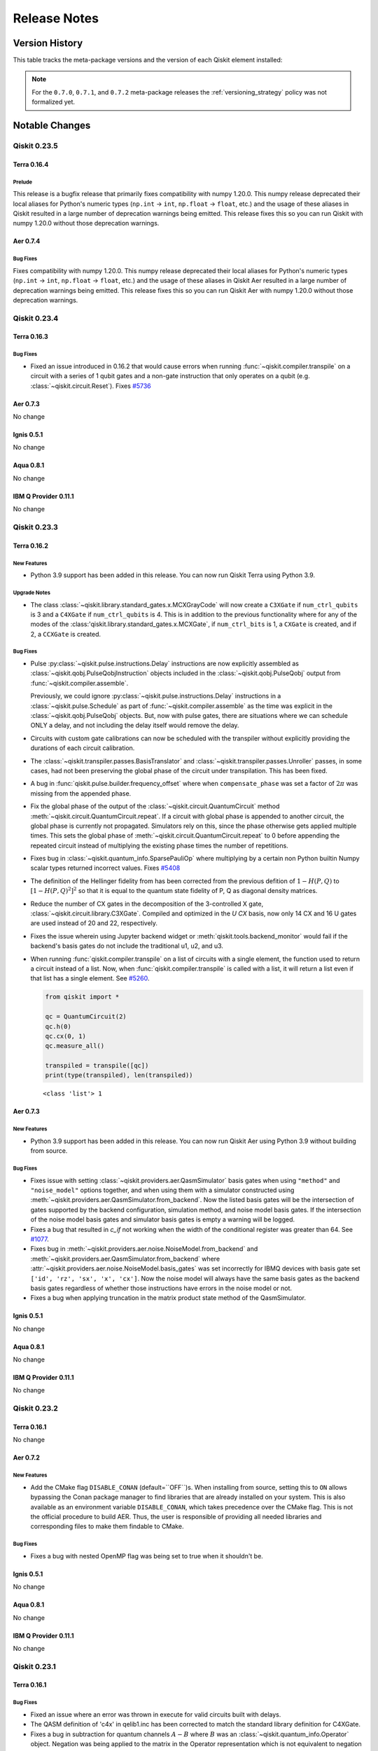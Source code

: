 %%%%%%%%%%%%%
Release Notes
%%%%%%%%%%%%%


###############
Version History
###############

This table tracks the meta-package versions and the version of each Qiskit element installed:

.. version-history:: **Version History**

.. note::

   For the ``0.7.0``, ``0.7.1``, and ``0.7.2`` meta-package releases the
   :ref:`versioning_strategy` policy was not formalized yet.


###############
Notable Changes
###############

*************
Qiskit 0.23.5
*************

Terra 0.16.4
============

.. _Release Notes_0.16.4_Prelude:

Prelude
-------

This release is a bugfix release that primarily fixes compatibility with numpy
1.20.0. This numpy release deprecated their local aliases for Python's numeric
types (``np.int`` -> ``int``, ``np.float`` -> ``float``, etc.) and the usage of
these aliases in Qiskit resulted in a large number of deprecation warnings being
emitted. This release fixes this so you can run Qiskit with numpy 1.20.0 without
those deprecation warnings.

Aer 0.7.4
=========

.. _Release Notes_Aer_0.7.4_Bug Fixes:

Bug Fixes
----------

Fixes compatibility with numpy 1.20.0. This numpy release deprecated their local
aliases for Python's numeric types (``np.int`` -> ``int``,
``np.float`` -> ``float``, etc.) and the usage of these aliases in Qiskit Aer
resulted in a large number of deprecation warnings being emitted. This release
fixes this so you can run Qiskit Aer with numpy 1.20.0 without those deprecation
warnings.

*************
Qiskit 0.23.4
*************

Terra 0.16.3
============

.. _Release Notes_0.16.3_Bug Fixes:

Bug Fixes
---------

- Fixed an issue introduced in 0.16.2 that would cause errors when running
  :func:`~qiskit.compiler.transpile` on a circuit with a series of 1 qubit
  gates and a non-gate instruction that only operates on a qubit (e.g.
  :class:`~qiskit.circuit.Reset`). Fixes
  `#5736 <https://github.com/Qiskit/qiskit-terra/issues/5736>`__

Aer 0.7.3
=========

No change

Ignis 0.5.1
===========

No change

Aqua 0.8.1
==========

No change

IBM Q Provider 0.11.1
=====================

No change

*************
Qiskit 0.23.3
*************

Terra 0.16.2
============

.. _Release Notes_0.16.2_New Features:

New Features
------------

- Python 3.9 support has been added in this release. You can now run Qiskit
  Terra using Python 3.9.


.. _Release Notes_0.16.2_Upgrade Notes:

Upgrade Notes
-------------

- The class :class:`~qiskit.library.standard_gates.x.MCXGrayCode` will now create
  a ``C3XGate`` if ``num_ctrl_qubits`` is 3 and a ``C4XGate`` if ``num_ctrl_qubits``
  is 4. This is in addition to the previous functionality where for any of the
  modes of the :class:'qiskit.library.standard_gates.x.MCXGate`, if ``num_ctrl_bits``
  is 1, a ``CXGate`` is created, and if 2, a ``CCXGate`` is created.


.. _Release Notes_0.16.2_Bug Fixes:

Bug Fixes
---------

- Pulse :py:class:`~qiskit.pulse.instructions.Delay` instructions are now
  explicitly assembled as :class:`~qiskit.qobj.PulseQobjInstruction` objects
  included in the :class:`~qiskit.qobj.PulseQobj` output from
  :func:`~qiskit.compiler.assemble`.

  Previously, we could ignore :py:class:`~qiskit.pulse.instructions.Delay`
  instructions in a :class:`~qiskit.pulse.Schedule` as part of
  :func:`~qiskit.compiler.assemble` as the time was explicit in the
  :class:`~qiskit.qobj.PulseQobj` objects. But, now with pulse gates, there
  are situations where we can schedule ONLY a delay, and not including the
  delay itself would remove the delay.

- Circuits with custom gate calibrations can now be scheduled with the
  transpiler without explicitly providing the durations of each circuit
  calibration.

- The :class:`~qiskit.transpiler.passes.BasisTranslator` and
  :class:`~qiskit.transpiler.passes.Unroller` passes, in some cases, had not been
  preserving the global phase of the circuit under transpilation. This has
  been fixed.

- A bug in :func:`qiskit.pulse.builder.frequency_offset` where when
  ``compensate_phase`` was set a factor of :math:`2\pi`
  was missing from the appended phase.

- Fix the global phase of the output of the
  :class:`~qiskit.circuit.QuantumCircuit` method
  :meth:`~qiskit.circuit.QuantumCircuit.repeat`. If a circuit with global
  phase is appended to another circuit, the global phase is currently not
  propagated. Simulators rely on this, since the phase otherwise gets
  applied multiple times. This sets the global phase of
  :meth:`~qiskit.circuit.QuantumCircuit.repeat` to 0 before appending the
  repeated circuit instead of multiplying the existing phase times the
  number of repetitions.

- Fixes bug in :class:`~qiskit.quantum_info.SparsePauliOp` where multiplying
  by a certain non Python builtin Numpy scalar types returned incorrect values.
  Fixes `#5408 <https://github.com/Qiskit/qiskit-terra/issues/5408>`__

- The definition of the Hellinger fidelity from has been corrected from the
  previous defition of :math:`1-H(P,Q)` to :math:`[1-H(P,Q)^2]^2` so that it
  is equal to the quantum state fidelity of P, Q as diagonal density
  matrices.

- Reduce the number of CX gates in the decomposition of the 3-controlled
  X gate, :class:`~qiskit.circuit.library.C3XGate`. Compiled and optimized
  in the `U CX` basis, now only 14 CX and 16 U gates are used instead of
  20 and 22, respectively.

- Fixes the issue wherein using Jupyter backend widget or
  :meth:`qiskit.tools.backend_monitor` would fail if the
  backend's basis gates do not include the traditional u1, u2, and u3.

- When running :func:`qiskit.compiler.transpile` on a list of circuits with a
  single element, the function used to return a circuit instead of a list. Now,
  when :func:`qiskit.compiler.transpile` is called with a list, it will return a
  list even if that list has a single element. See
  `#5260 <https://github.com/Qiskit/qiskit-terra/issues/5260>`__.

  .. code-block:: python

    from qiskit import *

    qc = QuantumCircuit(2)
    qc.h(0)
    qc.cx(0, 1)
    qc.measure_all()

    transpiled = transpile([qc])
    print(type(transpiled), len(transpiled))

  .. parsed-literal::
   <class 'list'> 1

Aer 0.7.3
==========

.. _Release Notes_Aer_0.7.3_New Features:

New Features
------------

- Python 3.9 support has been added in this release. You can now run Qiskit
  Aer using Python 3.9 without building from source.


.. _Release Notes_Aer_0.7.3_Bug Fixes:

Bug Fixes
---------

- Fixes issue with setting :class:`~qiskit.providers.aer.QasmSimulator`
  basis gates when using ``"method"`` and ``"noise_model"`` options
  together, and when using them with a simulator constructed using
  :meth:`~qiskit.providers.aer.QasmSimulator.from_backend`. Now the
  listed basis gates will be the intersection of gates supported by
  the backend configuration, simulation method, and noise model basis
  gates. If the intersection of the noise model basis gates and
  simulator basis gates is empty a warning will be logged.

- Fixes a bug that resulted in `c_if` not working when the
  width of the conditional register was greater than 64. See
  `#1077 <https://github.com/Qiskit/qiskit-aer/issues/1077>`__.

- Fixes bug in
  :meth:`~qiskit.providers.aer.noise.NoiseModel.from_backend` and
  :meth:`~qiskit.providers.aer.QasmSimulator.from_backend` where
  :attr:`~qiskit.providers.aer.noise.NoiseModel.basis_gates` was set
  incorrectly for IBMQ devices with basis gate set
  ``['id', 'rz', 'sx', 'x', 'cx']``. Now the noise model will always
  have the same basis gates as the backend basis gates regardless of
  whether those instructions have errors in the noise model or not.

- Fixes a bug when applying truncation in the matrix product state method of the QasmSimulator.

Ignis 0.5.1
===========

No change

Aqua 0.8.1
==========

No change

IBM Q Provider 0.11.1
=====================

No change

*************
Qiskit 0.23.2
*************

Terra 0.16.1
============

No change

Aer 0.7.2
==========

.. _Release Notes_0.7.2_New Features:

New Features
------------

- Add the CMake flag ``DISABLE_CONAN`` (default=``OFF``)s. When installing from source,
  setting this to ``ON`` allows bypassing the Conan package manager to find libraries
  that are already installed on your system. This is also available as an environment
  variable ``DISABLE_CONAN``, which takes precedence over the CMake flag.
  This is not the official procedure to build AER. Thus, the user is responsible
  of providing all needed libraries and corresponding files to make them findable to CMake.


.. _Release Notes_0.7.2_Bug Fixes:

Bug Fixes
---------

- Fixes a bug with nested OpenMP flag was being set to true when it
  shouldn't be.

Ignis 0.5.1
===========

No change

Aqua 0.8.1
==========

No change

IBM Q Provider 0.11.1
=====================

No change


*************
Qiskit 0.23.1
*************

.. _Release Notes_0.16.1:

Terra 0.16.1
============

.. _Release Notes_0.16.1_Bug Fixes:

Bug Fixes
---------

- Fixed an issue where an error was thrown in execute for valid circuits
  built with delays.

- The QASM definition of 'c4x' in qelib1.inc has been corrected to match
  the standard library definition for C4XGate.

- Fixes a bug in subtraction for quantum channels :math:`A - B` where :math:`B`
  was an :class:`~qiskit.quantum_info.Operator` object. Negation was being
  applied to the matrix in the Operator representation which is not equivalent
  to negation in the quantum channel representation.

- Changes the way
  :meth:`~qiskit.quantum_info.states.statevector.Statevector._evolve_instruction`
  access qubits to handle the case of an instruction with multiple registers.

.. _Release Notes_Aer_0.7.1:

Aer 0.7.1
=========

.. _Release Notes_Aer_0.7.1_Upgrade Notes:

Upgrade Notes
-------------

- The minimum cmake version to build qiskit-aer has increased from 3.6 to
  3.8. This change was necessary to enable fixing GPU version builds that
  support running on x86_64 CPUs lacking AVX2 instructions.


.. _Release Notes_Aer_0.7.1_Bug Fixes:

Bug Fixes
---------

- qiskit-aer with GPU support will now work on systems with x86_64 CPUs
  lacking AVX2 instructions. Previously, the GPU package would only run if
  the AVX2 instructions were available. Fixes
  `#1023 <https://github.com/Qiskit/qiskit-aer/issues/1023>`__

- Fixes bug with :class:`~qiskit.providers.aer.AerProvider` where options set
  on the returned backends using
  :meth:`~qiskit.providers.aer.QasmSimulator.set_options` were stored in the
  provider and would persist for subsequent calls to
  :meth:`~qiskit.providers.aer.AerProvider.get_backend` for the same named
  backend. Now every call to
  and :meth:`~qiskit.providers.aer.AerProvider.backends` returns a new
  instance of the simulator backend that can be configured.

- Fixes bug in the error message returned when a circuit contains unsupported
  simulator instructions. Previously some supported instructions were also
  being listed in the error message along with the unsupported instructions.

- Fix bug where the `"sx"`` gate :class:`~qiskit.circuit.library.SXGate` was
  not listed as a supported gate in the C++ code, in `StateOpSet` of
  `matrix_product_state.hp`.

- Fix bug where ``"csx"``, ``"cu2"``, ``"cu3"`` were incorrectly listed as
  supported basis gates for the ``"density_matrix"`` method of the
  :class:`~qiskit.providers.aer.QasmSimulator`.

- In MPS, apply_kraus was operating directly on the input bits in the
  parameter qubits, instead of on the internal qubits. In the MPS algorithm,
  the qubits are constantly moving around so all operations should be applied
  to the internal qubits.

- When invoking MPS::sample_measure, we need to first sort the qubits to the
  default ordering because this is the assumption in qasm_controller.This is
  done by invoking the method move_all_qubits_to_sorted_ordering. It was
  correct in sample_measure_using_apply_measure, but missing in
  sample_measure_using_probabilities.


.. _Release Notes_Ignis_0.5.1:

Ignis 0.5.1
===========

.. _Release Notes_Ignis_0.5.1_Bug Fixes:

Bug Fixes
---------

- Fix the ``"auto"`` method of the
  :class:`~qiskit.ignis.verification.tomography.TomographyFitter`,
  :class:`~qiskit.ignis.verification.tomography.StateTomographyFitter`, and
  :class:`~qiskit.ignis.verification.tomography.ProcessTomographyFitter` to
  only use ``"cvx"`` if CVXPY is installed *and* a third-party SDP solver
  other than SCS is available. This is because the SCS solver has lower
  accuracy than other solver methods and often returns a density matrix or
  Choi-matrix that is not completely-positive and fails validation when used
  with the :func:`qiskit.quantum_info.state_fidelity` or
  :func:`qiskit.quantum_info.process_fidelity` functions.

.. _Release Notes_Aqua_0.8.1:

Aqua 0.8.1
==========

0.8.1
=====

.. _Release Notes_Aqua_0.8.1_New Features:

New Features
------------

- A new algorithm has been added: the Born Openheimer Potential Energy surface for the
  calculation of potential energy surface along different degrees of freedom of the molecule.
  The algorithm is called ``BOPESSampler``. It further provides functionalities of fitting the
  potential energy surface to an analytic function of predefined potentials.some details.


.. _Release Notes_Aqua_0.8.1_Critical Issues:

Critical Issues
---------------

- Be aware that ``initial_state`` parameter in ``QAOA`` has now different implementation
  as a result of a bug fix. The previous implementation wrongly mixed the user provided
  ``initial_state`` with Hadamard gates. The issue is fixed now. No attention needed if
  your code does not make use of the user provided ``initial_state`` parameter.


.. _Release Notes_Aqua_0.8.1_Bug Fixes:

Bug Fixes
---------

- optimize_svm method of qp_solver would sometimes fail resulting in an error like this
  `ValueError: cannot reshape array of size 1 into shape (200,1)` This addresses the issue
  by adding an L2 norm parameter, lambda2, which defaults to 0.001 but can be changed via
  the QSVM algorithm, as needed, to facilitate convergence.

- A method ``one_letter_symbol`` has been removed from the ``VarType`` in the latest
  build of DOCplex making Aqua incompatible with this version. So instead of using this method
  an explicit type check of variable types has been introduced in the Aqua optimization module.

- :meth`~qiskit.aqua.operators.state_fns.DictStateFn.sample()` could only handle
  real amplitudes, but it is fixed to handle complex amplitudes.
  `#1311 <https://github.com/Qiskit/qiskit-aqua/issues/1311>` for more details.

- Trotter class did not use the reps argument in constructor.
  `#1317 <https://github.com/Qiskit/qiskit-aqua/issues/1317>` for more details.

- Raise an `AquaError` if :class`qiskit.aqua.operators.converters.CircuitSampler`
  samples an empty operator.
  `#1321 <https://github.com/Qiskit/qiskit-aqua/issues/1321>` for more details.

- :meth:`~qiskit.aqua.operators.legacy.WeightedPauliOperator.to_opflow()`
  returns a correct operator when coefficients are complex numbers.
  `#1381 <https://github.com/Qiskit/qiskit-aqua/issues/1381>` for more details.

- Let backend simulators validate NoiseModel support instead of restricting to Aer only
  in QuantumInstance.

- Correctly handle PassManager on QuantumInstance ``transpile`` method by
  calling its ``run`` method if it exists.

- A bug that mixes custom ``initial_state`` in ``QAOA`` with Hadamard gates has been fixed.
  This doesn't change functionality of QAOA if no initial_state is provided by the user.
  Attention should be taken if your implementation uses QAOA with cusom ``initial_state``
  parameter as the optimization results might differ.

- Previously, setting `seed_simulator=0` in the `QuantumInstance` did not set
  any seed. This was only affecting the value 0. This has been fixed.


 .. _Release Notes_IBMQ_0.11.1:

IBM Q Provider 0.11.1
=====================

 .. _Release Notes_IBMQ_0.11.1_New Features:

New Features
------------

- :class:`qiskit.providers.ibmq.experiment.Experiment` now has three
  additional attributes, `hub`, `group`, and `project`, that identify
  the provider used to create the experiment.

- Methods
  :meth:`qiskit.providers.ibmq.experiment.ExperimentService.experiments` and
  :meth:`qiskit.providers.ibmq.experiment.ExperimentService.analysis_results`
  now support a ``limit`` parameter that allows you to limit the number of
  experiments and analysis results returned.


.. _Release Notes_IBMQ_0.11.1_Upgrade Notes:

Upgrade Notes
-------------

- A new parameter, ``limit`` is now the first parameter for both
  :meth:`qiskit.providers.ibmq.experiment.ExperimentService.experiments` and
  :meth:`qiskit.providers.ibmq.experiment.ExperimentService.analysis_results`
  methods. This ``limit`` has a default value of 10, meaning by deafult only
  10 experiments and analysis results will be returned.


.. _Release Notes_IBMQ_0.11.1_Bug Fixes:

Bug Fixes
---------

- Fixes the issue wherein a job could be left in the ``CREATING`` state if
  job submit fails half-way through.

- Fixes the infinite loop raised when passing an ``IBMQRandomService`` instance
  to a child process.


*************
Qiskit 0.23.0
*************

Terra 0.16.0
============

.. _Release Notes_0.16.0_Prelude:

Prelude
-------

The 0.16.0 release includes several new features and bug fixes. The
major features in this release are the following:

* Introduction of scheduled circuits, where delays can be used to control
  the timing and alignment of operations in the circuit.
* Compilation of quantum circuits from classical functions, such as
  oracles.
* Ability to compile and optimize single qubit rotations over different
  Euler basis as well as the phase + square-root(X) basis (i.e.
  ``['p', 'sx']``), which will replace the older IBM Quantum basis of
  ``['u1', 'u2', 'u3']``.
* Tracking of :meth:`~qiskit.circuit.QuantumCircuit.global_phase` on the
  :class:`~qiskit.circuit.QuantumCircuit` class has been extended through
  the :mod:`~qiskit.transpiler`, :mod:`~qiskit.quantum_info`, and
  :mod:`~qiskit.assembler` modules, as well as the BasicAer and Aer
  simulators. Unitary and state vector simulations will now return global
  phase-correct unitary matrices and state vectors.

Also of particular importance for this release is that Python 3.5 is no
longer supported. If you are using Qiskit Terra with Python 3.5, the
0.15.2 release is that last version which will work.


.. _Release Notes_0.16.0_New Features:

New Features
------------

- Global R gates have been added to :mod:`qiskit.circuit.library`. This
  includes the global R gate (:class:`~qiskit.circuit.library.GR`),
  global Rx (:class:`~qiskit.circuit.library.GRX`) and global Ry
  (:class:`~qiskit.circuit.library.GRY`) gates which are derived from the
  :class:`~qiskit.circuit.library.GR` gate, and global Rz (
  :class:`~qiskit.circuit.library.GRZ`) that is defined in a similar way
  to the :class:`~qiskit.circuit.library.GR` gates. The global R gates are
  defined on a number of qubits simultaneously, and act as a direct sum of
  R gates on each qubit.

  For example:

  .. code-block :: python

    from qiskit import QuantumCircuit, QuantumRegister
    import numpy as np

    num_qubits = 3
    qr = QuantumRegister(num_qubits)
    qc = QuantumCircuit(qr)

    qc.compose(GR(num_qubits, theta=np.pi/3, phi=2*np.pi/3), inplace=True)

  will create a :class:`~qiskit.circuit.QuantumCircuit` on a
  :class:`~qiskit.circuit.QuantumRegister` of 3 qubits and perform a
  :class:`~qiskit.circuit.library.RGate` of an angle
  :math:`\theta = \frac{\pi}{3}` about an axis in the xy-plane of the Bloch
  spheres that makes an angle of :math:`\phi = \frac{2\pi}{3}` with the x-axis
  on each qubit.

- A new color scheme, ``iqx``, has been added to the ``mpl`` backend for the
  circuit drawer :func:`qiskit.visualization.circuit_drawer` and
  :meth:`qiskit.circuit.QuantumCircuit.draw`. This uses the same color scheme
  as the Circuit Composer on the IBM Quantum Experience website. There are
  now 3 available color schemes - ``default``, ``iqx``, and ``bw``.

  There are two ways to select a color scheme. The first is to use a user
  config file, by default in the ``~/.qiskit`` directory, in the
  file ``settings.conf`` under the ``[Default]`` heading, a user can enter
  ``circuit_mpl_style = iqx`` to select the ``iqx`` color scheme.

  The second way is to add ``{'name': 'iqx'}`` to the ``style`` kwarg to the
  ``QuantumCircuit.draw`` method or to the ``circuit_drawer`` function. The
  second way will override the setting in the settings.conf file. For example:

  .. jupyter-execute::

    from qiskit.circuit import QuantumCircuit

    circuit = QuantumCircuit(2)
    circuit.h(0)
    circuit.cx(0, 1)
    circuit.measure_all()
    circuit.draw('mpl', style={'name': 'iqx'})

- In the ``style`` kwarg for the the circuit drawer
  :func:`qiskit.visualization.circuit_drawer` and
  :meth:`qiskit.circuit.QuantumCircuit.draw` the ``displaycolor`` field with
  the ``mpl`` backend now allows for entering both the gate color and the text
  color for each gate type in the form ``(gate_color, text_color)``.  This
  allows the use of light and dark gate colors with contrasting text colors.
  Users can still set only the gate color, in which case the ``gatetextcolor``
  field will be used. Gate colors can be set in the ``style`` dict for any
  number of gate types, from one to the entire ``displaycolor`` dict. For
  example:

  .. jupyter-execute::

    from qiskit.circuit import QuantumCircuit

    circuit = QuantumCircuit(1)
    circuit.h(0)

    style_dict = {'displaycolor': {'h': ('#FA74A6', '#000000')}}
    circuit.draw('mpl', style=style_dict)

  or

  .. jupyter-execute::

    style_dict = {'displaycolor': {'h': '#FA74A6'}}
    circuit.draw('mpl', style=style_dict)

- Two alignment contexts are added to the pulse builder
  (:mod:`qiskit.pulse.builder`) to facilitate writing a repeated pulse
  sequence with delays.

  * :func:`qiskit.pulse.builder.align_equispaced` inserts delays with
    equivalent length in between pulse schedules within the context.
  * :func:`qiskit.pulse.builder.align_func` offers more advanced control of
    pulse position. This context takes a callable that calculates a fractional
    coordinate of i-th pulse and aligns pulses within the context. This makes
    coding of dynamical decoupling easy.

- A ``rep_delay`` parameter has been added to the
  :class:`~qiskit.qobj.QasmQobj` class under the run configuration,
  :class:`~qiskit.qobj.QasmQobjConfig`. This parameter is used to denote the
  time between program executions. It must be chosen from the backend range
  given by the :class:`~qiskit.providers.models.BackendConfiguration`
  method
  :meth:`~qiskit.providers.models.BackendConfiguration.rep_delay_range`. If a
  value is not provided a backend default,
  :attr:`qiskit.providers.models.BackendConfiguration.default_rep_delay`,
  will be used. ``rep_delay`` will only work on backends which allow for
  dynamic repetition time. This is can be checked with the
  :class:`~qiskit.providers.models.BackendConfiguration` property
  :attr:`~qiskit.providers.models.BackendConfiguration.dynamic_reprate_enabled`.

- The ``qobj_schema.json`` JSON Schema file in :mod:`qiskit.schemas` has
  been updated to include the ``rep_delay`` as an optional configuration
  property for QASM Qobjs.

- The ``backend_configuration_schema.json`` JSON Schema file in
  :mod:`qiskit.schemas` has been updated to include ``dynamic_reprate_enabled``,
  ``rep_delay_range`` and ``default_rep_delay`` as optional properties for a QASM
  backend configuration payload.

- A new optimization pass,
  :class:`qiskit.transpiler.passes.TemplateOptimization` has been added to
  the transpiler. This pass applies a template matching algorithm described
  in `arXiv:1909.05270 <https://arxiv.org/pdf/1909.05270.pdf>`__ that
  replaces all compatible maximal matches in the circuit.

  To implement this new transpiler pass a new module, ``template_circuits``,
  was added to the circuit library (:mod:`qiskit.circuit.library`). This new
  module contains all the Toffoli circuit templates used in the
  :class:`~qiskit.transpiler.passes.TemplateOptimization`.

  This new pass is **not** currently included in the preset pass managers
  (:mod:`qiskit.transpiler.preset_passmanagers`), to use it you will need
  to create a custom :class:`~qiskit.transpiler.PassManager`.

- A new version of the providers interface has been added. This new interface,
  which can be found in :mod:`qiskit.providers`, provides a new versioning
  mechanism that will enable changes to the interface to happen in a
  compatible manner over time. The new interface should be simple to migrate
  existing providers, as it is mostly identical except for the explicit
  versioning.

  Besides having explicitly versioned abstract classes the key changes for
  the new interface are that the :class:`~qiskit.providers.BackendV1`
  method :meth:`~qiskit.providers.BackendV1.run` can now
  take a :class:`~qiskit.circuits.QuantumCircuit` or
  :class:`~qiskit.pulse.Schedule` object as inputs instead of ``Qobj``
  objects. To go along with that options are now part of a backend class
  so that users can configure run time options when running with a circuit.
  The final change is that :class:`qiskit.providers.JobV1` can now be
  synchronous or asynchronous, the exact configuration and method for
  configuring this is up to the provider, but there are interface hook
  points to make it explicit which execution model a job is running under
  in the ``JobV1`` abstract class.

- A new kwarg, ``inplace``, has been added to the function
  :func:`qiskit.result.marginal_counts`. This kwarg is used to control whether
  the contents are marginalized in place or a new copy is returned, for
  :class:`~qiskit.result.Result` object input. This parameter does not have
  any effect for an input ``dict`` or :class:`~qiskit.result.Counts` object.

- An initial version of a classical function compiler,
  :mod:`qiskit.circuit.classicalfunction`, has been added. This
  enables compiling typed python functions (operating only on bits of type
  ``Int1`` at the moment) into :class:`~qiskit.circuit.QuantumCircuit`
  objects. For example:

  .. jupyter-execute::

    from qiskit.circuit import classical_function, Int1

    @classical_function
    def grover_oracle(a: Int1, b: Int1, c: Int1, d: Int1) -> Int1:
         x = not a and b
         y = d and not c
         z = not x or y
         return z

    quantum_circuit = grover_oracle.synth()
    quantum_circuit.draw()

  The parameter ``registerless=False`` in the
  :class:`qiskit.circuit.classicalfunction.ClassicalFunction` method
  :meth:`~qiskit.circuit.classicalfunction.ClassicalFunction.synth` creates a
  circuit with registers refering to the parameter names. For example:

  .. jupyter-execute::

    quantum_circuit = grover_oracle.synth(registerless=False)
    quantum_circuit.draw()

  A decorated classical function can be used the same way as any other
  quantum gate when appending it to a circuit.

  .. jupyter-execute::

    circuit = QuantumCircuit(5)
    circuit.append(grover_oracle, range(5))
    circuit.draw()

  The ``GROVER_ORACLE`` gate is synthesized when its decomposition is required.

  .. jupyter-execute::

    circuit.decompose().draw()

  The feature requires ``tweedledum``, a library for synthesizing quantum
  circuits, that can be installed via pip with ``pip install tweedledum``.

- A new class :class:`qiskit.circuit.Delay` for representing a delay
  instruction in a circuit has been added. A new method
  :meth:`~qiskit.circuit.QuantumCircuit.delay` is now available for easily
  appending delays to circuits. This makes it possible to describe
  timing-sensitive experiments (e.g. T1/T2 experiment) in the circuit level.

  .. jupyter-execute::

      from qiskit import QuantumCircuit

      qc = QuantumCircuit(1, 1)
      qc.delay(500, 0, unit='ns')
      qc.measure(0, 0)

      qc.draw()

- A new argument ``scheduling_method`` for
  :func:`qiskit.compiler.transpile` has been added. It is required when
  transpiling circuits with delays.  If ``scheduling_method`` is specified,
  the transpiler returns a scheduled circuit such that all idle times in it
  are padded with delays (i.e. start time of each instruction is uniquely
  determined). This makes it possible to see how scheduled instructions
  (gates) look in the circuit level.

  .. jupyter-execute::

      from qiskit import QuantumCircuit, transpile
      from qiskit.test.mock.backends import FakeAthens

      qc = QuantumCircuit(2)
      qc.h(0)
      qc.cx(0, 1)

      scheduled_circuit = transpile(qc, backend=FakeAthens(), scheduling_method="alap")
      print("Duration in dt:", scheduled_circuit.duration)
      scheduled_circuit.draw(idle_wires=False)

  See also :func:`~qiskit.visualization.timeline_drawer` for the best visualization
  of scheduled circuits.

- A new fuction :func:`qiskit.compiler.sequence` has been also added so that
  we can convert a scheduled circuit into a :class:`~qiskit.pulse.Schedule`
  to make it executable on a pulse-enabled backend.

  .. code-block:: python

      from qiskit.compiler import sequence

      sched = sequence(scheduled_circuit, pulse_enabled_backend)

- The :func:`~qiskit.compiler.schedule` has been updated so that it can
  schedule circuits with delays. Now there are two paths to schedule a
  circuit with delay:

  .. code-block:: python

      qc = QuantumCircuit(1, 1)
      qc.h(0)
      qc.delay(500, 0, unit='ns')
      qc.h(0)
      qc.measure(0, 0)

      sched_path1 = schedule(qc.decompose(), backend)
      sched_path2 = sequence(transpile(qc, backend, scheduling_method='alap'), backend)
      assert pad(sched_path1) == sched_path2

  Refer to the release notes and documentation for
  :func:`~qiskit.compiler.transpile` and :func:`~qiskit.compiler.sequence`
  for the details on the other path.

- Added the :class:`~qiskit.circuit.library.GroverOperator` to the circuit
  library (:mod:`qiskit.circuit.library`) to construct the Grover operator
  used in Grover's search algorithm and Quantum Amplitude
  Amplification/Estimation. Provided with an oracle in form of a circuit,
  ``GroverOperator`` creates the textbook Grover operator. To generalize
  this for amplitude amplification and use a generic operator instead of
  Hadamard gates as state preparation, the ``state_in`` argument can be
  used.

- The :class:`~qiskit.pulse.InstructionScheduleMap` methods
  :meth:`~qiskit.pulse.InstructionScheduleMap.get` and
  :meth:`~qiskit.pulse.InstructionScheduleMap.pop` methods now take
  :class:`~qiskit.circuit.ParameterExpression` instances
  in addition to numerical values for schedule generator parameters. If the
  generator is a function, expressions may be bound before or within the
  function call. If the generator is a
  :class:`~qiskit.pulse.ParametrizedSchedule`, expressions must be
  bound before the schedule itself is bound/called.

- A new class :class:`~qiskit.circuit.library.LinearAmplitudeFunction` was
  added to the circuit library (:mod:`qiskit.circuit.library`) for mapping
  (piecewise) linear functions on qubit amplitudes,

  .. math::

      F|x\rangle |0\rangle = \sqrt{1 - f(x)}|x\rangle |0\rangle + \sqrt{f(x)}|x\rangle |1\rangle


  The mapping is based on a controlled Pauli Y-rotations and
  a Taylor approximation, as described in https://arxiv.org/abs/1806.06893.
  This circuit can be used to compute expectation values of linear
  functions using the quantum amplitude estimation algorithm.

- The new jupyter magic ``monospaced_output`` has been added to the
  :mod:`qiskit.tools.jupyter` module. This magic sets the Jupyter notebook
  output font to "Courier New", when possible. When used this fonts returns
  text circuit drawings that are better aligned.

  .. code-block:: python

    import qiskit.tools.jupyter
    %monospaced_output

- A new transpiler pass,
  :class:`~qiskit.transpiler.passes.Optimize1qGatesDecomposition`,
  has been added. This transpiler pass is an alternative to the existing
  :class:`~qiskit.transpiler.passes.Optimize1qGates` that uses the
  :class:`~qiskit.quantum_info.OneQubitEulerDecomposer` class to decompose
  and simplify a chain of single qubit gates. This method is compatible with
  any basis set, while :class:`~qiskit.transpiler.passes.Optimize1qGates`
  only works for u1, u2, and u3. The default pass managers for
  ``optimization_level`` 1, 2, and 3 have been updated to use this new pass
  if the basis set doesn't include u1, u2, or u3.

- The :class:`~qiskit.quantum_info.OneQubitEulerDecomposer` now supports
  two new basis, ``'PSX'`` and ``'U'``. These can be specified with the
  ``basis`` kwarg on the constructor. This will decompose the matrix into a
  circuit using :class:`~qiskit.circuit.library.PGate` and
  :class:`~qiskit.circuit.library.SXGate` for ``'PSX'``, and
  :class:`~qiskit.circuit.library.UGate` for ``'U'``.

- A new method :meth:`~qiskit.transpiler.PassManager.remove` has been added
  to the :class:`qiskit.transpiler.PassManager` class. This method enables
  removing a pass from a :class:`~qiskit.transpiler.PassManager` instance.
  It works on indexes, similar to
  :meth:`~qiskit.transpiler.PassManager.replace`. For example, to
  remove the :class:`~qiskit.transpiler.passes.RemoveResetInZeroState` pass
  from the pass manager used at optimization level 1:

  .. code-block:: python

    from qiskit.transpiler.preset_passmanagers import level_1_pass_manager
    from qiskit.transpiler.passmanager_config import PassManagerConfig

    pm = level_1_pass_manager(PassManagerConfig())
    pm.draw()

  .. code-block::

    [0] FlowLinear: UnrollCustomDefinitions, BasisTranslator
    [1] FlowLinear: RemoveResetInZeroState
    [2] DoWhile: Depth, FixedPoint, Optimize1qGates, CXCancellation

  The stage ``[1]`` with ``RemoveResetInZeroState`` can be removed like this:

  .. code-block:: python

    pass_manager.remove(1)
    pass_manager.draw()

  .. code-block::

    [0] FlowLinear: UnrollCustomDefinitions, BasisTranslator
    [1] DoWhile: Depth, FixedPoint, Optimize1qGates, CXCancellation

- Several classes to load probability distributions into qubit amplitudes;
  :class:`~qiskit.circuit.library.UniformDistribution`,
  :class:`~qiskit.circuit.library.NormalDistribution`, and
  :class:`~qiskit.circuit.library.LogNormalDistribution` were added to the
  circuit library (:mod:`qiskit.circuit.library`). The normal and
  log-normal distribution support both univariate and multivariate
  distributions. These circuits are central to applications in finance
  where quantum amplitude estimation is used.

- Support for pulse gates has been added to the
  :class:`~qiskit.circuit.QuantumCircuit` class. This enables a
  :class:`~qiskit.circuit.QuantumCircuit` to override (for basis gates) or
  specify (for standard and custom gates) a definition of a
  :class:`~qiskit.circuit.Gate` operation in terms of time-ordered signals
  across hardware channels. In other words, it enables the option to provide
  pulse-level custom gate calibrations.

  The circuits are built exactly as before. For example::

      from qiskit import pulse
      from qiskit.circuit import QuantumCircuit, Gate

      class RxGate(Gate):
          def __init__(self, theta):
              super().__init__('rxtheta', 1, [theta])

      circ = QuantumCircuit(1)
      circ.h(0)
      circ.append(RxGate(3.14), [0])

  Then, the calibration for the gate can be registered using the
  :class:`~qiskit.circuit.QuantumCircuit` method
  :meth:`~qiskit.circuit.QuantumCircuit.add_calibration` which takes a
  :class:`~qiskit.pulse.Schedule` definition as well as the qubits and
  parameters that it is defined for::

      # Define the gate implementation as a schedule
      with pulse.build() as custom_h_schedule:
          pulse.play(pulse.library.Drag(...), pulse.DriveChannel(0))

      with pulse.build() as q1_x180:
          pulse.play(pulse.library.Gaussian(...), pulse.DriveChannel(1))

      # Register the schedule to the gate
      circ.add_calibration('h', [0], custom_h_schedule)  # or gate.name string to register
      circ.add_calibration(RxGate(3.14), [0], q1_x180)   # Can accept gate

  Previously, this functionality could only be used through complete Pulse
  Schedules. Additionally, circuits can now be submitted to backends with
  your custom definitions (dependent on backend support).

  Circuits with pulse gates can still be lowered to a
  :class:`~qiskit.pulse.Schedule` by using the
  :func:`~qiskit.compiler.schedule` function.

  The calibrated gate can also be transpiled using the regular transpilation
  process::

      transpiled_circuit = transpile(circ, backend)

  The transpiled circuit will leave the calibrated gates on the same qubit as
  the original circuit and will not unroll them to the basis gates.

- Support for disassembly of :class:`~qiskit.qobj.PulseQobj` objects has
  been added to the :func:`qiskit.assembler.disassemble` function.
  For example:

  .. code-block::

    from qiskit import pulse
    from qiskit.assembler.disassemble import disassemble
    from qiskit.compiler.assemble import assemble
    from qiskit.test.mock import FakeOpenPulse2Q

    backend = FakeOpenPulse2Q()

    d0 = pulse.DriveChannel(0)
    d1 = pulse.DriveChannel(1)
    with pulse.build(backend) as sched:
        with pulse.align_right():
            pulse.play(pulse.library.Constant(10, 1.0), d0)
            pulse.shift_phase(3.11, d0)
            pulse.measure_all()

    qobj = assemble(sched, backend=backend, shots=512)
    scheds, run_config, header = disassemble(qobj)

- A new kwarg, ``coord_type`` has been added to
  :func:`qiskit.visualization.plot_bloch_vector`. This kwarg enables
  changing the coordinate system used for the input parameter that
  describes the positioning of the vector on the Bloch sphere in the
  generated visualization. There are 2 supported values for this new kwarg,
  ``'cartesian'`` (the default value) and ``'spherical'``. If the
  ``coord_type`` kwarg is set to ``'spherical'`` the list of parameters
  taken in are of the form ``[r, theta,  phi]`` where ``r`` is the
  radius, ``theta`` is the inclination from +z direction, and ``phi`` is
  the azimuth from +x direction. For example:

  .. jupyter-execute::

    from numpy import pi

    from qiskit.visualization import plot_bloch_vector

    x = 0
    y = 0
    z = 1
    r = 1
    theta = pi
    phi = 0


    # Cartesian coordinates, where (x,y,z) are cartesian coordinates
    # for bloch vector
    plot_bloch_vector([x,y,z])

  .. jupyter-execute::

    plot_bloch_vector([x,y,z], coord_type="cartesian")  # Same as line above

  .. jupyter-execute::

    # Spherical coordinates, where (r,theta,phi) are spherical coordinates
    # for bloch vector
    plot_bloch_vector([r, theta, phi], coord_type="spherical")

- Pulse :py:class:`~qiskit.pulse.Schedule` objects now support
  using :py:class:`~qiskit.circuit.ParameterExpression` objects
  for parameters.

  For example::

      from qiskit.circuit import Parameter
      from qiskit import pulse

      alpha = Parameter('⍺')
      phi = Parameter('ϕ')
      qubit = Parameter('q')
      amp = Parameter('amp')

      schedule = pulse.Schedule()
      schedule += SetFrequency(alpha, DriveChannel(qubit))
      schedule += ShiftPhase(phi, DriveChannel(qubit))
      schedule += Play(Gaussian(duration=128, sigma=4, amp=amp),
                       DriveChannel(qubit))
      schedule += ShiftPhase(-phi, DriveChannel(qubit))

  Parameter assignment is done via the
  :meth:`~qiskit.pulse.Schedule.assign_parameters` method::

      schedule.assign_parameters({alpha: 4.5e9, phi: 1.57,
                                  qubit: 0, amp: 0.2})

  Expressions and partial assignment also work, such as::

      beta = Parameter('b')
      schedule += SetFrequency(alpha + beta, DriveChannel(0))
      schedule.assign_parameters({alpha: 4.5e9})
      schedule.assign_parameters({beta: phi / 6.28})

- A new visualization function :func:`~qiskit.visualization.timeline_drawer`
  was added to the :mod:`qiskit.visualization` module.

  For example:

  .. jupyter-execute::

    from qiskit.visualization import timeline_drawer
    from qiskit import QuantumCircuit, transpile
    from qiskit.test.mock import FakeAthens

    qc = QuantumCircuit(2)
    qc.h(0)
    qc.cx(0,1)
    timeline_drawer(transpile(qc, FakeAthens(), scheduling_method='alap'))


.. _Release Notes_0.16.0_Upgrade Notes:

Upgrade Notes
-------------

- Type checking for the ``params`` kwarg of the constructor for the
  :class:`~qiskit.circuit.Gate` class and its subclasses has been changed.
  Previously all :class:`~qiskit.circuit.Gate` parameters had to be
  in a set of allowed types defined in the
  :class:`~qiskit.circuit.Instruction` class. Now a new method,
  :meth:`~qiskit.circuit.Gate.validate_parameter` is used to determine
  if a parameter type is valid or not. The definition of this method in
  a subclass will take priority over its parent. For example,
  :class:`~qiskit.extensions.UnitaryGate` accepts a parameter of the type
  ``numpy.ndarray`` and defines a custom
  :meth:`~qiskit.extensionst.UnitaryGate.validate_parameter` method that
  returns the parameter if it's an ``numpy.ndarray``. This takes priority
  over the function defined in its parent class :class:`~qiskit.circuit.Gate`.
  If :class:`~qiskit.extensions.UnitaryGate` were to be used as parent
  for a new class, this ``validate_parameter`` method would be used unless
  the new child class defines its own method.

- The previously deprecated methods, arguments, and properties named
  ``n_qubits`` and ``numberofqubits``  have been removed. These were
  deprecated in the 0.13.0 release. The full set of changes are:

  .. list-table::
    :header-rows: 1

    * - Class
      - Old
      - New
    * - :class:`~qiskit.circuit.QuantumCircuit`
      - ``n_qubits``
      - :class:`~qiskit.circuit.QuantumCircuit.num_qubits`
    * - :class:`~qiskit.quantum_info.Pauli`
      - ``numberofqubits``
      - :attr:`~qiskit.quantum_info.Pauli.num_qubits`

  .. list-table::
    :header-rows: 1

    * - Function
      - Old Argument
      - New Argument
    * - :func:`qiskit.circuit.random.random_circuit`
      - ``n_qubits``
      - ``num_qubits``
    * - :class:`qiskit.circuit.library.MSGate`
      - ``n_qubits``
      - ``num_qubits``

- Inserting a parameterized :class:`~qiskit.circuit.Gate` instance into
  a :class:`~qiskit.circuit.QuantumCircuit` now creates a copy of that
  gate which is used in the circuit. If changes are made to the instance
  inserted into the circuit it will no longer be reflected in the gate in
  the circuit. This change was made to fix an issue when inserting a single
  parameterized :class:`~qiskit.circuit.Gate` object into multiple circuits.

- The function :func:`qiskit.result.marginal_counts` now, by default,
  does not modify the :class:`qiskit.result.Result` instance
  parameter. Previously, the ``Result`` object was always modified in place.
  A new kwarg ``inplace`` has been added
  :func:`~qiskit.result.marginal_counts` which enables using the previous
  behavior when ``inplace=True`` is set.

- The :class:`~qiskit.circuit.library.U3Gate` definition has been changed to
  be in terms of the :class:`~qiskit.circuit.library.UGate` class. The
  :class:`~qiskit.circuit.library.UGate` class has no definition. It is
  therefore not possible to unroll **every** circuit in terms of U3
  and CX anymore. Instead, U and CX can be used for **every** circuit.

- The deprecated support for running Qiskit Terra with Python 3.5 has been
  removed. To use Qiskit Terra from this release onward you will now need to
  use at least Python 3.6. If you are using Python 3.5 the last version which
  will work is Qiskit Terra 0.15.2.

- In the :class:`~qiskit.providers.models.PulseBackendConfiguration`
  in the ``hamiltonian`` attributes the ``vars`` field  is now returned
  in a unit of Hz instead of the previously used GHz. This change was made
  to be consistent with the units used with the other attributes in the
  class.

- The previously deprecated support for passing in a dictionary as the
  first positional argument to :class:`~qiskit.dagcircuit.DAGNode` constructor
  has been removed. Using a dictonary for the first positional argument
  was deprecated in the 0.13.0 release. To create a
  :class:`~qiskit.dagcircuit.DAGNode` object now you should directly
  pass the attributes as kwargs on the constructor.

- The keyword arguments for the circuit gate methods (for example:
  :class:`qiskit.circuit.QuantumCircuit.cx`) ``q``, ``ctl*``, and
  ``tgt*``, which were deprecated in the 0.12.0 release, have been removed.
  Instead, only  ``qubit``, ``control_qubit*`` and ``target_qubit*`` can be
  used as named arguments for these methods.

- The previously deprecated module ``qiskit.extensions.standard`` has been
  removed. This module has been deprecated since the 0.14.0 release.
  The :mod:`qiskit.circuit.library` can be used instead.
  Additionally, all the gate classes previously in
  ``qiskit.extensions.standard`` are still importable from
  :mod:`qiskit.extensions`.

- The previously deprecated gates in the module
  ``qiskit.extensions.quantum_initializer``:
  ``DiagGate``, `UCG``, ``UCPauliRotGate``, ``UCRot``, ``UCRXGate``, ``UCX``,
  ``UCRYGate``, ``UCY``, ``UCRZGate``, ``UCZ`` have been removed. These were
  all deprecated in the 0.14.0 release and have alternatives available in
  the circuit library (:mod:`qiskit.circuit.library`).

- The previously deprecated :class:`qiskit.circuit.QuantumCircuit` gate method
  :meth:`~qiskit.circuit.QuantumCircuit.iden` has been removed. This was
  deprecated in the 0.13.0 release and
  :meth:`~qiskit.circuit.QuantumCircuit.i` or
  :meth:`~qiskit.circuit.QuantumCircuit.id` can be used instead.


Deprecation Notes
-----------------

- The use of a ``numpy.ndarray`` for a parameter in the ``params`` kwarg
  for the constructor of the :class:`~qiskit.circuit.Gate` class and
  subclasses has been deprecated and will be removed in future releases. This
  was done as part of the refactoring of how ``parms`` type checking is
  handled for the :class:`~qiskit.circuit.Gate` class. If you have a custom
  gate class which is a subclass of :class:`~qiskit.circuit.Gate` directly
  (or via a different parent in the hierarchy) that accepts an ``ndarray``
  parameter, you should define a custom
  :meth:`~qiskit.circuit.Gate.validate_parameter` method for your class
  that will return the allowed parameter type. For example::

    def validate_parameter(self, parameter):
        """Custom gate parameter has to be an ndarray."""
        if isinstance(parameter, numpy.ndarray):
            return parameter
        else:
            raise CircuitError("invalid param type {0} in gate "
                               "{1}".format(type(parameter), self.name))

- The
  :attr:`~qiskit.circuit.library.PiecewiseLinearPauliRotations.num_ancilla_qubits`
  property of the :class:`~qiskit.circuit.library.PiecewiseLinearPauliRotations`
  and :class:`~qiskit.circuit.library.PolynomialPauliRotations` classes has been
  deprecated and will be removed in a future release. Instead the property
  :attr:`~qiskit.circuit.library.PolynomialPauliRotations.num_ancillas` should
  be used instead. This was done to make it consistent with the
  :class:`~qiskit.circuit.QuantumCircuit` method
  :meth:`~qiskit.circuit.QuantumCircuit.num_ancillas`.

- The :class:`qiskit.circuit.library.MSGate` class has been
  deprecated, but will remain in place to allow loading of old jobs. It has been replaced
  with the :class:`qiskit.circuit.library.GMS` class which should be used
  instead.

- The :class:`~qiskit.transpiler.passes.MSBasisDecomposer` transpiler pass
  has been deprecated and will be removed in a future release.
  The :class:`qiskit.transpiler.passes.BasisTranslator` pass can be used
  instead.

- The :class:`~qiskit.circuit.QuantumCircuit` methods ``u1``, ``u2`` and
  ``u3`` are now deprecated. Instead the following replacements can be
  used.

  .. code-block::

      u1(theta) = p(theta) = u(0, 0, theta)
      u2(phi, lam) = u(pi/2, phi, lam) = p(pi/2 + phi) sx p(pi/2 lam)
      u3(theta, phi, lam) = u(theta, phi, lam) = p(phi + pi) sx p(theta + pi) sx p(lam)

  The gate classes themselves, :class:`~qiskit.circuit.library.U1Gate`,
  :class:`~qiskit.circuit.library.U2Gate` and :class:`~qiskit.circuit.library.U3Gate`
  remain, to allow loading of old jobs.


.. _Release Notes_0.16.0_Bug Fixes:

Bug Fixes
---------

- The :class:`~qiskit.result.Result` class's methods
  :meth:`~qiskit.result.Result.data`, :meth:`~qiskit.result.Result.get_memory`,
  :meth:`~qiskit.result.Result.get_counts`,  :meth:`~qiskit.result.Result.get_unitary`,
  and :meth:`~qiskit.result.Result.get_statevector ` will now emit a warning
  when the ``experiment`` kwarg is specified for attempting to fetch
  results using either a :class:`~qiskit.circuit.QuantumCircuit` or
  :class:`~qiskit.pulse.Schedule` instance, when more than one entry matching
  the instance name is present in the ``Result`` object. Note that only the
  first entry matching this name will be returned. Fixes
  `#3207 <https://github.com/Qiskit/qiskit-terra/issues/3207>`__

- The :class:`qiskit.circuit.QuantumCircuit` method
  :meth:`~qiskit.circuit.QuantumCircuit.append` can now be used to insert one
  parameterized gate instance into multiple circuits. This fixes a previous
  issue where inserting a single parameterized
  :class:`~qiskit.circuit.Gate` object into multiple circuits would
  cause failures when one circuit had a parameter assigned.
  Fixes `#4697 <https://github.com/Qiskit/qiskit-terra/issues/4697>`__

- Previously the :func:`qiskit.execute.execute` function would incorrectly
  disallow both the ``backend`` and ``pass_manager`` kwargs to be
  specified at the same time. This has been fixed so that both
  ``backend`` and ``pass_manager`` can be used together on calls to
  :func:`~qiskit.execute.execute`.
  Fixes `#5037 <https://github.com/Qiskit/qiskit-terra/issues/5037>`__

- The :class:`~qiskit.circuit.QuantumCircuit` method
  :meth:`~qiskit.circuit.QuantumCircuit.unitary` method has been fixed
  to accept a single integer for the ``qarg`` argument (when adding a
  1-qubit unitary). The allowed types for the ``qargs`` argument are now
  ``int``, :class:`~qiskit.circuit.Qubit`, or a list of integers.
  Fixes `#4944 <https://github.com/Qiskit/qiskit-terra/issues/4944>`__

- Previously, calling :meth:`~qiskit.circuit.library.BlueprintCircuit.inverse`
  on a :class:`~qiskit.circuit.library.BlueprintCircuit` object
  could fail if its internal data property was not yet populated. This has
  been fixed so that the calling
  :meth:`~qiskit.circuit.library.BlueprintCircuit.inverse` will populate
  the internal data before generating the inverse of the circuit.
  Fixes `#5140 <https://github.com/Qiskit/qiskit-terra/issues/5140>`__

- Fixed an issue when creating a :class:`qiskit.result.Counts` object from an
  empty data dictionary. Now this will create an empty
  :class:`~qiskit.result.Counts` object. The
  :meth:`~qiskit.result.Counts.most_frequent` method is also updated to raise
  a more descriptive exception when the object is empty. Fixes
  `#5017 <https://github.com/Qiskit/qiskit-terra/issues/5017>`__

- Fixes a bug where setting ``ctrl_state`` of a
  :class:`~qiskit.extensions.UnitaryGate` would be applied twice; once
  in the creation of the matrix for the controlled unitary and again
  when calling the :meth:`~qiskit.circuit.ControlledGate.definition` method of
  the :class:`qiskit.circuit.ControlledGate` class. This would give the
  appearence that setting ``ctrl_state`` had no effect.

- Previously the :class:`~qiskit.circuit.ControlledGate` method
  :meth:`~qiskit.circuit.ControlledGate.inverse` would not preserve the
  ``ctrl_state`` parameter in some cases. This has been fixed so that
  calling :meth:`~qiskit.circuit.ControlledGate.inverse` will preserve
  the value ``ctrl_state`` in its output.

- Fixed a bug in the ``mpl`` output backend of the circuit drawer
  :meth:`qiskit.circuit.QuantumCircuit.draw` and
  :func:`qiskit.visualization.circuit_drawer` that would
  cause the drawer to fail if the ``style`` kwarg was set to a string.
  The correct behavior would be to treat that string as a path to
  a JSON file containing the style sheet for the visualization. This has
  been fixed, and warnings are raised if the JSON file for the style
  sheet can't be loaded.

- Fixed an error where loading a QASM file via
  :meth:`~qiskit.circuit.QuantumCircuit.from_qasm_file` or
  :meth:`~qiskit.circuit.QuantumCircuit.from_qasm_str` would fail
  if a ``u``, ``phase(p)``, ``sx``, or ``sxdg`` gate were present in
  the QASM file.
  Fixes `#5156 <https://github.com/Qiskit/qiskit-terra/issues/5151>`__

- Fixed a bug that would potentially cause registers to be mismapped when
  unrolling/decomposing a gate defined with only one 2-qubit operation.

Aer 0.7.0
=========

.. _Release Notes_Aer_0.7.0_Prelude:

Prelude
-------

This 0.7.0 release includes numerous performance improvements and significant
enhancements to the simulator interface, and drops support for Python 3.5. The
main interface changes are configurable simulator backends, and constructing
preconfigured simulators from IBMQ backends. Noise model an basis gate support
has also been extended for most of the Qiskit circuit library standard gates,
including new support for 1 and 2-qubit rotation gates. Performance
improvements include adding SIMD support to the density matrix and unitary
simulation methods, reducing the used memory and improving the performance of
circuits using statevector and density matrix snapshots, and adding support
for Kraus instructions to the gate fusion circuit optimization for greatly
improving the performance of noisy statevector simulations.

.. _Release Notes_Aer_0.7.0_New Features:

New Features
------------

- Adds basis gate support for the :class:`qiskit.circuit.Delay`
  instruction to the :class:`~qiskit.providers.aer.StatevectorSimulator`,
  :class:`~qiskit.providers.aer.UnitarySimulator`, and
  :class:`~qiskit.providers.aer.QasmSimulator`.
  Note that this gate is treated as an identity gate during simulation
  and the delay length parameter is ignored.

- Adds basis gate support for the single-qubit gate
  :class:`qiskit.circuit.library.UGate` to the
  :class:`~qiskit.providers.aer.StatevectorSimulator`,
  :class:`~qiskit.providers.aer.UnitarySimulator`, and the
  ``"statevector"``, ``"density_matrix"``, ``"matrix_product_state"``,
  and ``"extended_stabilizer"`` methods of the
  :class:`~qiskit.providers.aer.QasmSimulator`.

- Adds basis gate support for the phase gate
  :class:`qiskit.circuit.library.PhaseGate` to the
  :class:`~qiskit.providers.aer.StatevectorSimulator`,
  :class:`~qiskit.providers.aer.StatevectorSimulator`,
  :class:`~qiskit.providers.aer.UnitarySimulator`, and the
  ``"statevector"``, ``"density_matrix"``, ``"matrix_product_state"``,
  and ``"extended_stabilizer"`` methods of the
  :class:`~qiskit.providers.aer.QasmSimulator`.

- Adds basis gate support for the controlled-phase gate
  :class:`qiskit.circuit.library.CPhaseGate` to the
  :class:`~qiskit.providers.aer.StatevectorSimulator`,
  :class:`~qiskit.providers.aer.StatevectorSimulator`,
  :class:`~qiskit.providers.aer.UnitarySimulator`, and the
  ``"statevector"``, ``"density_matrix"``, and
  ``"matrix_product_state"`` methods of the
  :class:`~qiskit.providers.aer.QasmSimulator`.

- Adds support for the multi-controlled phase gate
  :class:`qiskit.circuit.library.MCPhaseGate` to the
  :class:`~qiskit.providers.aer.StatevectorSimulator`,
  :class:`~qiskit.providers.aer.UnitarySimulator`, and the
  ``"statevector"`` method of the
  :class:`~qiskit.providers.aer.QasmSimulator`.

- Adds support for the :math:`\sqrt(X)` gate
  :class:`qiskit.circuit.library.SXGate` to the
  class:`~qiskit.providers.aer.StatevectorSimulator`,
  :class:`~qiskit.providers.aer.UnitarySimulator`, and
  :class:`~qiskit.providers.aer.QasmSimulator`.

- Adds support for 1 and 2-qubit Qiskit circuit library rotation gates
  :class:`~qiskit.circuit.library.RXGate`, :class:`~qiskit.circuit.library.RYGate`,
  :class:`~qiskit.circuit.library.RZGate`, :class:`~qiskit.circuit.library.RGate`,
  :class:`~qiskit.circuit.library.RXXGate`, :class:`~qiskit.circuit.library.RYYGate`,
  :class:`~qiskit.circuit.library.RZZGate`, :class:`~qiskit.circuit.library.RZXGate`
  to the :class:`~qiskit.providers.aer.StatevectorSimulator`,
  :class:`~qiskit.providers.aer.UnitarySimulator`, and the
  ``"statevector"`` and ``"density_matrix"`` methods of the
  :class:`~qiskit.providers.aer.QasmSimulator`.

- Adds support for multi-controlled rotation gates ``"mcr"``, ``"mcrx"``,
  ``"mcry"``, ``"mcrz"``
  to the :class:`~qiskit.providers.aer.StatevectorSimulator`,
  :class:`~qiskit.providers.aer.UnitarySimulator`, and the
  ``"statevector"`` method of the
  :class:`~qiskit.providers.aer.QasmSimulator`.

- Make simulator backends configurable. This allows setting persistant options
  such as simulation method and noise model for each simulator backend object.

  The :class:`~qiskit.providers.aer.QasmSimulator` and
  :class:`~qiskit.providers.aer.PulseSimulator` can also be configured from
  an :class:`~qiskit.providers.ibmq.IBMQBackend` backend object using the
  `:meth:`~qiskit.providers.aer.QasmSimulator.from_backend` method.
  For the :class:`~qiskit.providers.aer.QasmSimulator` this will configure the coupling map,
  basis gates, and basic device noise model based on the backend configuration and
  properties. For the :class:`~qiskit.providers.aer.PulseSimulator` the system model
  and defaults will be configured automatically from the backend configuration, properties and
  defaults.

  For example a noisy density matrix simulator backend can be constructed as
  ``QasmSimulator(method='density_matrix', noise_model=noise_model)``, or an ideal
  matrix product state simulator as ``QasmSimulator(method='matrix_product_state')``.

  A benefit is that a :class:`~qiskit.providers.aer.PulseSimulator` instance configured from
  a backend better serves as a drop-in replacement to the original backend, making it easier to
  swap in and out a simulator and real backend, e.g. when testing code on a simulator before
  using a real backend.
  For example, in the following code-block, the :class:`~qiskit.providers.aer.PulseSimulator` is
  instantiated from the ``FakeArmonk()`` backend. All configuration and default data is copied
  into the simulator instance, and so when it is passed as an argument to ``assemble``,
  it behaves as if the original backend was supplied (e.g. defaults from ``FakeArmonk`` will be
  present and used by ``assemble``).

  .. code-block:: python

      armonk_sim = qiskit.providers.aer.PulseSimulator.from_backend(FakeArmonk())
      pulse_qobj = assemble(schedules, backend=armonk_sim)
      armonk_sim.run(pulse_qobj)

  While the above example is small, the demonstrated 'drop-in replacement' behavior should
  greatly improve the usability in more complicated work-flows, e.g. when calibration experiments
  are constructed using backend attributes.

- Adds support for qobj global phase to the
  :class:`~qiskit.providers.aer.StatevectorSimulator`,
  :class:`~qiskit.providers.aer.UnitarySimulator`, and statevector
  methods of the :class:`~qiskit.providers.aer.QasmSimulator`.

- Improves general noisy statevector simulation performance by adding a Kraus
  method to the gate fusion circuit optimization that allows applying gate
  fusion to noisy statevector simulations with general Kraus noise.

- Use move semantics for statevector and density matrix snapshots for the
  `"statevector"` and `"density_matrix"` methods of the
  :class:`~qiskit.providers.aer.QasmSimulator` if they are the final
  instruction in a circuit. This reduces the memory usage of the
  simulator improves the performance by avoiding copying a large array in
  the results.

- Adds support for general Kraus
  :class:`~qiskit.providers.aer.noise.QauntumError` gate errors in the
  :class:`~qiskit.providers.aer.noise.NoiseModel` to the
  ``"matrix_product_state"`` method of the
  :class:`~qiskit.providers.aer.QasmSimulator`.

- Adds support for density matrix snapshot instruction
  :class:`qiskit.providers.aer.extensions.SnapshotDensityMatrix` to the
  ``"matrix_product_state"`` method of the
  :class:`~qiskit.providers.aer.QasmSimulator`.

- Extends the SIMD vectorization of the statevector simulation method to the
  unitary matrix, superoperator matrix, and density matrix simulation methods.
  This gives roughtly a 2x performance increase general simulation using the
  :class:`~qiskit.providers.aer.UnitarySimulator`, the ``"density_matrix"``
  method of the :class:`~qiskit.providers.aer.QasmSimulator`, gate
  fusion, and noise simulation.

- Adds a custom vector class to C++ code that has better integration with
  Pybind11. This haves the memory requirement of the
  :class:`~qiskit.providers.aer.StatevectorSimulator` by avoiding an
  memory copy during Python binding of the final simulator state.


.. _Release Notes_Aer_0.7.0_Upgrade Notes:

Upgrade Notes
-------------

- AER now uses Lapack to perform some matrix related computations.
  It uses the Lapack library bundled with OpenBlas (already available
  in Linux and Macos typical OpenBlas dsitributions; Windows version
  distributed with AER) or with the accelerate framework in MacOS.

- The deprecated support for running qiskit-aer with Python 3.5 has
  been removed. To use qiskit-aer >=0.7.0 you will now need at
  least Python 3.6. If you are using Python 3.5 the last version which will
  work is qiskit-aer 0.6.x.

- Updates gate fusion default thresholds so that gate fusion will be applied
  to circuits with of more than 14 qubits for statevector simulations on the
  :class:`~qiskit.providers.aer.StatevectorSimulator` and
  :class:`~qiskit.providers.aer.QasmSimulator`.

  For the ``"density_matrix"``
  method of the :class:`~qiskit.providers.aer.QasmSimulator` and for the
  :class:`~qiskit.providers.aer.UnitarySimulator` gate fusion will be applied
  to circuits with more than 7 qubits.

  Custom qubit threshold values can be set using the ``fusion_threshold``
  backend option ie ``backend.set_options(fusion_threshold=10)``

- Changes ``fusion_threshold`` backend option to apply fusion when the
  number of qubits is above the threshold, not equal or above the threshold,
  to match the behavior of the OpenMP qubit threshold parameter.


.. _Release Notes_Aer_0.7.0_Deprecation Notes:

Deprecation Notes
-----------------

- :meth:`qiskit.providers.aer.noise.NoiseModel.set_x90_single_qubit_gates` has
  been deprecated as unrolling to custom basis gates has been added to the
  qiskit transpiler. The correct way to use an X90 based noise model is to
  define noise on the Sqrt(X) ``"sx"`` or ``"rx"`` gate and one of the single-qubit
  phase gates ``"u1"``, ``"rx"``, or ``"p"`` in the noise model.

- The ``variance`` kwarg of Snapshot instructions has been deprecated. This
  function computed the sample variance in the snapshot due to noise model
  sampling, not the variance due to measurement statistics so was often
  being used incorrectly. If noise modeling variance is required single shot
  snapshots should be used so variance can be computed manually in
  post-processing.


.. _Release Notes_Aer_0.7.0_Bug Fixes:

Bug Fixes
---------

- Fixes bug in the :class:`~qiskit.providers.aer.StatevectorSimulator` that
  caused it to always run as CPU with double-precision without SIMD/AVX2
  support even on systems with AVX2, or when single-precision or the GPU
  method was specified in the backend options.

- Fixes some for-loops in C++ code that were iterating over copies
  rather than references of container elements.

- Fixes a bug where snapshot data was always copied from C++ to Python rather
  than moved where possible. This will halve memory usage and improve simulation
  time when using large statevector or density matrix snapshots.

- Fix `State::snapshot_pauli_expval` to return correct Y
  expectation value in stabilizer simulator. Refer to
  `#895 <https://github.com/Qiskit/qiskit-aer/issues/895>`
  for more details.

- The controller_execute wrappers have been adjusted to be functors (objects)
  rather than free functions. Among other things, this allows them to be used
  in multiprocessing.pool.map calls.

- Add missing available memory checks for the
  :class:`~qiskit.providers.aer.StatevectorSimulator` and
  :class:`~qiskit.providers.aer.UnitarySimulator`. This throws an exception if
  the memory required to simulate the number of qubits in a circuit exceeds the
  available memory of the system.


.. _Release Notes_Ignis_0.5.0:

Ignis 0.5.0
===========

.. _Release Notes_Ignis_0.5.0_Prelude:

Prelude
-------

This release includes a new module for expectation value measurement error
mitigation, improved plotting functionality for quantum volume experiments,
several bug fixes, and drops support for Python 3.5.


.. _Release Notes_Ignis_0.5.0_New Features:

New Features
------------

- The :func:`qiskit.ignis.verification.randomized_benchmarking.randomized_benchmarking_seq`
  function allows an optional input of gate objects as `interleaved_elem`.
  In addition, the CNOT-Dihedral class
  :class:`qiskit.ignis.verification.randomized_benchmarking.CNOTDihedral`
  has a new method `to_instruction`, and the existing `from_circuit` method has
  an optional input of an `Instruction` (in addition to `QuantumCircuit`).

- The :class:`qiskit.ignis.verification.randomized_benchmarking.CNOTDihedral`
  now contains the following new features.
  Initialization from various types of objects:
  `CNOTDihedral`, `ScalarOp`, `QuantumCircuit`, `Instruction` and `Pauli`.
  Converting to a matrix using `to_matrix` and to an operator using `to_operator`.
  Tensor product methods `tensor` and `expand`.
  Calculation of the adjoint, conjugate and transpose using `conjugate`, `adjoint`
  and `transpose` methods.
  Verify that an element is CNOTDihedral using `is_cnotdihedral` method.
  Decomposition method `to_circuit` of a CNOTDihedral element into a circuit
  was extended to allow any number of qubits, based on the function
  `decompose_cnotdihedral_general`.

- Adds expectation value measurement error mitigation to the mitigation module.
  This supports using *complete* N-qubit assignment matrix, single-qubit
  *tensored* assignment matrix, or *continuous time Markov process (CTMP)* [1]
  measurement error mitigation when computing expectation values of diagonal
  operators from counts dictionaries. Expectation values are computed using
  the using the :func:`qiskit.ignis.mitigation.expectation_value` function.

  Calibration circuits for calibrating a measurement error mitigator are
  generated using the :func:`qiskit.ignis.mitigation.expval_meas_mitigator_circuits`
  function, and the result fitted using the
  :class:`qiskit.ignis.mitigation.ExpvalMeasMitigatorFitter` class. The
  fitter returns a mitigator object can the be supplied as an argument to the
  :func:`~qiskit.ignis.mitigation.expectation_value` function to apply mitigation.

  [1] S Bravyi, S Sheldon, A Kandala, DC Mckay, JM Gambetta,
      *Mitigating measurement errors in multi-qubit experiments*,
      arXiv:2006.14044 [quant-ph].

  Example:

      The following example shows calibrating a 5-qubit expectation value
      measurement error mitigator using the ``'tensored'`` method.

      .. jupyter-execute::

          from qiskit import execute
          from qiskit.test.mock import FakeVigo
          import qiskit.ignis.mitigation as mit

          backend = FakeVigo()
          num_qubits = backend.configuration().num_qubits

          # Generate calibration circuits
          circuits, metadata = mit.expval_meas_mitigator_circuits(
              num_qubits, method='tensored')
          result = execute(circuits, backend, shots=8192).result()

          # Fit mitigator
          mitigator = mit.ExpvalMeasMitigatorFitter(result, metadata).fit()

          # Plot fitted N-qubit assignment matrix
          mitigator.plot_assignment_matrix()

      The following shows how to use the above mitigator to apply measurement
      error mitigation to expectation value computations

      .. jupyter-execute::

          from qiskit import QuantumCircuit

          # Test Circuit with expectation value -1.
          qc = QuantumCircuit(num_qubits)
          qc.x(range(num_qubits))
          qc.measure_all()

          # Execute
          shots = 8192
          seed_simulator = 1999
          result = execute(qc, backend, shots=8192, seed_simulator=1999).result()
          counts = result.get_counts(0)

          # Expectation value of Z^N without mitigation
          expval_nomit, error_nomit = mit.expectation_value(counts)
          print('Expval (no mitigation): {:.2f} \u00B1 {:.2f}'.format(
              expval_nomit, error_nomit))

          # Expectation value of Z^N with mitigation
          expval_mit, error_mit = mit.expectation_value(counts,
              meas_mitigator=mitigator)
          print('Expval (with mitigation): {:.2f} \u00B1 {:.2f}'.format(
              expval_mit, error_mit))


- Adds Numba as an optional dependency. Numba is used to significantly increase
  the performance of the :class:`qiskit.ignis.mitigation.CTMPExpvalMeasMitigator`
  class used for expectation value measurement error mitigation with the CTMP
  method.


- Add two methods to :class:`qiskit.ignis.verification.quantum_volume.QVFitter`.

  * :meth:`qiskit.ignis.verification.quantum_volume.QVFitter.calc_z_value` to
    calculate z value in standard normal distribution using mean and standard
    deviation sigma. If sigma = 0, it raises a warning and assigns a small
    value (1e-10) for sigma so that the code still runs.
  * :meth:`qiskit.ignis.verification.quantum_volume.QVFitter.calc_confidence_level`
    to calculate confidence level using z value.


- Store confidence level even when hmean < 2/3 in
  :meth:`qiskit.ignis.verification.quantum_volume.QVFitter.qv_success`.

- Add explanations for how to calculate statistics based on binomial
  distribution in
  :meth:`qiskit.ignis.verification.quantum_volume.QVFitter.calc_statistics`.

- The :class:`qiskit.ignis.verification.QVFitter` method
  :meth:`~qiskit.ignis.verification.QVFitter.plot_qv_data` has been updated to return a
  ``matplotlib.Figure`` object. Previously, it would not return anything. By returning a figure
  this makes it easier to integrate the visualizations into a larger ``matplotlib`` workflow.

- The error bars in the figure produced by the
  :class:`qiskit.ignis.verification.QVFitter` method
  :meth:`qiskit.ignis.verification.QVFitter.plot_qv_data` has been updated to represent
  two-sigma confidence intervals. Previously, the error bars represent one-sigma confidence
  intervals. The success criteria of Quantum Volume benchmarking requires heavy output
  probability > 2/3 with one-sided two-sigma confidence (~97.7%). Changing error bars to
  represent two-sigma confidence intervals allows easily identification of success in the
  figure.

- A new kwarg, ``figsize`` has been added to the
  :class:`qiskit.ignis.verification.QVFitter` method
  :meth:`qiskit.ignis.verification.QVFitter.plot_qv_data`. This kwarg takes in a tuple of the
  form ``(x, y)`` where ``x`` and ``y`` are the dimension in inches to make the generated
  plot.

- The :meth:`qiskit.ignis.verification.quantum_volume.QVFitter.plot_hop_accumulative` method
  has been added to plot heavy output probability (HOP) vs number of trials similar to
  Figure 2a of Quantum Volume 64 paper (`arXiv:2008.08571 <https://arxiv.org/abs/2008.08571>`_).
  HOP of individual trials are plotted as scatters and cummulative HOP are plotted in red line.
  Two-sigma confidence intervals are plotted as shaded area and 2/3 success threshold is plotted
  as dashed line.

- The :meth:`qiskit.ignis.verification.quantum_volume.QVFitter.plot_qv_trial` method
  has been added to plot individual trials, leveraging on the
  :meth:`qiskit.visualization.plot_histogram` method from Qiskit Terra.
  Bitstring counts are plotted as overlapping histograms for ideal (hollow) and experimental
  (filled) values.
  Experimental heavy output probability are shown on the legend.
  Median probability is plotted as red dashed line.


.. _Release Notes_Ignis_0.5.0_Upgrade Notes:

Upgrade Notes
-------------

- The deprecated support for running qiskit-ignis with Python 3.5 has
  been removed. To use qiskit-ignis >=0.5.0 you will now need at
  least Python 3.6. If you are using Python 3.5 the last version which will
  work is qiskit-ignis 0.4.x.


.. _Release Notes_Ignis_0.5.0_Bug Fixes:

Bug Fixes
---------


- Fixing a bug in the class
  :class:`qiskit.ignis.verification.randomized_benchmarking.CNOTDihedral`
  for elements with more than 5 quits.

- Fix the confidence level threshold for
  :meth:`qiskit.ignis.verification.quantum_volume.QVFitter.qv_success` to 0.977
  corresponding to z = 2 as defined by the QV paper Algorithm 1.

- Fix a bug at
  :func:`qiskit.ignis.verification.randomized_benchmarking.randomized_benchmarking_seq`
  which caused all the subsystems with the same size in the given rb_pattern to
  have the same gates when a 'rand_seed' parameter was given to the function.

Aqua 0.8.0
==========

.. _Release Notes_Aqua_0.8.0_Prelude:

Prelude
-------

This release introduces an interface for running the available methods for
Bosonic problems. In particular we introduced a full interface for running
vibronic structure calculations.

This release introduces an interface for excited states calculations. It is
now easier for the user to create a general excited states calculation.
This calculation is based on a Driver which provides the relevant information
about the molecule, a Transformation which provides the information about the
mapping of the problem into a qubit Hamiltonian, and finally a Solver.
The Solver is the specific way which the excited states calculation is done
(the algorithm). This structure follows the one of the ground state
calculations. The results are modified to take lists of expectation values
instead of a single one. The QEOM and NumpyEigensolver are adapted to the new
structure. A factory is introduced to run a numpy eigensolver with a specific
filter  (to target states of specific symmetries).

VQE expectation computation with Aer qasm_simulator now defaults to a
computation that has the expected shot noise behavior.


.. _Release Notes_Aqua_0.8.0_New Features:

New Features
------------

- Introduced an option `warm_start` that should be used when tuning other options does not help.
  When this option is enabled, a relaxed problem (all variables are continuous) is solved first
  and the solution is used to initialize the state of the optimizer before it starts the
  iterative process in the `solve` method.

- The amplitude estimation algorithms now use ``QuantumCircuit`` objects as
  inputs to specify the A- and Q operators. This change goes along with the
  introduction of the ``GroverOperator`` in the circuit library, which allows
  an intuitive and fast construction of different Q operators.
  For example, a Bernoulli-experiment can now be constructed as

  .. code-block:: python

    import numpy as np
    from qiskit import QuantumCircuit
    from qiskit.aqua.algorithms import AmplitudeEstimation

    probability = 0.5
    angle = 2 * np.sqrt(np.arcsin(probability))
    a_operator = QuantumCircuit(1)
    a_operator.ry(angle, 0)

    # construct directly
    q_operator = QuantumCircuit(1)
    q_operator.ry(2 * angle, 0)

    # construct via Grover operator
    from qiskit.circuit.library import GroverOperator
    oracle = QuantumCircuit(1)
    oracle.z(0)  # good state = the qubit is in state |1>
    q_operator = GroverOperator(oracle, state_preparation=a_operator)

    # use default construction in QAE
    q_operator = None

    ae = AmplitudeEstimation(a_operator, q_operator)

- Add the possibility to compute Conditional Value at Risk (CVaR) expectation
  values.

  Given a diagonal observable H, often corresponding to the objective function
  of an optimization problem, we are often not as interested in minimizing the
  average energy of our observed measurements. In this context, we are
  satisfied if at least some of our measurements achieve low energy. (Note that
  this is emphatically not the case for chemistry problems).

  To this end, one might consider using the best observed sample as a cost
  function during variational optimization. The issue here, is that this can
  result in a non-smooth optimization surface. To resolve this issue, we can
  smooth the optimization surface by using not just the best observed sample,
  but instead average over some fraction of best observed samples. This is
  exactly what the CVaR estimator accomplishes [1].

  Let :math:`\alpha` be a real number in :math:`[0,1]` which specifies the
  fraction of best observed samples which are used to compute the objective
  function. Observe that if :math:`\alpha = 1`, CVaR is equivalent to a
  standard expectation value. Similarly, if :math:`\alpha = 0`, then CVaR
  corresponds to using the best observed sample. Intermediate values of
  :math:`\alpha` interpolate between these two objective functions.

  The functionality to use CVaR is included into the operator flow through a
  new subclass of OperatorStateFn called CVaRMeasurement. This new StateFn
  object is instantied in the same way as an OperatorMeasurement with the
  exception that it also accepts an `alpha` parameter and that it automatically
  enforces the  `is_measurement` attribute to be True. Observe that it is
  unclear what a CVaRStateFn would represent were it not a measurement.

  Examples::

          qc = QuantumCircuit(1)
          qc.h(0)
          op = CVaRMeasurement(Z, alpha=0.5) @ CircuitStateFn(primitive=qc, coeff=1.0)
          result = op.eval()


  Similarly, an operator corresponding to a standard expectation value can be
  converted into a CVaR expectation using the CVaRExpectation converter.

  Examples::

          qc = QuantumCircuit(1)
          qc.h(0)
          op = ~StateFn(Z) @ CircuitStateFn(primitive=qc, coeff=1.0)
          cvar_expecation = CVaRExpectation(alpha=0.1).convert(op)
          result = cvar_expecation.eval()

  See [1] for additional details regarding this technique and it's empircal
  performance.

  References:

      [1]: Barkoutsos, P. K., Nannicini, G., Robert, A., Tavernelli, I., and Woerner, S.,
           "Improving Variational Quantum Optimization using CVaR"
           `arXiv:1907.04769 <https://arxiv.org/abs/1907.04769>`_

- New  interface ``Eigensolver`` for Eigensolver algorithms.

- An interface for excited states calculation has been added to the chemistry module.
  It is now easier for the user to create a general excited states calculation.
  This calculation is based on a ``Driver`` which provides the relevant information
  about the molecule, a ``Transformation`` which provides the information about the
  mapping of the problem into a qubit Hamiltonian, and finally a Solver.
  The Solver is the specific way which the excited states calculation is done
  (the algorithm). This structure follows the one of the ground state calculations.
  The results are modified to take lists of expectation values instead of a single one.
  The ``QEOM`` and ``NumpyEigensolver`` are adapted to the new structure.
  A factory is introduced to run a numpy eigensolver with a specific filter
  (to target states of specific symmetries).

- In addition to the workflows for solving Fermionic problems, interfaces for calculating
  Bosonic ground and excited states have been added. In particular we introduced a full
  interface for running vibronic structure calculations.

- The ``OrbitalOptimizationVQE`` has been added as new ground state solver in the chemistry
  module. This solver allows for the simulatneous optimization of the variational parameters
  and the orbitals of the molecule. The algorithm is introduced in Sokolov et al.,
  The Journal of Chemical Physics 152 (12).

- A new algorithm has been added: the Born Openheimer Potential Energy surface for the calculation
  of potential energy surface along different degrees of freedom of the molecule. The algorithm
  is called ``BOPESSampler``. It further provides functionalities of fitting the potential energy
  surface to an analytic function of predefined potentials.

- A feasibility check of the obtained solution has been added to all optimizers in the
  optimization stack. This has been implemented by adding two new methods to ``QuadraticProgram``:
  * ``get_feasibility_info(self, x: Union[List[float], np.ndarray])`` accepts an array and returns
  whether this solution is feasible and a list of violated variables(violated bounds) and
  a list of violated constraints.
  * ``is_feasible(self, x: Union[List[float], np.ndarray])`` accepts an array and returns whether
  this solution is feasible or not.

- Add circuit-based versions of ``FixedIncomeExpectedValue``, ``EuropeanCallDelta``,
  ``GaussianConditionalIndependenceModel`` and ``EuropeanCallExpectedValue`` to
  ``qiskit.finance.applications``.

- Gradient Framework.
  :class:`qiskit.operators.gradients`
  Given an operator that represents either a quantum state resp. an expectation
  value, the gradient framework enables the evaluation of gradients, natural
  gradients, Hessians, as well as the Quantum Fisher Information.

  Suppose a parameterized quantum state `|ψ(θ)〉 = V(θ)|ψ〉` with input state
  `|ψ〉` and parametrized Ansatz `V(θ)`, and an Operator `O(ω)`.

  Gradients: We want to compute :math:`d⟨ψ(θ)|O(ω)|ψ(θ)〉/ dω`
  resp. :math:`d⟨ψ(θ)|O(ω)|ψ(θ)〉/ dθ`
  resp. :math:`d⟨ψ(θ)|i〉⟨i|ψ(θ)〉/ dθ`.

  The last case corresponds to the gradient w.r.t. the sampling probabilities
  of `|ψ(θ)`. These gradients can be computed with different methods, i.e. a
  parameter shift, a linear combination of unitaries and a finite difference
  method.

  Examples::

    x = Parameter('x')
    ham = x * X
    a = Parameter('a')

    q = QuantumRegister(1)
    qc = QuantumCircuit(q)
    qc.h(q)
    qc.p(params[0], q[0])
    op = ~StateFn(ham) @ CircuitStateFn(primitive=qc, coeff=1.)

    value_dict = {x: 0.1, a: np.pi / 4}

    ham_grad = Gradient(grad_method='param_shift').convert(operator=op, params=[x])
    ham_grad.assign_parameters(value_dict).eval()

    state_grad = Gradient(grad_method='lin_comb').convert(operator=op, params=[a])
    state_grad.assign_parameters(value_dict).eval()

    prob_grad = Gradient(grad_method='fin_diff').convert(operator=CircuitStateFn(primitive=qc, coeff=1.),
                                                         params=[a])
    prob_grad.assign_parameters(value_dict).eval()

  Hessians: We want to compute :math:`d^2⟨ψ(θ)|O(ω)|ψ(θ)〉/ dω^2`
  resp. :math:`d^2⟨ψ(θ)|O(ω)|ψ(θ)〉/ dθ^2`
  resp. :math:`d^2⟨ψ(θ)|O(ω)|ψ(θ)〉/ dθdω`
  resp. :math:`d^2⟨ψ(θ)|i〉⟨i|ψ(θ)〉/ dθ^2`.

  The last case corresponds to the Hessian w.r.t. the sampling probabilities of `|ψ(θ)`.
  Just as the first order gradients, the Hessians can be evaluated with
  different methods, i.e. a parameter shift, a linear combination of unitaries
  and a finite difference method. Given a tuple of parameters
  ``Hessian().convert(op, param_tuple)`` returns the value for the second order
  derivative. If a list of parameters is given ``Hessian().convert(op, param_list)``
  returns the full Hessian for all the given parameters according to the given
  parameter order.

  QFI: The Quantum Fisher Information `QFI` is a metric tensor which is
  representative for the representation capacity of a parameterized quantum
  state `|ψ(θ)〉 = V(θ)|ψ〉` generated by an input state `|ψ〉` and a
  parametrized Ansatz `V(θ)`. The entries of the `QFI` for a pure state read
  :math:`[QFI]kl= Re[〈∂kψ|∂lψ〉−〈∂kψ|ψ〉〈ψ|∂lψ〉] * 4`.

  Just as for the previous derivative types, the QFI can be computed using
  different methods: a full representation based on a linear combination of
  unitaries implementation, a block-diagonal and a diagonal representation
  based on an overlap method.

  Examples::

    q = QuantumRegister(1)
    qc = QuantumCircuit(q)
    qc.h(q)
    qc.p(params[0], q[0])
    op = ~StateFn(ham) @ CircuitStateFn(primitive=qc, coeff=1.)

    value_dict = {x: 0.1, a: np.pi / 4}
    qfi = QFI('lin_comb_full').convert(operator=CircuitStateFn(primitive=qc, coeff=1.), params=[a])
    qfi.assign_parameters(value_dict).eval()


  The combination of the QFI and the gradient lead to a special form of a
  gradient, namely

  NaturalGradients: The natural gradient is a special gradient method which
  rescales a gradient w.r.t. a state parameter with the inverse of the
  corresponding Quantum Fisher Information (QFI)
  :math:`QFI^-1 d⟨ψ(θ)|O(ω)|ψ(θ)〉/ dθ`.
  Hereby, we can choose a gradient as well as a QFI method and a
  regularization method which is used together with a least square solver
  instead of exact invertion of the QFI:

  Examples::

    op = ~StateFn(ham) @ CircuitStateFn(primitive=qc, coeff=1.)
    nat_grad = NaturalGradient(grad_method='lin_comb, qfi_method='lin_comb_full', \
                               regularization='ridge').convert(operator=op, params=params)

  The gradient framework is also compatible with the optimizers from
  `qiskit.aqua.components.optimizers`. The derivative classes come with a
  `gradient_wrapper()` function which returns the corresponding callable.

- Introduces ``transformations`` for the fermionic and bosonic transformation of a problem
  instance. Transforms the fermionic operator to qubit operator. Respective class for the
  transformation is ``fermionic_transformation``
  Introduces in algorithms ``ground_state_solvers`` for the calculation of ground state
  properties. The calculation can be done either using an ``MinimumEigensolver`` or using
  ``AdaptVQE``
  Introduces ``chemistry/results`` where the eigenstate_result and the
  electronic_structure_result are also used for the algorithms.
  Introduces Minimum Eigensolver factories ``minimum_eigensolver_factories`` where chemistry
  specific minimum eigensolvers can be initialized Introduces orbital optimization vqe
  ``oovqe`` as a ground state solver for chemistry applications

- New Algorithm result classes:

  :class:`~qiskit.aqua.algorithms.Grover` method
  :meth:`~qiskit.aqua.algorithms.Grover._run`
  returns class :class:`~qiskit.aqua.algorithms.GroverResult`.
  :class:`~qiskit.aqua.algorithms.AmplitudeEstimation` method
  :meth:`~qiskit.aqua.algorithms.AmplitudeEstimation._run`
  returns class :class:`~qiskit.aqua.algorithms.AmplitudeEstimationResult`.
  :class:`~qiskit.aqua.algorithms.IterativeAmplitudeEstimation` method
  :meth:`~qiskit.aqua.algorithms.IterativeAmplitudeEstimation._run`
  returns class :class:`~qiskit.aqua.algorithms.IterativeAmplitudeEstimationResult`.
  :class:`~qiskit.aqua.algorithms.MaximumLikelihoodAmplitudeEstimation` method
  :meth:`~qiskit.aqua.algorithms.MaximumLikelihoodAmplitudeEstimation._run`
  returns class :class:`~qiskit.aqua.algorithms.MaximumLikelihoodAmplitudeEstimationResult`.

  All new result classes are backwards compatible with previous result dictionary.

- New Linear Solver result classes:

  :class:`~qiskit.aqua.algorithms.HHL` method
  :meth:`~qiskit.aqua.algorithms.HHL._run`
  returns class :class:`~qiskit.aqua.algorithms.HHLResult`.
  :class:`~qiskit.aqua.algorithms.NumPyLSsolver` method
  :meth:`~qiskit.aqua.algorithms.NumPyLSsolver._run`
  returns class :class:`~qiskit.aqua.algorithms.NumPyLSsolverResult`.

  All new result classes are backwards compatible with previous result dictionary.

- ``MinimumEigenOptimizationResult`` now exposes properties: ``samples`` and
  ``eigensolver_result``. The latter is obtained from the underlying algorithm used by the
  optimizer and specific to the algorithm.
  ``RecursiveMinimumEigenOptimizer`` now returns an instance of the result class
  ``RecursiveMinimumEigenOptimizationResult`` which in turn may contains intermediate results
  obtained from the underlying algorithms. The dedicated result class exposes properties
  ``replacements`` and ``history`` that are specific to this optimizer. The depth of the history
  is managed by the ``history`` parameter of the optimizer.

- ``GroverOptimizer`` now returns an instance of ``GroverOptimizationResult`` and this result
  class exposes properties ``operation_counts``, ``n_input_qubits``, and ``n_output_qubits``
  directly. These properties are not available in the ``raw_results`` dictionary anymore.

- ``SlsqpOptimizer`` now returns an instance of ``SlsqpOptimizationResult`` and this result class
  exposes additional properties specific to the SLSQP implementation.

- Support passing ``QuantumCircuit`` objects as generator circuits into
  the ``QuantumGenerator``.

- Removes the restriction to real input vectors in CircuitStateFn.from_vector.
  The method calls extensions.Initialize. The latter explicitly supports (in API
  and documentation) complex input vectors. So this restriction seems unnecessary.

- Simplified `AbelianGrouper` using a graph coloring algorithm of retworkx.
  It is faster than the numpy-based coloring algorithm.

- Allow calling ``eval`` on state function objects with no argument, which returns the
  ``VectorStateFn`` representation of the state function.
  This is consistent behavior with ``OperatorBase.eval``, which returns the
  ``MatrixOp`` representation, if no argument is passed.

- Adds ``max_iterations`` to the ``VQEAdapt`` class in order to allow
  limiting the maximum number of iterations performed by the algorithm.

- VQE expectation computation with Aer qasm_simulator now defaults to a
  computation that has the expected shot noise behavior. The special Aer
  snapshot based computation, that is much faster, with the ideal output
  similar to state vector simulator, may still be chosen but like before
  Aqua 0.7 it now no longer defaults to this but can be chosen.


.. _Release Notes_Aqua_0.8.0_Upgrade Notes:

Upgrade Notes
-------------

- Extension of the previous Analytic Quantum Gradient Descent (AQGD) classical
  optimizer with the AQGD with Epochs. Now AQGD performs the gradient descent
  optimization with a momentum term, analytic gradients, and an added customized
  step length schedule for parametrized quantum gates. Gradients are computed
  "analytically" using the quantum circuit when evaluating the objective function.


- The deprecated support for running qiskit-aqua with Python 3.5 has
  been removed. To use qiskit-aqua >=0.8.0 you will now need at
  least Python 3.6. If you are using Python 3.5 the last version which will
  work is qiskit-aqua 0.7.x.

- Added retworkx as a new dependency.


.. _Release Notes_Aqua_0.8.0_Deprecation Notes:

Deprecation Notes
-----------------

- The ``i_objective`` argument of the amplitude estimation algorithms has been
  renamed to ``objective_qubits``.

- TransformationType

- QubitMappingType

- Deprecate the ``CircuitFactory`` and derived types. The ``CircuitFactory`` has
  been introduced as temporary class when the ``QuantumCircuit`` missed some
  features necessary for applications in Aqua. Now that the circuit has all required
  functionality, the circuit factory can be removed.
  The replacements are shown in the following table.

  .. code-block::

      Circuit factory class               | Replacement
      ------------------------------------+-----------------------------------------------
      CircuitFactory                      | use QuantumCircuit
                                          |
      UncertaintyModel                    | -
      UnivariateDistribution              | -
      MultivariateDistribution            | -
      NormalDistribution                  | qiskit.circuit.library.NormalDistribution
      MultivariateNormalDistribution      | qiskit.circuit.library.NormalDistribution
      LogNormalDistribution               | qiskit.circuit.library.LogNormalDistribution
      MultivariateLogNormalDistribution   | qiskit.circuit.library.LogNormalDistribution
      UniformDistribution                 | qiskit.circuit.library.UniformDistribution
      MultivariateUniformDistribution     | qiskit.circuit.library.UniformDistribution
      UnivariateVariationalDistribution   | use parameterized QuantumCircuit
      MultivariateVariationalDistribution | use parameterized QuantumCircuit
                                          |
      UncertaintyProblem                  | -
      UnivariateProblem                   | -
      MultivariateProblem                 | -
      UnivariatePiecewiseLinearObjective  | qiskit.circuit.library.LinearAmplitudeFunction

- The ising convert classes
  :class:`qiskit.optimization.converters.QuadraticProgramToIsing` and
  :class:`qiskit.optimization.converters.IsingToQuadraticProgram` have
  been deprecated and will be removed in a future release. Instead the
  :class:`qiskit.optimization.QuadraticProgram` methods
  :meth:`~qiskit.optimization.QuadraticProgram.to_ising` and
  :meth:`~qiskit.optimization.QuadraticPrgraom.from_ising` should be used
  instead.

- Deprecate the ``WeightedSumOperator`` which has been ported to the circuit library as
  ``WeightedAdder`` in ``qiskit.circuit.library``.

- ``Core Hamiltonian`` class is deprecated in favor of the ``FermionicTransformation``
  ``Chemistry Operator`` class is deprecated in favor of the ``tranformations``
  ``minimum_eigen_solvers/vqe_adapt`` is also deprecated and moved as an implementation
  of the ground_state_solver interface
  ``applications/molecular_ground_state_energy`` is deprecated in favor of ``ground_state_solver``

- ``Optimizer.SupportLevel`` nested enum is replaced by ``OptimizerSupportLevel``
  and ``Optimizer.SupportLevel`` was removed. Use, for example,
  ``OptimizerSupportLevel.required`` instead of ``Optimizer.SupportLevel.required``.

- Deprecate the ``UnivariateVariationalDistribution`` and
  ``MultivariateVariationalDistribution`` as input
  to the ``QuantumGenerator``. Instead, plain ``QuantumCircuit`` objects can
  be used.

- Ignored `fast` and `use_nx` options of `AbelianGrouper.group_subops` to be removed in the
  future release.

- GSLS optimizer class deprecated ``__init__`` parameter ``max_iter`` in favor of ``maxiter``.
  SPSA optimizer class deprecated ``__init__`` parameter ``max_trials`` in favor of ``maxiter``.
  optimize_svm function deprecated ``max_iters`` parameter in favor of ``maxiter``.
  ADMMParameters class deprecated ``__init__`` parameter ``max_iter`` in favor of ``maxiter``.


.. _Release Notes_Aqua_0.8.0_Bug Fixes:

Bug Fixes
---------


- The UCCSD excitation list, comprising single and double excitations, was not being
  generated correctly when an active space was explicitly provided to UCSSD via the
  active_(un)occupied parameters.

- For the amplitude estimation algorithms, we define the number of oracle queries
  as number of times the Q operator/Grover operator is applied. This includes
  the number of shots. That factor has been included in MLAE and IQAE but
  was missing in the 'standard' QAE.

- Fix CircuitSampler.convert, so that the ``is_measurement`` property is
  propagated to converted StateFns.

- Fix double calculation of coefficients in
  :meth`~qiskit.aqua.operators.VectorStateFn.to_circuit_op`.

- Calling PauliTrotterEvolution.convert on an operator including a term that
  is a scalar multiple of the identity gave an incorrect circuit, one that
  ignored the scalar coefficient. This fix includes the effect of the
  coefficient in the global_phase property of the circuit.

- Make ListOp.num_qubits check that all ops in list have the same num_qubits
  Previously, the number of qubits in the first operator in the ListOp
  was returned. With this change, an additional check is made that all
  other operators also have the same number of qubits.

- Make PauliOp.exp_i() generate the correct matrix with the following changes.
  1) There was previously an error in the phase of a factor of 2.
  2) The global phase was ignored when converting the circuit
  to a matrix. We now use qiskit.quantum_info.Operator, which is
  generally useful for converting a circuit to a unitary matrix,
  when possible.

- Fixes the cyclicity detection as reported buggy in
  https://github.com/Qiskit/qiskit-aqua/issues/1184.


IBM Q Provider 0.11.0
=====================

.. _Release Notes_0.11.0_IBMQ_Upgrade Notes:

Upgrade Notes
-------------

- The deprecated support for running qiskit-ibmq-provider with Python 3.5 has
  been removed. To use qiskit-ibmq-provider >=0.11.0 you will now need at
  least Python 3.6. If you are using Python 3.5 the last version which will
  work is qiskit-ibmq-provider 0.10.x.

- Prior to this release, ``websockets`` 7.0 was used for Python 3.6.
  With this release, ``websockets`` 8.0 or above is required for all Python versions.
  The package requirements have been updated to reflect this.


*************
Qiskit 0.22.0
*************

Terra 0.15.2
============

No change

Aer 0.6.1
=========

No change

Ignis 0.4.0
===========

No change

Aqua 0.7.5
==========

No change

IBM Q Provider 0.10.0
=====================

.. _Release Notes_IBMQ_provider_0.10.0_New Features:

New Features
------------

- CQC randomness extractors can now be invoked asynchronously, using methods
  :meth:`~qiskit.providers.ibmq.random.CQCExtractor.run_async_ext1` and
  :meth:`~qiskit.providers.ibmq.random.CQCExtractor.run_async_ext2`. Each of
  these methods returns a :class:`~qiskit.providers.ibmq.random.CQCExtractorJob`
  instance that allows you to check on the job status (using
  :meth:`~qiskit.providers.ibmq.random.CQCExtractorJob.status`) and wait for
  its result (using
  :meth:`~qiskit.providers.ibmq.random.CQCExtractorJob.block_until_ready`).
  The :meth:`qiskit.provider.ibmq.random.CQCExtractor.run` method remains
  synchronous.

- You can now use the new IBMQ experiment service to query, retrieve, and
  download experiment related data. Interface to this service is located
  in the new :mod:`qiskit.providers.ibmq.experiment` package.
  Note that this feature is still in
  beta, and not all accounts have access to it. It is also subject to heavy
  modification in both functionality and API without backward compatibility.

- Two Jupyter magic functions, the IQX dashboard and the backend widget, are
  updated to display backend reservations. If a backend has reservations
  scheduled in the next 24 hours, time to the next one and its duration
  are displayed (e.g. ``Reservation: in 6 hrs 30 min (60m)``). If there is
  a reservation and the backend is active, the backend status is displayed
  as ``active [R]``.


.. _Release Notes_IBMQ_provider_0.10.0_Upgrade Notes:

Upgrade Notes
-------------

- Starting from this release, the `basis_gates` returned by
  :meth:`qiskit.providers.ibmq.IBMQBackend.configuration` may differ for each backend.
  You should update your program if it relies on the basis gates being
  ``['id','u1','u2','u3','cx']``. We recommend always using the
  :meth:`~qiskit.providers.ibmq.IBMQBackend.configuration` method to find backend
  configuration values instead of hard coding them.

- ``qiskit-ibmq-provider`` release 0.10 requires ``qiskit-terra``
  release 0.15 or above. The package metadata has been updated to reflect
  the new dependency.

*************
Qiskit 0.21.0
*************

Terra 0.15.2
============

No change

Aer 0.6.1
=========

No change

Ignis 0.4.0
===========

No change

Aqua 0.7.5
==========

No change

IBM Q Provider 0.9.0
====================

.. _Release Notes_IBMQ_provider_0.9.0_New Features:

New Features
------------

- You can now access the IBMQ random number services, such as the CQC
  randomness extractor, using the new package
  :mod:`qiskit.providers.ibmq.random`. Note that this feature is still in
  beta, and not all accounts have access to it. It is also subject to heavy
  modification in both functionality and API without backward compatibility.


.. _Release Notes_IBMQ_provider_0.9.0_Bug Fixes:

Bug Fixes
---------

- Fixes an issue that may raise a ``ValueError`` if
  :meth:`~qiskit.providers.ibmq.IBMQBackend.retrieve_job` is used to retrieve
  a job submitted via the IBM Quantum Experience Composer.

- :class:`~qiskit.providers.ibmq.managed.IBMQJobManager` has been updated so
  that if a time out happens while waiting for an old job to finish, the
  time out error doesn't prevent a new job to be submitted. Fixes
  `#737 <https://github.com/Qiskit/qiskit-ibmq-provider/issues/737>`_


*************
Qiskit 0.20.1
*************

Terra 0.15.2
============

.. _Release Notes_0.15.2_Bug Fixes:

Bug Fixes
---------

- When accessing the ``definition`` attribute of a parameterized ``Gate``
  instance, the generated ``QuantumCircuit`` had been generated with an invalid
  ``ParameterTable``, such that reading from ``QuantumCircuit.parameters`` or
  calling ``QuantumCircuit.bind_parameters`` would incorrectly report the
  unbound parameters. This has been resolved.

- ``SXGate().inverse()`` had previously returned an 'sx_dg' gate with a correct
  ``definition`` but incorrect ``to_matrix``. This has been updated such that
  ``SXGate().inverse()`` returns an ``SXdgGate()`` and vice versa.

- ``Instruction.inverse()``, when not overridden by a subclass, would in some
  cases return a ``Gate`` instance with an incorrect ``to_matrix`` method. The
  instances of incorrect ``to_matrix`` methods have been removed.

- For ``C3XGate`` with a non-zero ``angle``, inverting the gate via
  ``C3XGate.inverse()`` had previously generated an incorrect inverse gate.
  This has been corrected.

- The ``MCXGate`` modes have been updated to return a gate of the same mode
  when calling ``.inverse()``. This resolves an issue where in some cases,
  transpiling a circuit containing the inverse of an ``MCXVChain`` gate would
  raise an error.

- Previously, when creating a multiply controlled phase gate via
  ``PhaseGate.control``, an ``MCU1Gate`` gate had been returned. This has been
  had corrected so that an ``MCPhaseGate`` is returned.

- Previously, attempting to decompose a circuit containing an
  ``MCPhaseGate`` would raise an error due to an inconsistency in the
  definition of the ``MCPhaseGate``. This has been corrected.

- ``QuantumCircuit.compose`` and ``DAGCircuit.compose`` had, in some cases,
  incorrectly translated conditional gates if the input circuit contained
  more than one ``ClassicalRegister``. This has been resolved.

- Fixed an issue when creating a :class:`qiskit.result.Counts` object from an
  empty data dictionary. Now this will create an empty
  :class:`~qiskit.result.Counts` object. The
  :meth:`~qiskit.result.Counts.most_frequent` method is also updated to raise
  a more descriptive exception when the object is empty. Fixes
  `#5017 <https://github.com/Qiskit/qiskit-terra/issues/5017>`__

- Extending circuits with differing registers updated the ``qregs`` and
  ``cregs`` properties accordingly, but not the ``qubits`` and ``clbits``
  lists. As these are no longer generated from the registers but are cached
  lists, this lead to a discrepancy of registers and bits. This has been
  fixed and the ``extend`` method explicitly updates the cached bit lists.

- Fix bugs of the concrete implementations of
  meth:`~qiskit.circuit.ControlledGate.inverse` method which do not preserve
  the ``ctrl_state`` parameter.

- A bug was fixed that caused long pulse schedules to throw a recursion error.

Aer 0.6.1
=========

No change

Ignis 0.4.0
===========

No change

Aqua 0.7.5
==========

No change

IBM Q Provider 0.8.0
====================

No change


*************
Qiskit 0.20.0
*************

Terra 0.15.1
============

.. _Release Notes_0.15.0_Prelude:

Prelude
-------


The 0.15.0 release includes several new features and bug fixes. Some
highlights for this release are:

This release includes the introduction of arbitrary
basis translation to the transpiler. This includes support for directly
targeting a broader range of device basis sets, e.g. backends
implementing RZ, RY, RZ, CZ or iSwap gates.

The :class:`~qiskit.circuit.QuantumCircuit` class now tracks global
phase. This means controlling a circuit which has global phase now
correctly adds a relative phase, and gate matrix definitions are now
exact rather than equal up to a global phase.


.. _Release Notes_0.15.0_New Features:

New Features
------------


- A new DAG class :class:`qiskit.dagcircuit.DAGDependency` for representing
  the dependency form of circuit, In this DAG, the nodes are
  operations (gates, measure, barrier, etc...) and the edges corresponds to
  non-commutation between two operations.

- Four new functions are added to :mod:`qiskit.converters` for converting back and
  forth to :class:`~qiskit.dagcircuit.DAGDependency`. These functions are:

  * :func:`~qiskit.converters.circuit_to_dagdependency` to convert
    from a :class:`~qiskit.circuit.QuantumCircuit` object to a
    :class:`~qiskit.dagcircuit.DAGDependency` object.
  * :func:`~qiskit.converters.dagdependency_to_circuit` to convert from a
    :class:`~qiskit.dagcircuit.DAGDependency` object to a
    :class:`~qiskit.circuit.QuantumCircuit` object.
  * :func:`~qiskit.converters.dag_to_dagdependency` to convert from
    a :class:`~qiskit.dagcircuit.DAGCircuit` object to a
    :class:`~qiskit.dagcircuit.DAGDependency` object.
  * :func:`~qiskit.converters.dagdependency_to_dag` to convert from
    a :class:`~qiskit.dagcircuit.DAGDependency` object to a
    :class:`~qiskit.dagcircuit.DAGCircuit` object.

  For example::

    from qiskit.converters.dagdependency_to_circuit import dagdependency_to_circuit
    from qiskit import QuantumRegister, ClassicalRegister, QuantumCircuit

    circuit_in = QuantumCircuit(2)
    circuit_in.h(qr[0])
    circuit_in.h(qr[1])

    dag_dependency = circuit_to_dagdependency(circuit_in)
    circuit_out = dagdepency_to_circuit(dag_dependency)

- Two new transpiler passes have been added to :mod:`qiskit.transpiler.passes`
  The first, :class:`~qiskit.transpiler.passes.UnrollCustomDefinitions`,
  unrolls all instructions in the
  circuit according to their :attr:`~qiskit.circuit.Instruction.definition`
  property, stopping when reaching either the specified ``basis_gates``
  or a set of gates in the provided
  :class:`~qiskit.circuit.EquivalenceLibrary`. The second,
  :class:`~qiskit.transpiler.passes.BasisTranslator`, uses the set of
  translations in the provided :class:`~qiskit.circuit.EquivalenceLibrary` to
  re-write circuit instructions in a specified basis.

- A new ``translation_method`` keyword argument has been added to
  :func:`~qiskit.compiler.transpile` to allow selection of the method to be
  used for translating circuits to the available device gates. For example,
  ``transpile(circ, backend, translation_method='translator')``. Valid
  choices are:

  * ``'unroller'``: to use the :class:`~qiskit.transpiler.passes.Unroller`
    pass
  * ``'translator'``: to use the
    :class:`~qiskit.transpiler.passes.BasisTranslator` pass.
  * ``'synthesis'``: to use the
    :class:`~qiskit.transpiler.passes.UnitarySynthesis` pass.

  The  default value is ``'translator'``.

- A new class for handling counts result data, :class:`qiskit.result.Counts`,
  has been added. This class is a subclass of ``dict`` and can be interacted
  with like any other dictionary. But, it includes helper methods and
  attributes for dealing with counts results from experiments and also
  handles post processing and formatting of binary strings at object
  initialization. A :class:`~qiskit.result.Counts`  object can be created by
  passing a dictionary  of counts with the keys being either integers,
  hexadecimal strings of the form ``'0x4a'``,  binary strings of the form
  ``'0b1101'``, a bit string formatted across register and memory slots
  (ie ``'00 10'``), or a dit string. For example::

    from qiskit.result import Counts

    counts = Counts({"0x0': 1, '0x1', 3, '0x2': 1020})

- A new method for constructing :class:`qiskit.dagcircuit.DAGCircuit` objects
  has been added, :meth:`~qiskit.dagcircuit.DAGCircuit.from_networkx`. This
  method takes in a networkx ``MultiDiGraph`` object (in the format returned
  by :meth:`~qiskit.dagcircuit.DAGCircuit.to_networkx`) and will return a
  new :class:`~qiskit.dagcircuit.DAGCircuit` object. The intent behind this
  function is to enable transpiler pass authors to leverage networkx's
  `graph algorithm library
  <https://networkx.github.io/documentation/stable/reference/algorithms/index.html>`__
  if a function is missing from the
  `retworkx API <https://retworkx.readthedocs.io/en/latest/api.html>`_.
  Although, hopefully in such casses an issue will be opened with
  `retworkx issue tracker <https://github.com/Qiskit/retworkx/issues>`__ (or
  even better a pull request submitted).

- A new kwarg for ``init_qubits`` has been added to
  :func:`~qiskit.compiler.assemble` and :func:`~qiskit.execute.execute`.
  For backends that support this feature ``init_qubits`` can be used to
  control whether the backend executing the circuits inserts any
  initialization sequences at the start of each shot. By default this is set
  to ``True`` meaning that all qubits can assumed to be in the ground state
  at the start of each shot. However, when ``init_qubits`` is  set to
  ``False`` qubits will be uninitialized at the start of each
  experiment and between shots. Note, that the backend running the circuits
  has to support this feature for this flag to have any effect.

- A new kwarg ``rep_delay`` has been added to
  :func:`qiskit.compiler.assemble`, :func:`qiskit.execute.execute`, and the
  constructor for :class:`~qiskit.qobj.PulseQobjtConfig`.qiskit
  This new kwarg is used to denotes the time between program executions. It
  must be chosen from the list of valid values set as the
  ``rep_delays`` from a backend's
  :class:`~qiskit.providers.models.PulseBackendConfiguration` object which
  can be accessed as ``backend.configuration().rep_delays``).

  The ``rep_delay`` kwarg will only work on backends which allow for dynamic
  repetition time. This will also be indicated in the
  :class:`~qiskit.providers.models.PulseBackendConfiguration` object for a
  backend as the ``dynamic_reprate_enabled`` attribute. If
  ``dynamic_reprate_enabled`` is ``False`` then the ``rep_time`` value
  specified for :func:`qiskit.compiler.assemble`,
  :func:`qiskit.execute.execute`, or the constructor for
  :class:`~qiskit.qobj.PulseQobjtConfig` will be used rather than
  ``rep_delay``. ``rep_time`` only allows users to specify the duration of a
  program, rather than the delay between programs.

- The ``qobj_schema.json`` JSON Schema file in :mod:`qiskit.schemas` has
  been updated to include the ``rep_delay`` as an optional configuration
  property for pulse qobjs.

- The ``backend_configuration_schema.json`` JSON Schema file in
  mod:`qiskit.schemas` has been updated to include ``rep_delay_range`` and
  ``default_rep_delay`` as optional properties for a pulse backend
  configuration.

- A new attribute, :attr:`~qiskit.circuit.QuantumCircuit.global_phase`,
  which is is used for tracking the global phase has been added to the
  :class:`qiskit.circuit.QuantumCircuit` class. For example::

    import math

    from qiskit import QuantumCircuit

    circ = QuantumCircuit(1, global_phase=math.pi)
    circ.u1(0)

  The global phase may also be changed or queried with
  ``circ.global_phase`` in the above example. In either case the setting is
  in radians. If the circuit is converted to an instruction or gate the
  global phase is represented by two single qubit rotations on the first
  qubit.

  This allows for other methods and functions which consume a
  :class:`~qiskit.circuit.QuantumCircuit` object to take global phase into
  account. For example. with the
  :attr:`~qiskit.circuit.QuantumCircuit.global_phase`
  attribute the :meth:`~qiskit.circuit.Gate.to_matrix` method for a gate
  can now exactly correspond to its decompositions instead of
  just up to a global phase.

  The same attribute has also been added to the
  :class:`~qiskit.dagcircuit.DAGCircuit` class so that global phase
  can be tracked when converting between
  :class:`~qiskit.circuit.QuantumCircuit` and
  :class:`~qiskit.dagcircuit.DAGCircuit`.

- Two new classes, :class:`~qiskit.circuit.AncillaRegister` and
  :class:`~qiskit.circuit.AncillaQubit` have been added to the
  :mod:`qiskit.circuit` module. These are subclasses of
  :class:`~qiskit.circuit.QuantumRegister` and :class:`~qiskit.circuit.Qubit`
  respectively and enable marking qubits being ancillas. This will allow
  these qubits to be re-used in larger circuits and algorithms.

- A new method, :meth:`~qiskit.circuit.QuantumCircuit.control`, has been
  added to the :class:`~qiskit.circuit.QuantumCircuit`. This method will
  return a controlled version of the :class:`~qiskit.circuit.QuantumCircuit`
  object, with both open and closed controls. This functionality had
  previously only been accessible via the :class:`~qiskit.circuit.Gate`
  class.

- A new method :meth:`~qiskit.circuit.QuantumCircuit.repeat` has been added
  to the :class:`~qiskit.circuit.QuantumCircuit` class. It returns a new
  circuit object containing a specified number of repetitions of the original
  circuit. For example:

  .. jupyter-execute::

    from qiskit.circuit import QuantumCircuit

    qc = QuantumCircuit(2)
    qc.h(0)
    qc.cx(0, 1)
    repeated_qc = qc.repeat(3)
    repeated_qc.decompose().draw(output='mpl')

  The parameters are copied by reference, meaning that if you update
  the parameters in one instance of the circuit all repetitions will be
  updated.

- A new method :meth:`~qiskit.circuit.QuantumCircuit.reverse_bits` has been
  added to the :class:`~qiskit.circuit.QuantumCircuit` class. This method
  will reverse the order of bits in a circuit (both quantum and classical
  bits). This can be used to switch a circuit from little-endian to big-endian
  and vice-versa.

- A new method, :meth:`~qiskit.transpiler.Layout.combine_into_edge_map()`,
  was added to the :class:`qiskit.transpiler.Layout` class. This method
  enables converting converting two :class:`~qiskit.transpiler.Layout` objects
  into a qubit map for composing two circuits.

- A new class, :class:`~qiskit.test.mock.utils.ConfigurableFakeBackend`, has
  been added to the :mod:`qiskit.test.mock.utils` module. This new class
  enables the creation of configurable mock backends for use in testing.
  For example::

      from qiskit.test.mock.utils import ConfigurableFakeBackend

      backend = ConfigurableFakeBackend("Tashkent",
                                        n_qubits=100,
                                        version="0.0.1",
                                        basis_gates=['u1'],
                                        qubit_t1=99.,
                                        qubit_t2=146.,
                                        qubit_frequency=5.,
                                        qubit_readout_error=0.01,
                                        single_qubit_gates=['u1'])

  will create a backend object with 100 qubits and all the other parameters
  specified in the constructor.

- A new method :meth:`~qiskit.circuit.EquivalenceLibrary.draw` has been
  added to the :class:`qiskit.circuit.EquivalenceLibrary` class. This
  method can be used for drawing the contents of an equivalence library,
  which can be useful for debugging. For example:

  .. jupyter-execute::

    from numpy import pi

    from qiskit.circuit import EquivalenceLibrary
    from qiskit.circuit import QuantumCircuit
    from qiskit.circuit import QuantumRegister
    from qiskit.circuit import Parameter
    from qiskit.circuit.library import HGate
    from qiskit.circuit.library import U2Gate
    from qiskit.circuit.library import U3Gate

    my_equiv_library = EquivalenceLibrary()

    q = QuantumRegister(1, 'q')
    def_h = QuantumCircuit(q)
    def_h.append(U2Gate(0, pi), [q[0]], [])
    my_equiv_library.add_equivalence(HGate(), def_h)

    theta = Parameter('theta')
    phi = Parameter('phi')
    lam = Parameter('lam')
    def_u2 = QuantumCircuit(q)
    def_u2.append(U3Gate(pi / 2, phi, lam), [q[0]], [])
    my_equiv_library.add_equivalence(U2Gate(phi, lam), def_u2)

    my_equiv_library.draw()

- A new Phase instruction, :class:`~qiskit.pulse.SetPhase`, has been added
  to :mod:`qiskit.pulse`. This instruction sets the phase of the
  subsequent pulses to the specified phase (in radians. For example::

    import numpy as np

    from qiskit.pulse import DriveChannel
    from qiskit.pulse import Schedule
    from qiskit.pulse import SetPhase

    sched = Schedule()
    sched += SetPhase(np.pi, DriveChannel(0))

  In this example, the phase of the pulses applied to ``DriveChannel(0)``
  after the :class:`~qiskit.pulse.SetPhase` instruction will be set to
  :math:`\pi` radians.

- A new pulse instruction :class:`~qiskit.pulse.ShiftFrequency` has been
  added to :mod:`qiskit.pulse.instructions`. This instruction enables
  shifting the frequency of a channel from its set frequency. For example::

    from qiskit.pulse import DriveChannel
    from qiskit.pulse import Schedule
    from qiskit.pulse import ShiftFrequency

    sched = Schedule()
    sched += ShiftFrequency(-340e6, DriveChannel(0))

  In this example all the pulses applied to ``DriveChannel(0)`` after the
  :class:`~qiskit.pulse.ShiftFrequency` command will have the envelope a
  frequency decremented by 340MHz.

- A new method :meth:`~qiskit.circuit.ParameterExpression.conjugate` has
  been added to the :class:`~qiskit.circuit.ParameterExpression` class.
  This enables calling ``numpy.conj()`` without raising an error. Since a
  :class:`~qiskit.circuit.ParameterExpression` object is real, it will
  return itself. This behaviour is analogous to Python floats/ints.

- A new class :class:`~qiskit.circuit.library.PhaseEstimation` has been
  added to :mod:`qiskit.circuit.library`. This circuit library class is
  the circuit used in the original formulation of the phase estimation
  algorithm in
  `arXiv:quant-ph/9511026 <https://arxiv.org/pdf/quant-ph/9511026.pdf>`__.
  Phase estimation is the task to to estimate the phase :math:`\phi` of an
  eigenvalue :math:`e^{2\pi i\phi}` of a unitary operator :math:`U`, provided
  with the corresponding eigenstate :math:`|psi\rangle`. That is

  .. math::

      U|\psi\rangle = e^{2\pi i\phi} |\psi\rangle

  This estimation (and thereby this circuit) is a central routine to several
  well-known algorithms, such as Shor's algorithm or Quantum Amplitude
  Estimation.

- The :mod:`qiskit.visualization` function
  :func:`~qiskit.visualization.plot_state_qsphere` has a new kwarg
  ``show_state_labels`` which is used to control whether each blob in the
  qsphere visualization is labeled. By default this kwarg is set to ``True``
  and shows the basis states next to each blob by default. This feature can be
  disabled, reverting to the previous behavior, by setting the
  ``show_state_labels`` kwarg to ``False``.

- The :mod:`qiskit.visualization` function
  :func:`~qiskit.visualization.plot_state_qsphere` has a new kwarg
  ``show_state_phases`` which is set to ``False`` by default. When set to
  ``True`` it displays the phase of each basis state.

- The :mod:`qiskit.visualization` function
  :func:`~qiskit.visualization.plot_state_qsphere` has a new kwarg
  ``use_degrees`` which is set to ``False`` by default. When set to ``True``
  it displays the phase of each basis state in degrees, along with the phase
  circle at the bottom right.

- A new class, :class:`~qiskit.circuit.library.QuadraticForm` to the
  :mod:`qiskit.circuit.library` module for implementing a a quadratic form on
  binary variables. The circuit library element implements the operation

  .. math::

    |x\rangle |0\rangle \mapsto |x\rangle |Q(x) \mod 2^m\rangle

  for the quadratic form :math:`Q` and :math:`m` output qubits.
  The result is in the :math:`m` output qubits is encoded in two's
  complement. If :math:`m` is not specified, the circuit will choose
  the minimal number of qubits required to represent the result
  without applying a modulo operation.
  The quadratic form is specified using a matrix for the quadratic
  terms, a vector for the linear terms and a constant offset.
  If all terms are integers, the circuit implements the quadratic form
  exactly, otherwise it is only an approximation.

  For example::

    import numpy as np

    from qiskit.circuit.library import QuadraticForm

    A = np.array([[1, 2], [-1, 0]])
    b = np.array([3, -3])
    c = -2
    m = 4
    quad_form_circuit = QuadraticForm(m, A, b, c)

- Add :meth:`qiskit.quantum_info.Statevector.expectation_value` and
  :meth:`qiskit.quantum_info.DensityMatrix.expectation_value` methods for
  computing the expectation value of an :class:`qiskit.quantum_info.Operator`.

- For the ``seed`` kwarg in the constructor for
  :class:`qiskit.circuit.library.QuantumVolume` `numpy random Generator
  objects <https://numpy.org/doc/stable/reference/random/generator.html>`__
  can now be used. Previously, only integers were a valid input. This is
  useful when integrating :class:`~qiskit.circuit.library.QuantumVolume` as
  part of a larger function with its own random number generation, e.g.
  generating a sequence of
  :class:`~qiskit.circuit.library.QuantumVolume` circuits.

- The :class:`~qiskit.circuit.QuantumCircuit` method
  :meth:`~qiskit.circuit.QuantumCircuit.compose` has a new kwarg ``front``
  which can be used for prepending the other circuit before the origin
  circuit instead of appending. For example:

  .. jupyter-execute::

    from qiskit.circuit import QuantumCircuit

    circ1 = QuantumCircuit(2)
    circ2 = QuantumCircuit(2)

    circ2.h(0)
    circ1.cx(0, 1)

    circ1.compose(circ2, front=True).draw(output='mpl')

- Two new passes, :class:`~qiskit.transpiler.passes.SabreLayout` and
  :class:`~qiskit.transpiler.passes.SabreSwap` for layout and routing have
  been added to :mod:`qiskit.transpiler.passes`. These new passes are based
  on the algorithm presented in Li et al., "Tackling the Qubit Mapping
  Problem for NISQ-Era Quantum Devices", ASPLOS 2019. They can also be
  selected when using the :func:`~qiskit.compiler.transpile` function by
  setting the ``layout_method`` kwarg to ``'sabre'`` and/or the
  ``routing_method`` to ``'sabre'`` to use
  :class:`~qiskit.transpiler.passes.SabreLayout` and
  :class:`~qiskit.transpiler.passes.SabreSwap` respectively.

- Added the method :meth:`~qiskit.pulse.Schedule.replace` to the
  :class:`qiskit.pulse.Schedule` class which allows a
  pulse instruction to be replaced with another. For example::

  .. code-block:: python

    from qiskit import pulse

    d0 = pulse.DriveChannel(0)

    sched = pulse.Schedule()

    old = pulse.Play(pulse.Constant(100, 1.0), d0)
    new = pulse.Play(pulse.Constant(100, 0.1), d0)

    sched += old

    sched = sched.replace(old, new)

    assert sched == pulse.Schedule(new)

- Added new gate classes to :mod:`qiskit.circuit.library` for the
  :math:`\sqrt{X}`, its adjoint :math:`\sqrt{X}^\dagger`, and
  controlled :math:`\sqrt{X}` gates as
  :class:`~qiskit.circuit.library.SXGate`,
  :class:`~qiskit.circuit.library.SXdgGate`, and
  :class:`~qiskit.circuit.library.CSXGate`. They can also be added to
  a :class:`~qiskit.circuit.QuantumCircuit` object using the
  :meth:`~qiskit.circuit.QuantumCircuit.sx`,
  :meth:`~qiskit.circuit.QuantumCircuit.sxdg`, and
  :meth:`~qiskit.circuit.QuantumCircuit.csx` respectively.

- Add support for :class:`~qiskit.circuit.Reset` instructions to
  :meth:`qiskit.quantum_info.Statevector.from_instruction`. Note that this
  involves RNG sampling in choosing the projection to the zero state in the
  case where the qubit is in a superposition state. The seed for sampling
  can be set using the :meth:`~qiskit.quantum_info.Statevector.seed` method.

- The methods :meth:`qiskit.circuit.ParameterExpression.subs` and
  :meth:`qiskit.circuit.QuantumCircuit.assign_parameters` now
  accept :class:`~qiskit.circuit.ParameterExpression` as the target value
  to be substituted.

  For example,

  .. code-block::

      from qiskit.circuit import QuantumCircuit, Parameter

      p = Parameter('p')
      source = QuantumCircuit(1)
      source.rz(p, 0)

      x = Parameter('x')
      source.assign_parameters({p: x*x})

  .. parsed-literal::

           ┌──────────┐
      q_0: ┤ Rz(x**2) ├
           └──────────┘

- The :meth:`~qiskit.circuit.QuantumCircuit` method
  :meth:`~qiskit.circuit.QuantumCircuit.to_gate` has a new kwarg
  ``label`` which can be used to set a label for for the output
  :class:`~qiskit.circuit.Gate` object. For example:

  .. jupyter-execute::

    from qiskit.circuit import QuantumCircuit

    circuit_gate = QuantumCircuit(2)
    circuit_gate.h(0)
    circuit_gate.cx(0, 1)
    custom_gate = circuit_gate.to_gate(label='My Special Bell')
    new_circ = QuantumCircuit(2)
    new_circ.append(custom_gate, [0, 1], [])
    new_circ.draw(output='mpl')

- Added the :class:`~qiskit.circuit.library.UGate`,
  :class:`~qiskit.circuit.library.CUGate`,
  :class:`~qiskit.circuit.library.PhaseGate`, and
  :class:`~qiskit.circuit.library.CPhaseGate` with the corresponding
  :class:`~qiskit.circuit.QuantumCircuit` methods
  :meth:`~qiskit.circuit.QuantumCircuit.u`,
  :meth:`~qiskit.circuit.QuantumCircuit.cu`,
  :meth:`~qiskit.circuit.QuantumCircuit.p`, and
  :meth:`~qiskit.circuit.QuantumCircuit.cp`.
  The :class:`~qiskit.circuit.library.UGate` gate is the generic single qubit
  rotation gate with 3 Euler angles and the
  :class:`~qiskit.circuit.library.CUGate` gate its controlled version.
  :class:`~qiskit.circuit.library.CUGate` has 4 parameters to account for a
  possible global phase of the U gate. The
  :class:`~qiskit.circuit.library.PhaseGate` and
  :class:`~qiskit.circuit.library.CPhaseGate` gates are the general Phase
  gate at an arbitrary angle and it's controlled version.

- A new kwarg, ``cregbundle`` has been added to the
  :func:`qiskit.visualization.circuit_drawer` function and the
  :class:`~qiskit.circuit.QuantumCircuit` method
  :meth:`~qiskit.circuit.QuantumCircuit.draw`. When set to ``True`` the
  cregs will be bundled into a single line in circuit visualizations for the
  ``text`` and ``mpl`` drawers. The default value is ``True``.
  Addresses issue `#4290 <https://github.com/Qiskit/qiskit-terra/issues/4290>`_.

  For example:

  .. jupyter-execute::

      from qiskit import QuantumCircuit
      circuit = QuantumCircuit(2)
      circuit.measure_all()
      circuit.draw(output='mpl', cregbundle=True)

- A new kwarg, ``initial_state`` has been added to the
  :func:`qiskit.visualization.circuit_drawer` function and the
  :class:`~qiskit.circuit.QuantumCircuit` method
  :meth:`~qiskit.circuit.QuantumCircuit.draw`. When set to ``True`` the
  initial state will now be included in circuit visualizations for all drawers.
  Addresses issue `#4293 <https://github.com/Qiskit/qiskit-terra/issues/4293>`_.

  For example:

  .. jupyter-execute::

      from qiskit import QuantumCircuit
      circuit = QuantumCircuit(2)
      circuit.measure_all()
      circuit.draw(output='mpl', initial_state=True)

- Labels will now be displayed when using the 'mpl' drawer. There are 2
  types of labels - gate labels and control labels. Gate labels will
  replace the gate name in the display. Control labels will display
  above or below the controls for a gate.
  Fixes issues #3766, #4580
  Addresses issues `#3766 <https://github.com/Qiskit/qiskit-terra/issues/3766>`_
  and `#4580 <https://github.com/Qiskit/qiskit-terra/issues/4580>`_.

  For example:

  .. jupyter-execute::

      from qiskit import QuantumCircuit
      from qiskit.circuit.library.standard_gates import YGate
      circuit = QuantumCircuit(2)
      circuit.append(YGate(label='A Y Gate').control(label='Y Control'), [0, 1])
      circuit.draw(output='mpl')


.. _Release Notes_0.15.0_Upgrade Notes:

Upgrade Notes
-------------

- Implementations of the multi-controlled X Gate (
  :class:`~qiskit.circuit.library.MCXGrayCode`,
  :class:`~qiskit.circuit.library.MCXRecursive`, and
  :class:`~qiskit.circuit.library.MCXVChain`) have had their ``name``
  properties changed to more accurately describe their
  implementation: ``mcx_gray``, ``mcx_recursive``, and
  ``mcx_vchain`` respectively. Previously, these gates shared the
  name ``mcx`` with :class:`~qiskit.circuit.library.MCXGate`, which caused
  these gates to be incorrectly transpiled and simulated.

- By default the preset passmanagers in
  :mod:`qiskit.transpiler.preset_passmanagers` are using
  :class:`~qiskit.transpiler.passes.UnrollCustomDefinitions` and
  :class:`~qiskit.transpiler.passes.BasisTranslator` to handle basis changing
  instead of the previous default :class:`~qiskit.transpiler.passes.Unroller`.
  This was done because the new passes are more flexible and allow targeting
  any basis set, however the output may differ. To use the previous default
  you can set the ``translation_method`` kwarg on
  :func:`~qiskit.compiler.transpile` to ``'unroller'``.

- The :func:`qiskit.converters.circuit_to_gate` and
  :func`qiskit.converters.circuit_to_instruction` converter functions
  had previously automatically included the generated gate or instruction
  in the active ``SessionEquivalenceLibrary``. These converters now accept
  an optional ``equivalence_library`` keyword argument to specify if and
  where the converted instances should be registered. The default behavior
  has changed to not register the converted instance.

- The default value of the ``cregbundle`` kwarg for the
  :meth:`qiskit.circuit.QuantumCircuit.draw` method and
  :func:`qiskit.visualization.circuit_drawer` function has been changed
  to ``True``. This means that by default the classical bits in the
  circuit diagram will now be bundled by default, for example:

  .. jupyter-execute::

    from qiskit.circuit import QuantumCircuit

    circ = QuantumCircuit(4)
    circ.x(0)
    circ.h(1)
    circ.measure_all()
    circ.draw(output='mpl')

  If you want to have your circuit drawing retain the previous behavior
  and show each classical bit in the diagram you can set the ``cregbundle``
  kwarg to ``False``. For example:

  .. jupyter-execute::

    from qiskit.circuit import QuantumCircuit

    circ = QuantumCircuit(4)
    circ.x(0)
    circ.h(1)
    circ.measure_all()
    circ.draw(output='mpl', cregbundle=False)

- :class:`~qiskit.pulse.Schedule` plotting with
  :py:meth:`qiskit.pulse.Schedule.draw` and
  :func:`qiskit.visualization.pulse_drawer` will no
  longer display the event table by default. This can be reenabled by setting
  the ``table`` kwarg to ``True``.

- The pass :class:`~qiskit.transpiler.passes.RemoveResetInZeroState` was
  previously included in the preset pass manager
  :func:`~qiskit.transpiler.preset_passmanagers.level_0_pass_manager` which
  was used with the ``optimization_level=0`` for
  :func:`~qiskit.compiler.transpile` and :func:`~qiskit.execute.execute`
  functions. However,
  :class:`~qiskit.transpiler.passes.RemoveResetInZeroState` is an
  optimization pass and should not have been included in optimization level
  0 and was removed. If you need to run :func:`~qiskit.compiler.transpile`
  with :class:`~qiskit.transpiler.passes.RemoveResetInZeroState` either use
  a custom pass manager or ``optimization_level`` 1, 2, or 3.

- The deprecated kwarg ``line_length`` for the
  :func:`qiskit.visualization.circuit_drawer` function and
  :meth:`qiskit.circuit.QuantumCircuit.draw` method has been removed. It
  had been deprecated since the 0.10.0 release. Instead you can use the
  ``fold`` kwarg to adjust the width of the circuit diagram.

- The ``'mpl'`` output mode for the
  :meth:`qiskit.circuit.QuantumCircuit.draw` method and
  :func:`~qiskit.visualization.circuit_drawer` now requires the
  `pylatexenc <https://pylatexenc.readthedocs.io/en/latest/latexencode/>`__
  library to be installed. This was already an optional dependency for
  visualization, but was only required for the ``'latex'`` output mode
  before. It is now also required for the matplotlib drawer because it is
  needed to handle correctly sizing gates with matplotlib's
  `mathtext <https://matplotlib.org/3.2.2/tutorials/text/mathtext.html>`__
  labels for gates.

- The deprecated ``get_tokens`` methods for the :class:`qiskit.qasm.Qasm`
  and :class:`qiskit.qasm.QasmParser` has been removed. These methods have
  been deprecated since the 0.9.0 release. The
  :meth:`qiskit.qasm.Qasm.generate_tokens` and
  :meth:`qiskit.qasm.QasmParser.generate_tokens` methods should be used
  instead.

- The deprecated kwarg ``channels_to_plot`` for
  :meth:`qiskit.pulse.Schedule.draw`,
  :meth:`qiskit.pulse.Instruction.draw`,
  ``qiskit.visualization.pulse.matplotlib.ScheduleDrawer.draw`` and
  :func:`~qiskit.visualization.pulse_drawer` has been removed. The kwarg
  has been deprecated since the 0.11.0 release and was replaced by
  the ``channels`` kwarg, which functions identically and should be used
  instead.

- The deprecated ``circuit_instruction_map`` attribute of the
  :class:`qiskit.providers.models.PulseDefaults` class has been removed.
  This attribute has been deprecated since the 0.12.0 release and was
  replaced by the ``instruction_schedule_map`` attribute which can be used
  instead.

- The ``union`` method of :py:class:`~qiskit.pulse.Schedule` and
  :py:class:`~qiskit.pulse.Instruction` have been deprecated since
  the 0.12.0 release and have now been removed. Use
  :meth:`qiskit.pulse.Schedule.insert` and
  :meth:`qiskit.pulse.Instruction.meth` methods instead with the
  kwarg``time=0``.

- The deprecated ``scaling`` argument to the ``draw`` method of
  :py:class:`~qiskit.pulse.Schedule` and :py:class:`~qiskit.pulse.Instruction`
  has been replaced with ``scale`` since the 0.12.0 release and now has been
  removed. Use the ``scale`` kwarg instead.

- The deprecated ``period`` argument to :py:mod:`qiskit.pulse.library` functions
  have been replaced by ``freq`` since the 0.13.0 release and now removed. Use the
  ``freq`` kwarg instead of ``period``.

- The ``qiskit.pulse.commands`` module containing ``Commands`` classes
  was deprecated in the 0.13.0 release and has now been removed. You will
  have to upgrade your Pulse code if you were still using commands. For
  example:

  .. list-table::
    :header-rows: 2

    * - Old
      - New
    * - ``Command(args)(channel)``
      - ``Instruction(args, channel)``
    * - .. code-block:: python

          Acquire(duration)(AcquireChannel(0))
      - .. code-block:: python

          Acquire(duration, AcquireChannel(0))
    * - .. code-block:: python

          Delay(duration)(channel)
      - .. code-block:: python

          Delay(duration, channel)
    * - .. code-block:: python

          FrameChange(angle)(DriveChannel(0))
      - .. code-block:: python

          # FrameChange was also renamed
          ShiftPhase(angle, DriveChannel(0))
    * - .. code-block:: python

          Gaussian(...)(DriveChannel(0))
      - .. code-block:: python

          # Pulses need to be `Play`d
          Play(Gaussian(...), DriveChannel(0))

- All classes and function in the ``qiskit.tool.qi`` module were deprecated
  in the 0.12.0 release and have now been removed. Instead use the
  :mod:`qiskit.quantum_info` module and the new methods and classes that
  it has for working with quantum states and operators.

- The ``qiskit.quantum_info.basis_state`` and
  ``qiskit.quantum_info.projector`` functions are deprecated as of
  Qiskit Terra 0.12.0 as are now removed. Use the
  :class:`qiskit.quantum_info.QuantumState` and its derivatives
  :class:`qiskit.quantum_info.Statevector` and
  :class:`qiskit.quantum_info.DensityMatrix` to work with states.

- The interactive plotting functions from :mod:`qiskit.visualization`,
  ``iplot_bloch_multivector``, ``iplot_state_city``, ``iplot_state_qsphere``,
  ``iplot_state_hinton``, ``iplot_histogram``, ``iplot_state_paulivec`` now
  are just deprecated aliases for the matplotlib based equivalents and are
  no longer interactive. The hosted static JS code that these functions
  relied on has been removed and they no longer could work. A normal
  deprecation wasn't possible because the site they depended on no longer
  exists.

- The validation components using marshmallow from :mod:`qiskit.validation`
  have been removed from terra. Since they are no longer used to build
  any objects in terra.

- The marshmallow schema classes in :mod:`qiskit.result` have been removed
  since they are no longer used by the :class:`qiskit.result.Result` class.

- The output of the :meth:`~qiskit.result.Result.to_dict` method for the
  :class:`qiskit.result.Result` class is no longer in a format for direct
  JSON serialization. Depending on the content contained in instances of
  these classes there may be types that the default JSON encoder doesn't
  know how to handle, for example complex numbers or numpy arrays. If you're
  JSON serializing the output of the ``to_dict()`` method directly you should
  ensure that your JSON encoder can handle these types.

- The option to acquire multiple qubits at once was deprecated in the 0.12.0
  release and is now removed. Specifically, the init args ``mem_slots`` and
  ``reg_slots`` have been removed from
  :class:`qiskit.pulse.instructions.Acquire`, and ``channel``, ``mem_slot``
  and ``reg_slot`` will raise an error if a list is provided as input.

- Support for the use of the ``USE_RETWORKX`` environment variable which was
  introduced in the 0.13.0 release to provide an optional fallback to the
  legacy `networkx <https://networkx.github.io/>`__ based
  :class:`qiskit.dagcircuit.DAGCircuit` implementation
  has been removed. This flag was only intended as provide a relief valve
  for any users that encountered a problem with the new implementation for
  one release during the transition to retworkx.

- The module within :mod:`qiskit.pulse` responsible for schedule->schedule transformations
  has been renamed from ``reschedule.py`` to ``transforms.py``. The previous import
  path has been deprecated. To upgrade your code::

      from qiskit.pulse.rescheduler import <X>

  should be replaced by::

      from qiskit.pulse.transforms import <X>

- In previous releases a :class:`~qiskit.transpiler.PassManager`
  did not allow ``TransformationPass`` classes to modify the
  :class:`~qiskit.transpiler.PropertySet`.  This restriction has been lifted
  so a ``TransformationPass`` class now has read and write access to both
  the :class:`~qiskit.transpiler.PropertySet` and
  :class:`~qiskit.transpiler.DAGCircuit` during
  :meth:`~qiskit.transpiler.PassManager.run`. This change was made to
  more efficiently facilitate ``TransformationPass`` classes that have an
  internal state which may be necessary for later passes in the
  :class:`~qiskit.transpiler.PassManager`. Without this change a second
  redundant ``AnalysisPass`` would have been necessary to recreate the
  internal state, which could add significant overhead.

.. _Release Notes_0.15.0_Deprecation Notes:

Deprecation Notes
-----------------

- The name of the first positional parameter for the
  :mod:`qiskit.visualization` functions
  :func:`~qiskit.visualization.plot_state_hinton`,
  :func:`~qiskit.visualization.plot_bloch_multivector`,
  :func:`~qiskit.visualization.plot_state_city`,
  :func:`~qiskit.visualization.plot_state_paulivec`, and
  :func:`~qiskit.visualization.plot_state_qsphere` has been renamed from
  ``rho`` to ``state``. Passing in the value by name to ``rho`` is deprecated
  and will be removed in a future release. Instead you should either pass
  the argument positionally or use the new parameter name ``state``.

- The ``qiskit.pulse.pulse_lib`` module has been deprecated and will be
  removed in a future release. It has been renamed to
  :py:mod:`qiskit.pulse.library` which should be used instead.

- The :class:`qiskit.circuit.QuantumCircuit` method
  :meth:`~qiskit.circuit.QuantumCircuit.mirror` has been deprecated and will
  be removed in a future release. The method
  :meth:`qiskit.circuit.QuantumCircuit.reverse_ops` should be used instead,
  since mirroring could be confused with swapping the output qubits of the
  circuit. The :meth:`~qiskit.circuit.QuantumCircuit.reverse_ops` method
  only reverses the order of gates that are applied instead of mirroring.

- The :meth:`~qiskit.dagcircuit.DAGCircuit.qubits` and
  :meth:`~qiskit.dagcircuit.DAGCircuit.clbits` methods of
  :class:`qiskit.dagcircuit.DAGCircuit` have been deprecated and will be
  removed in a future release. They have been replaced with properties of
  the same name, :attr:`qiskit.dagcircuit.DAGCircuit.qubits` and
  :attr:`qiskit.dagcircuit.DAGCircuit.clbits`, and are cached so
  accessing them is much faster.

- The ``get_sample_pulse`` method for
  ``qiskit.pulse.library.ParametricPulse`` derived classes (for example
  :class:`~qiskit.pulse.library.GaussianSquare`) has been deprecated and
  will be removed in a future release. It has been replaced by the
  ``get_waveform`` method (for example
  :meth:`~qiskit.pulse.library.GaussianSquare.get_waveform`) which should
  behave identically.

- The use of the optional ``condition`` argument on
  :class:`qiskit.dagcircuit.DAGNode`,
  :meth:`qiskit.dagcircuit.DAGCircuit.apply_operation_back`, and
  :meth:`qiskit.dagcircuit.DAGCircuit.apply_operation_front` has been
  deprecated and will be removed in a future release. Instead the
  ``control`` set in :class:`qiskit.circuit.Instruction` instances being
  added to a :class:`~qiskit.dagcircuit.DAGCircuit` should be used.

- The ``set_atol`` and ``set_rtol`` class methods of the
  :class:`qiskit.quantum_info.BaseOperator` and
  :class:`qiskit.quantum_info.QuantumState` classes (and
  their subclasses such as :class:`~qiskit.quantum_info.Operator`
  and :class:`qiskit.quantum_info.DensityMatrix`) are deprecated and will
  be removed in a future release. Instead the value for the attributes
  ``.atol`` and ``.rtol`` should be set on the class instead. For example::

    from qiskit.quantum_info import ScalarOp

    ScalarOp.atol = 3e-5
    op = ScalarOp(2)

- The interactive plotting functions from :mod:`qiskit.visualization`,
  ``iplot_bloch_multivector``, ``iplot_state_city``, ``iplot_state_qsphere``,
  ``iplot_state_hinton``, ``iplot_histogram``, ``iplot_state_paulivec`` have
  been deprecated and will be removed in a future release. The matplotlib
  based equivalent functions from :mod:`qiskit.visualization`,
  :func:`~qiskit.visualization.plot_bloch_multivector`,
  :func:`~qiskit.visualization.plot_state_city`,
  :func:`~qiskit.visualization.plot_state_qsphere`,
  :func:`~qiskit.visualization.plot_state_hinton`,
  :func:`~qiskit.visualization.plot_state_histogram`, and
  :func:`~qiskit.visualization.plot_state_paulivec` should be used instead.

- The properties ``acquires``, ``mem_slots``, and ``reg_slots`` of the
  :class:`qiskit.pulse.instructions.Acquire` pulse instruction have been
  deprecated and will be removed in a future release. They are just
  duplicates of :attr:`~qiskit.pulse.instructions.Acquire.channel`,
  :attr:`~qiskit.pulse.instructions.Acquire.mem_slot`,
  and :attr:`~qiskit.pulse.instructions.Acquire.reg_slot` respectively
  now that previously deprecated support for using multiple qubits in a
  single :class:`~qiskit.pulse.instructions.Acquire` instruction has been
  removed.

- The ``SamplePulse`` class from :mod:`qiskit.pulse` has been renamed to
  :py:class:`~qiskit.pulse.library.Waveform`. ``SamplePulse`` is deprecated
  and will be removed in a future release.

- The style dictionary key ``cregbundle`` has been deprecated and will be
  removed in a future release. This has been replaced by the
  kwarg ``cregbundle`` added to the
  :func:`qiskit.visualization.circuit_drawer` function and the
  :class:`~qiskit.circuit.QuantumCircuit` method
  :meth:`~qiskit.circuit.QuantumCircuit.draw`.


.. _Release Notes_0.15.0_Bug Fixes:

Bug Fixes
---------

- The :class:`qiskit.circuit.QuantumCircuit` method
  :attr:`~qiskit.circuit.QuantumCircuit.num_nonlocal_gates` previously
  included multi-qubit :class:`qiskit.circuit.Instruction` objects
  (for example, :class:`~qiskit.circuit.library.Barrier`) in its count of
  non-local gates. This has been corrected so that only non-local
  :class:`~qiskit.circuit.Gate` objects are counted.
  Fixes `#4500 <https://github.com/Qiskit/qiskit-terra/issues/4500>`__

- :class:`~qiskit.circuit.ControlledGate` instances with a set
  ``ctrl_state`` were in some cases not being evaluated as equal, even if the
  compared gates were equivalent. This has been resolved so that
  Fixes `#4573 <https://github.com/Qiskit/qiskit-terra/issues/4573>`__

- When accessing a bit from a
  :class:`qiskit.circuit.QuantumRegister` or
  :class:`qiskit.circuit.ClassicalRegister` by index when using numpy
  `integer types` <https://numpy.org/doc/stable/user/basics.types.html>`__
  would previously raise a ``CircuitError`` exception. This has been
  resolved so numpy types can be used in addition to Python's built-in
  ``int`` type.
  Fixes `#3929 <https://github.com/Qiskit/qiskit-terra/issues/3929>`__.

- A bug was fixed where only the first :class:`qiskit.pulse.configuration.Kernel`
  or :class:`qiskit.pulse.configuration.Discriminator` for an
  :class:`qiskit.pulse.Acquire` was used when there were multiple Acquires
  at the same time in a :class:`qiskit.pulse.Schedule`.

- The SI unit use for constructing :py:class:`qiskit.pulse.SetFrequency`
  objects is in Hz, but when a :class:`~qiskit.qobj.PulseQobjInstruction`
  object is created from a :py:class:`~qiskit.pulse.SetFrequency` instance
  it needs to be converted to GHz. This conversion was missing from previous
  releases and has been fixed.

- Previously it was possible to set the number of control qubits to zero in
  which case the the original, potentially non-controlled, operation would be
  returned. This could cause an ``AttributeError`` to be raised if the caller
  attempted to access an attribute which only
  :class:`~qiskit.circuit.ControlledGate` object have. This has been fixed
  by adding a getter and setter for
  :attr:`~qiskit.circuit.ControlledGate.num_ctrl_qubits` to validate
  that a valid value is being used.
  Fixes `#4576 <https://github.com/Qiskit/qiskit-terra/issues/4576>`__

- Open controls were implemented by modifying a :class:`~qiskit.circuit.Gate`
  objects :attr:`~qiskit.circuit.Gate.definition`. However, when the gate
  already exists in the basis set, this definition was not used, which
  resulted in incorrect circuits being sent to a backend after transpilation.
  This has been fixed by modifying the :class:`~qiskit.transpiler.Unroller`
  pass to use the definition if it encounters a controlled gate with open
  controls.
  Fixes `#4437 <https://github.com/Qiskit/qiskit-terra/issues/4437>`__

- The ``insert_barriers`` keyword argument in the
  :class:`~qiskit.circuit.library.ZZFeatureMap` class didn't actually insert
  barriers in between the Hadamard layers and evolution layers. This has been
  fixed so that barriers are now properly inserted.

- Fixed issue where some gates with three or more qubits would fail to compile
  in certain instances. Refer to
  `#4577 <https://github.com/Qiskit/qiskit-terra/issues/4577` for more detail.

- The matplotlib (``'mpl'``) output backend for the
  :class:`qiskit.circuit.QuantumCircuit` method
  :meth:`~qiskit.circuit.QuantumCircuit.draw` and the
  :func:`qiskit.visualization.circuit_drawer` function was not properly
  scaling when the kwarg ``scale`` was set. Fonts and line widths
  did not scale with the rest of the image. This has been fixed and all
  elements of the circuit diagram now scale properly. For example:

  .. jupyter-execute::

      from qiskit import QuantumCircuit
      circuit = QuantumCircuit(2)
      circuit.h(0)
      circuit.cx(0, 1)
      circuit.draw(output='mpl', scale=0.5)

  Fixes `#4179 <https://github.com/Qiskit/qiskit-terra/issues/4179>`_.

- Fixes issue where initializing or evolving
  :class:`qiskit.quantum_info.Statevector` and
  :class:`qiskit.quantum_info.DensityMatrix` classes by circuits by
  circuit containing :class:`~qiskit.circuit.Barrier` instructions would
  raise an exception. Fixes
  `#4461 <https://github.com/Qiskit/qiskit-terra/issues/4461>`__

- Previously when a :class:`~qiskit.circuit.QuantumCircuit` contained a
  :class:`~qiskit.circuit.Gate` with a classical condition the transpiler
  would sometimes fail when using ``optimization_level=3`` on
  :func:`~qiskit.compiler.transpile` or
  :func:`~qiskit.execute.execute` raising an ``UnboundLocalError``. This has
  been fixed by updating the
  :class:`~qiskit.transpiler.passes.ConsolidateBlocks` pass to account for
  the classical condition.
  Fixes `#4672 <https://github.com/Qiskit/qiskit-terra/issues/4672>`_.

- In some situations long gate and register names would overflow, or leave
  excessive empty space around them when using the ``'mpl'`` output backend
  for the :meth:`qiskit.circuit.QuantumCircuit.draw` method and
  :func:`qiskit.visualization.circuit_drawer` function. This has been fixed
  by using correct text widths for a proportional font. Fixes
  `#4611 <https://github.com/Qiskit/qiskit-terra/issues/4611>`__,
  `#4605 <https://github.com/Qiskit/qiskit-terra/issues/4605>`__,
  `#4545 <https://github.com/Qiskit/qiskit-terra/issues/4545>`__,
  `#4497 <https://github.com/Qiskit/qiskit-terra/issues/4497>`__,
  `#4449 <https://github.com/Qiskit/qiskit-terra/issues/4449>`__, and
  `#3641 <https://github.com/Qiskit/qiskit-terra/issues/3641>`__.

- When using the ``style` kwarg on the
  :meth:`qiskit.circuit.QuantumCircuit.draw` or
  :func:`qiskit.visualization.circuit_drawer` with the ``'mpl'`` output
  backend the dictionary key ``'showindex'`` set to ``True``, the index
  numbers at the top of the column did not line up properly. This has been
  fixed.

- When using ``cregbunde=True`` with the ``'mpl'`` output backend for the
  :meth:`qiskit.circuit.QuantumCircuit.draw` method and
  :func:`qiskit.visualization.circuit_drawer` function and measuring onto
  a second fold, the measure arrow would overwrite the creg count. The count
  was moved to the left to prevent this. Fixes
  `#4148 <https://github.com/Qiskit/qiskit-terra/issues/4148>`__.

- When using the ``'mpl'`` output backend for the
  :meth:`qiskit.circuit.QuantumCircuit.draw` method and
  :func:`qiskit.visualization.circuit_drawer` function
  :class:`~qiskit.circuit.library.CSwapGate` gates and a controlled
  :class:`~qiskit.circuit.library.RZZGate` gates now display with their
  appropriate symbols instead of in a box.

- When using the ``'mpl'`` output backend for the
  :meth:`qiskit.circuit.QuantumCircuit.draw` method and
  :func:`qiskit.visualization.circuit_drawer` function controlled gates
  created using the :meth:`~qiskit.circuit.QuantumCircuit.to_gate` method
  were not properly spaced and could overlap with other gates in the circuit
  diagram. This issue has been fixed.

- When using the ``'mpl'`` output backend for the
  :meth:`qiskit.circuit.QuantumCircuit.draw` method and
  :func:`qiskit.visualization.circuit_drawer` function
  gates with arrays as parameters, such as
  :class:`~qiskit.extensions.HamiltonianGate`, no longer display with
  excessive space around them. Fixes
  `#4352 <https://github.com/Qiskit/qiskit-terra/issues/4352>`__.

- When using the ``'mpl'`` output backend for the
  :meth:`qiskit.circuit.QuantumCircuit.draw` method and
  :func:`qiskit.visualization.circuit_drawer` function
  generic gates created by directly instantiating :class:`qiskit.circuit.Gate`
  method now display the proper background color for the gate. Fixes
  `#4496 <https://github.com/Qiskit/qiskit-terra/issues/4496>`__.

- When using the ``'mpl'`` output backend for the
  :meth:`qiskit.circuit.QuantumCircuit.draw` method and
  :func:`qiskit.visualization.circuit_drawer` function
  an ``AttributeError`` that occurred when using
  :class:`~qiskit.extensions.Isometry` or :class:`~qiskit.extensions.Initialize`
  has been fixed. Fixes
  `#4439 <https://github.com/Qiskit/qiskit-terra/issues/4439>`__.

- When using the ``'mpl'`` output backend for the
  :meth:`qiskit.circuit.QuantumCircuit.draw` method and
  :func:`qiskit.visualization.circuit_drawer` function
  some open-controlled gates did not properly display the open controls.
  This has been corrected so that open controls are properly displayed
  as open circles. Fixes
  `#4248 <https://github.com/Qiskit/qiskit-terra/issues/4248>`__.

- When using the ``'mpl'`` output backend for the
  :meth:`qiskit.circuit.QuantumCircuit.draw` method and
  :func:`qiskit.visualization.circuit_drawer` function
  setting the ``fold`` kwarg to -1 will now properly display the circuit
  without folding. Fixes
  `#4506 <https://github.com/Qiskit/qiskit-terra/issues/4506>`__.

- Parametric pulses from :mod:`qiskit.pulse.library.discrete`
  now have zero ends of parametric pulses by default. The endpoints are
  defined such that for a function :math:`f(x)` then
  :math:`f(-1) = f(duration + 1) = 0`.
  Fixes `#4317 <https://github.com/Qiskit/qiskit-terra/issues/4317>`__


.. _Release Notes_0.15.0_Other Notes:

Other Notes
-----------

- The :class:`qiskit.result.Result` class which was previously constructed
  using the marshmallow library has been refactored to not depend on
  marshmallow anymore. This new implementation should be a seamless transition
  but some specific behavior that was previously inherited from marshmallow
  may not work. Please file issues for any incompatibilities found.

Aer 0.6.1
=========

.. _Release Notes_0.6.0_Prelude:

Prelude
-------

This 0.6.0 release includes numerous performance improvements for all
simulators in the Aer provider and significant changes to the build system
when building from source. The main changes are support for SIMD
vectorization, approximation in the matrix product state method via
bond-dimension truncation, more efficient Pauli expectation value
computation, and greatly improved efficiency in Python conversion of
C++ result objects. The build system was upgraded to use the
`Conan <https://conan.io/>`__ to manage common C++ dependencies when
building from source.

.. _Release Notes_0.6.0_New Features:

New Features
------------

- Add density matrix snapshot support to "statevector" and "statevector_gpu"
  methods of the QasmSimulator.

- Allow density matrix snapshots on specific qubits, not just all qubits.
  This computes the partial trace of the state over the remaining qubits.

- Adds Pauli expectation value snapshot support to the `"density_matrix"`
  simulation method of the :class:`qiskit.providers.aer.QasmSimulator`.
  Add snapshots to circuits using the
  :class:`qiskit.providers.aer.extensions.SnapshotExpectationValue`
  extension.

- Greatly improves performance of the Pauli expectation value snapshot
  algorithm for the `"statevector"`, `"statevector_gpu`, `"density_matrix"`,
  and `"density_matrix_gpu"` simulation methods of the
  :class:`qiskit.providers.aer.QasmSimulator`.

- Enable the gate-fusion circuit optimization from the
  :class:`qiskit.providers.aer.QasmSimulator` in both the
  :class:`qiskit.providers.aer.StatevectorSimulator` and
  :class:`qiskit.providers.aer.UnitarySimulator` backends.

- Improve the performance of average snapshot data in simulator results.
  This effects probability, Pauli expectation value, and density matrix snapshots
  using the following extensions:

  * :class:`qiskit.providers.aer.extensions.SnapshotExpectationValue`
  * :class:`qiskit.providers.aer.extensions.SnapshotProbabilities`
  * :class:`qiskit.providers.aer.extensions.SnapshotDensityMatrix`

- Add move constructor and improve memory usage of the C++ matrix class
  to minimize copies of matrices when moving output of simulators into results.

- Improve performance of unitary simulator.

- Add approximation to the `"matrix_product_state"` simulation method of the
  :class:`~qiskit.providers.aer.QasmSimulator` to limit the bond-dimension of
  the MPS.

  There are two modes of approximation. Both discard the smallest
  Schmidt coefficients following the SVD algorithm.
  There are two parameters that control the degree of approximation:
  ``"matrix_product_state_max_bond_dimension"`` (int): Sets a limit
  on the number of Schmidt coefficients retained at the end of
  the svd algorithm. Coefficients beyond this limit will be discarded.
  (Default: None, i.e., no limit on the bond dimension).
  ``"matrix_product_state_truncation_threshold"`` (double):
  Discard the smallest coefficients for which the sum of
  their squares is smaller than this threshold.
  (Default: 1e-16).

- Improve the performance of measure sampling when using the
  `"matrix_product_state"` :class:`~qiskit.providers.aer.QasmSimulator`
  simulation method.

- Add support for ``Delay``, ``Phase`` and ``SetPhase`` pulse instructions
  to the :class:`qiskit.providers.aer.PulseSimulator`.

- Improve the performance of the :class:`qiskit.providers.aer.PulseSimulator`
  by caching calls to RHS function

- Introduce alternate DE solving methods, specifiable through ``backend_options``
  in the :class:`qiskit.providers.aer.PulseSimulator`.

- Improve performance of simulator result classes by using move semantics
  and removing unnecessary copies that were happening when combining results
  from separate experiments into the final result object.

- Greatly improve performance of pybind11 conversion of simulator results by
  using move semantics where possible, and by moving vector and matrix results
  to Numpy arrays without copies.

- Change the RNG engine for simulators from 32-bit Mersenne twister to
  64-bit Mersenne twister engine.

- Improves the performance of the `"statevector"` simulation method of the
  :class:`qiskit.providers.aer.QasmSimulator` and
  :class:`qiskit.providers.aer.StatevectorSimulator` by using SIMD
  intrinsics on systems that support the AVX2 instruction set. AVX2
  support is automatically detected and enabled at runtime.


.. _Release Notes_0.6.0_Upgrade Notes:

Upgrade Notes
-------------

- Changes the build system to use the
  `Conan package manager <https://conan.io/>`__.
  This tool will handle most of the dependencies needed by the C++ source
  code. Internet connection may be needed for the first build or when
  dependencies are added or updated, in order to download the required
  packages if they are not in your Conan local repository.

  When building the standalone version of qiskit-aer you must install conan
  first with:

  .. code-block:: bash

    pip install conan

- Changes how transpilation passes are handled in the C++ Controller classes
  so that each pass must be explicitly called. This allows for greater
  customization on when each pass should be called, and with what parameters.
  In particular this enables setting different parameters for the gate
  fusion optimization pass depending on the QasmController simulation method.

- Add ``gate_length_units`` kwarg to
  :meth:`qiskit.providers.aer.noise.NoiseModel.from_device`
  for specifying custom ``gate_lengths`` in the device noise model function
  to handle unit conversions for internal code.

- Add Controlled-Y ("cy") gate to the Stabilizer simulator methods supported
  gateset.

- For Aer's backend the jsonschema validation of input qobj objects from
  terra is now opt-in instead of being enabled by default. If you want
  to enable jsonschema validation of qobj set the ``validate`` kwarg on
  the :meth:`qiskit.providers.aer.QasmSimualtor.run` method for the backend
  object to ``True``.

- Adds an OpSet object to the base simulator State class to allow easier
  validation of instructions, gates, and snapshots supported by simulators.

- Refactor OpSet class. Moved OpSet to separate header file and add
  ``contains`` and ``difference`` methods based on ``std::set::contains``
  and ``std::algorithm::set_difference``. These replace the removed invalid
  and validate instructions from OpSet, but with the order reversed. It
  returns a list of other ops not in current opset rather than opset
  instructions not in the other.

- Improves how measurement sampling optimization is checked. The expensive
  part of this operation is now done once during circuit construction where
  rather than multiple times during simulation for when checking memory
  requirements, simulation method, and final execution.


.. _Release Notes_0.6.0_Bug Fixes:

Bug Fixes
---------

- Remove "extended_stabilizer" from the automatically selected simulation
  methods. This is needed as the extended stabilizer method is not exact
  and may give incorrect results for certain circuits unless the user
  knows how to optimize its configuration parameters.

  The automatic method now only selects from "stabilizer", "density_matrix",
  and "statevector" methods. If a non-Clifford circuit that is too large for
  the statevector method is executed an exception will be raised suggesting
  you could try explicitly using the "extended_stabilizer" or
  "matrix_product_state" methods instead.

- Disables gate fusion for the matrix product state simulation method as this
  was causing issues with incorrect results being returned in some cases.

- Fixes a bug causing incorrect channel evaluation in the
  :class:`qiskit.providers.aer.PulseSimulator`.

- Fixes several minor bugs for Hamiltonian parsing edge cases in the
  :class:`qiskit.providers.aer.pulse.system_models.hamiltonian_model.HamiltonianModel`
  class.

Ignis 0.4.0
===========

.. _Release Notes_0.4.0_Prelude:

Prelude
-------

The main change made in this release is a refactor of the Randomized
Benchmarking code to integrate the updated Clifford class
:class:`qiskit.quantum_info.Clifford` from Terra and to improve the
CNOT-Dihedral class.


.. _Release Notes_0.4.0_New Features:

New Features
------------

- The :func:`qiskit.ignis.verification.randomized_benchmarking.randomized_benchmarking_seq`
  function was refactored to use the updated Clifford class :class:`~qiskit.quantum_info.Clifford`,
  to allow efficient Randomized Benchmarking (RB) on Clifford sequences with more than 2 qubits.
  In addition, the code of the CNOT-Dihedral class
  :class:`qiskit.ignis.verification.randomized_benchmarking.CNOTDihedral`
  was refactored to make it more efficient, by using numpy arrays, as well not using pre-generated
  pickle files storing all the 2-qubit group elements.
  The :func:`qiskit.ignis.verification.randomized_benchmarking.randomized_benchmarking_seq`
  function has a new kwarg ``rand_seed`` which can be used to specify a seed for the random number
  generator used to generate the RB circuits. This can be useful for having a reproducible circuit.

- The :func:`qiskit.ignis.verification.qv_circuits` function has a new
  kwarg ``seed`` which can be used to specify a seed for the random number
  generator used to generate the Quantum Volume circuits. This can be useful
  for having a reproducible circuit.


.. _Release Notes_0.4.0_Upgrade Notes:

Upgrade Notes
-------------

- The :func:`qiskit.ignis.verification.randomized_benchmarking.randomized_benchmarking_seq`
  function is now using the updated Clifford class :class:`~qiskit.quantum_info.Clifford`
  and the updated CNOT-Dihedral class
  :class:`qiskit.ignis.verification.randomized_benchmarking.CNOTDihedral` to construct its
  output instead of using pre-generated group tables for the Clifford and CNOT-Dihedral
  group elements, which were stored in pickle files.
  This may result in subtle differences from the output from the previous version.

- A new requirement `scikit-learn <https://scikit-learn.org/stable/>`__ has
  been added to the requirements list. This dependency was added in the 0.3.0
  release but wasn't properly exposed as a dependency in that release. This
  would lead to an ``ImportError`` if the
  :mod:`qiskit.ignis.measurement.discriminator.iq_discriminators` module was
  imported. This is now correctly listed as a dependency so that
  ``scikit-learn`` will be installed with qiskit-ignis.

- The :func:`qiskit.ignis.verification.qv_circuits` function is now using
  the circuit library class :class:`~qiskit.circuit.library.QuantumVolume`
  to construct its output instead of building the circuit from scratch.
  This may result in subtle differences from the output from the previous
  version.

- Tomography fitters can now also get list of `Result` objects instead of a single `Result`
  as requested in `issue #320 <https://github.com/Qiskit/qiskit-ignis/issues/320/>`_.


.. _Release Notes_0.4.0_Deprecation Notes:

Deprecation Notes
-----------------

- The kwarg ``interleaved_gates`` for the
  :func:`qiskit.ignis.verification.randomized_benchmarking.randomized_benchmarking_seq`
  function has been deprecated and will be removed in a future release.
  It is superseded by ``interleaved_elem``.
  The helper functions :class:`qiskit.ignis.verification.randomized_benchmarking.BasicUtils`,
  :class:`qiskit.ignis.verification.randomized_benchmarking.CliffordUtils` and
  :class:`qiskit.ignis.verification.randomized_benchmarking.DihedralUtils` were deprecated.
  These classes are superseded by :class:`qiskit.ignis.verification.randomized_benchmarking.RBgroup`
  that handles the group operations needed for RB.
  The class :class:`qiskit.ignis.verification.randomized_benchmarking.Clifford`
  is superseded by :class:`~qiskit.quantum_info.Clifford`.

- The kwargs ``qr`` and ``cr`` for the
  :func:`qiskit.ignis.verification.qv_circuits` function have been deprecated
  and will be removed in a future release. These kwargs were documented as
  being used for specifying a :class:`qiskit.circuit.QuantumRegister` and
  :class:`qiskit.circuit.ClassicalRegister` to use in the generated Quantum
  Volume circuits instead of creating new ones. However, the parameters were
  never actually respected and a new Register would always be created
  regardless of whether they were set or not. This behavior is unchanged and
  these kwargs still do not have any effect, but are being deprecated prior
  to removal to avoid a breaking change for users who may have been setting
  either.

- Support for passing in subsets of qubits as a list in the ``qubit_lists``
  parameter for the :func:`qiskit.ignis.verification.qv_circuits` function
  has been deprecated and will removed in a future release. In the past
  this was used to specify a layout to run the circuit on a device. In
  other words if you had a 5 qubit device and wanted to run a 2 qubit
  QV circuit on qubits 1, 3, and 4 of that device. You would pass in
  ``[1, 3, 4]`` as one of the lists in ``qubit_lists``, which would
  generate a 5 qubit virtual circuit and have qv applied to qubits 1, 3,
  and 4 in that virtual circuit. However, this functionality is not necessary
  and overlaps with the concept of ``initial_layout`` in the transpiler and
  whether a circuit has been embedded with a layout set. Moving forward
  instead you should just run :func:`~qiskit.compiler.transpile` or
  :func:`~qiskit.execute.execute` with initial layout set to do this. For
  example, running the above example would become::

    from qiskit import execute
    from qiskit.ignis.verification import qv_circuits

    initial_layout = [1, 3, 4]
    qv_circs, _ = qv_circuits([list(range3)])
    execute(qv_circuits, initial_layout=initial_layout)


.. _Release Notes_0.4.0_Bug Fixes:

Bug Fixes
---------

- Fix a bug of the position of measurement pulses inserted by
  py:func:`qiskit.ignis.characterization.calibrations.pulse_schedules.drag_schedules`.
  Fixes `#465 <https://github.com/Qiskit/qiskit-ignis/issues/465>`__

Aqua 0.7.5
==========

.. _Release Notes_0.7.5_New Features:

New Features
------------

- Removed soft dependency on CPLEX in ADMMOptimizer. Now default optimizers used by ADMMOptimizer
  are MinimumEigenOptimizer for QUBO problems and SlsqpOptimizer as a continuous optimizer. You
  can still use CplexOptimizer as an optimizer for ADMMOptimizer, but it should be set explicitly.

- New Yahoo! finance provider created.

- Introduced ``QuadraticProgramConverter`` which is an abstract class for converters.
  Added ``convert``/``interpret`` methods for converters instead of ``encode``/``decode``.
  Added ``to_ising`` and ``from_ising`` to ``QuadraticProgram`` class.
  Moved all parameters from ``convert`` to constructor except ``name``.
  Created setter/getter for converter parameters.
  Added ``auto_define_penalty`` and ``interpret`` for``LinearEqualityToPenalty``.
  Now error messages of converters are more informative.

- Added an SLSQP optimizer ``qiskit.optimization.algorithms.SlsqpOptimizer`` as a wrapper
  of the corresponding SciPy optimization method. This is a classical optimizer, does not depend
  on quantum algorithms and may be used as a replacement for ``CobylaOptimizer``.

- Cobyla optimizer has been modified to accommodate a multi start feature introduced
  in the SLSQP optimizer. By default, the optimizer does not run in the multi start mode.

- The ``SummedOp`` does a mathematically more correct check for equality, where
  expressions such as ``X + X == 2*X`` and ``X + Z == Z + X`` evaluate to ``True``.


.. _Release Notes_0.7.5_Deprecation Notes:

Deprecation Notes
-----------------

- GSLS optimizer class deprecated ``__init__`` parameter ``max_iter`` in favor of ``maxiter``.
  SPSA optimizer class deprecated ``__init__`` parameter ``max_trials`` in favor of ``maxiter``.
  optimize_svm function deprecated ``max_iters`` parameter in favor of ``maxiter``.
  ADMMParameters class deprecated ``__init__`` parameter ``max_iter`` in favor of ``maxiter``.

- The ising convert classes
  :class:`qiskit.optimization.converters.QuadraticProgramToIsing` and
  :class:`qiskit.optimization.converters.IsingToQuadraticProgram` have
  been deprecated and will be removed in a future release. Instead the
  :class:`qiskit.optimization.QuadraticProgram` methods
  :meth:`~qiskit.optimization.QuadraticProgram.to_ising` and
  :meth:`~qiskit.optimization.QuadraticPrgraom.from_ising` should be used
  instead.

- The ``pprint_as_string`` method for
  :class:`qiskit.optimization.QuadraticProgram` has been deprecated and will
  be removed in a future release. Instead you should just run
  ``.pprint_as_string()`` on the output from
  :meth:`~qiskit.optimization.QuadraticProgram.to_docplex`

- The ``prettyprint`` method for
  :class:`qiskit.optimization.QuadraticProgram` has been deprecated and will
  be removed in a future release. Instead you should just run
  ``.prettyprint()`` on the output from
  :meth:`~qiskit.optimization.QuadraticProgram.to_docplex`

.. _Release Notes_0.7.5_Bug Fixes:

Bug Fixes
---------

- Changed in python version 3.8: On macOS, the spawn start method is now the
  default. The fork start method should be considered unsafe as it can
  lead to crashes in subprocesses.
  However P_BFGS doesn't support spawn, so we revert to single process.
  Refer to
  `#1109 <https://github.com/Qiskit/qiskit-aqua/issues/1109>` for more details.

- Binding parameters in the ``CircuitStateFn`` did not copy
  the value of ``is_measurement`` and always set ``is_measurement=False``.
  This has been fixed.

- Previously, SummedOp.to_matrix_op built a list MatrixOp's (with numpy
  matrices) and then summed them, returning a single MatrixOp. Some
  algorithms (for example vqe) require summing thousands of matrices, which
  exhausts memory when building the list of matrices. With this change,
  no list is constructed. Rather, each operand in the sum is converted to
  a matrix, added to an accumulator, and discarded.

- Changing backends in VQE from statevector to qasm_simulator or real device
  was causing an error due to CircuitSampler incompatible reuse. VQE was changed
  to always create a new CircuitSampler and create a new  expectation in case not
  entered by user.
  Refer to
  `#1153 <https://github.com/Qiskit/qiskit-aqua/issues/1153>` for more details.

- Exchange and Wikipedia finance providers were fixed to correctly handle Quandl data.
  Refer to
  `#775 <https://github.com/Qiskit/qiskit-aqua/issues/775>` for more details.
  Fixes a divide by 0 error on finance providers mean vector and covariance matrix
  calculations. Refer to
  `#781 <https://github.com/Qiskit/qiskit-aqua/issues/781>` for more details.

- The ``ListOp.combo_fn`` property has been lost in several transformations,
  such as converting to another operator type, traversing, reducing or
  multiplication. Now this attribute is propagated to the resulting operator.

- The evaluation of some operator expressions, such as of ``SummedOp``s
  and evaluations with the ``CircuitSampler`` did not treat coefficients
  correctly or ignored them completely. E.g. evaluating
  ``~StateFn(0 * (I + Z)) @ Plus`` did not yield 0 or the normalization
  of ``~StateFn(I) @ ((Plus + Minus) / sqrt(2))`` missed a factor
  of ``sqrt(2)``. This has been fixed.

- ``OptimizationResult`` included some public setters and class variables
  were ``Optional``. This fix makes all class variables read-only so that
  mypy and pylint can check types more effectively.
  ``MinimumEigenOptimizer.solve`` generated bitstrings in a result as ``str``.
  This fix changed the result into ``List[float]`` as the other algorithms do.
  Some public classes related to optimization algorithms were missing in
  the documentation of ``qiskit.optimization.algorithms``. This fix added
  all such classes to the docstring.
  `#1131 <https://github.com/Qiskit/qiskit-aqua/issues/1131>` for more details.

- ``OptimizationResult.__init__`` did not check whether the sizes of ``x`` and
  ``variables`` match or not (they should match). This fix added the check to
  raise an error if they do not match and fixes bugs detected by the check.
  This fix also adds missing unit tests related to ``OptimizationResult.variable_names``
  and ``OptimizationResult.variables_dict`` in ``test_converters``.
  `#1167 <https://github.com/Qiskit/qiskit-aqua/issues/1167>` for more details.

- Fix parameter binding in the ``OperatorStateFn``, which did not bind
  parameters of the underlying primitive but just the coefficients.

- ``op.eval(other)``, where ``op`` is of type ``OperatorBase``, sometimes
  silently returns a nonsensical value when the number of qubits in ``op``
  and ``other`` are not equal. This fix results in correct behavior, which
  is to throw an error rather than return a value, because the input in
  this case is invalid.

- The ``construct_circuit`` method of ``VQE`` previously returned the
  expectation value to be evaluated as type ``OperatorBase``.
  This functionality has been moved into ``construct_expectation`` and
  ``construct_circuit`` returns a list of the circuits that are evaluated
  to compute the expectation value.


IBM Q Provider 0.8.0
====================

.. _Release Notes_0.8.0_New Features:

New Features
------------

- :class:`~qiskit.providers.ibmq.IBMQBackend` now has a new
  :meth:`~qiskit.providers.ibmq.IBMQBackend.reservations` method that
  returns reservation information for the backend, with optional filtering.
  In addition, you can now use
  :meth:`provider.backends.my_reservations()<qiskit.providers.ibmq.IBMQBackendService.my_reservations>`
  to query for your own reservations.

- :meth:`qiskit.providers.ibmq.job.IBMQJob.result` raises an
  :class:`~qiskit.providers.ibmq.job.IBMQJobFailureError` exception if
  the job has failed. The exception message now contains the reason
  the job failed, if the entire job failed for a single reason.

- A new attribute ``client_version`` was added to
  :class:`~qiskit.providers.ibmq.job.IBMQJob` and
  :class:`qiskit.result.Result` object retrieved via
  :meth:`qiskit.providers.ibmq.job.IBMQJob.result`.
  ``client_version`` is a dictionary with the key being the name
  and the value being the version of the client used to submit
  the job, such as Qiskit.

- The :func:`~qiskit.providers.ibmq.least_busy` function now takes a new,
  optional parameter ``reservation_lookahead``. If specified or defaulted to,
  a backend is considered unavailable if it has reservations in the next
  ``n`` minutes, where ``n`` is the value of ``reservation_lookahead``.
  For example, if the default value of 60 is used, then any
  backends that have reservations in the next 60 minutes are considered unavailable.

- :class:`~qiskit.providers.ibmq.managed.ManagedResults` now has a new
  :meth:`~qiskit.providers.ibmq.managed.ManagedResults.combine_results` method
  that combines results from all managed jobs and returns a single
  :class:`~qiskit.result.Result` object. This ``Result`` object can
  be used, for example, in ``qiskit-ignis`` fitter methods.


.. _Release Notes_0.8.0_Upgrade Notes:

Upgrade Notes
-------------

- Timestamps in the following fields are now in local time instead of UTC:

  * Backend properties returned by
    :meth:`qiskit.providers.ibmq.IBMQBackend.properties`.
  * Backend properties returned by
    :meth:`qiskit.providers.ibmq.job.IBMQJob.properties`.
  * ``estimated_start_time`` and ``estimated_complete_time`` in
    :class:`~qiskit.providers.ibmq.job.QueueInfo`, returned by
    :meth:`qiskit.providers.ibmq.job.IBMQJob.queue_info`.
  * ``date`` in :class:`~qiskit.result.Result`, returned by
    :meth:`qiskit.providers.ibmq.job.IBMQJob.result`.

  In addition, the ``datetime`` parameter for
  :meth:`qiskit.providers.ibmq.IBMQBackend.properties` is also expected to be
  in local time unless it has UTC timezone information.

- ``websockets`` 8.0 or above is now required if Python 3.7 or above is used.
  ``websockets`` 7.0 will continue to be used for Python 3.6 or below.

- On Windows, the event loop policy is set to ``WindowsSelectorEventLoopPolicy``
  instead of using the default ``WindowsProactorEventLoopPolicy``. This fixes
  the issue that the :meth:`qiskit.providers.ibmq.job.IBMQJob.result` method
  could hang on Windows. Fixes
  `#691 <https://github.com/Qiskit/qiskit-ibmq-provider/issues/691>`_


.. _Release Notes_0.8.0_Deprecation Notes:

Deprecation Notes
-----------------

- Use of ``Qconfig.py`` to save IBM Quantum Experience credentials is deprecated
  and will be removed in the next release. You should use ``qiskitrc``
  (the default) instead.


.. _Release Notes_0.8.0_Bug Fixes:

Bug Fixes
---------

- Fixes an issue wherein a call to :meth:`qiskit.providers.ibmq.IBMQBackend.jobs`
  can hang if the number of jobs being returned is large. Fixes
  `#674 <https://github.com/Qiskit/qiskit-ibmq-provider/issues/674>`_

- Fixes an issue which would raise a ``ValueError`` when building
  error maps in Jupyter for backends that are offline. Fixes
  `#706 <https://github.com/Qiskit/qiskit-ibmq-provider/issues/706>`_

- :meth:`qiskit.providers.ibmq.IBMQBackend.jobs` will now return the correct
  list of :class:`~qiskit.providers.ibmq.job.IBMQJob` objects when the
  ``status`` kwarg is set to ``'RUNNING'``.

- The package metadata has been updated to properly reflect the dependency
  on ``qiskit-terra`` >= 0.14.0. This dependency was implicitly added as
  part of the 0.7.0 release but was not reflected in the package requirements
  so it was previously possible to install ``qiskit-ibmq-provider`` with a
  version of ``qiskit-terra`` which was too old. Fixes
  `#677 <https://github.com/Qiskit/qiskit-ibmq-provider/issues/677>`_

*************
Qiskit 0.19.6
*************

Terra 0.14.2
============

No Change

Aer 0.5.2
=========

No Change

Ignis 0.3.3
===========

.. _Release Notes_0.3.3_Upgrade Notes:

Upgrade Notes
-------------

- A new requirement `scikit-learn <https://scikit-learn.org/stable/>`__ has
  been added to the requirements list. This dependency was added in the 0.3.0
  release but wasn't properly exposed as a dependency in that release. This
  would lead to an ``ImportError`` if the
  :mod:`qiskit.ignis.measurement.discriminator.iq_discriminators` module was
  imported. This is now correctly listed as a dependency so that
  ``scikit-learn`` will be installed with qiskit-ignis.


.. _Release Notes_0.3.3_Bug Fixes:

Bug Fixes
---------

- Fixes an issue in qiskit-ignis 0.3.2 which would raise an ``ImportError``
  when :mod:`qiskit.ignis.verification.tomography.fitters.process_fitter` was
  imported without ``cvxpy`` being installed.

Aqua 0.7.3
==========

No Change

IBM Q Provider 0.7.2
====================

No Change


*************
Qiskit 0.19.5
*************

Terra 0.14.2
============

No Change

Aer 0.5.2
=========

No Change

Ignis 0.3.2
===========

Bug Fixes
---------

- The :meth:`qiskit.ignis.verification.TomographyFitter.fit` method has improved
  detection logic for the default fitter. Previously, the ``cvx`` fitter method
  was used whenever `cvxpy <https://www.cvxpy.org/>`__ was installed. However,
  it was possible to install cvxpy without an SDP solver that would work for the
  ``cvx`` fitter method. This logic has been reworked so that the ``cvx``
  fitter method is only used if ``cvxpy`` is installed and an SDP solver is present
  that can be used. Otherwise, the ``lstsq`` fitter is used.

- Fixes an edge case in
  :meth:`qiskit.ignis.mitigation.measurement.fitters.MeasurementFitter.apply`
  for input that has invalid or incorrect state labels that don't match
  the calibration circuit. Previously, this would not error and just return
  an empty result. Instead now this case is correctly caught and a
  ``QiskitError`` exception is raised when using incorrect labels.

Aqua 0.7.3
==========

.. _Release Notes_0.7.3_Upgrade Notes:

Upgrade Notes
-------------

- The `cvxpy <https://www.cvxpy.org/>`__ dependency which is required for
  the svm classifier has been removed from the requirements list and made
  an optional dependency. This is because installing cvxpy is not seamless
  in every environment and often requires a compiler be installed to run.
  To use the svm classifier now you'll need to install cvxpy by either
  running ``pip install cvxpy<1.1.0`` or to install it with aqua running
  ``pip install qiskit-aqua[cvx]``.


.. _Release Notes_0.7.3_Bug Fixes:

Bug Fixes
---------

- The ``compose`` method of the ``CircuitOp`` used ``QuantumCircuit.combine`` which has been
  changed to use ``QuantumCircuit.compose``. Using combine leads to the problem that composing
  an operator with a ``CircuitOp`` based on a named register does not chain the operators but
  stacks them. E.g. composing ``Z ^ 2`` with a circuit based on a 2-qubit named register yielded
  a 4-qubit operator instead of a 2-qubit operator.

- The ``MatrixOp.to_instruction`` method previously returned an operator and not
  an instruction. This method has been updated to return an Instruction.
  Note that this only works if the operator primitive is unitary, otherwise
  an error is raised upon the construction of the instruction.

- The ``__hash__`` method of the ``PauliOp`` class used the ``id()`` method
  which prevents set comparisons to work as expected since they rely on hash
  tables and identical objects used to not have identical hashes. Now, the
  implementation uses a hash of the string representation inline with the
  implementation in the ``Pauli`` class.

IBM Q Provider 0.7.2
====================

No Change


*************
Qiskit 0.19.4
*************

Terra 0.14.2
============

.. _Release Notes_0.14.2_Upgrade Notes:

Upgrade Notes
-------------

- The ``circuit_to_gate`` and ``circuit_to_instruction`` converters had
  previously automatically included the generated gate or instruction in the
  active ``SessionEquivalenceLibrary``. These converters now accept an
  optional ``equivalence_library`` keyword argument to specify if and where
  the converted instances should be registered. The default behavior is not
  to register the converted instance.


.. _Release Notes_0.14.2_Bug Fixes:

Bug Fixes
---------

- Implementations of the multi-controlled X Gate (``MCXGrayCode``,
  ``MCXRecursive`` and ``MCXVChain``) have had their ``name``
  properties changed to more accurately describe their
  implementation (``mcx_gray``, ``mcx_recursive``, and
  ``mcx_vchain`` respectively.) Previously, these gates shared the
  name ``mcx` with ``MCXGate``, which caused these gates to be
  incorrectly transpiled and simulated.

- ``ControlledGate`` instances with a set ``ctrl_state`` were in some cases
  not being evaluated as equal, even if the compared gates were equivalent.
  This has been resolved.

- Fixed the SI unit conversion for :py:class:`qiskit.pulse.SetFrequency`. The
  ``SetFrequency`` instruction should be in Hz on the frontend and has to be
  converted to GHz when ``SetFrequency`` is converted to ``PulseQobjInstruction``.

- Open controls were implemented by modifying a gate\'s
  definition. However, when the gate already exists in the basis,
  this definition is not used, which yields incorrect circuits sent
  to a backend. This modifies the unroller to output the definition
  if it encounters a controlled gate with open controls.

Aer 0.5.2
=========

No Change

Ignis 0.3.0
===========

No Change

Aqua 0.7.2
==========

Prelude
-------
VQE expectation computation with Aer qasm_simulator now defaults to a
computation that has the expected shot noise behavior.

Upgrade Notes
-------------
- `cvxpy <https://github.com/cvxgrp/cvxpy/>`_ is now in the requirements list
  as a dependency for qiskit-aqua. It is used for the quadratic program solver
  which is used as part of the :class:`qiskit.aqua.algorithms.QSVM`. Previously
  ``cvxopt`` was an optional dependency that needed to be installed to use
  this functionality. This is no longer required as cvxpy will be installed
  with qiskit-aqua.
- For state tomography run as part of :class:`qiskit.aqua.algorithms.HHL` with
  a QASM backend the tomography fitter function
  :meth:`qiskit.ignis.verification.StateTomographyFitter.fit` now gets called
  explicitly with the method set to ``lstsq`` to always use the least-squares
  fitting. Previously it would opportunistically try to use the ``cvx`` fitter
  if ``cvxpy`` were installed. But, the ``cvx`` fitter depends on a
  specifically configured ``cvxpy`` installation with an SDP solver installed
  as part of ``cvxpy`` which is not always present in an environment with
  ``cvxpy`` installed.
- The VQE expectation computation using qiskit-aer's
  :class:`qiskit.providers.aer.extensions.SnapshotExpectationValue` instruction
  is not enabled by default anymore. This was changed to be the default in
  0.7.0 because it is significantly faster, but it led to unexpected ideal
  results without shot noise (see
  `#1013 <https://github.com/Qiskit/qiskit-aqua/issues/1013>`_ for more
  details). The default has now changed back to match user expectations. Using
  the faster expectation computation is now opt-in by setting the new
  ``include_custom`` kwarg to ``True`` on the
  :class:`qiskit.aqua.algorithms.VQE` constructor.

New Features
------------
- A new kwarg ``include_custom`` has been added to the constructor for
  :class:`qiskit.aqua.algorithms.VQE` and it's subclasses (mainly
  :class:`qiskit.aqua.algorithms.QAOA`). When set to true and the
  ``expectation`` kwarg is set to ``None`` (the default) this will enable
  the use of VQE expectation computation with Aer's ``qasm_simulator``
  :class:`qiskit.providers.aer.extensions.SnapshotExpectationValue` instruction.
  The special Aer snapshot based computation is much faster but with the ideal
  output similar to state vector simulator.

IBM Q Provider 0.7.2
====================

No Change

*************
Qiskit 0.19.3
*************

Terra 0.14.1
============

No Change

Aer 0.5.2
=========

Bug Fixes
---------

- Fixed bug with statevector and unitary simulators running a number of (parallel)
  shots equal to the number of CPU threads instead of only running a single shot.

- Fixes the "diagonal" qobj gate instructions being applied incorrectly
  in the density matrix Qasm Simulator method.

- Fixes bug where conditional gates were not being applied correctly
  on the density matrix simulation method.

- Fix bug in CZ gate and Z gate for "density_matrix_gpu" and
  "density_matrix_thrust" QasmSimulator methods.

- Fixes issue where memory requirements of simulation were not being checked
  on the QasmSimulator when using a non-automatic simulation method.

- Fixed a memory leak that effected the GPU simulator methods

Ignis 0.3.0
===========

No Change

Aqua 0.7.1
==========

No Change

IBM Q Provider 0.7.2
====================

Bug Fixes
---------

- :meth:`qiskit.provider.ibmq.IBMQBackend.jobs` will now return the correct
  list of :class:`~qiskit.provider.ibmq.job.IBMQJob` objects when the
  ``status`` kwarg is set to ``'RUNNING'``. Fixes
  `#523 <https://github.com/Qiskit/qiskit-ibmq-provider/issues/523>`_

- The package metadata has been updated to properly reflect the dependency
  on ``qiskit-terra`` >= 0.14.0. This dependency was implicitly added as
  part of the 0.7.0 release but was not reflected in the package requirements
  so it was previously possible to install ``qiskit-ibmq-provider`` with a
  version of ``qiskit-terra`` which was too old. Fixes
  `#677 <https://github.com/Qiskit/qiskit-ibmq-provider/issues/677>`_

*************
Qiskit 0.19.0
*************

Terra 0.14.0
============

.. _Release Notes_0.14.0_Prelude:

Prelude
-------

The 0.14.0 release includes several new features and bug fixes. The biggest
change for this release is the introduction of a quantum circuit library
in :mod:`qiskit.circuit.library`, containing some circuit families of
interest.

The circuit library gives users access to a rich set of well-studied
circuit families, instances of which can be used as benchmarks,
as building blocks in building more complex circuits, or
as a tool to explore quantum computational advantage over classical.
The contents of this library will continue to grow and mature.

The initial release of the circuit library contains:

* ``standard_gates``: these are fixed-width gates commonly used as primitive
  building blocks, consisting of 1, 2, and 3 qubit gates. For example
  the :class:`~qiskit.circuit.library.XGate`,
  :class:`~qiskit.circuit.library.RZZGate` and
  :class:`~qiskit.circuit.library.CSWAPGate`. The old location of these
  gates under ``qiskit.extensions.standard`` is deprecated.
* ``generalized_gates``: these are families that can generalize to arbitrarily
  many qubits, for example a :class:`~qiskit.circuit.library.Permutation` or
  :class:`~qiskit.circuit.library.GMS` (Global Molmer-Sorensen gate).
* ``boolean_logic``: circuits that transform basis states according to simple
  Boolean logic functions, such as :class:`~qiskit.circuit.library.ADD` or
  :class:`~qiskit.circuit.library.XOR`.
* ``arithmetic``: a set of circuits for doing classical arithmetic such as
  :class:`~qiskit.circuit.library.WeightedAdder` and
  :class:`~qiskit.circuit.library.IntegerComparator`.
* ``basis_changes``: circuits such as the quantum Fourier transform,
  :class:`~qiskit.circuit.library.QFT`, that mathematically apply basis
  changes.
* ``n_local``: patterns to easily create large circuits with rotation and
  entanglement layers, such as  :class:`~qiskit.circuit.library.TwoLocal`
  which uses single-qubit rotations and two-qubit entanglements.
* ``data_preparation``: circuits that take classical input data and encode it
  in a quantum state that is difficult to simulate, e.g.
  :class:`~qiskit.circuit.library.PauliFeatureMap` or
  :class:`~qiskit.circuit.library.ZZFeatureMap`.
* Other circuits that have proven interesting in the literature, such as
  :class:`~qiskit.circuit.library.QuantumVolume`,
  :class:`~qiskit.circuit.library.GraphState`, or
  :class:`~qiskit.circuit.library.IQP`.

To allow easier use of these circuits as building blocks, we have introduced
a :meth:`~qiskit.circuit.QuantumCircuit.compose` method of
:class:`qiskit.circuit.QuantumCircuit` for composition of circuits either
with other circuits (by welding them at the ends and optionally permuting
wires) or with other simpler gates::

  >>> lhs.compose(rhs, qubits=[3, 2], inplace=True)

.. parsed-literal::
                  ┌───┐                   ┌─────┐                ┌───┐
      lqr_1_0: ───┤ H ├───    rqr_0: ──■──┤ Tdg ├    lqr_1_0: ───┤ H ├───────────────
                  ├───┤              ┌─┴─┐└─────┘                ├───┤
      lqr_1_1: ───┤ X ├───    rqr_1: ┤ X ├───────    lqr_1_1: ───┤ X ├───────────────
               ┌──┴───┴──┐           └───┘                    ┌──┴───┴──┐┌───┐
      lqr_1_2: ┤ U1(0.1) ├  +                     =  lqr_1_2: ┤ U1(0.1) ├┤ X ├───────
               └─────────┘                                    └─────────┘└─┬─┘┌─────┐
      lqr_2_0: ─────■─────                           lqr_2_0: ─────■───────■──┤ Tdg ├
                  ┌─┴─┐                                          ┌─┴─┐        └─────┘
      lqr_2_1: ───┤ X ├───                           lqr_2_1: ───┤ X ├───────────────
                  └───┘                                          └───┘
      lcr_0: 0 ═══════════                           lcr_0: 0 ═══════════════════════
      lcr_1: 0 ═══════════                           lcr_1: 0 ═══════════════════════

With this, Qiskit's circuits no longer assume an implicit
initial state of :math:`|0\rangle`, and will not be drawn with this
initial state. The all-zero initial state is still assumed on a backend
when a circuit is executed.


.. _Release Notes_0.14.0_New Features:

New Features
------------

- A new method, :meth:`~qiskit.circuit.EquivalenceLibrary.has_entry`, has been
  added to the :class:`qiskit.circuit.EquivalenceLibrary` class to quickly
  check if a given gate has any known decompositions in the library.

- A new class :class:`~qiskit.circuit.library.IQP`, to construct an
  instantaneous quantum polynomial circuit, has been added to the circuit
  library module :mod:`qiskit.circuit.library`.

- A new :meth:`~qiskit.circuit.QuantumCircuit.compose` method has been added
  to :class:`qiskit.circuit.QuantumCircuit`. It allows
  composition of two quantum circuits without having to turn one into
  a gate or instruction. It also allows permutations of qubits/clbits
  at the point of composition, as well as optional inplace modification.
  It can also be used in place of
  :meth:`~qiskit.circuit.QuantumCircuit.append()`, as it allows
  composing instructions and operators onto the circuit as well.

- :class:`qiskit.circuit.library.Diagonal` circuits have been added to the
  circuit library. These circuits implement diagonal quantum operators
  (consisting of non-zero elements only on the diagonal). They are more
  efficiently simulated by the Aer simulator than dense matrices.

- Add :meth:`~qiskit.quantum_info.Clifford.from_label` method to the
  :class:`qiskit.quantum_info.Clifford` class for initializing as the
  tensor product of single-qubit I, X, Y, Z, H, or S gates.

- Schedule transformer :func:`qiskit.pulse.reschedule.compress_pulses`
  performs an optimization pass to reduce the usage of waveform
  memory in hardware by replacing multiple identical instances of
  a pulse in a pulse schedule with a single pulse.
  For example::

      from qiskit.pulse import reschedule

      schedules = []
      for _ in range(2):
          schedule = Schedule()
          drive_channel = DriveChannel(0)
          schedule += Play(SamplePulse([0.0, 0.1]), drive_channel)
          schedule += Play(SamplePulse([0.0, 0.1]), drive_channel)
          schedules.append(schedule)

      compressed_schedules = reschedule.compress_pulses(schedules)

- The :class:`qiskit.transpiler.Layout` has a new method
  :meth:`~qiskit.transpiler.Layout.reorder_bits` that is used to reorder a
  list of virtual qubits based on the layout object.

- Two new methods have been added to the
  :class:`qiskit.providers.models.PulseBackendConfiguration` for
  interacting with channels.

  * :meth:`~qiskit.providers.models.PulseBackendConfiguration.get_channel_qubits`
    to get a list of all qubits operated by the given channel and
  * :meth:`~qiskit.providers.models.PulseBackendConfiguration.get_qubit_channel`
    to get a list of channels operating on the given qubit.

- New :class:`qiskit.extensions.HamiltonianGate` and
  :meth:`qiskit.circuit.QuantumCircuit.hamiltonian()` methods are
  introduced, representing Hamiltonian evolution of the circuit
  wavefunction by a user-specified Hermitian Operator and evolution time.
  The evolution time can be a :class:`~qiskit.circuit.Parameter`, allowing
  the creation of parameterized UCCSD or QAOA-style circuits which compile to
  ``UnitaryGate`` objects if ``time`` parameters are provided. The Unitary of
  a ``HamiltonianGate`` with Hamiltonian Operator ``H`` and time parameter
  ``t`` is :math:`e^{-iHt}`.

- The circuit library module :mod:`qiskit.circuit.library` now provides a
  new boolean logic AND circuit, :class:`qiskit.circuit.library.AND`, and
  OR circuit, :class:`qiskit.circuit.library.OR`, which implement the
  respective operations on a variable number of provided qubits.

- New fake backends are added under :mod:`qiskit.test.mock`. These include
  mocked versions of ``ibmq_armonk``, ``ibmq_essex``, ``ibmq_london``,
  ``ibmq_valencia``, ``ibmq_cambridge``, ``ibmq_paris``, ``ibmq_rome``, and
  ``ibmq_athens``. As with other fake backends, these include snapshots of
  calibration data (i.e. ``backend.defaults()``) and error data (i.e.
  ``backend.properties()``) taken from the real system, and can be used for
  local testing, compilation and simulation.

- The ``last_update_date`` parameter for
  :class:`~qiskit.providers.models.BackendProperties` can now also be
  passed in as a ``datetime`` object. Previously only a string in
  ISO8601 format was accepted.

- Adds :meth:`qiskit.quantum_info.Statevector.from_int` and
  :meth:`qiskit.quantum_info.DensityMatrix.from_int` methods that allow
  constructing a computational basis state for specified system dimensions.

- The methods on the :class:`qiskit.circuit.QuantumCircuit` class for adding
  gates (for example :meth:`~qiskit.circuit.QuantumCircuit.h`) which were
  previously added dynamically at run time to the class definition have been
  refactored to be statically defined methods of the class. This means that
  static analyzer (such as IDEs) can now read these methods.


.. _Release Notes_0.14.0_Upgrade Notes:

Upgrade Notes
-------------

- A new package,
  `python-dateutil <https://pypi.org/project/python-dateutil/>`_, is now
  required and has been added to the requirements list. It is being used
  to parse datetime strings received from external providers in
  :class:`~qiskit.providers.models.BackendProperties` objects.

- The marshmallow schema classes in :mod:`qiskit.providers.models` have been
  removed since they are no longer used by the BackendObjects.

- The output of the ``to_dict()`` method for the classes in
  :mod:`qiskit.providers.models` is no longer in a format for direct JSON
  serialization. Depending on the content contained in instances of these
  class there may be numpy arrays and/or complex numbers in the fields of the dict.
  If you're JSON serializing the output of the to_dict methods you should
  ensure your JSON encoder can handle numpy arrays and complex numbers. This
  includes:

  * :meth:`qiskit.providers.models.BackendConfiguration.to_dict`
  * :meth:`qiskit.providers.models.BackendProperties.to_dict`
  * :meth:`qiskit.providers.models.BackendStatus.to_dict`
  * :meth:`qiskit.providers.models.QasmBackendConfiguration.to_dict`
  * :meth:`qiskit.providers.models.PulseBackendConfiguration.to_dict`
  * :meth:`qiskit.providers.models.UchannelLO.to_dict`
  * :meth:`qiskit.providers.models.GateConfig.to_dict`
  * :meth:`qiskit.providers.models.PulseDefaults.to_dict`
  * :meth:`qiskit.providers.models.Command.to_dict`
  * :meth:`qiskit.providers.models.JobStatus.to_dict`
  * :meth:`qiskit.providers.models.Nduv.to_dict`
  * :meth:`qiskit.providers.models.Gate.to_dict`


.. _Release Notes_0.14.0_Deprecation Notes:

Deprecation Notes
-----------------

- The :meth:`qiskit.dagcircuit.DAGCircuit.compose` method now takes a list
  of qubits/clbits that specify the positional order of bits to compose onto.
  The dictionary-based method of mapping using the ``edge_map`` argument is
  deprecated and will be removed in a future release.

- The ``combine_into_edge_map()`` method for the
  :class:`qiskit.transpiler.Layout` class has been deprecated and will be
  removed in a future release. Instead, the new method
  :meth:`~qiskit.transpiler.Layout.reorder_bits` should be used to reorder
  a list of virtual qubits according to the layout object.

- Passing a :class:`qiskit.pulse.ControlChannel` object in via the
  parameter ``channel`` for the
  :class:`qiskit.providers.models.PulseBackendConfiguration` method
  :meth:`~qiskit.providers.models.PulseBackendConfiguration.control` has been
  deprecated and will be removed in a future release. The
  ``ControlChannel`` objects are now generated from the backend configuration
  ``channels`` attribute which has the information of all channels and the
  qubits they operate on. Now, the method
  :meth:`~qiskit.providers.models.PulseBackendConfiguration.control`
  is expected to take the parameter ``qubits`` of the form
  ``(control_qubit, target_qubit)`` and type ``list``
  or ``tuple``, and returns a list of control channels.

- The ``AND`` and ``OR`` methods of :class:`qiskit.circuit.QuantumCircuit`
  are deprecated and will be removed in a future release. Instead you should
  use the circuit library boolean logic classes
  :class:`qiskit.circuit.library.AND` amd :class:`qiskit.circuit.library.OR`
  and then append those objects to your class. For example::

    from qiskit import QuantumCircuit
    from qiskit.circuit.library import AND

    qc = QuantumCircuit(2)
    qc.h(0)
    qc.cx(0, 1)

    qc_and = AND(2)

    qc.compose(qc_and, inplace=True)

- The ``qiskit.extensions.standard`` module is deprecated and will be
  removed in a future release. The gate classes in that module have been
  moved to :mod:`qiskit.circuit.library.standard_gates`.


.. _Release Notes_0.14.0_Bug Fixes:

Bug Fixes
---------

- The :class:`qiskit.circuit.QuantumCircuit` methods
  :meth:`~qiskit.circuit.QuantumCircuit.inverse`,
  :meth:`~qiskit.circuit.QuantumCircuit.mirror` methods, as well as
  the ``QuantumCircuit.data`` setter would generate an invalid circuit when
  used on a parameterized circuit instance. This has been resolved and
  these methods should now work with a parameterized circuit. Fixes
  `#4235 <https://github.com/Qiskit/qiskit-terra/issues/4235>`_

- Previously when creating a controlled version of a standard qiskit
  gate if a ``ctrl_state`` was specified a generic ``ControlledGate``
  object would be returned whereas without it a standard qiskit
  controlled gate would be returned if it was defined. This PR
  allows standard qiskit controlled gates to understand
  ``ctrl_state``.

  Additionally, this PR fixes what might be considered a bug where
  setting the ``ctrl_state`` of an already controlled gate would
  assume the specified state applied to the full control width
  instead of the control qubits being added. For instance,::

    circ = QuantumCircuit(2)
    circ.h(0)
    circ.x(1)
    gate = circ.to_gate()
    cgate = gate.control(1)
    c3gate = cgate.control(2, ctrl_state=0)

  would apply ``ctrl_state`` to all three control qubits instead of just
  the two control qubits being added.

- Fixed a bug in :func:`~qiskit.quantum_info.random_clifford` that stopped it
  from sampling the full Clifford group. Fixes
  `#4271 <https://github.com/Qiskit/qiskit-terra/issues/4271>`_

- The :class:`qiskit.circuit.Instruction` method
  :meth:`qiskit.circuit.Instruction.is_parameterized` method had previously
  returned ``True`` for any ``Instruction`` instance which had a
  :class:`qiskit.circuit.Parameter` in any element of its ``params`` array,
  even if that ``Parameter`` had been fully bound. This has been corrected so
  that ``.is_parameterized`` will return ``False`` when the instruction is
  fully bound.

- :meth:`qiskit.circuit.ParameterExpression.subs` had not correctly detected
  some cases where substituting parameters would result in a two distinct
  :class:`~qiskit.circuit.Parameters` objects in an expression with the same
  name. This has been corrected so a ``CircuitError`` will be raised in these
  cases.

- Improve performance of :class:`qiskit.quantum_info.Statevector` and
  :class:`qiskit.quantum_info.DensityMatrix` for low-qubit circuit
  simulations by optimizing the class ``__init__`` methods. Fixes
  `#4281 <https://github.com/Qiskit/qiskit-terra/issues/4281>`_

- The function :func:`qiskit.compiler.transpile` now correctly handles when
  the parameter ``basis_gates`` is set to ``None``. This will allow any gate
  in the output tranpiled circuit, including gates added by the transpilation
  process. Note that using this parameter may have some
  unintended consequences during optimization. Some transpiler passes
  depend on having a ``basis_gates`` set. For example,
  :class:`qiskit.transpiler.passes.Optimize1qGates` only optimizes the chains
  of u1, u2, and u3 gates and without ``basis_gates`` it is unable to unroll
  gates that otherwise could be optimized:

  .. code-block:: python

    from qiskit import *

    q = QuantumRegister(1, name='q')
    circuit = QuantumCircuit(q)
    circuit.h(q[0])
    circuit.u1(0.1, q[0])
    circuit.u2(0.1, 0.2, q[0])
    circuit.h(q[0])
    circuit.u3(0.1, 0.2, 0.3, q[0])

    result = transpile(circuit, basis_gates=None, optimization_level=3)
    result.draw()

  .. parsed-literal::
        ┌───┐┌─────────────┐┌───┐┌─────────────────┐
   q_0: ┤ H ├┤ U2(0.1,0.3) ├┤ H ├┤ U3(0.1,0.2,0.3) ├
        └───┘└─────────────┘└───┘└─────────────────┘

  Fixes `#3017 <https://github.com/Qiskit/qiskit-terra/issues/3017>`_


.. _Release Notes_0.14.0_Other Notes:

Other Notes
-----------

- The objects in :mod:`qiskit.providers.models` which were previously
  constructed using the marshmallow library have been refactored to not
  depend on marshmallow. This includes:

  * :class:`~qiskit.providers.models.BackendConfiguration`
  * :class:`~qiskit.providers.models.BackendProperties`
  * :class:`~qiskit.providers.models.BackendStatus`
  * :class:`~qiskit.providers.models.QasmBackendConfiguration`
  * :class:`~qiskit.providers.models.PulseBackendConfiguration`
  * :class:`~qiskit.providers.models.UchannelLO`
  * :class:`~qiskit.providers.models.GateConfig`
  * :class:`~qiskit.providers.models.PulseDefaults`
  * :class:`~qiskit.providers.models.Command`
  * :class:`~qiskit.providers.models.JobStatus`
  * :class:`~qiskit.providers.models.Nduv`
  * :class:`~qiskit.providers.models.Gate`

  These should be drop-in replacements without any noticeable change but
  specifics inherited from marshmallow may not work. Please file issues for
  any incompatibilities found.

Aer 0.5.1
=========

No Change


Ignis 0.3.0
===========

No Change

Aqua 0.7.0
==========

Prelude
-------

The Qiskit Aqua 0.7.0 release introduces a lot of new functionality along
with an improved integration with :class:`qiskit.circuit.QuantumCircuit`
objects. The central contributions are the Qiskit's optimization module,
a complete refactor on Operators, using circuits as native input for the
algorithms and removal of the declarative JSON API.

Optimization module
^^^^^^^^^^^^^^^^^^^
The :mod:`qiskit.optimization`` module now offers functionality for modeling
and solving quadratic programs. It provides various near-term quantum and
conventional algorithms, such as the ``MinimumEigenOptimizer``
(covering e.g. ``VQE`` or ``QAOA``) or ``CplexOptimizer``, as well as
a set of converters to translate between different
problem representations, such as ``QuadraticProgramToQubo``.
See the
`changelog <https://github.com/Qiskit/qiskit-aqua/blob/master/CHANGELOG.md>`_
for a list of the added features.

Operator flow
^^^^^^^^^^^^^
The operator logic provided in :mod:`qiskit.aqua.operators`` was completely
refactored and is now a full set of tools for constructing
physically-intuitive quantum computations. It contains state functions,
operators and measurements and internally relies on Terra's Operator
objects. Computing expectation values and evolutions was heavily simplified
and objects like the ``ExpectationFactory`` produce the suitable, most
efficient expectation algorithm based on the Operator input type.
See the `changelog <https://github.com/Qiskit/qiskit-aqua/blob/master/CHANGELOG.md>`_
for a overview of the added functionality.

Native circuits
^^^^^^^^^^^^^^^
Algorithms commonly use parameterized circuits as input, for example the
VQE, VQC or QSVM. Previously, these inputs had to be of type
``VariationalForm`` or ``FeatureMap`` which were wrapping the circuit
object. Now circuits are natively supported in these algorithms, which
means any individually constructed ``QuantumCircuit`` can be passed to
these algorithms. In combination with the release of the circuit library
which offers a wide collection of circuit families, it is now easy to
construct elaborate circuits as algorithm input.

Declarative JSON API
^^^^^^^^^^^^^^^^^^^^
The ability of running algorithms using dictionaries as parameters as well
as using the Aqua interfaces GUI has been removed.


IBM Q Provider 0.7.0
====================

.. _Release Notes_0.7.0_New Features:

New Features
------------

- A new exception, :class:`qiskit.providers.ibmq.IBMQBackendJobLimitError`,
  is now raised if a job could not be submitted because the limit on active
  jobs has been reached.

- :class:`qiskit.providers.ibmq.job.IBMQJob` and
  :class:`qiskit.providers.ibmq.managed.ManagedJobSet` each has two new methods
  ``update_name`` and ``update_tags``.
  They are used to change the name and tags of a job or a job set, respectively.

- :meth:`qiskit.providers.ibmq.IBMQFactory.save_account` and
  :meth:`qiskit.providers.ibmq.IBMQFactory.enable_account` now accept optional
  parameters ``hub``, ``group``, and ``project``, which allow specifying a default
  provider to save to disk or use, respectively.


.. _Release Notes_0.7.0_Upgrade Notes:

Upgrade Notes
-------------

- The :class:`qiskit.providers.ibmq.job.IBMQJob` methods ``creation_date`` and
  ``time_per_step`` now return date time information as a ``datetime`` object in
  local time instead of UTC. Similarly, the parameters ``start_datetime`` and
  ``end_datetime``, of
  :meth:`qiskit.providers.ibmq.IBMQBackendService.jobs` and
  :meth:`qiskit.providers.ibmq.IBMQBackend.jobs` can now be specified in local time.

- The :meth:`qiskit.providers.ibmq.job.QueueInfo.format` method now uses a custom
  ``datetime`` to string formatter, and the package
  `arrow <https://pypi.org/project/arrow/>`_ is no longer required and has been
  removed from the requirements list.


.. _Release Notes_0.7.0_Deprecation Notes:

Deprecation Notes
-----------------

- The :meth:`~qiskit.providers.ibmq.job.IBMQJob.from_dict` and
  :meth:`~qiskit.providers.ibmq.job.IBMQJob.to_dict` methods of
  :class:`qiskit.providers.ibmq.job.IBMQJob` are deprecated and will be removed in
  the next release.


.. _Release Notes_0.7.0_Bug Fixes:

Bug Fixes
---------

- Fixed an issue where ``nest_asyncio.apply()`` may raise an exception if there is
  no asyncio loop due to threading.


*************
Qiskit 0.18.3
*************

Terra 0.13.0
============

No Change

Aer 0.5.1
==========

.. _Release Notes_0.5.1_Upgrade Notes:

Upgrade Notes
-------------

- Changes how transpilation passes are handled in the C++ Controller classes
  so that each pass must be explicitly called. This allows for greater
  customization on when each pass should be called, and with what parameters.
  In particular this enables setting different parameters for the gate
  fusion optimization pass depending on the QasmController simulation method.

- Add ``gate_length_units`` kwarg to
  :meth:`qiskit.providers.aer.noise.NoiseModel.from_device`
  for specifying custom ``gate_lengths`` in the device noise model function
  to handle unit conversions for internal code.

- Add Controlled-Y ("cy") gate to the Stabilizer simulator methods supported
  gateset.

- For Aer's backend the jsonschema validation of input qobj objects from
  terra is now opt-in instead of being enabled by default. If you want
  to enable jsonschema validation of qobj set the ``validate`` kwarg on
  the :meth:`qiskit.providers.aer.QasmSimualtor.run` method for the backend
  object to ``True``.


.. _Release Notes_0.5.1_Bug Fixes:

Bug Fixes
---------

- Remove "extended_stabilizer" from the automatically selected simulation
  methods. This is needed as the extended stabilizer method is not exact
  and may give incorrect results for certain circuits unless the user
  knows how to optimize its configuration parameters.

  The automatic method now only selects from "stabilizer", "density_matrix",
  and "statevector" methods. If a non-Clifford circuit that is too large for
  the statevector method is executed an exception will be raised suggesting
  you could try explicitly using the "extended_stabilizer" or
  "matrix_product_state" methods instead.

- Fixes Controller classes so that the ReduceBarrier transpilation pass is
  applied first. This prevents barrier instructions from preventing truncation
  of unused qubits if the only instruction defined on them was a barrier.

- Disables gate fusion for the matrix product state simulation method as this
  was causing issues with incorrect results being returned in some cases.

- Fix error in gate time unit conversion for device noise model with thermal
  relaxation errors and gate errors. The error probability the depolarizing
  error was being  calculated with gate time in microseconds, while for
  thermal relaxation it was being calculated in nanoseconds. This resulted
  in no depolarizing error being applied as the incorrect units would make
  the device seem to be coherence limited.

- Fix bug in incorrect composition of QuantumErrors when the qubits of
  composed instructions differ.

- Fix issue where the "diagonal" gate is checked to be unitary with too
  high a tolerance. This was causing diagonals generated from Numpy functions
  to often fail the test.

- Fix remove-barrier circuit optimization pass to be applied before qubit
  trucation. This fixes an issue where barriers inserted by the Terra
  transpiler across otherwise inactive qubits would prevent them from being
  truncated.

Ignis 0.3.0
===========

No Change


Aqua 0.6.6
==========

No Change


IBM Q Provider 0.6.1
====================

No Change


*************
Qiskit 0.18.0
*************

.. _Release Notes_0.13.0:

Terra 0.13.0
============

.. _Release Notes_0.13.0_Prelude:

Prelude
-------

The 0.13.0 release includes many big changes. Some highlights for this
release are:

For the transpiler we have switched the graph library used to build the
:class:`qiskit.dagcircuit.DAGCircuit` class which is the underlying data
structure behind all operations to be based on
`retworkx <https://pypi.org/project/retworkx/>`_ for greatly improved
performance. Circuit transpilation speed in the 0.13.0 release should
be significanlty faster than in previous releases.

There has been a significant simplification to the style in which Pulse
instructions are built. Now, ``Command`` s are deprecated and a unified
set of :class:`~qiskit.pulse.instructions.Instruction` s are supported.

The :mod:`qiskit.quantum_info` module includes several new functions
for generating random operators (such as Cliffords and quantum channels)
and for computing the diamond norm of quantum channels; upgrades to the
:class:`~qiskit.quantum_info.Statevector` and
:class:`~qiskit.quantum_info.DensityMatrix` classes to support
computing measurement probabilities and sampling measurements; and several
new classes are based on the symplectic representation
of Pauli matrices. These new classes include Clifford operators
(:class:`~qiskit.quantum_info.Clifford`), N-qubit matrices that are
sparse in the Pauli basis (:class:`~qiskit.quantum_info.SparsePauliOp`),
lists of Pauli's (:class:`~qiskit.quantum_info.PauliTable`),
and lists of stabilizers (:class:`~qiskit.quantum_info.StabilizerTable`).

This release also has vastly improved documentation across Qiskit,
including improved documentation for the :mod:`qiskit.circuit`,
:mod:`qiskit.pulse` and :mod:`qiskit.quantum_info` modules.

Additionally, the naming of gate objects and
:class:`~qiskit.circuit.QuantumCircuit` methods have been updated to be
more consistent. This has resulted in several classes and methods being
deprecated as things move to a more consistent naming scheme.

For full details on all the changes made in this release see the detailed
release notes below.


.. _Release Notes_0.13.0_New Features:

New Features
------------

- Added a new circuit library module :mod:`qiskit.circuit.library`. This will
  be a place for constructors of commonly used circuits that can be used as
  building blocks for larger circuits or applications.

- The :class:`qiskit.providers.BaseJob` class has four new methods:

  * :meth:`~qiskit.providers.BaseJob.done`
  * :meth:`~qiskit.providers.BaseJob.running`
  * :meth:`~qiskit.providers.BaseJob.cancelled`
  * :meth:`~qiskit.providers.BaseJob.in_final_state`

  These methods are used to check wheter a job is in a given job status.

- Add ability to specify control conditioned on a qubit being in the
  ground state. The state of the control qubits is represented by an
  integer. For example::

    from qiskit import QuantumCircuit
    from qiskit.extensions.standard import XGate

    qc = QuantumCircuit(4)
    cgate = XGate().control(3, ctrl_state=6)
    qc.append(cgate, [0, 1, 2, 3])

  Creates a four qubit gate where the fourth qubit gets flipped if
  the first qubit is in the ground state and the second and third
  qubits are in the excited state. If ``ctrl_state`` is ``None``, the
  default, control is conditioned on all control qubits being
  excited.

- A new jupyter widget, ``%circuit_library_info`` has been added to
  :mod:`qiskit.tools.jupyter`. This widget is used for visualizing
  details about circuits built from the circuit library. For example

  .. jupyter-execute::

      from qiskit.circuit.library import XOR
      import qiskit.tools.jupyter
      circuit = XOR(5, seed=42)
      %circuit_library_info circuit

- A new kwarg option, ``formatted`` ,  has been added to
  :meth:`qiskit.circuit.QuantumCircuit.qasm` . When set to ``True`` the
  method will print a syntax highlighted version (using pygments) to
  stdout and return ``None`` (which differs from the normal behavior of
  returning the QASM code as a string).

- A new kwarg option, ``filename`` , has been added to
  :meth:`qiskit.circuit.QuantumCircuit.qasm`. When set to a path the method
  will write the QASM code to that file. It will then continue to output as
  normal.

- A new instruction :py:class:`~qiskit.pulse.SetFrequency` which allows users
  to change the frequency of the :class:`~qiskit.pulse.PulseChannel`. This is
  done in the following way::

      from qiskit.pulse import Schedule
      from qiskit.pulse import SetFrequency

      sched = pulse.Schedule()
      sched += SetFrequency(5.5e9, DriveChannel(0))

  In this example, the frequency of all pulses before the ``SetFrequency``
  command will be the default frequency and all pulses applied to drive
  channel zero after the ``SetFrequency`` command will be at 5.5 GHz. Users
  of ``SetFrequency`` should keep in mind any hardware limitations.

- A new method, :meth:`~qiskit.circuit.QuantumCircuit.assign_parameters`
  has been added to the :class:`qiskit.circuit.QuantumCircuit` class. This
  method accepts a parameter dictionary with both floats and Parameters
  objects in a single dictionary. In other words this new method allows you
  to bind floats, Parameters or both in a single dictionary.

  Also, by using the ``inplace`` kwarg it can be specified you can optionally
  modify the original circuit in place. By default this is set to ``False``
  and a copy of the original circuit will be returned from the method.

- A new method :meth:`~qiskit.circuit.QuantumCircuit.num_nonlocal_gates`
  has been added to the :class:`qiskit.circuit.QuantumCircuit` class.
  This method will return the number of gates in a circuit that involve 2 or
  or more qubits. These gates are more costly in terms of time and error to
  implement.

- The :class:`qiskit.circuit.QuantumCircuit` method
  :meth:`~qiskit.circuit.QuantumCircuit.iso` for adding an
  :class:`~qiskit.extensions.Isometry` gate to the circuit has a new alias. You
  can now call :meth:`qiskit.circuit.QuantumCircuit.isometry` in addition to
  calling ``iso``.

- A ``description`` attribute has been added to the
  :class:`~qiskit.transpiler.CouplingMap` class for storing a short
  description for different coupling maps (e.g. full, grid, line, etc.).

- A new method :meth:`~qiskit.dagcircuit.DAGCircuit.compose` has been added to
  the :class:`~qiskit.dagcircuit.DAGCircuit` class for composing two circuits
  via their DAGs.

  .. code-block:: python

      dag_left.compose(dag_right, edge_map={right_qubit0: self.left_qubit1,
                                        right_qubit1: self.left_qubit4,
                                        right_clbit0: self.left_clbit1,
                                        right_clbit1: self.left_clbit0})

  .. parsed-literal::

                  ┌───┐                    ┌─────┐┌─┐
      lqr_1_0: ───┤ H ├───     rqr_0: ──■──┤ Tdg ├┤M├
                  ├───┤               ┌─┴─┐└─┬─┬─┘└╥┘
      lqr_1_1: ───┤ X ├───     rqr_1: ┤ X ├──┤M├───╫─
               ┌──┴───┴──┐            └───┘  └╥┘   ║
      lqr_1_2: ┤ U1(0.1) ├  +  rcr_0: ════════╬════╩═  =
               └─────────┘                    ║
      lqr_2_0: ─────■─────     rcr_1: ════════╩══════
                  ┌─┴─┐
      lqr_2_1: ───┤ X ├───
                  └───┘
      lcr_0:   ═══════════

      lcr_1:   ═══════════

                  ┌───┐
      lqr_1_0: ───┤ H ├──────────────────
                  ├───┤        ┌─────┐┌─┐
      lqr_1_1: ───┤ X ├─────■──┤ Tdg ├┤M├
               ┌──┴───┴──┐  │  └─────┘└╥┘
      lqr_1_2: ┤ U1(0.1) ├──┼──────────╫─
               └─────────┘  │          ║
      lqr_2_0: ─────■───────┼──────────╫─
                  ┌─┴─┐   ┌─┴─┐  ┌─┐   ║
      lqr_2_1: ───┤ X ├───┤ X ├──┤M├───╫─
                  └───┘   └───┘  └╥┘   ║
      lcr_0:   ═══════════════════╩════╬═
                                       ║
      lcr_1:   ════════════════════════╩═

- The mock backends in ``qiskit.test.mock`` now have a functional ``run()``
  method that will return results similar to the real devices. If
  ``qiskit-aer`` is installed a simulation will be run with a noise model
  built from the device snapshot in the fake backend.  Otherwise,
  :class:`qiskit.providers.basicaer.QasmSimulatorPy` will be used to run an
  ideal simulation. Additionally, if a pulse experiment is passed to ``run``
  and qiskit-aer is installed the ``PulseSimulator`` will be used to simulate
  the pulse schedules.

- The :meth:`qiskit.result.Result` method
  :meth:`~qiskit.result.Result.get_counts` will now return a list of all the
  counts available when there are multiple circuits in a job. This works when
  ``get_counts()`` is called with no arguments.

  The main consideration for this feature was for drawing all the results
  from multiple circuits in the same histogram. For example it is now
  possible to do something like:

  .. jupyter-execute::

      from qiskit import execute
      from qiskit import QuantumCircuit
      from qiskit.providers.basicaer import BasicAer
      from qiskit.visualization import plot_histogram

      sim = BasicAer.get_backend('qasm_simulator')

      qc = QuantumCircuit(2)
      qc.h(0)
      qc.cx(0, 1)
      qc.measure_all()
      result = execute([qc, qc, qc], sim).result()

      plot_histogram(result.get_counts())

- A new kwarg, ``initial_state`` has been added to the
  :func:`qiskit.visualization.circuit_drawer` function and the
  :class:`~qiskit.circuit.QuantumCircuit` method
  :meth:`~qiskit.circuit.QuantumCircuit.draw`. When set to ``True`` the
  initial state will be included in circuit visualizations for all backends.
  For example:

  .. jupyter-execute::

      from qiskit import QuantumCircuit

      circuit = QuantumCircuit(2)
      circuit.measure_all()
      circuit.draw(output='mpl', initial_state=True)

- It is now possible to insert a callable into a :class:`qiskit.pulse.InstructionScheduleMap`
  which returns a new :class:`qiskit.pulse.Schedule` when it is called with parameters.
  For example:

  .. code-block::

     def test_func(x):
        sched = Schedule()
        sched += pulse_lib.constant(int(x), amp_test)(DriveChannel(0))
        return sched

     inst_map = InstructionScheduleMap()
     inst_map.add('f', (0,), test_func)
     output_sched = inst_map.get('f', (0,), 10)
     assert output_sched.duration == 10

- Two new gate classes, :class:`qiskit.extensions.iSwapGate` and
  :class:`qiskit.extensions.DCXGate`, along with their
  :class:`~qiskit.circuit.QuantumCircuit` methods
  :meth:`~qiskit.circuit.QuantumCircuit.iswap` and
  :meth:`~qiskit.circuit.QuantumCircuit.dcx` have been added to the standard
  extensions. These gates, which are locally equivalent to each other, can be
  used to enact particular XY interactions. A brief motivation for these gates
  can be found in:
  `arxiv.org/abs/quant-ph/0209035 <https://arxiv.org/abs/quant-ph/0209035>`_

- The :class:`qiskit.providers.BaseJob` class now has a new method
  :meth:`~qiskit.providers.BaseJob.wait_for_final_state` that polls for the
  job status until the job reaches a final state (such as ``DONE`` or
  ``ERROR``). This method also takes an optional ``callback`` kwarg which
  takes a Python callable that will be called during each iteration of the
  poll loop.

- The ``search_width`` and ``search_depth`` attributes of the
  :class:`qiskit.transpiler.passes.LookaheadSwap` pass are now settable when
  initializing the pass. A larger search space can often lead to more
  optimized circuits, at the cost of longer run time.

- The number of qubits in
  :class:`~qiskit.providers.models.BackendConfiguration` can now be accessed
  via the property
  :py:attr:`~qiskit.providers.models.BackendConfiguration.num_qubits`. It
  was previously only accessible via the ``n_qubits`` attribute.

- Two new methods, :meth:`~qiskit.quantum_info.OneQubitEulerDecomposer.angles`
  and :meth:`~qiskit.quantum_info.OneQubitEulerDecomposer.angles_and_phase`,
  have been added to the :class:`qiskit.quantum_info.OneQubitEulerDecomposer`
  class. These methods will return the relevant parameters without
  validation, and calling the ``OneQubitEulerDecomposer`` object will
  perform the full synthesis with validation.

- An ``RR`` decomposition basis has been added to the
  :class:`qiskit.quantum_info.OneQubitEulerDecomposer` for decomposing an
  arbitrary 2x2 unitary into a two :class:`~qiskit.extensions.RGate`
  circuit.

- Adds the ability to set ``qargs`` to objects which are subclasses
  of the abstract ``BaseOperator`` class. This is done by calling the
  object ``op(qargs)`` (where ``op`` is an operator class) and will return
  a shallow copy of the original object with a qargs property set. When
  such an object is used with the
  :meth:`~qiskit.quantum_info.Operator.compose` or
  :meth:`~qiskit.quantum_info.Operator.dot` methods the internal value for
  qargs will be used when the ``qargs`` method kwarg is not used. This
  allows for subsystem composition using binary operators, for example::

      from qiskit.quantum_info import Operator

      init = Operator.from_label('III')
      x = Operator.from_label('X')
      h = Operator.from_label('H')
      init @ x([0]) @ h([1])

- Adds :class:`qiskit.quantum_info.Clifford` operator class to the
  `quantum_info` module. This operator is an efficient symplectic
  representation an N-qubit unitary operator from the Clifford group. This
  class includes a :meth:`~qiskit.quantum_info.Clifford.to_circuit` method
  for compilation into a :class:`~qiskit.QuantumCircuit` of Clifford gates
  with a minimal number of CX gates for up to 3-qubits. It also providers
  general compilation for N > 3 qubits but this method is not optimal in
  the number of two-qubit gates.

- Adds :class:`qiskit.quantum_info.SparsePauliOp` operator class. This is an
  efficient representaiton of an N-qubit matrix that is sparse in the Pauli
  basis and uses a :class:`qiskit.quantum_info.PauliTable` and vector of
  complex coefficients for its data structure.

  This class supports much of the same functionality of the
  :class:`qiskit.quantum_info.Operator` class so
  :class:`~qiskit.quantum_info.SparsePauliOp` objects can be tensored,
  composed, scalar multiplied, added and subtracted.

  Numpy arrays or :class:`~qiskit.quantum_info.Operator` objects can be
  converted to a :class:`~qiskit.quantum_info.SparsePauliOp` using the
  `:class:`~qiskit.quantum_info.SparsePauliOp.from_operator` method.
  :class:`~qiskit.quantum_info.SparsePauliOp` can be convered to a sparse
  csr_matrix or dense Numpy array using the
  :class:`~qiskit.quantum_info.SparsePauliOp.to_matrix` method, or to an
  :class:`~qiskit.quantum_info.Operator` object using the
  :class:`~qiskit.quantum_info.SparsePauliOp.to_operator` method.

  A :class:`~qiskit.quantum_info.SparsePauliOp` can be iterated over
  in terms of its :class:`~qiskit.quantum_info.PauliTable` components and
  coefficients, its coefficients and Pauli string labels using the
  :meth:`~qiskit.quantum_info.SparsePauliOp.label_iter` method, and the
  (dense or sparse) matrix components using the
  :meth:`~qiskit.quantum_info.SparsePauliOp.matrix_iter` method.

- Add :meth:`qiskit.quantum_info.diamond_norm` function for computing the
  diamond norm (completely-bounded trace-norm) of a quantum channel. This
  can be used to compute the distance between two quantum channels using
  ``diamond_norm(chan1 - chan2)``.

- A new class :class:`qiskit.quantum_info.PauliTable` has been added. This
  is an efficient symplectic representation of a list of N-qubit Pauli
  operators. Some features of this class are:

    * :class:`~qiskit.quantum_info.PauliTable` objects may be composed, and
      tensored which will return a :class:`~qiskit.quantum_info.PauliTable`
      object with the combination of the operation (
      :meth:`~qiskit.quantum_info.PauliTable.compose`,
      :meth:`~qiskit.quantum_info.PauliTable.dot`,
      :meth:`~qiskit.quantum_info.PauliTable.expand`,
      :meth:`~qiskit.quantum_info.PauliTable.tensor`) between each element
      of  the first table, with each element of the second table.

    * Addition of two tables acts as list concatination of the terms in each
      table (``+``).

    * Pauli tables can be sorted by lexicographic (tensor product) order or
      by Pauli weights (:meth:`~qiskit.quantum_info.PauliTable.sort`).

    * Duplicate elements can be counted and deleted
      (:meth:`~qiskit.quantum_info.PauliTable.unique`).

    * The PauliTable may be iterated over in either its native symplectic
      boolean array representation, as Pauli string labels
      (:meth:`~qiskit.quantum_info.PauliTable.label_iter`), or as dense
      Numpy array or sparse CSR matrices
      (:meth:`~qiskit.quantum_info.PauliTable.matrix_iter`).

    * Checking commutation between elements of the Pauli table and another
      Pauli (:meth:`~qiskit.quantum_info.PauliTable.commutes`) or Pauli
      table (:meth:`~qiskit.quantum_info.PauliTable.commutes_with_all`)

  See the :class:`qiskit.quantum_info.PauliTable` class API documentation for
  additional details.

- Adds :class:`qiskit.quantum_info.StabilizerTable` class. This is a subclass
  of the :class:`qiskit.quantum_info.PauliTable` class which includes a
  boolean phase vector along with the Pauli table array. This represents a
  list of Stabilizer operators which are real-Pauli operators with +1 or -1
  coefficient. Because the stabilizer matrices are real the ``"Y"`` label
  matrix is defined as ``[[0, 1], [-1, 0]]``. See the API documentation for
  additional information.

- Adds :func:`qiskit.quantum_info.pauli_basis` function which returns an N-qubit
  Pauli basis as a :class:`qiskit.quantum_info.PauliTable` object. The ordering
  of this basis can either be by standard lexicographic (tensor product) order,
  or by the number of non-identity Pauli terms (weight).

- Adds :class:`qiskit.quantum_info.ScalarOp` operator class that represents
  a scalar multiple of an identity operator. This can be used to initialize
  an identity on arbitrary dimension subsystems and it will be implicitly
  converted to other ``BaseOperator`` subclasses (such as an
  :class:`qiskit.quantum_info.Operator` or
  :class:`qiskit.quantum_info.SuperOp`) when it is composed with,
  or added to, them.

  Example: Identity operator

  .. code-block::

      from qiskit.quantum_info import ScalarOp, Operator

      X = Operator.from_label('X')
      Z = Operator.from_label('Z')

      init = ScalarOp(2 ** 3)  # 3-qubit identity
      op = init @ X([0]) @ Z([1]) @ X([2])  # Op XZX

- A new method, :meth:`~qiskit.quantum_info.Operator.reshape`, has been added
  to the :class:`qiskit.quantum_innfo.Operator` class that returns a shallow
  copy of an operator subclass with reshaped subsystem input or output dimensions.
  The combined dimensions of all subsystems must be the same as the original
  operator or an exception will be raised.

- Adds :func:`qiskit.quantum_info.random_clifford` for generating a random
  :class:`qiskit.quantum_info.Clifford` operator.

- Add :func:`qiskit.quantum_info.random_quantum_channel` function
  for generating a random quantum channel with fixed
  :class:`~qiskit.quantum_info.Choi`-rank in the
  :class:`~qiskit.quantum_info.Stinespring` representation.

- Add :func:`qiskit.quantum_info.random_hermitian` for generating
  a random Hermitian :class:`~qiskit.quantum_info.Operator`.

- Add :func:`qiskit.quantum_info.random_statevector` for generating
  a random :class:`~qiskit.quantum_info.Statevector`.

- Adds :func:`qiskit.quantum_info.random_pauli_table` for generating a random
  :class:`qiskit.quantum_info.PauliTable`.

- Adds :func:`qiskit.quantum_info.random_stabilizer_table` for generating a random
  :class:`qiskit.quantum_info.StabilizerTable`.

- Add a ``num_qubits`` attribute to :class:`qiskit.quantum_info.StateVector` and
  :class:`qiskit.quantum_info.DensityMatrix` classes. This returns the number of
  qubits for N-qubit states and returns ``None`` for non-qubit states.

- Adds :meth:`~qiskit.quantum_info.Statevector.to_dict` and
  :meth:`~qiskit.quantum_info.DensityMatrix.to_dict` methods to convert
  :class:`qiskit.quantum_info.Statevector` and
  :class:`qiskit.quantum_info.DensityMatrix` objects into Bra-Ket notation
  dictionary.

  Example

  .. jupyter-execute::

    from qiskit.quantum_info import Statevector

    state = Statevector.from_label('+0')
    print(state.to_dict())

  .. jupyter-execute::

    from qiskit.quantum_info import DensityMatrix

    state = DensityMatrix.from_label('+0')
    print(state.to_dict())

- Adds :meth:`~qiskit.quantum_info.Statevector.probabilities` and
  :meth:`~qiskit.quantum_info.DensityMatrix.probabilities` to
  :class:`qiskit.quantum_info.Statevector` and
  :class:`qiskit.quantum_info.DensityMatrix` classes which return an
  array of measurement outcome probabilities in the computational
  basis for the specified subsystems.

  Example

  .. jupyter-execute::

    from qiskit.quantum_info import Statevector

    state = Statevector.from_label('+0')
    print(state.probabilities())

  .. jupyter-execute::

    from qiskit.quantum_info import DensityMatrix

    state = DensityMatrix.from_label('+0')
    print(state.probabilities())

- Adds :meth:`~qiskit.quantum_info.Statevector.probabilities_dict` and
  :meth:`~qiskit.quantum_info.DensityMatrix.probabilities_dict` to
  :class:`qiskit.quantum_info.Statevector` and
  :class:`qiskit.quantum_info.DensityMatrix` classes which return a
  count-style dictionary array of measurement outcome probabilities
  in the computational basis for the specified subsystems.

  .. jupyter-execute::

    from qiskit.quantum_info import Statevector

    state = Statevector.from_label('+0')
    print(state.probabilities_dict())

  .. jupyter-execute::

    from qiskit.quantum_info import DensityMatrix

    state = DensityMatrix.from_label('+0')
    print(state.probabilities_dict())

- Add :meth:`~qiskit.quantum_info.Statevector.sample_counts` and
  :meth:`~qiskit.quantum_info.Statevector.sample_memory` methods to the
  :class:`~qiskit.quantum_info.Statevector`
  and :class:`~qiskit.quantum_info.DensityMatrix` classes for sampling
  measurement outcomes on subsystems.

  Example:

    Generate a counts dictionary by sampling from a statevector

    .. jupyter-execute::

      from qiskit.quantum_info import Statevector

      psi = Statevector.from_label('+0')
      shots = 1024

      # Sample counts dictionary
      counts = psi.sample_counts(shots)
      print('Measure both:', counts)

      # Qubit-0
      counts0 = psi.sample_counts(shots, [0])
      print('Measure Qubit-0:', counts0)

      # Qubit-1
      counts1 = psi.sample_counts(shots, [1])
      print('Measure Qubit-1:', counts1)

    Return the array of measurement outcomes for each sample

    .. jupyter-execute::

      from qiskit.quantum_info import Statevector

      psi = Statevector.from_label('-1')
      shots = 10

      # Sample memory
      mem = psi.sample_memory(shots)
      print('Measure both:', mem)

      # Qubit-0
      mem0 = psi.sample_memory(shots, [0])
      print('Measure Qubit-0:', mem0)

      # Qubit-1
      mem1 = psi.sample_memory(shots, [1])
      print('Measure Qubit-1:', mem1)

- Adds a :meth:`~qiskit.quantum_info.Statevector.measure` method to the
  :class:`qiskit.quantum_info.Statevector` and
  :class:`qiskit.quantum_info.DensityMatrix` quantum state classes. This
  allows sampling a single measurement outcome from the specified subsystems
  and collapsing the statevector to the post-measurement computational basis
  state. For example

  .. jupyter-execute::

    from qiskit.quantum_info import Statevector

    psi = Statevector.from_label('+1')

    # Measure both qubits
    outcome, psi_meas = psi.measure()
    print("measure([0, 1]) outcome:", outcome, "Post-measurement state:")
    print(psi_meas)

    # Measure qubit-1 only
    outcome, psi_meas = psi.measure([1])
    print("measure([1]) outcome:", outcome, "Post-measurement state:")
    print(psi_meas)

- Adds a :meth:`~qiskit.quantum_info.Statevector.reset` method to the
  :class:`qiskit.quantum_info.Statevector` and
  :class:`qiskit.quantum_info.DensityMatrix` quantum state classes. This
  allows reseting some or all subsystems to the :math:`|0\rangle` state.
  For example

  .. jupyter-execute::

    from qiskit.quantum_info import Statevector

    psi = Statevector.from_label('+1')

    # Reset both qubits
    psi_reset = psi.reset()
    print("Post reset state: ")
    print(psi_reset)

    # Reset qubit-1 only
    psi_reset = psi.reset([1])
    print("Post reset([1]) state: ")
    print(psi_reset)

- A new visualization function
  :func:`qiskit.visualization.visualize_transition` for visualizing
  single qubit gate transitions has been added. It takes in a single qubit
  circuit and returns an animation of qubit state transitions on a Bloch
  sphere. To use this function you must have installed
  the dependencies for and configured globally a matplotlib animtion
  writer. You can refer to the `matplotlib documentation
  <https://matplotlib.org/api/animation_api.html#writer-classes>`_ for
  more details on this. However, in the default case simply ensuring
  that `FFmpeg <https://www.ffmpeg.org/>`_ is installed is sufficient to
  use this function.

  It supports circuits with the following gates:

  * :class:`~qiskit.extensions.HGate`
  * :class:`~qiskit.extensions.XGate`
  * :class:`~qiskit.extensions.YGate`
  * :class:`~qiskit.extensions.ZGate`
  * :class:`~qiskit.extensions.RXGate`
  * :class:`~qiskit.extensions.RYGate`
  * :class:`~qiskit.extensions.RZGate`
  * :class:`~qiskit.extensions.SGate`
  * :class:`~qiskit.extensions.SdgGate`
  * :class:`~qiskit.extensions.TGate`
  * :class:`~qiskit.extensions.TdgGate`
  * :class:`~qiskit.extensions.U1Gate`

  For example:

  .. jupyter-execute::

    from qiskit.visualization import visualize_transition
    from qiskit import *

    qc = QuantumCircuit(1)
    qc.h(0)
    qc.ry(70,0)
    qc.rx(90,0)
    qc.rz(120,0)

    visualize_transition(qc, fpg=20, spg=1, trace=True)

- :func:`~qiskit.execute.execute` has a new kwarg ``schedule_circuit``. By
  setting ``schedule_circuit=True`` this enables scheduling of the circuit
  into a :class:`~qiskit.pulse.Schedule`. This allows users building
  :class:`qiskit.circuit.QuantumCircuit` objects to make use of custom
  scheduler  methods, such as the ``as_late_as_possible`` and
  ``as_soon_as_possible`` methods.
  For example::

      job = execute(qc, backend, schedule_circuit=True,
                    scheduling_method="as_late_as_possible")

- A new environment variable ``QISKIT_SUPPRESS_PACKAGING_WARNINGS`` can be
  set to ``Y`` or ``y`` which will suppress the warnings about
  ``qiskit-aer`` and ``qiskit-ibmq-provider`` not being installed at import
  time. This is useful for users who are only running qiskit-terra (or just
  not qiskit-aer and/or qiskit-ibmq-provider) and the warnings are not an
  indication of a potential packaging problem. You can set the environment
  variable to ``N`` or ``n`` to ensure that warnings are always enabled
  even if the user config file is set to disable them.

- A new user config file option, ``suppress_packaging_warnings`` has been
  added. When set to ``true`` in your user config file like::

      [default]
      suppress_packaging_warnings = true

  it will suppress the warnings about  ``qiskit-aer`` and
  ``qiskit-ibmq-provider`` not being installed at import time. This is useful
  for users who are only running qiskit-terra (or just not qiskit-aer and/or
  qiskit-ibmq-provider) and the warnings are not an indication of a potential
  packaging problem. If the user config file is set to disable the warnings
  this can be overriden by setting the ``QISKIT_SUPPRESS_PACKAGING_WARNINGS``
  to ``N`` or ``n``

- :func:`qiskit.compiler.transpile()` has two new kwargs, ``layout_method``
  and ``routing_method``. These allow you to select a particular method for
  placement and routing of circuits on constrained architectures. For,
  example::

      transpile(circ, backend, layout_method='dense',
                routing_method='lookahead')

  will run :class:`~qiskit.transpiler.passes.DenseLayout` layout pass and
  :class:`~qiskit.transpiler.passes.LookaheadSwap` routing pass.

- There has been a significant simplification to the style in which Pulse
  instructions are built.

  With the previous style, ``Command`` s were called with channels to make
  an :py:class:`~qiskit.pulse.instructions.Instruction`. The usage of both
  commands and instructions was a point of confusion. This was the previous
  style::

      sched += Delay(5)(DriveChannel(0))
      sched += ShiftPhase(np.pi)(DriveChannel(0))
      sched += SamplePulse([1.0, ...])(DriveChannel(0))
      sched += Acquire(100)(AcquireChannel(0), MemorySlot(0))

  or, equivalently (though less used)::

      sched += DelayInstruction(Delay(5), DriveChannel(0))
      sched += ShiftPhaseInstruction(ShiftPhase(np.pi), DriveChannel(0))
      sched += PulseInstruction(SamplePulse([1.0, ...]), DriveChannel(0))
      sched += AcquireInstruction(Acquire(100), AcquireChannel(0),
                                  MemorySlot(0))

  Now, rather than build a command *and* an instruction, each command has
  been migrated into an instruction::

      sched += Delay(5, DriveChannel(0))
      sched += ShiftPhase(np.pi, DriveChannel(0))
      sched += Play(SamplePulse([1.0, ...]), DriveChannel(0))
      sched += SetFrequency(5.5, DriveChannel(0))  # New instruction!
      sched += Acquire(100, AcquireChannel(0), MemorySlot(0))

- There is now a :py:class:`~qiskit.pulse.instructions.Play` instruction
  which takes a description of a pulse envelope and a channel. There is a
  new :py:class:`~qiskit.pulse.pulse_lib.Pulse` class in the
  :mod:`~qiskit.pulse.pulse_lib` from which the pulse envelope description
  should subclass.

  For example::

      Play(SamplePulse([0.1]*10), DriveChannel(0))
      Play(ConstantPulse(duration=10, amp=0.1), DriveChannel(0))


.. _Release Notes_0.13.0_Upgrade Notes:

Upgrade Notes
-------------

- The :class:`qiskit.dagcircuit.DAGNode` method ``pop`` which was deprecated
  in the 0.9.0 release has been removed. If you were using this method you
  can leverage Python's ``del`` statement or ``delattr()`` function
  to perform the same task.

- A new optional visualization requirement,
  `pygments <https://pygments.org/>`_ , has been added. It is used for
  providing syntax highlighting of OpenQASM 2.0 code in Jupyter widgets and
  optionally for the :meth:`qiskit.circuit.QuantumCircuit.qasm` method. It
  must be installed (either with ``pip install pygments`` or
  ``pip install qiskit-terra[visualization]``) prior to using the
  ``%circuit_library_info`` widget in :mod:`qiskit.tools.jupyter` or
  the ``formatted`` kwarg on the :meth:`~qiskit.circuit.QuantumCircuit.qasm`
  method.

- The pulse ``buffer`` option found in :class:`qiskit.pulse.Channel` and
  :class:`qiskit.pulse.Schedule` was deprecated in Terra 0.11.0 and has now
  been removed. To add a delay on a channel or in a schedule, specify it
  explicitly in your Schedule with a Delay::

      sched = Schedule()
      sched += Delay(5)(DriveChannel(0))

- ``PulseChannelSpec``, which was deprecated in Terra 0.11.0, has now been
  removed. Use BackendConfiguration instead::

      config = backend.configuration()
      drive_chan_0 = config.drives(0)
      acq_chan_0 = config.acquires(0)

  or, simply reference the channel directly, such as ``DriveChannel(index)``.

- An import path was deprecated in Terra 0.10.0 and has now been removed: for
  ``PulseChannel``, ``DriveChannel``, ``MeasureChannel``, and
  ``ControlChannel``, use ``from qiskit.pulse.channels import X`` in place of
  ``from qiskit.pulse.channels.pulse_channels import X``.

- The pass :class:`qiskit.transpiler.passes.CSPLayout` (which was introduced
  in the 0.11.0 release) has been added to the preset pass manager for
  optimization levels 2 and 3. For level 2, there is a call limit of 1,000
  and a timeout of 10 seconds. For level 3, the call limit is 10,000 and the
  timeout is 1 minute.

  Now that the pass is included in the preset pass managers the
  `python-constraint <https://pypi.org/project/python-constraint/>`_ package
  is not longer an optional dependency and has been added to the requirements
  list.

- The ``TranspileConfig`` class which was previously used to set
  run time configuration for a :class:`qiskit.transpiler.PassManager` has
  been removed and replaced by a new class
  :class:`qiskit.transpile.PassManagerConfig`. This new class has been
  structured to include only the information needed to construct a
  :class:`~qiskit.transpiler.PassManager`. The attributes of this class are:

  * ``initial_layout``
  * ``basis_gates``
  * ``coupling_map``
  * ``backend_properties``
  * ``seed_transpiler``

- The function ``transpile_circuit`` in
  :mod:`qiskit.transpiler` has been removed. To transpile a circuit with a
  custom :class:`~qiskit.transpiler.PassManager` now you should use the
  :meth:`~qiskit.transpiler.PassManager.run` method of the
  :class:~qiskit.transpiler.PassManager` object.

- The :class:`~qiskit.circuit.QuantumCircuit` method
  :meth:`~qiskit.circuit.QuantumCircuit.draw` and
  :func:`qiskit.visualization.circuit_drawer` function will no longer include
  the initial state included in visualizations by default. If you would like to
  retain the initial state in the output visualization you need to set the
  ``initial_state`` kwarg to ``True``. For example, running:

  .. jupyter-execute::

      from qiskit import QuantumCircuit

      circuit = QuantumCircuit(2)
      circuit.measure_all()
      circuit.draw(output='text')

  This no longer includes the initial state. If you'd like to retain it you can run:

  .. jupyter-execute::

      from qiskit import QuantumCircuit

      circuit = QuantumCircuit(2)
      circuit.measure_all()
      circuit.draw(output='text', initial_state=True)


- :func:`qiskit.compiler.transpile` (and :func:`qiskit.execute.execute`,
  which uses ``transpile`` internally) will now raise an error when the
  ``pass_manager`` kwarg is set and a value is set for other kwargs that
  are already set in an instantiated :class:`~qiskit.transpiler.PassManager`
  object. Previously, these conflicting kwargs would just be silently
  ignored and the values in the ``PassManager`` instance would be used. For
  example::

      from qiskit.circuit import QuantumCircuit
      from qiskit.transpiler.pass_manager_config import PassManagerConfig
      from qiskit.transpiler import preset_passmanagers
      from qiskit.compiler import transpile

      qc = QuantumCircuit(5)

      config = PassManagerConfig(basis_gates=['u3', 'cx'])
      pm = preset_passmanagers.level_0_pass_manager(config)
      transpile(qc, optimization_level=3, pass_manager=pm)

  will now raise an error while prior to this release the value in ``pm``
  would just silently be used and the value for the ``optimization_level``
  kwarg would be ignored. The ``transpile`` kwargs this applies to are:

  * ``optimization_level``
  * ``basis_gates``
  * ``coupling_map``
  * ``seed_transpiler``
  * ``backend_properties``
  * ``initial_layout``
  * ``layout_method``
  * ``routing_method``
  * ``backend``

- The :class:`~qiskit.quantum_info.Operator`,
  :class:`~qiskit.quantum_info.Clifford`,
  :class:`~qiskit.quantum_info.SparsePauliOp`,
  :class:`~qiskit.quantum_info.PauliTable`,
  :class:`~qiskit.quantum_info.StabilizerTable`, operator classes have an added
  ``call`` method that allows them to assign a `qargs` to the operator for use
  with the :meth:`~qiskit.quantum_info.Operator.compose`,
  :meth:`~qiskit.quantum_info.Operator.dot`,
  :meth:`~qiskit.quantum_info.Statevector.evolve`,``+``, and ``-`` operations.

- The addition method of the :class:`qiskit.quantum_info.Operator`, class now accepts a
  ``qarg`` kwarg to allow adding a smaller operator to a larger one assuming identities
  on the other subsystems (same as for ``qargs`` on
  :meth:`~qiskit.quantum_info.Operator.compose` and
  :meth:`~qiskit.quantum_info.Operator.dot` methods). This allows
  subsystem addition using the call method as with composition. This support is
  added to all BaseOperator subclasses (:class:`~qiskit.quantum_info.ScalarOp`,
  :class:`~qiskit.quantum_info.Operator`,
  :class:`~qiskit.quantum_info.QuantumChannel`).

  For example:

  .. code-block::

    from qiskit.quantum_info import Operator, ScalarOp

    ZZ = Operator.from_label('ZZ')

    # Initialize empty Hamiltonian
    n_qubits = 10
    ham = ScalarOp(2 ** n_qubits, coeff=0)

    # Add 2-body nearest neighbour terms
    for j in range(n_qubits - 1):
        ham = ham + ZZ([j, j+1])

- The ``BaseOperator`` class has been updated so that addition,
  subtraction and scalar multiplication are no longer abstract methods. This
  means that they are no longer required to be implemented in subclasses if
  they are not supported. The base class will raise a ``NotImplementedError``
  when the methods are not defined.

- The :func:`qiskit.quantum_info.random_density_matrix` function will
  now return a random :class:`~qiskit.quantum_info.DensityMatrix` object. In
  previous releases it returned a numpy array.

- The :class:`qiskit.quantum_info.Statevector` and
  :class:`qiskit.quantum_info.DensityMatrix` classes no longer copy the
  input array if it is already the correct dtype.

- `fastjsonschema <https://pypi.org/project/fastjsonschema/>`_ is added as a
  dependency. This is used for much faster validation of qobj dictionaries
  against the JSON schema when the ``to_dict()`` method is called on qobj
  objects with the ``validate`` keyword argument set to ``True``.

- The qobj construction classes in :mod:`qiskit.qobj` will no longer validate
  against the qobj jsonschema by default. These include the following classes:

  * :class:`qiskit.qobj.QasmQobjInstruction`
  * :class:`qiskit.qobj.QobjExperimentHeader`
  * :class:`qiskit.qobj.QasmQobjExperimentConfig`
  * :class:`qiskit.qobj.QasmQobjExperiment`
  * :class:`qiskit.qobj.QasmQobjConfig`
  * :class:`qiskit.qobj.QobjHeader`
  * :class:`qiskit.qobj.PulseQobjInstruction`
  * :class:`qiskit.qobj.PulseQobjExperimentConfig`
  * :class:`qiskit.qobj.PulseQobjExperiment`
  * :class:`qiskit.qobj.PulseQobjConfig`
  * :class:`qiskit.qobj.QobjMeasurementOption`
  * :class:`qiskit.qobj.PulseLibraryItem`
  * :class:`qiskit.qobj.QasmQobjInstruction`
  * :class:`qiskit.qobj.QasmQobjExperimentConfig`
  * :class:`qiskit.qobj.QasmQobjExperiment`
  * :class:`qiskit.qobj.QasmQobjConfig`
  * :class:`qiskit.qobj.QasmQobj`
  * :class:`qiskit.qobj.PulseQobj`

  If you were relying on this validation or would like to validate them
  against the qobj schema this can be done by setting the ``validate`` kwarg
  to ``True`` on :meth:`~qiskit.qobj.QasmQobj.to_dict` method from either of
  the top level Qobj classes :class:`~qiskit.qobj.QasmQobj` or
  :class:`~qiskit.qobj.PulseQobj`. For example:

  .. code-block:

      from qiskit import qobj

      my_qasm = qobj.QasmQobj(
          qobj_id='12345',
          header=qobj.QobjHeader(),
          config=qobj.QasmQobjConfig(shots=1024, memory_slots=2,
                                     max_credits=10),
          experiments=[
              qobj.QasmQobjExperiment(instructions=[
                  qobj.QasmQobjInstruction(name='u1', qubits=[1],
                                           params=[0.4]),
                  qobj.QasmQobjInstruction(name='u2', qubits=[1],
                                           params=[0.4, 0.2])
              ])
          ]
      )
      qasm_dict = my_qasm.to_dict(validate=True)

  which will validate the output dictionary against the Qobj jsonschema.

- The output dictionary from :meth:`qiskit.qobj.QasmQobj.to_dict` and
  :meth:`qiskit.qobj.PulseQobj.to_dict` is no longer in a format for direct
  json serialization as expected by IBMQ's API. These Qobj objects are
  the current format we use for passing experiments to providers/backends
  and while having a dictionary format that could just be passed to the IBMQ
  API directly was moderately useful for ``qiskit-ibmq-provider``, it made
  things more difficult for other providers. Especially for providers that
  wrap local simulators. Moving forward the definitions of what is passed
  between providers and the IBMQ API request format will be further decoupled
  (in a backwards compatible manner) which should ease the burden of writing
  providers and backends.

  In practice, the only functional difference between the output of these
  methods now and previous releases is that complex numbers are represented
  with the ``complex`` type and numpy arrays are not silently converted to
  list anymore. If you were previously calling ``json.dumps()`` directly on
  the output of ``to_dict()`` after this release a custom json encoder will
  be needed to handle these cases. For example::

      import json

      from qiskit.circuit import ParameterExpression
      from qiskit import qobj

      my_qasm = qobj.QasmQobj(
          qobj_id='12345',
          header=qobj.QobjHeader(),
          config=qobj.QasmQobjConfig(shots=1024, memory_slots=2,
                                     max_credits=10),
          experiments=[
              qobj.QasmQobjExperiment(instructions=[
                  qobj.QasmQobjInstruction(name='u1', qubits=[1],
                                           params=[0.4]),
                  qobj.QasmQobjInstruction(name='u2', qubits=[1],
                                           params=[0.4, 0.2])
              ])
          ]
      )
      qasm_dict = my_qasm.to_dict()

      class QobjEncoder(json.JSONEncoder):
          """A json encoder for pulse qobj"""
          def default(self, obj):
              # Convert numpy arrays:
              if hasattr(obj, 'tolist'):
                  return obj.tolist()
              # Use Qobj complex json format:
              if isinstance(obj, complex):
                  return (obj.real, obj.imag)
              if isinstance(obj, ParameterExpression):
                  return float(obj)
              return json.JSONEncoder.default(self, obj)

      json_str = json.dumps(qasm_dict, cls=QobjEncoder)

  will generate a json string in the same exact manner that
  ``json.dumps(my_qasm.to_dict())`` did in previous releases.

- ``CmdDef`` has been deprecated since Terra 0.11.0 and has been removed.
  Please continue to use :py:class:`~qiskit.pulse.InstructionScheduleMap`
  instead.

- The methods ``cmds`` and ``cmd_qubits`` in
  :py:class:`~qiskit.pulse.InstructionScheduleMap` have been deprecated
  since Terra 0.11.0 and have been removed. Please use ``instructions``
  and ``qubits_with_instruction`` instead.

- PulseDefaults have reported ``qubit_freq_est`` and ``meas_freq_est`` in
  Hz rather than GHz since Terra release 0.11.0. A warning which notified
  of this change has been removed.

- The previously deprecated (in the 0.11.0 release) support for passsing in
  :class:`qiskit.circuit.Instruction` parameters of types ``sympy.Basic``,
  ``sympy.Expr``, ``qiskit.qasm.node.node.Node`` (QASM AST node) and
  ``sympy.Matrix`` has been removed. The supported types for instruction
  parameters are:

  * ``int``
  * ``float``
  * ``complex``
  * ``str``
  * ``list``
  * ``np.ndarray``
  * :class:`qiskit.circuit.ParameterExpression`

- The following properties of
  :py:class:`~qiskit.providers.models.BackendConfiguration`:

  * ``dt``
  * ``dtm``
  * ``rep_time``

  all have units of seconds. Prior to release 0.11.0, ``dt`` and ``dtm`` had
  units of nanoseconds. Prior to release 0.12.0, ``rep_time`` had units of
  microseconds. The warnings alerting users of these changes have now been
  removed from ``BackendConfiguration``.

- A new requirement has been added to the requirements list,
  `retworkx <https://pypi.org/project/retworkx/>`_. It is an Apache 2.0
  licensed graph library that has a similar API to networkx and is being used
  to significantly speed up the :class:`qiskit.dagcircuit.DAGCircuit`
  operations as part of the transpiler. There are binaries published on PyPI
  for all the platforms supported by Qiskit Terra but if you're using a
  platform where there aren't precompiled binaries published refer to the
  `retworkx documentation
  <https://retworkx.readthedocs.io/en/stable/README.html#installing-retworkx>`_
  for instructions on pip installing from sdist.

  If you encounter any issues with the transpiler or DAGCircuit class as part
  of the transition you can switch back to the previous networkx
  implementation by setting the environment variable ``USE_RETWORKX`` to
  ``N``. This option will be removed in the 0.14.0 release.


.. _Release Notes_0.13.0_Deprecation Notes:

Deprecation Notes
-----------------

- Passing in the data to the constructor for
  :class:`qiskit.dagcircuit.DAGNode` as a dictionary arg ``data_dict``
  is deprecated and will be removed in a future release. Instead you should
  now pass the fields in as kwargs to the constructor. For example the
  previous behavior of::

    from qiskit.dagcircuit import DAGNode

    data_dict = {
        'type': 'in',
        'name': 'q_0',
    }
    node = DAGNode(data_dict)

  should now be::

    from qiskit.dagcircuit import DAGNode

    node = DAGNode(type='in', name='q_0')

- The naming of gate objects and methods have been updated to be more
  consistent. The following changes have been made:

  * The Pauli gates all have one uppercase letter only (``I``, ``X``, ``Y``,
    ``Z``)
  * The parameterized Pauli gates (i.e. rotations) prepend the uppercase
    letter ``R`` (``RX``, ``RY``, ``RZ``)
  * A controlled version prepends the uppercase letter ``C`` (``CX``,
    ``CRX``, ``CCX``)
  * Gates are named according to their action, not their alternative names
    (``CCX``, not ``Toffoli``)

  The old names have been deprecated and will be removed in a future release.
  This is a list of the changes showing the old and new class, name attribute,
  and methods. If a new column is blank then there is no change for that.

  .. list-table:: Gate Name Changes
     :header-rows: 1

     * - Old Class
       - New Class
       - Old Name Attribute
       - New Name Attribute
       - Old :class:`qiskit.circuit.QuantumCircuit` method
       - New :class:`qiskit.circuit.QuantumCircuit` method
     * - ``ToffoliGate``
       - :class:`~qiskit.extensions.CCXGate`
       - ``ccx``
       -
       - :meth:`~qiskit.circuit.QuantumCircuit.ccx` and
         :meth:`~qiskit.circuit.QuantumCircuit.toffoli`
       -
     * - ``CrxGate``
       - :class:`~qiskit.extensions.CRXGate`
       - ``crx``
       -
       - :meth:`~qiskit.circuit.QuantumCircuit.crx`
       -
     * - ``CryGate``
       - :class:`~qiskit.extensions.CRYGate`
       - ``cry``
       -
       - :meth:`~qiskit.circuit.QuantumCircuit.cry`
       -
     * - ``CrzGate``
       - :class:`~qiskit.extensions.CRZGate`
       - ``crz``
       -
       - :meth:`~qiskit.circuit.QuantumCircuit.crz`
       -
     * - ``FredkinGate``
       - :class:`~qiskit.extensions.CSwapGate`
       - ``cswap``
       -
       - :meth:`~qiskit.circuit.QuantumCircuit.cswap` and
         :meth:`~qiskit.circuit.QuantumCircuit.fredkin`
       -
     * - ``Cu1Gate``
       - :class:`~qiskit.extensions.CU1Gate`
       - ``cu1``
       -
       - :meth:`~qiskit.circuit.QuantumCircuit.cu1`
       -
     * - ``Cu3Gate``
       - :class:`~qiskit.extensions.CU3Gate`
       - ``cu3``
       -
       - :meth:`~qiskit.circuit.QuantumCircuit.cu3`
       -
     * - ``CnotGate``
       - :class:`~qiskit.extensions.CXGate`
       - ``cx``
       -
       - :meth:`~qiskit.circuit.QuantumCircuit.cx` and
         :meth:`~qiskit.circuit.QuantumCircuit.cnot`
       -
     * - ``CyGate``
       - :class:`~qiskit.extensions.CYGate`
       - ``cy``
       -
       - :meth:`~qiskit.circuit.QuantumCircuit.cy`
       -
     * - ``CzGate``
       - :class:`~qiskit.extensions.CZGate`
       - ``cz``
       -
       - :meth:`~qiskit.circuit.QuantumCircuit.cz`
       -
     * - ``DiagGate``
       - :class:`~qiskit.extensions.DiagonalGate`
       - ``diag``
       - ``diagonal``
       - ``diag_gate``
       - :meth:`~qiskit.circuit.QuantumCircuit.diagonal`
     * - ``IdGate``
       - :class:`~qiskit.extensions.IGate`
       - ``id``
       -
       - ``iden``
       - :meth:`~qiskit.circuit.QuantumCircuit.i` and
         :meth:`~qiskit.circuit.QuantumCircuit.id`
     * - :class:`~qiskit.extensions.Isometry`
       -
       - ``iso``
       - ``isometry``
       - :meth:`~qiskit.circuit.QuantumCircuit.iso`
       - :meth:`~qiskit.circuit.QuantumCircuit.isometry`
         and :meth:`~qiskit.circuit.QuantumCircuit.iso`
     * - ``UCG``
       - :class:`~qiskit.extensions.UCGate`
       - ``multiplexer``
       -
       - ``ucg``
       - :meth:`~qiskit.circuit.QuantumCircuit.uc`
     * - ``UCRot``
       - :class:`~qiskit.extensions.UCPauliRotGate`
       -
       -
       -
       -
     * - ``UCX``
       - :class:`~qiskit.extensions.UCRXGate`
       - ``ucrotX``
       - ``ucrx``
       - ``ucx``
       - :meth:`~qiskit.circuit.QuantumCircuit.ucrx`
     * - ``UCY``
       - :class:`~qiskit.extensions.UCRYGate`
       - ``ucroty``
       - ``ucry``
       - ``ucy``
       - :meth:`~qiskit.circuit.QuantumCircuit.ucry`
     * - ``UCZ``
       - :class:`~qiskit.extensions.UCRZGate`
       - ``ucrotz``
       - ``ucrz``
       - ``ucz``
       - :meth:`~qiskit.circuit.QuantumCircuit.ucrz`

- The kwarg ``period`` for the function
  :func:`~qiskit.pulse.pulse_lib.square`,
  :func:`~qiskit.pulse.pulse_lib.sawtooth`, and
  :func:`~qiskit.pulse.pulse_lib.triangle` in
  :mod:`qiskit.pulse.pulse_lib` is now deprecated and will be removed in a
  future release. Instead you should now use the ``freq`` kwarg to set
  the frequency.

- The ``DAGCircuit.compose_back()`` and ``DAGCircuit.extend_back()`` methods
  are deprecated and will be removed in a future release. Instead you should
  use the :meth:`qiskit.dagcircuit.DAGCircuit.compose` method, which is a more
  general and more flexible method that provides the same functionality.

- The ``callback`` kwarg of the :class:`qiskit.transpiler.PassManager` class's
  constructor has been deprecated and will be removed in a future release.
  Instead of setting it at the object level during creation it should now
  be set as a kwarg parameter on the :meth:`qiskit.transpiler.PassManager.run`
  method.

- The ``n_qubits`` and ``numberofqubits`` keywords are deprecated throughout
  Terra and replaced by ``num_qubits``. The old names will be removed in
  a future release. The objects affected by this change are listed below:

  .. list-table:: New Methods
     :header-rows: 1

     * - Class
       - Old Method
       - New Method
     * - :class:`~qiskit.circuit.QuantumCircuit`
       - ``n_qubits``
       - :meth:`~qiskit.circuit.QuantumCircuit.num_qubits`
     * - :class:`~qiskit.quantum_info.Pauli`
       - ``numberofqubits``
       - :meth:`~qiskit.quantum_info.Pauli.num_qubits`

  .. list-table:: New arguments
     :header-rows: 1

     * - Function
       - Old Argument
       - New Argument
     * - :func:`~qiskit.circuit.random.random_circuit`
       - ``n_qubits``
       - ``num_qubits``
     * - :class:`~qiskit.extensions.MSGate`
       - ``n_qubit``
       - ``num_qubits``

- The function ``qiskit.quantum_info.synthesis.euler_angles_1q`` is now
  deprecated. It has been superseded by the
  :class:`qiskit.quantum_info.OneQubitEulerDecomposer` class which provides
  the same functionality through::

      OneQubitEulerDecomposer().angles(mat)

- The ``pass_manager`` kwarg for the :func:`qiskit.compiler.transpile`
  has been deprecated and will be removed in a future release. Moving forward
  the preferred way to transpile a circuit with a custom
  :class:`~qiskit.transpiler.PassManager` object is to use the
  :meth:`~qiskit.transpiler.PassManager.run` method of the ``PassManager``
  object.

- The :func:`qiskit.quantum_info.random_state` function has been deprecated
  and will be removed in a future release. Instead you should use the
  :func:`qiskit.quantum_info.random_statevector` function.

- The ``add``, ``subtract``, and ``multiply`` methods of the
  :class:`qiskit.quantum_info.Statevector` and
  :class:`qiskit.quantum_info.DensityMatrix` classes are deprecated and will
  be removed in a future release. Instead you shoulde use ``+``, ``-``, ``*``
  binary operators instead.

- Deprecates :meth:`qiskit.quantum_info.Statevector.to_counts`,
  :meth:`qiskit.quantum_info.DensityMatrix.to_counts`, and
  :func:`qiskit.quantum_info.counts.state_to_counts`. These functions
  are superseded by the class methods
  :meth:`qiskit.quantum_info.Statevector.probabilities_dict` and
  :meth:`qiskit.quantum_info.DensityMatrix.probabilities_dict`.

- :py:class:`~qiskit.pulse.pulse_lib.SamplePulse` and
  :py:class:`~qiskit.pulse.pulse_lib.ParametricPulse` s (e.g. ``Gaussian``)
  now subclass from :py:class:`~qiskit.pulse.pulse_lib.Pulse` and have been
  moved to the :mod:`qiskit.pulse.pulse_lib`. The previous path via
  ``pulse.commands`` is deprecated and will be removed in a future release.

- ``DelayInstruction`` has been deprecated and replaced by
  :py:class:`~qiskit.pulse.instruction.Delay`. This new instruction has been
  taken over the previous ``Command`` ``Delay``. The migration pattern is::

      Delay(<duration>)(<channel>) -> Delay(<duration>, <channel>)
      DelayInstruction(Delay(<duration>), <channel>)
          -> Delay(<duration>, <channel>)

  Until the deprecation period is over, the previous ``Delay`` syntax of
  calling a command on a channel will also be supported::

      Delay(<phase>)(<channel>)

  The new ``Delay`` instruction does not support a ``command`` attribute.

- ``FrameChange`` and ``FrameChangeInstruction`` have been deprecated and
  replaced by :py:class:`~qiskit.pulse.instructions.ShiftPhase`. The changes
  are::

      FrameChange(<phase>)(<channel>) -> ShiftPhase(<phase>, <channel>)
      FrameChangeInstruction(FrameChange(<phase>), <channel>)
          -> ShiftPhase(<phase>, <channel>)

  Until the deprecation period is over, the previous FrameChange syntax of
  calling a command on a channel will be supported::

      ShiftPhase(<phase>)(<channel>)

- The ``call`` method of :py:class:`~qiskit.pulse.pulse_lib.SamplePulse` and
  :py:class:`~qiskit.pulse.pulse_lib.ParametricPulse` s have been deprecated.
  The migration is as follows::

      Pulse(<*args>)(<channel>) -> Play(Pulse(*args), <channel>)

- ``AcquireInstruction`` has been deprecated and replaced by
  :py:class:`~qiskit.pulse.instructions.Acquire`. The changes are::

      Acquire(<duration>)(<**channels>) -> Acquire(<duration>, <**channels>)
      AcquireInstruction(Acquire(<duration>), <**channels>)
          -> Acquire(<duration>, <**channels>)

  Until the deprecation period is over, the previous Acquire syntax of
  calling the command on a channel will be supported::

      Acquire(<duration>)(<**channels>)


.. _Release Notes_0.13.0_Bug Fixes:

Bug Fixes
---------

- The :class:`~qiskit.transpiler.passes.BarrierBeforeFinalMeasurements`
  transpiler pass, included in the preset transpiler levels when targeting
  a physical device, previously inserted a barrier across only measured
  qubits. In some cases, this allowed the transpiler to insert a swap after a
  measure operation, rendering the circuit invalid for current
  devices. The pass has been updated so that the inserted barrier
  will span all qubits on the device. Fixes
  `#3937 <https://github.com/Qiskit/qiskit-terra/issues/3937>`_

- When extending a :class:`~qiskit.circuit.QuantumCircuit` instance
  (extendee) with another circuit (extension), the circuit is taken via
  reference. If a circuit is extended with itself that leads to an infinite
  loop as extendee and extension are the same. This bug has been resolved by
  copying the extension if it is the same object as the extendee.
  Fixes `#3811 <https://github.com/Qiskit/qiskit-terra/issues/3811>`_

- Fixes a case in :meth:`qiskit.result.Result.get_counts`, where the results
  for an expirement could not be referenced if the experiment was initialized
  as a Schedule without a name. Fixes
  `#2753 <https://github.com/Qiskit/qiskit-terra/issues/2753>`_

- Previously, replacing :class:`~qiskit.circuit.Parameter` objects in a
  circuit with new Parameter objects prior to decomposing a circuit would
  result in the substituted values not correctly being substituted into the
  decomposed gates. This has been resolved such that binding and
  decomposition may occur in any order.

- The matplotlib output backend for the
  :func:`qiskit.visualization.circuit_drawer` function and
  :meth:`qiskit.circuit.QuantumCircuit.draw` method drawer has been fixed
  to render :class:`~qiskit.extensions.CU1Gate` gates correctly.
  Fixes `#3684 <https://github.com/Qiskit/qiskit-terra/issues/3684>`_

- A bug in :meth:`qiskit.circuit.QuantumCircuit.from_qasm_str` and
  :meth:`qiskit.circuit.QuantumCircuit.from_qasm_file` when
  loading QASM with custom gates defined has been fixed. Now, loading
  this QASM::

      OPENQASM 2.0;
      include "qelib1.inc";
      gate rinv q {sdg q; h q; sdg q; h q; }
      qreg q[1];
      rinv q[0];

  is equivalent to the following circuit::

      rinv_q = QuantumRegister(1, name='q')
      rinv_gate = QuantumCircuit(rinv_q, name='rinv')
      rinv_gate.sdg(rinv_q)
      rinv_gate.h(rinv_q)
      rinv_gate.sdg(rinv_q)
      rinv_gate.h(rinv_q)
      rinv = rinv_gate.to_instruction()
      qr = QuantumRegister(1, name='q')
      expected = QuantumCircuit(qr, name='circuit')
      expected.append(rinv, [qr[0]])

  Fixes `#1566 <https://github.com/Qiskit/qiskit-terra/issues/1566>`_

- Allow quantum circuit Instructions to have list parameter values. This is
  used in Aer for expectation value snapshot parameters for example
  ``params = [[1.0, 'I'], [1.0, 'X']]]`` for :math:`\langle I + X\rangle`.

- Previously, for circuits containing composite gates (those created via
  :meth:`qiskit.circuit.QuantumCircuit.to_gate` or
  :meth:`qiskit.circuit.QuantumCircuit.to_instruction` or their corresponding
  converters), attempting to bind the circuit more than once would result in
  only the first bind value being applied to all circuits when transpiled.
  This has been resolved so that the values provided for subsequent binds are
  correctly respected.


.. _Release Notes_0.13.0_Other Notes:

Other Notes
-----------

- The qasm and pulse qobj classes:

  * :class:`~qiskit.qobj.QasmQobjInstruction`
  * :class:`~qiskit.qobj.QobjExperimentHeader`
  * :class:`~qiskit.qobj.QasmQobjExperimentConfig`
  * :class:`~qiskit.qobj.QasmQobjExperiment`
  * :class:`~qiskit.qobj.QasmQobjConfig`
  * :class:`~qiskit.qobj.QobjHeader`
  * :class:`~qiskit.qobj.PulseQobjInstruction`
  * :class:`~qiskit.qobj.PulseQobjExperimentConfig`
  * :class:`~qiskit.qobj.PulseQobjExperiment`
  * :class:`~qiskit.qobj.PulseQobjConfig`
  * :class:`~qiskit.qobj.QobjMeasurementOption`
  * :class:`~qiskit.qobj.PulseLibraryItem`
  * :class:`~qiskit.qobj.QasmQobjInstruction`
  * :class:`~qiskit.qobj.QasmQobjExperimentConfig`
  * :class:`~qiskit.qobj.QasmQobjExperiment`
  * :class:`~qiskit.qobj.QasmQobjConfig`
  * :class:`~qiskit.qobj.QasmQobj`
  * :class:`~qiskit.qobj.PulseQobj`

  from :mod:`qiskit.qobj` have all been reimplemented without using the
  marsmallow library. These new implementations are designed to be drop-in
  replacement (except for as noted in the upgrade release notes) but
  specifics inherited from marshmallow may not work. Please file issues for
  any incompatibilities found.

Aer 0.5.0
=========

Added
-----
 - Add support for terra diagonal gate
 - Add support for parameterized qobj

Fixed
-----
 - Added postfix for linux on Raspberry Pi
 - Handle numpy array inputs from qobj

Ignis 0.3.0
===========

Added
-----

* API documentation
* CNOT-Dihedral randomized benchmarking
* Accreditation module for output accrediation of noisy devices
* Pulse calibrations for single qubits
* Pulse Discriminator
* Entanglement verification circuits
* Gateset tomography for single-qubit gate sets
* Adds randomized benchmarking utility functions ``calculate_1q_epg``,
  ``calculate_2q_epg`` functions to calculate 1 and 2-qubit error per gate from
  error per Clifford
* Adds randomized benchmarking utility functions ``calculate_1q_epc``,
  ``calculate_2q_epc`` for calculating 1 and 2-qubit error per Clifford from error
  per gate

Changed
-------
* Support integer labels for qubits in tomography
* Support integer labels for measurement error mitigation

Deprecated
----------
* Deprecates ``twoQ_clifford_error`` function. Use ``calculate_2q_epc`` instead.
* Python 3.5 support in qiskit-ignis is deprecated. Support will be removed on
  the upstream python community's end of life date for the version, which is
  09/13/2020.

Aqua 0.6.5
==========

No Change

IBM Q Provider 0.6.0
====================

No Change

*************
Qiskit 0.17.0
*************

Terra 0.12.0
============

No Change

Aer 0.4.1
=========

No Change

Ignis 0.2.0
===========

No Change

Aqua 0.6.5
==========

No Change

IBM Q Provider 0.6.0
====================

New Features
------------

- There are three new exceptions: ``VisualizationError``, ``VisualizationValueError``,
  and ``VisualizationTypeError``. These are now used in the visualization modules when
  an exception is raised.
- You can now set the logging level and specify a log file using the environment
  variables ``QSIKIT_IBMQ_PROVIDER_LOG_LEVEL`` and ``QISKIT_IBMQ_PROVIDER_LOG_FILE``,
  respectively. Note that the name of the logger is ``qiskit.providers.ibmq``.
- :class:`qiskit.providers.ibmq.job.IBMQJob` now has a new method
  :meth:`~qiskit.providers.ibmq.job.IBMQJob.scheduling_mode` that returns the scheduling
  mode the job is in.
- IQX-related tutorials that used to be in ``qiskit-iqx-tutorials`` are now in
  ``qiskit-ibmq-provider``.

Changed
-------

- :meth:`qiskit.providers.ibmq.IBMQBackend.jobs` now accepts a new boolean parameter
  ``descending``, which can be used to indicate whether the jobs should be returned in
  descending or ascending order.
- :class:`qiskit.providers.ibmq.managed.IBMQJobManager` now looks at the job limit and waits
  for old jobs to finish before submitting new ones if the limit has been reached.
- :meth:`qiskit.providers.ibmq.IBMQBackend.status` now raises a
  :class:`qiskit.providers.ibmq.IBMQBackendApiProtocolError` exception
  if there was an issue with validating the status.

*************
Qiskit 0.16.0
*************

Terra 0.12.0
============

No Change

Aer 0.4.0
=========

No Change

Ignis 0.2.0
===========

No Change

Aqua 0.6.4
==========

No Change

IBM Q Provider 0.5.0
====================

New Features
------------

- Some of the visualization and Jupyter tools, including gate/error map and
  backend information, have been moved from ``qiskit-terra`` to ``qiskit-ibmq-provider``.
  They are now under the :mod:`qiskit.providers.ibmq.jupyter` and
  :mod:`qiskit.providers.ibmq.visualization`. In addition, you can now
  use ``%iqx_dashboard`` to get a dashboard that provides both job and
  backend information.

Changed
-------

- JSON schema validation is no longer run by default on Qobj objects passed
  to :meth:`qiskit.providers.ibmq.IBMQBackend.run`. This significantly speeds
  up the execution of the `run()` method. Qobj objects are still validated on the
  server side, and invalid Qobjs will continue to raise exceptions. To force local
  validation, set ``validate_qobj=True`` when you invoke ``run()``.

*************
Qiskit 0.15.0
*************

Terra 0.12.0
============

Prelude
-------

The 0.12.0 release includes several new features and bug fixes. The biggest
change for this release is the addition of support for parametric pulses to
OpenPulse. These are Pulse commands which take parameters rather than sample
points to describe a pulse. 0.12.0 is also the first release to include
support for Python 3.8. It also marks the beginning of the deprecation for
Python 3.5 support, which will be removed when the upstream community stops
supporting it.


.. _Release Notes_0.12.0_New Features:

New Features
------------

- The pass :class:`qiskit.transpiler.passes.CSPLayout` was extended with two
  new parameters: ``call_limit`` and ``time_limit``. These options allow
  limiting how long the pass will run. The option ``call_limit`` limits the
  number of times that the recursive function in the backtracking solver may
  be called. Similarly, ``time_limit`` limits how long (in seconds) the solver
  will be allowed to run. The defaults are ``1000`` calls and ``10`` seconds
  respectively.

- :class:`qiskit.pulse.Acquire` can now be applied to a single qubit.
  This makes pulse programming more consistent and easier to reason
  about, as now all operations apply to a single channel.
  For example::

    acquire = Acquire(duration=10)
    schedule = Schedule()
    schedule.insert(60, acquire(AcquireChannel(0), MemorySlot(0), RegisterSlot(0)))
    schedule.insert(60, acquire(AcquireChannel(1), MemorySlot(1), RegisterSlot(1)))

- A new method :meth:`qiskit.transpiler.CouplingMap.draw` was added to
  :class:`qiskit.transpiler.CouplingMap` to generate a graphviz image from
  the coupling map graph. For example:

  .. jupyter-execute::

      from qiskit.transpiler import CouplingMap

      coupling_map = CouplingMap(
          [[0, 1], [1, 0], [1, 2], [1, 3], [2, 1], [3, 1], [3, 4], [4, 3]])
      coupling_map.draw()

- Parametric pulses have been added to OpenPulse. These are pulse commands
  which are parameterized and understood by the backend. Arbitrary pulse
  shapes are still supported by the SamplePulse Command. The new supported
  pulse classes are:

    - :class:`qiskit.pulse.ConstantPulse`
    - :class:`qiskit.pulse.Drag`
    - :class:`qiskit.pulse.Gaussian`
    - :class:`qiskit.pulse.GaussianSquare`

  They can be used like any other Pulse command. An example::

      from qiskit.pulse import (Schedule, Gaussian, Drag, ConstantPulse,
                                GaussianSquare)

      sched = Schedule(name='parametric_demo')
      sched += Gaussian(duration=25, sigma=4, amp=0.5j)(DriveChannel(0))
      sched += Drag(duration=25, amp=0.1, sigma=5, beta=4)(DriveChannel(1))
      sched += ConstantPulse(duration=25, amp=0.3+0.1j)(DriveChannel(1))
      sched += GaussianSquare(duration=1500, amp=0.2, sigma=8,
                              width=140)(MeasureChannel(0)) << sched.duration

  The resulting schedule will be similar to a SamplePulse schedule built
  using :mod:`qiskit.pulse.pulse_lib`, however, waveform sampling will be
  performed by the backend. The method :meth:`qiskit.pulse.Schedule.draw`
  can still be used as usual. However, the command will be converted to a
  ``SamplePulse`` with the
  :meth:`qiskit.pulse.ParametricPulse.get_sample_pulse` method, so the
  pulse shown may not sample the continuous function the same way that the
  backend will.

  This feature can be used to construct Pulse programs for any backend, but
  the pulses will be converted to ``SamplePulse`` objects if the backend does
  not support parametric pulses. Backends which support them will have the
  following new attribute::

      backend.configuration().parametric_pulses: List[str]
      # e.g. ['gaussian', 'drag', 'constant']

  Note that the backend does not need to support all of the parametric
  pulses defined in Qiskit.

  When the backend supports parametric pulses, and the Pulse schedule is
  built with them, the assembled Qobj is significantly smaller. The size
  of a PulseQobj built entirely with parametric pulses is dependent only
  on the number of instructions, whereas the size of a PulseQobj built
  otherwise will grow with the duration of the instructions (since every
  sample must be specified with a value).

- Added utility functions, :func:`qiskit.scheduler.measure` and
  :func:`qiskit.scheduler.measure_all` to `qiskit.scheduler` module. These
  functions return a :class:`qiskit.pulse.Schedule` object which measures
  qubits using OpenPulse. For example::

      from qiskit.scheduler import measure, measure_all

      measure_q0_schedule = measure(qubits=[0], backend=backend)
      measure_all_schedule = measure_all(backend)
      measure_custom_schedule = measure(qubits=[0],
                                        inst_map=backend.defaults().instruction_schedule_map,
                                        meas_map=[[0]],
                                        qubit_mem_slots={0: 1})

- Pulse :class:`qiskit.pulse.Schedule` objects now have better
  representations that for simple schedules should be valid Python
  expressions.

- The :class:`qiskit.circuit.QuantumCircuit` methods
  :meth:`qiskit.circuit.QuantumCircuit.measure_active`,
  :meth:`qiskit.circuit.QuantumCircuit.measure_all`, and
  :meth:`qiskit.circuit.QuantumCircuit.remove_final_measurements` now have
  an addition kwarg ``inplace``. When ``inplace`` is set to ``False`` the
  function will return a modified **copy** of the circuit. This is different
  from the default behavior which will modify the circuit object in-place and
  return nothing.

- Several new constructor methods were added to the
  :class:`qiskit.transpiler.CouplingMap` class for building objects
  with basic qubit coupling graphs. The new constructor methods are:

    - :meth:`qiskit.transpiler.CouplingMap.from_full`
    - :meth:`qiskit.transpiler.CouplingMap.from_line`
    - :meth:`qiskit.transpiler.CouplingMap.from_ring`
    - :meth:`qiskit.transpiler.CouplingMap.from_grid`

  For example, to use the new constructors to get a coupling map of 5
  qubits connected in a linear chain you can now run:

  .. jupyter-execute::

      from qiskit.transpiler import CouplingMap

      coupling_map = CouplingMap.from_line(5)
      coupling_map.draw()

- Introduced a new pass
  :class:`qiskit.transpiler.passes.CrosstalkAdaptiveSchedule`. This
  pass aims to reduce the impact of crosstalk noise on a program. It
  uses crosstalk characterization data from the backend to schedule gates.
  When a pair of gates has high crosstalk, they get serialized using a
  barrier. Naive serialization is harmful because it incurs decoherence
  errors. Hence, this pass uses a SMT optimization approach to compute a
  schedule which minimizes the impact of crosstalk as well as decoherence
  errors.

  The pass takes as input a circuit which is already transpiled onto
  the backend i.e., the circuit is expressed in terms of physical qubits and
  swap gates have been inserted and decomposed into CNOTs if required. Using
  this circuit and crosstalk characterization data, a
  `Z3 optimization <https://github.com/Z3Prover/z3>`_ is used to construct a
  new scheduled circuit as output.

  To use the pass on a circuit circ::

    dag = circuit_to_dag(circ)
    pass_ = CrosstalkAdaptiveSchedule(backend_prop, crosstalk_prop)
    scheduled_dag = pass_.run(dag)
    scheduled_circ = dag_to_circuit(scheduled_dag)

  ``backend_prop`` is a :class:`qiskit.providers.models.BackendProperties`
  object for the target backend. ``crosstalk_prop`` is a dict which specifies
  conditional error rates. For two gates ``g1`` and ``g2``,
  ``crosstalk_prop[g1][g2]`` specifies the conditional error rate of ``g1``
  when ``g1`` and ``g2`` are executed simultaneously. A method for generating
  ``crosstalk_prop`` will be added in a future release of qiskit-ignis. Until
  then you'll either have to already know the crosstalk properties of your
  device, or manually write your own device characterization experiments.

- In the preset pass manager for optimization level 1,
  :func:`qiskit.transpiler.preset_passmanagers.level_1_pass_manager` if
  :class:`qiskit.transpiler.passes.TrivialLayout` layout pass is not a
  perfect match for a particular circuit, then
  :class:`qiskit.transpiler.passes.DenseLayout` layout pass is used
  instead.

- Added a new abstract method
  :meth:`qiskit.quantum_info.Operator.dot` to
  the abstract ``BaseOperator`` class, so it is included for all
  implementations of that abstract
  class, including :class:`qiskit.quantum_info.Operator` and
  ``QuantumChannel`` (e.g., :class:`qiskit.quantum_info.Choi`)
  objects. This method returns the right operator multiplication
  ``a.dot(b)`` :math:`= a \cdot b`. This is equivalent to
  calling the operator
  :meth:`qiskit.quantum_info.Operator.compose` method with the kwarg
  ``front`` set to ``True``.

- Added :func:`qiskit.quantum_info.average_gate_fidelity` and
  :func:`qiskit.quantum_info.gate_error` functions to the
  :mod:`qiskit.quantum_info` module for working with
  :class:`qiskit.quantum_info.Operator` and ``QuantumChannel``
  (e.g., :class:`qiskit.quantum_info.Choi`) objects.

- Added the :func:`qiskit.quantum_info.partial_trace` function to the
  :mod:`qiskit.quantum_info` that works with
  :class:`qiskit.quantum_info.Statevector` and
  :class:`qiskit.quantum_info.DensityMatrix` quantum state classes.
  For example::

      from qiskit.quantum_info.states import Statevector
      from qiskit.quantum_info.states import DensityMatrix
      from qiskit.quantum_info.states import partial_trace

      psi = Statevector.from_label('10+')
      partial_trace(psi, [0, 1])
      rho = DensityMatrix.from_label('10+')
      partial_trace(rho, [0, 1])

- When :meth:`qiskit.circuit.QuantumCircuit.draw` or
  :func:`qiskit.visualization.circuit_drawer` is called with the
  ``with_layout`` kwarg set True (the default) the output visualization
  will now display the physical qubits as integers to clearly
  distinguish them from the virtual qubits.

  For Example:

  .. jupyter-execute::

      from qiskit import QuantumCircuit
      from qiskit import transpile
      from qiskit.test.mock import FakeVigo

      qc = QuantumCircuit(3)
      qc.h(0)
      qc.cx(0, 1)
      qc.cx(0, 2)
      transpiled_qc = transpile(qc, FakeVigo())
      transpiled_qc.draw(output='mpl')

- Added new state measure functions to the :mod:`qiskit.quantum_info`
  module: :func:`qiskit.quantum_info.entropy`,
  :func:`qiskit.quantum_info.mutual_information`,
  :func:`qiskit.quantum_info.concurrence`, and
  :func:`qiskit.quantum_info.entanglement_of_formation`. These functions work
  with the :class:`qiskit.quantum_info.Statevector` and
  :class:`qiskit.quantum_info.DensityMatrix` classes.

- The decomposition methods for single-qubit gates in
  :class:`qiskit.quantum_info.synthesis.one_qubit_decompose.OneQubitEulerDecomposer` have
  been expanded to now also include the ``'ZXZ'`` basis, characterized by three rotations
  about the  Z,X,Z axis. This now means that a general 2x2 Operator can be
  decomposed into following bases: ``U3``, ``U1X``, ``ZYZ``, ``ZXZ``,
  ``XYX``, ``ZXZ``.


.. _Release Notes_0.12.0_Known Issues:

Known Issues
------------

- Running functions that use :func:`qiskit.tools.parallel_map` (for example
  :func:`qiskit.execute.execute`, :func:`qiskit.compiler.transpile`, and
  :meth:`qiskit.transpiler.PassManager.run`) may not work when
  called from a script running outside of a ``if __name__ == '__main__':``
  block when using Python 3.8 on MacOS. Other environments are unaffected by
  this issue. This is due to changes in how parallel processes are launched
  by Python 3.8 on MacOS. If ``RuntimeError`` or ``AttributeError`` are
  raised by scripts that are directly calling ``parallel_map()`` or when
  calling a function that uses it internally with Python 3.8 on MacOS
  embedding the script calls inside ``if __name__ == '__main__':`` should
  workaround the issue. For example::

      from qiskit import QuantumCircuit, QiskitError
      from qiskit import execute, BasicAer

      qc1 = QuantumCircuit(2, 2)
      qc1.h(0)
      qc1.cx(0, 1)
      qc1.measure([0,1], [0,1])
      # making another circuit: superpositions
      qc2 = QuantumCircuit(2, 2)
      qc2.h([0,1])
      qc2.measure([0,1], [0,1])
      execute([qc1, qc2], BasicAer.get_backend('qasm_simulator'))

  should be changed to::

      from qiskit import QuantumCircuit, QiskitError
      from qiskit import execute, BasicAer

      def main():
          qc1 = QuantumCircuit(2, 2)
          qc1.h(0)
          qc1.cx(0, 1)
          qc1.measure([0,1], [0,1])
          # making another circuit: superpositions
          qc2 = QuantumCircuit(2, 2)
          qc2.h([0,1])
          qc2.measure([0,1], [0,1])
          execute([qc1, qc2], BasicAer.get_backend('qasm_simulator'))

      if __name__ == '__main__':
          main()

  if errors are encountered with Python 3.8 on MacOS.


.. _Release Notes_0.12.0_Upgrade Notes:

Upgrade Notes
-------------

- The value of the ``rep_time`` parameter for Pulse backend's configuration
  object is now in units of seconds, not microseconds. The first time a
  ``PulseBackendConfiguration`` object is initialized it will raise a single
  warning to the user to indicate this.

- The ``rep_time`` argument for :func:`qiskit.compiler.assemble` now takes
  in a value in units of seconds, not microseconds. This was done to make
  the units with everything else in pulse. If you were passing in a value for
  ``rep_time`` ensure that you update the value to account for this change.

- The value of the ``base_gate`` property of
  :class:`qiskit.circuit.ControlledGate` objects has been changed from the
  class of the base gate to an instance of the class of the base gate.

- The ``base_gate_name`` property of :class:`qiskit.circuit.ControlledGate`
  has been removed; you can get the name of the base gate by accessing
  ``base_gate.name`` on the object. For example::

      from qiskit import QuantumCircuit
      from qiskit.extensions import HGate

      qc = QuantumCircuit(3)
      cch_gate = HGate().control(2)
      base_gate_name = cch_gate.base_gate.name

- Changed :class:`qiskit.quantum_info.Operator` magic methods so that
  ``__mul__`` (which gets executed by python's multiplication operation,
  if the left hand side of the operation has it defined) implements right
  matrix multiplication (i.e. :meth:`qiskit.quantum_info.Operator.dot`), and
  ``__rmul__`` (which gets executed by python's multiplication operation
  from the right hand side of the operation if the left does not have
  ``__mul__`` defined) implements scalar multiplication (i.e.
  :meth:`qiskit.quantum_info.Operator.multiply`). Previously both methods
  implemented scalar multiplciation.

- The second argument of the :func:`qiskit.quantum_info.process_fidelity`
  function, ``target``, is now optional. If a target unitary is not
  specified, then process fidelity of the input channel with the identity
  operator will be returned.

- :func:`qiskit.compiler.assemble` will now respect the configured
  ``max_shots`` value for a backend. If a value for the ``shots`` kwarg is
  specified that exceed the max shots set in the backend configuration the
  function will now raise a ``QiskitError`` exception. Additionally, if no
  shots argument is provided the default value is either 1024 (the previous
  behavior) or ``max_shots`` from the backend, whichever is lower.


.. _Release Notes_0.12.0_Deprecation Notes:

Deprecation Notes
-----------------

- Methods for adding gates to a :class:`qiskit.circuit.QuantumCircuit` with
  abbreviated keyword arguments (e.g. ``ctl``, ``tgt``) have had their keyword
  arguments renamed to be more descriptive (e.g. ``control_qubit``,
  ``target_qubit``). The old names have been deprecated. A table including the
  old and new calling signatures for the ``QuantumCircuit`` methods is included below.

  .. list-table:: New signatures for ``QuantumCircuit`` gate methods
     :header-rows: 1

     * - Instruction Type
       - Former Signature
       - New Signature
     * - :class:`qiskit.extensions.HGate`
       - ``qc.h(q)``
       - ``qc.h(qubit)``
     * - :class:`qiskit.extensions.CHGate`
       - ``qc.ch(ctl, tgt)``
       - ``qc.ch((control_qubit, target_qubit))``
     * - :class:`qiskit.extensions.IdGate`
       - ``qc.iden(q)``
       - ``qc.iden(qubit)``
     * - :class:`qiskit.extensions.RGate`
       - ``qc.iden(q)``
       - ``qc.iden(qubit)``
     * - :class:`qiskit.extensions.RGate`
       - ``qc.r(theta, phi, q)``
       - ``qc.r(theta, phi, qubit)``
     * - :class:`qiskit.extensions.RXGate`
       - ``qc.rx(theta, q)``
       - ``qc.rx(theta, qubit)``
     * - :class:`qiskit.extensions.CrxGate`
       - ``qc.crx(theta, ctl, tgt)``
       - ``qc.crx(theta, control_qubit, target_qubit)``
     * - :class:`qiskit.extensions.RYGate`
       - ``qc.ry(theta, q)``
       - ``qc.ry(theta, qubit)``
     * - :class:`qiskit.extensions.CryGate`
       - ``qc.cry(theta, ctl, tgt)``
       - ``qc.cry(theta, control_qubit, target_qubit)``
     * - :class:`qiskit.extensions.RZGate`
       - ``qc.rz(phi, q)``
       - ``qc.rz(phi, qubit)``
     * - :class:`qiskit.extensions.CrzGate`
       - ``qc.crz(theta, ctl, tgt)``
       - ``qc.crz(theta, control_qubit, target_qubit)``
     * - :class:`qiskit.extensions.SGate`
       - ``qc.s(q)``
       - ``qc.s(qubit)``
     * - :class:`qiskit.extensions.SdgGate`
       - ``qc.sdg(q)``
       - ``qc.sdg(qubit)``
     * - :class:`qiskit.extensions.FredkinGate`
       - ``qc.cswap(ctl, tgt1, tgt2)``
       - ``qc.cswap(control_qubit, target_qubit1, target_qubit2)``
     * - :class:`qiskit.extensions.TGate`
       - ``qc.t(q)``
       - ``qc.t(qubit)``
     * - :class:`qiskit.extensions.TdgGate`
       - ``qc.tdg(q)``
       - ``qc.tdg(qubit)``
     * - :class:`qiskit.extensions.U1Gate`
       - ``qc.u1(theta, q)``
       - ``qc.u1(theta, qubit)``
     * - :class:`qiskit.extensions.Cu1Gate`
       - ``qc.cu1(theta, ctl, tgt)``
       - ``qc.cu1(theta, control_qubit, target_qubit)``
     * - :class:`qiskit.extensions.U2Gate`
       - ``qc.u2(phi, lam, q)``
       - ``qc.u2(phi, lam, qubit)``
     * - :class:`qiskit.extensions.U3Gate`
       - ``qc.u3(theta, phi, lam, q)``
       - ``qc.u3(theta, phi, lam, qubit)``
     * - :class:`qiskit.extensions.Cu3Gate`
       - ``qc.cu3(theta, phi, lam, ctl, tgt)``
       - ``qc.cu3(theta, phi, lam, control_qubit, target_qubit)``
     * - :class:`qiskit.extensions.XGate`
       - ``qc.x(q)``
       - ``qc.x(qubit)``
     * - :class:`qiskit.extensions.CnotGate`
       - ``qc.cx(ctl, tgt)``
       - ``qc.cx(control_qubit, target_qubit)``
     * - :class:`qiskit.extensions.ToffoliGate`
       - ``qc.ccx(ctl1, ctl2, tgt)``
       - ``qc.ccx(control_qubit1, control_qubit2, target_qubit)``
     * - :class:`qiskit.extensions.YGate`
       - ``qc.y(q)``
       - ``qc.y(qubit)``
     * - :class:`qiskit.extensions.CyGate`
       - ``qc.cy(ctl, tgt)``
       - ``qc.cy(control_qubit, target_qubit)``
     * - :class:`qiskit.extensions.ZGate`
       - ``qc.z(q)``
       - ``qc.z(qubit)``
     * - :class:`qiskit.extensions.CzGate`
       - ``qc.cz(ctl, tgt)``
       - ``qc.cz(control_qubit, target_qubit)``

- Running :class:`qiskit.pulse.Acquire` on multiple qubits has been
  deprecated and will be removed in a future release. Additionally, the
  :class:`qiskit.pulse.AcquireInstruction` parameters ``mem_slots`` and
  ``reg_slots`` have been deprecated. Instead ``reg_slot`` and ``mem_slot``
  should be used instead.

- The attribute of the :class:`qiskit.providers.models.PulseDefaults` class
  ``circuit_instruction_map`` has been deprecated and will be removed in a
  future release. Instead you should use the new attribute
  ``instruction_schedule_map``. This was done to match the type of the
  value of the attribute, which is an ``InstructionScheduleMap``.

- The :class:`qiskit.pulse.PersistentValue` command is deprecated and will
  be removed in a future release. Similar functionality can be achieved with
  the :class:`qiskit.pulse.ConstantPulse` command (one of the new parametric
  pulses). Compare the following::

      from qiskit.pulse import Schedule, PersistentValue, ConstantPulse, \
                               DriveChannel

      # deprecated implementation
      sched_w_pv = Schedule()
      sched_w_pv += PersistentValue(value=0.5)(DriveChannel(0))
      sched_w_pv += PersistentValue(value=0)(DriveChannel(0)) << 10

      # preferred implementation
      sched_w_const = Schedule()
      sched_w_const += ConstantPulse(duration=10, amp=0.5)(DriveChannel(0))

- Python 3.5 support in qiskit-terra is deprecated. Support will be
  removed in the first release after the upstream Python community's end of
  life date for the version, which is 09/13/2020.

- The ``require_cptp`` kwarg of the
  :func:`qiskit.quantum_info.process_fidelity` function has been
  deprecated and will be removed in a future release. It is superseded by
  two separate kwargs ``require_cp`` and ``require_tp``.

- Setting the ``scale`` parameter for
  :meth:`qiskit.circuit.QuantumCircuit.draw` and
  :func:`qiskit.visualization.circuit_drawer` as the first positional
  argument is deprecated and will be removed in a future release. Instead you
  should use ``scale`` as keyword argument.

- The :mod:`qiskit.tools.qi.qi` module is deprecated and will be removed in a
  future release. The legacy functions in the module have all been superseded
  by functions and classes in the :mod:`qiskit.quantum_info` module. A table
  of the deprecated functions and their replacement are below:

  .. list-table:: ``qiskit.tools.qi.qi`` replacements
     :header-rows: 1

     * - Deprecated
       - Replacement
     * - :func:`qiskit.tools.partial_trace`
       - :func:`qiskit.quantum_info.partial_trace`
     * - :func:`qiskit.tools.choi_to_pauli`
       - :class:`qiskit.quantum_info.Choi` and :class:`quantum_info.PTM`
     * - :func:`qiskit.tools.chop`
       - ``numpy.round``
     * - ``qiskit.tools.qi.qi.outer``
       - ``numpy.outer``
     * - :func:`qiskit.tools.concurrence`
       - :func:`qiskit.quantum_info.concurrence`
     * - :func:`qiskit.tools.shannon_entropy`
       - :func:`qiskit.quantum_info.shannon_entropy`
     * - :func:`qiskit.tools.entropy`
       - :func:`qiskit.quantum_info.entropy`
     * - :func:`qiskit.tools.mutual_information`
       - :func:`qiskit.quantum_info.mutual_information`
     * - :func:`qiskit.tools.entanglement_of_formation`
       - :func:`qiskit.quantum_info.entanglement_of_formation`
     * - :func:`qiskit.tools.is_pos_def`
       - ``quantum_info.operators.predicates.is_positive_semidefinite_matrix``

- The :mod:`qiskit.quantum_info.states.states` module is deprecated and will
  be removed in a future release. The legacy functions in the module have
  all been superseded by functions and classes in the
  :mod:`qiskit.quantum_info` module.

  .. list-table:: ``qiskit.quantum_info.states.states`` replacements
     :header-rows: 1

     * - Deprecated
       - Replacement
     * - ``qiskit.quantum_info.states.states.basis_state``
       - :meth:`qiskit.quantum_info.Statevector.from_label`
     * - ``qiskit.quantum_info.states.states.projector``
       - :class:`qiskit.quantum_info.DensityMatrix`

- The ``scaling`` parameter of the ``draw()`` method for the ``Schedule`` and
  ``Pulse`` objects was deprecated and will be removed in a future release.
  Instead the new ``scale`` parameter should be used. This was done to have
  a consistent argument between pulse and circuit drawings. For example::

      #The consistency in parameters is seen below
      #For circuits
      circuit = QuantumCircuit()
      circuit.draw(scale=0.2)
      #For pulses
      pulse = SamplePulse()
      pulse.draw(scale=0.2)
      #For schedules
      schedule = Schedule()
      schedule.draw(scale=0.2)


.. _Release Notes_0.12.0_Bug Fixes:

Bug Fixes
---------

- Previously, calling :meth:`qiskit.circuit.QuantumCircuit.bind_parameters`
  prior to decomposing a circuit would result in the bound values not being
  correctly substituted into the decomposed gates. This has been resolved
  such that binding and decomposition may occur in any order. Fixes
  `issue #2482 <https://github.com/Qiskit/qiskit-terra/issues/2482>`_ and
  `issue #3509 <https://github.com/Qiskit/qiskit-terra/issues/3509>`_

- The ``Collect2qBlocks`` pass had previously not considered classical
  conditions when determining whether to include a gate within an
  existing block. In some cases, this resulted in classical
  conditions being lost when transpiling with
  ``optimization_level=3``. This has been resolved so that classically
  conditioned gates are never included in a block.
  Fixes `issue #3215 <https://github.com/Qiskit/qiskit-terra/issues/3215>`_

- All the output types for the circuit drawers in
  :meth:`qiskit.circuit.QuantumCircuit.draw` and
  :func:`qiskit.visualization.circuit_drawer` have fixed and/or improved
  support for drawing controlled custom gates. Fixes
  `issue #3546 <https://github.com/Qiskit/qiskit-terra/issues/3546>`_,
  `issue #3763 <https://github.com/Qiskit/qiskit-terra/issues/3763>`_,
  and `issue #3764 <https://github.com/Qiskit/qiskit-terra/issues/3764>`_

- Explanation and examples have been added to documentation for the
  :class:`qiskit.circuit.QuantumCircuit` methods for adding gates:
  :meth:`qiskit.circuit.QuantumCircuit.ccx`,
  :meth:`qiskit.circuit.QuantumCircuit.ch`,
  :meth:`qiskit.circuit.QuantumCircuit.crz`,
  :meth:`qiskit.circuit.QuantumCircuit.cswap`,
  :meth:`qiskit.circuit.QuantumCircuit.cu1`,
  :meth:`qiskit.circuit.QuantumCircuit.cu3`,
  :meth:`qiskit.circuit.QuantumCircuit.cx`,
  :meth:`qiskit.circuit.QuantumCircuit.cy`,
  :meth:`qiskit.circuit.QuantumCircuit.cz`,
  :meth:`qiskit.circuit.QuantumCircuit.h`,
  :meth:`qiskit.circuit.QuantumCircuit.iden`,
  :meth:`qiskit.circuit.QuantumCircuit.rx`,
  :meth:`qiskit.circuit.QuantumCircuit.ry`,
  :meth:`qiskit.circuit.QuantumCircuit.rz`,
  :meth:`qiskit.circuit.QuantumCircuit.s`,
  :meth:`qiskit.circuit.QuantumCircuit.sdg`,
  :meth:`qiskit.circuit.QuantumCircuit.swap`,
  :meth:`qiskit.circuit.QuantumCircuit.t`,
  :meth:`qiskit.circuit.QuantumCircuit.tdg`,
  :meth:`qiskit.circuit.QuantumCircuit.u1`,
  :meth:`qiskit.circuit.QuantumCircuit.u2`,
  :meth:`qiskit.circuit.QuantumCircuit.u3`,
  :meth:`qiskit.circuit.QuantumCircuit.x`,
  :meth:`qiskit.circuit.QuantumCircuit.y`,
  :meth:`qiskit.circuit.QuantumCircuit.z`. Fixes
  `issue #3400 <https://github.com/Qiskit/qiskit-terra/issues/3400>`_

- Fixes for handling of complex number parameter in circuit visualization.
  Fixes `issue #3640 <https://github.com/Qiskit/qiskit-terra/issues/3640>`_


.. _Release Notes_0.12.0_Other Notes:

Other Notes
-----------

- The transpiler passes in the :mod:`qiskit.transpiler.passes` directory have
  been organized into subdirectories to better categorize them by
  functionality. They are still all accessible under the
  ``qiskit.transpiler.passes`` namespace.

Aer 0.4.0
=========

Added
-----
 * Added ``NoiseModel.from_backend`` for building a basic device noise model for an IBMQ
   backend (\#569)
 * Added multi-GPU enabled simulation methods to the ``QasmSimulator``,
   ``StatevectorSimulator``, and ``UnitarySimulator``. The qasm simulator has gpu version
   of the density matrix and statevector methods and can be accessed using
   ``"method": "density_matrix_gpu"`` or ``"method": "statevector_gpu"`` in ``backend_options``.
   The statevector simulator gpu method can be accessed using ``"method": "statevector_gpu"``.
   The unitary simulator GPU method can be accessed using ``"method": "unitary_gpu"``. These
   backends use CUDA and require an NVidia GPU.(\#544)
 * Added ``PulseSimulator`` backend (\#542)
 * Added ``PulseSystemModel`` and ``HamiltonianModel`` classes to represent models to be used
   in ``PulseSimulator`` (\#496, \#493)
 * Added ``duffing_model_generators`` to generate ``PulseSystemModel`` objects from a list
   of parameters (\#516)
 * Migrated ODE function solver to C++ (\#442, \#350)
 * Added high level pulse simulator tests (\#379)
 * CMake BLAS_LIB_PATH flag to set path to look for BLAS lib (\#543)

Changed
-------

 * Changed the structure of the ``src`` directory to organise simulator source code.
   Simulator controller headers were moved to ``src/controllers`` and simulator method State
   headers are in ``src/simulators`` (\#544)
 * Moved the location of several functions (\#568):
   * Moved contents of ``qiskit.provider.aer.noise.errors`` into
   the ``qiskit.providers.noise`` module
   * Moved contents of ``qiskit.provider.aer.noise.utils`` into
   the ``qiskit.provider.aer.utils`` module.
 * Enabled optimization to aggregate consecutive gates in a circuit (fusion) by default (\#579).

Deprecated
----------
 * Deprecated ``utils.qobj_utils`` functions (\#568)
 * Deprecated ``qiskit.providers.aer.noise.device.basic_device_noise_model``. It is superseded
   by the ``NoiseModel.from_backend`` method (\#569)

Removed
-------
 * Removed ``NoiseModel.as_dict``, ``QuantumError.as_dict``, ``ReadoutError.as_dict``, and
   ``QuantumError.kron`` methods that were deprecated in 0.3 (\#568).

Ignis 0.2
=========

No Change

Aqua 0.6
========

No Change

IBM Q Provider 0.4.6
====================

Added
-----

- Several new methods were added to
  :class:`IBMQBackend<qiskit.providers.ibmq.ibmqbackend.IBMQBackend>`:

    * :meth:`~qiskit.providers.ibmq.job.IBMQJob.wait_for_final_state`
      blocks until the job finishes. It takes a callback function that it will invoke
      after every query to provide feedback.
    * :meth:`~qiskit.providers.ibmq.ibmqbackend.IBMQBackend.active_jobs` returns
      the jobs submitted to a backend that are currently in an unfinished status.
    * :meth:`~qiskit.providers.ibmq.ibmqbackend.IBMQBackend.job_limit` returns the
      job limit for a backend.
    * :meth:`~qiskit.providers.ibmq.ibmqbackend.IBMQBackend.remaining_jobs_count` returns the
      number of jobs that you can submit to the backend before job limit is reached.

- :class:`~qiskit.providers.ibmq.job.QueueInfo` now has a new
  :meth:`~qiskit.providers.ibmq.job.QueueInfo.format` method that returns a
  formatted string of the queue information.

- :class:`IBMQJob<qiskit.providers.ibmq.job.IBMQJob>` now has three new methods:
  :meth:`~qiskit.providers.ibmq.job.IBMQJob.done`,
  :meth:`~qiskit.providers.ibmq.job.IBMQJob.running`, and
  :meth:`~qiskit.providers.ibmq.job.IBMQJob.cancelled` that are used to indicate job status.

- :meth:`qiskit.providers.ibmq.ibmqbackend.IBMQBackend.run()` now accepts an optional `job_tags`
  parameter. If specified, the `job_tags` are assigned to the job, which can later be used
  as a filter in :meth:`qiskit.providers.ibmq.ibmqbackend.IBMQBackend.jobs()`.

- :class:`~qiskit.providers.ibmq.managed.IBMQJobManager` now has a new method
  :meth:`~qiskit.providers.ibmq.managed.IBMQJobManager.retrieve_job_set()` that allows
  you to retrieve a previously submitted job set using the job set ID.

Changed
-------

- The ``Exception`` hierarchy has been refined with more specialized classes.
  You can, however, continue to catch their parent exceptions (such
  as ``IBMQAccountError``). Also, the exception class ``IBMQApiUrlError``
  has been replaced by ``IBMQAccountCredentialsInvalidUrl`` and
  ``IBMQAccountCredentialsInvalidToken``.

Deprecated
----------

- The use of proxy urls without a protocol (e.g. ``http://``) is deprecated
  due to recent Python changes.

*************
Qiskit 0.14.0
*************

Terra 0.11.0
============

.. _Release Notes_0.11.0_Prelude:

Prelude
-------

The 0.11.0 release includes several new features and bug fixes. The biggest
change for this release is the addition of the pulse scheduler. This allows
users to define their quantum program as a ``QuantumCircuit`` and then map it
to the underlying pulse instructions that will control the quantum hardware to
implement the circuit.

.. _Release Notes_0.11.0_New Features:

New Features
------------

- Added 5 new commands to easily retrieve user-specific data from
  ``BackendProperties``: ``gate_property``, ``gate_error``, ``gate_length``,
  ``qubit_property``, ``t1``, ``t2``, ``readout_error`` and ``frequency``.
  They return the specific values of backend properties. For example::

    from qiskit.test.mock import FakeOurense
    backend = FakeOurense()
    properties = backend.properties()

    gate_property = properties.gate_property('u1')
    gate_error = properties.gate_error('u1', 0)
    gate_length = properties.gate_length('u1', 0)
    qubit_0_property = properties.qubit_property(0)
    t1_time_0 = properties.t1(0)
    t2_time_0 = properties.t2(0)
    readout_error_0 = properties.readout_error(0)
    frequency_0 = properties.frequency(0)

- Added method ``Instruction.is_parameterized()`` to check if an instruction
  object is parameterized. This method returns ``True`` if and only if
  instruction has a ``ParameterExpression`` or ``Parameter`` object for one
  of its params.

- Added a new analysis pass ``Layout2qDistance``. This pass allows to "score"
  a layout selection, once ``property_set['layout']`` is set.  The score will
  be the sum of distances for each two-qubit gate in the circuit, when they
  are not directly connected. This scoring does not consider direction in the
  coupling map. The lower the number, the better the layout selection is.

  For example, consider a linear coupling map ``[0]--[2]--[1]`` and the
  following circuit::

      qr = QuantumRegister(2, 'qr')
      circuit = QuantumCircuit(qr)
      circuit.cx(qr[0], qr[1])

  If the layout is ``{qr[0]:0, qr[1]:1}``, ``Layout2qDistance`` will set
  ``property_set['layout_score'] = 1``. If the layout
  is ``{qr[0]:0, qr[1]:2}``, then the result
  is ``property_set['layout_score'] = 0``. The lower the score, the better.

- Added ``qiskit.QuantumCircuit.cnot`` as an alias for the ``cx`` method of
  ``QuantumCircuit``. The names ``cnot`` and ``cx`` are often used
  interchangeably now the `cx` method can be called with either name.

- Added ``qiskit.QuantumCircuit.toffoli`` as an alias for the ``ccx`` method
  of ``QuantumCircuit``. The names ``toffoli`` and ``ccx`` are often used
  interchangeably now the `ccx` method can be called with either name.

- Added ``qiskit.QuantumCircuit.fredkin`` as an alias for the ``cswap``
  method of ``QuantumCircuit``. The names ``fredkin`` and ``cswap`` are
  often used interchangeably now the `cswap` method can be called with
  either name.

- The ``latex`` output mode for ``qiskit.visualization.circuit_drawer()`` and
  the ``qiskit.circuit.QuantumCircuit.draw()`` method now has a mode to
  passthrough raw latex from gate labels and parameters. The syntax
  for doing this mirrors matplotlib's
  `mathtext mode <https://matplotlib.org/tutorials/text/mathtext.html>`__
  syntax. Any portion of a label string between a pair of '$' characters will
  be treated as raw latex and passed directly into the generated output latex.
  This can be leveraged to add more advanced formatting to circuit diagrams
  generated with the latex drawer.

  Prior to this release all gate labels were run through a utf8 -> latex
  conversion to make sure that the output latex would compile the string as
  expected. This is still what happens for all portions of a label outside
  the '$' pair. Also if you want to use a dollar sign in your label make sure
  you escape it in the label string (ie ``'\$'``).

  You can mix and match this passthrough with the utf8 -> latex conversion to
  create the exact label you want, for example::

      from qiskit import circuit
      circ = circuit.QuantumCircuit(2)
      circ.h([0, 1])
      circ.append(circuit.Gate(name='α_gate', num_qubits=1, params=[0]), [0])
      circ.append(circuit.Gate(name='α_gate$_2$', num_qubits=1, params=[0]), [1])
      circ.append(circuit.Gate(name='\$α\$_gate', num_qubits=1, params=[0]), [1])
      circ.draw(output='latex')

  will now render the first custom gate's label as ``α_gate``, the second
  will be ``α_gate`` with a 2 subscript, and the last custom gate's label
  will be ``$α$_gate``.

- Add ``ControlledGate`` class for representing controlled
  gates. Controlled gate instances are created with the
  ``control(n)`` method of ``Gate`` objects where ``n`` represents
  the number of controls. The control qubits come before the
  controlled qubits in the new gate. For example::

    from qiskit import QuantumCircuit
    from qiskit.extensions import HGate
    hgate = HGate()
    circ = QuantumCircuit(4)
    circ.append(hgate.control(3), [0, 1, 2, 3])
    print(circ)

  generates::

    q_0: |0>──■──
              │
    q_1: |0>──■──
              │
    q_2: |0>──■──
            ┌─┴─┐
    q_3: |0>┤ H ├
            └───┘

- Allowed values of ``meas_level`` parameters and fields can now be a member
  from the `IntEnum` class ``qiskit.qobj.utils.MeasLevel``. This can be used
  when calling ``execute`` (or anywhere else ``meas_level`` is specified) with
  a pulse experiment. For example::

    from qiskit import QuantumCircuit, transpile, schedule, execute
    from qiskit.test.mock import FakeOpenPulse2Q
    from qiskit.qobj.utils import MeasLevel, MeasReturnType

    backend = FakeOpenPulse2Q()
    qc = QuantumCircuit(2, 2)
    qc.h(0)
    qc.cx(0,1)
    qc_transpiled = transpile(qc, backend)
    sched = schedule(qc_transpiled, backend)
    execute(sched, backend, meas_level=MeasLevel.CLASSIFIED)

  In this above example, ``meas_level=MeasLevel.CLASSIFIED`` and
  ``meas_level=2`` can be used interchangably now.

- A new layout selector based on constraint solving is included. `CSPLayout` models the problem
  of finding a layout as a constraint problem and uses recursive backtracking to solve it.

  .. code-block:: python

     cmap16 = CouplingMap(FakeRueschlikon().configuration().coupling_map)

     qr = QuantumRegister(5, 'q')
     circuit = QuantumCircuit(qr)
     circuit.cx(qr[0], qr[1])
     circuit.cx(qr[0], qr[2])
     circuit.cx(qr[0], qr[3])

     pm = PassManager(CSPLayout(cmap16))
     circuit_after = pm.run(circuit)
     print(pm.property_set['layout'])


  .. code-block:: python

      Layout({
      1: Qubit(QuantumRegister(5, 'q'), 1),
      2: Qubit(QuantumRegister(5, 'q'), 0),
      3: Qubit(QuantumRegister(5, 'q'), 3),
      4: Qubit(QuantumRegister(5, 'q'), 4),
      15: Qubit(QuantumRegister(5, 'q'), 2)
      })


  The parameter ``CSPLayout(...,strict_direction=True)`` is more restrictive
  but it will guarantee there is no need of running ``CXDirection`` after.

  .. code-block:: python

      pm = PassManager(CSPLayout(cmap16, strict_direction=True))
      circuit_after = pm.run(circuit)
      print(pm.property_set['layout'])

  .. code-block:: python

      Layout({
      8: Qubit(QuantumRegister(5, 'q'), 4),
      11: Qubit(QuantumRegister(5, 'q'), 3),
      5: Qubit(QuantumRegister(5, 'q'), 1),
      6: Qubit(QuantumRegister(5, 'q'), 0),
      7: Qubit(QuantumRegister(5, 'q'), 2)
      })

  If the constraint system is not solvable, the `layout` property is not set.

  .. code-block:: python

      circuit.cx(qr[0], qr[4])
      pm = PassManager(CSPLayout(cmap16))
      circuit_after = pm.run(circuit)
      print(pm.property_set['layout'])

  .. code-block:: python

      None

- PulseBackendConfiguration (accessed normally as backend.configuration())
  has been extended with useful methods to explore its data and the
  functionality that exists in PulseChannelSpec. PulseChannelSpec will be
  deprecated in the future. For example::

      backend = provider.get_backend(backend_name)
      config = backend.configuration()
      q0_drive = config.drive(0)  # or, DriveChannel(0)
      q0_meas = config.measure(0)  # MeasureChannel(0)
      q0_acquire = config.acquire(0)  # AcquireChannel(0)
      config.hamiltonian  # Returns a dictionary with hamiltonian info
      config.sample_rate()  # New method which returns 1 / dt

- ``PulseDefaults`` (accessed normally as ``backend.defaults()``) has an
  attribute, ``circuit_instruction_map`` which has the methods of CmdDef.
  The new `circuit_instruction_map` is an ``InstructionScheduleMap`` object
  with three new functions beyond what CmdDef had:

   * qubit_instructions(qubits) returns the operations defined for the qubits
   * assert_has(instruction, qubits) raises an error if the op isn't defined
   * remove(instruction, qubits) like pop, but doesn't require parameters

  There are some differences from the CmdDef:

   * ``__init__`` takes no arguments
   * ``cmds`` and ``cmd_qubits`` are deprecated and replaced with
     ``instructions`` and ``qubits_with_instruction``

  Example::

      backend = provider.get_backend(backend_name)
      inst_map = backend.defaults().circuit_instruction_map
      qubit = inst_map.qubits_with_instruction('u3')[0]
      x_gate = inst_map.get('u3', qubit, P0=np.pi, P1=0, P2=np.pi)
      pulse_schedule = x_gate(DriveChannel(qubit))

- A new kwarg parameter, ``show_framechange_channels`` to optionally disable
  displaying channels with only framechange instructions in pulse
  visualizations was added to the ``qiskit.visualization.pulse_drawer()``
  function and ``qiskit.pulse.Schedule.draw()`` method. When this new kwarg
  is set to ``False`` the output pulse schedule visualization will not
  include any channels that only include frame changes.

  For example:

  .. jupyter-execute::

      from qiskit.pulse import *
      from qiskit.pulse import library as pulse_lib

      gp0 = pulse_lib.gaussian(duration=20, amp=1.0, sigma=1.0)
      sched = Schedule()
      channel_a = DriveChannel(0)
      channel_b = DriveChannel(1)
      sched += Play(gp0, channel_a)
      sched = sched.insert(60, ShiftPhase(-1.57, channel_a))
      sched = sched.insert(30, ShiftPhase(-1.50, channel_b))
      sched = sched.insert(70, ShiftPhase(1.50, channel_b))

      sched.draw(show_framechange_channels=False)

- A new utility function ``qiskit.result.marginal_counts()`` is added
  which allows marginalization of the counts over some indices of interest.
  This is useful when more qubits are measured than needed, and one wishes
  to get the observation counts for some subset of them only.

- When ``passmanager.run(...)`` is invoked with more than one circuit, the
  transpilation of these circuits will run in parallel.

- PassManagers can now be sliced to create a new PassManager containing a
  subset of passes using the square bracket operator. This allow running or
  drawing a portion of the PassManager for easier testing and visualization.
  For example let's try to draw the first 3 passes of a PassManager pm, or
  run just the second pass on our circuit:

  .. code-block:: python

    pm[0:4].draw()
    circuit2 = pm[1].run(circuit)

  Also now, PassManagers can be created by adding two PassManagers or by
  directly adding a pass/list of passes to a PassManager.

  .. code-block:: python

    pm = pm1[0] + pm2[1:3]
    pm += [setLayout, unroller]

- A basic ``scheduler`` module has now been added to Qiskit. The `scheduler`
  schedules an input transpiled ``QuantumCircuit`` into a pulse
  ``Schedule``. The scheduler accepts as input a ``Schedule`` and either a
  pulse ``Backend``, or a ``CmdDef`` which relates circuit ``Instruction``
  objects on specific qubits to pulse Schedules and a ``meas_map`` which
  determines which measurements must occur together.

  Scheduling example::

    from qiskit import QuantumCircuit, transpile, schedule
    from qiskit.test.mock import FakeOpenPulse2Q

    backend = FakeOpenPulse2Q()
    qc = QuantumCircuit(2, 2)
    qc.h(0)
    qc.cx(0,1)
    qc_transpiled = transpile(qc, backend)
    schedule(qc_transpiled, backend)

  The scheduler currently supports two scheduling policies,
  `as_late_as_possible` (``alap``) and `as_soon_as_possible` (``asap``), which
  respectively schedule pulse instructions to occur as late as
  possible or as soon as possible across qubits in a circuit.
  The scheduling policy may be selected with the input argument ``method``,
  for example::

    schedule(qc_transpiled, backend, method='alap')

  It is easy to use a pulse ``Schedule`` within a ``QuantumCircuit`` by
  mapping it to a custom circuit instruction such as a gate which may be used
  in a ``QuantumCircuit``. To do this, first, define the custom gate and then
  add an entry into the ``CmdDef`` for the gate, for each qubit that the gate
  will be applied to. The gate can then be used in the ``QuantumCircuit``.
  At scheduling time the gate will be mapped to the underlying pulse schedule.
  Using this technique allows easy integration with preexisting qiskit modules
  such as Ignis.

  For example::

      from qiskit import pulse, circuit, schedule
      from qiskit.pulse import pulse_lib

      custom_cmd_def = pulse.CmdDef()

      # create custom gate
      custom_gate = circuit.Gate(name='custom_gate', num_qubits=1, params=[])

      # define schedule for custom gate
      custom_schedule = pulse.Schedule()
      custom_schedule += pulse_lib.gaussian(20, 1.0, 10)(pulse.DriveChannel)

      # add schedule to custom gate with same name
      custom_cmd_def.add('custom_gate', (0,), custom_schedule)

      # use custom gate in a circuit
      custom_qc = circuit.QuantumCircuit(1)
      custom_qc.append(custom_gate, qargs=[0])

      # schedule the custom gate
      schedule(custom_qc, cmd_def=custom_cmd_def, meas_map=[[0]])


.. _Release Notes_0.11.0_Known Issues:

Known Issues
------------

- The feature for transpiling in parallel when ``passmanager.run(...)`` is
  invoked with more than one circuit is not supported under Windows. See
  `#2988 <https://github.com/Qiskit/qiskit-terra/issues/2988>`__ for more
  details.


.. _Release Notes_0.11.0_Upgrade Notes:

Upgrade Notes
-------------

- The ``qiskit.pulse.channels.SystemTopology`` class was used as a helper
  class for ``PulseChannelSpec``. It has been removed since with the deprecation
  of ``PulseChannelSpec`` and changes to ``BackendConfiguration`` make it
  unnecessary.

- The previously deprecated representation of qubits and classical bits as
  tuple, which was deprecated in the 0.9 release, has been removed. The use
  of ``Qubit`` and ``Clbit`` objects is the new way to represent qubits and
  classical bits.

- The previously deprecated representation of the basis set as single string
  has been removed. A list of strings is the new preferred way.

- The method ``BaseModel.as_dict``, which was deprecated in the 0.9 release,
  has been removed in favor of the method ``BaseModel.to_dict``.

- In PulseDefaults (accessed normally as backend.defaults()),
  ``qubit_freq_est`` and ``meas_freq_est`` are now returned in Hz rather than
  GHz. This means the new return values are 1e9 * their previous value.

- `dill <https://pypi.org/project/dill/>`__ was added as a requirement. This
  is needed to enable running ``passmanager.run()`` in parallel for more than
  one circuit.

- The previously deprecated gate ``UBase``, which was deprecated
  in the 0.9 release, has been removed. The gate ``U3Gate``
  should be used instead.

- The previously deprecated gate ``CXBase``, which was deprecated
  in the 0.9 release, has been removed. The gate ``CnotGate``
  should be used instead.

- The instruction ``snapshot`` used to implicitly convert the ``label``
  parameter to string. That conversion has been removed and an error is raised
  if a string is not provided.

- The previously deprecated gate ``U0Gate``, which was deprecated
  in the 0.9 release, has been removed. The gate ``IdGate``
  should be used instead to insert delays.


.. _Release Notes_0.11.0_Deprecation Notes:

Deprecation Notes
-----------------

- The ``qiskit.pulse.CmdDef`` class has been deprecated. Instead you should
  use the ``qiskit.pulse.InstructionScheduleMap``. The
  ``InstructionScheduleMap`` object for a pulse enabled system can be
  accessed at ``backend.defaults().instruction_schedules``.

- ``PulseChannelSpec`` is being deprecated. Use ``BackendConfiguration``
  instead. The backend configuration is accessed normally as
  ``backend.configuration()``. The config has been extended with most of
  the functionality of PulseChannelSpec, with some modifications as follows,
  where `0` is an exemplary qubit index::

      pulse_spec.drives[0]   -> config.drive(0)
      pulse_spec.measures[0] -> config.measure(0)
      pulse_spec.acquires[0] -> config.acquire(0)
      pulse_spec.controls[0] -> config.control(0)

  Now, if there is an attempt to get a channel for a qubit which does not
  exist for the device, a ``BackendConfigurationError`` will be raised with
  a helpful explanation.

  The methods ``memoryslots`` and ``registerslots`` of the PulseChannelSpec
  have not been migrated to the backend configuration. These classical
  resources are not restrained by the physical configuration of a backend
  system. Please instantiate them directly::

      pulse_spec.memoryslots[0] -> MemorySlot(0)
      pulse_spec.registerslots[0] -> RegisterSlot(0)

  The ``qubits`` method is not migrated to backend configuration. The result
  of ``qubits`` can be built as such::

      [q for q in range(backend.configuration().n_qubits)]

- ``Qubit`` within ``pulse.channels`` has been deprecated. They should not
  be used. It is possible to obtain channel <=> qubit mappings through the
  BackendConfiguration (or backend.configuration()).

- The function ``qiskit.visualization.circuit_drawer.qx_color_scheme()`` has
  been deprecated. This function is no longer used internally and doesn't
  reflect the current IBM QX style. If you were using this function to
  generate a style dict locally you must save the output from it and use
  that dictionary directly.

- The Exception ``TranspilerAccessError`` has been deprecated. An
  alternative function ``TranspilerError`` can be used instead to provide
  the same functionality. This alternative function provides the exact same
  functionality but with greater generality.

- Buffers in Pulse are deprecated. If a nonzero buffer is supplied, a warning
  will be issued with a reminder to use a Delay instead. Other options would
  include adding samples to a pulse instruction which are (0.+0.j) or setting
  the start time of the next pulse to ``schedule.duration + buffer``.

- Passing in ``sympy.Basic``, ``sympy.Expr`` and ``sympy.Matrix`` types as
  instruction parameters are deprecated and will be removed in a future
  release. You'll need to convert the input to one of the supported types
  which are:

   * ``int``
   * ``float``
   * ``complex``
   * ``str``
   * ``np.ndarray``


.. _Release Notes_0.11.0_Bug Fixes:

Bug Fixes
---------

- The Collect2qBlocks and CommutationAnalysis passes in the transpiler had been
  unable to process circuits containing Parameterized gates, preventing
  Parameterized circuits from being transpiled at optimization_level 2 or
  above. These passes have been corrected to treat Parameterized gates as
  opaque.

- The align_measures function had an issue where Measure stimulus
  pulses weren't properly aligned with Acquire pulses, resulting in
  an error. This has been fixed.

- Uses of ``numpy.random.seed`` have been removed so that calls of qiskit
  functions do not affect results of future calls to ``numpy.random``

- Fixed race condition occurring in the job monitor when
  ``job.queue_position()`` returns ``None``. ``None`` is a valid
  return from ``job.queue_position()``.

- Backend support for ``memory=True`` now checked when that kwarg is passed.
  ``QiskitError`` results if not supported.

- When transpiling without a coupling map, there were no check in the amount
  of qubits of the circuit to transpile. Now the transpile process checks
  that the backend has enough qubits to allocate the circuit.


.. _Release Notes_0.11.0_Other Notes:

Other Notes
-----------

- The ``qiskit.result.marginal_counts()`` function replaces a similar utility
  function in qiskit-ignis
  ``qiskit.ignis.verification.tomography.marginal_counts()``, which
  will be deprecated in a future qiskit-ignis release.

- All sympy parameter output type support have been been removed (or
  deprecated as noted) from qiskit-terra. This includes sympy type
  parameters in ``QuantumCircuit`` objects, qasm ast nodes, or ``Qobj``
  objects.

Aer 0.3
=======

No Change

Ignis 0.2
=========

No Change

Aqua 0.6
========

No Change

IBM Q Provider 0.4
==================

Prelude
-------

The 0.4.0 release is the first release that makes use of all the features
of the new IBM Q API. In particular, the ``IBMQJob`` class has been revamped in
order to be able to retrieve more information from IBM Q, and a Job Manager
class has been added for allowing a higher-level and more seamless usage of
large or complex jobs. If you have not upgraded from the legacy IBM Q
Experience or QConsole yet, please ensure to revisit the release notes for
IBM Q Provider 0.3 (Qiskit 0.11) for more details on how to make the
transition. The legacy accounts will no longer be supported as of this release.


New Features
------------

Job modifications
^^^^^^^^^^^^^^^^^

The ``IBMQJob`` class has been revised, and now mimics more closely to the
contents of a remote job along with new features:

* You can now assign a name to a job, by specifying
  ``IBMQBackend.run(..., job_name='...')`` when submitting a job. This name
  can be retrieved via ``IBMQJob.name()`` and can be used for filtering.
* Jobs can now be shared with other users at different levels (global, per
  hub, group or project) via an optional ``job_share_level`` parameter when
  submitting the job.
* ``IBMQJob`` instances now have more attributes, reflecting the contents of the
  remote IBM Q jobs. This implies that new attributes introduced by the IBM Q
  API will automatically and immediately be available for use (for example,
  ``job.new_api_attribute``). The new attributes will be promoted to methods
  when they are considered stable (for example, ``job.name()``).
* ``.error_message()`` returns more information on why a job failed.
* ``.queue_position()`` accepts a ``refresh`` parameter for forcing an update.
* ``.result()`` accepts an optional ``partial`` parameter, for returning
  partial results, if any, of jobs that failed. Be aware that ``Result``
  methods, such as ``get_counts()`` will raise an exception if applied on
  experiments that failed.

Please note that the changes include some low-level modifications of the class.
If you were creating the instances manually, note that:

* the signature of the constructor has changed to account for the new features.
* the ``.submit()`` method can no longer be called directly, and jobs are
  expected to be submitted either via the synchronous ``IBMQBackend.run()`` or
  via the Job Manager.

Job Manager
^^^^^^^^^^^

A new Job Manager (``IBMQJobManager``) has been introduced, as a higher-level
mechanism for handling jobs composed of multiple circuits or pulse schedules.
The Job Manager aims to provide a transparent interface, intelligently splitting
the input into efficient units of work and taking full advantage of the
different components. It will be expanded on upcoming versions, and become the
recommended entry point for job submission.

Its ``.run()`` method receives a list of circuits or pulse schedules, and
returns a ``ManagedJobSet instance``, which can then be used to track the
statuses and results of these jobs. For example::

    from qiskit.providers.ibmq.managed import IBMQJobManager
    from qiskit.circuit.random import random_circuit
    from qiskit import IBMQ
    from qiskit.compiler import transpile

    provider = IBMQ.load_account()
    backend = provider.backends.ibmq_ourense

    circs = []
    for _ in range(1000000):
        circs.append(random_circuit(2, 2))
    transpile(circs, backend=backend)

    # Farm out the jobs.
    jm = IBMQJobManager()
    job_set = jm.run(circs, backend=backend, name='foo')

    job_set.statuses()    # Gives a list of job statuses
    job_set.report()    # Prints detailed job information
    results = job_set.results()
    counts = results.get_counts(5)   # Returns data for experiment 5


provider.backends modifications
^^^^^^^^^^^^^^^^^^^^^^^^^^^^^^^

The ``provider.backends`` member, which was previously a function that returned
a list of backends, has been promoted to a service. This implies that it can
be used both in the previous way, as a ``.backends()`` method, and also as a
``.backends`` attribute with expanded capabilities:

* it contains the existing backends from that provider as attributes, which
  can be used for autocompletion. For example::

      my_backend = provider.get_backend('ibmq_qasm_simulator')

  is equivalent to::

      my_backend = provider.backends.ibmq_qasm_simulator

* the ``provider.backends.jobs()`` and ``provider.backends.retrieve_job()``
  methods can be used for retrieving provider-wide jobs.


Other changes
^^^^^^^^^^^^^

* The ``backend.properties()`` function now accepts an optional ``datetime``
  parameter. If specified, the function returns the backend properties
  closest to, but older than, the specified datetime filter.
* Some ``warnings`` have been toned down to ``logger.warning`` messages.


*************
Qiskit 0.13.0
*************

Terra 0.10.0
============

.. _Release Notes_0.10.0_Prelude:

Prelude
-------

The 0.10.0 release includes several new features and bug fixes. The biggest
change for this release is the addition of initial support for using Qiskit
with trapped ion trap backends.


.. _Release Notes_0.10.0_New Features:

New Features
------------

- Introduced new methods in ``QuantumCircuit`` which allows the seamless adding or removing
  of measurements at the end of a circuit.

  ``measure_all()``
    Adds a ``barrier`` followed by a ``measure`` operation to all qubits in the circuit.
    Creates a ``ClassicalRegister`` of size equal to the number of qubits in the circuit,
    which store the measurements.

  ``measure_active()``
    Adds a ``barrier`` followed by a ``measure`` operation to all active qubits in the circuit.
    A qubit is active if it has at least one other operation acting upon it.
    Creates a ``ClassicalRegister`` of size equal to the number of active qubits in the circuit,
    which store the measurements.

  ``remove_final_measurements()``
    Removes all final measurements and preceeding ``barrier`` from a circuit.
    A measurement is considered "final" if it is not followed by any other operation,
    excluding barriers and other measurements.
    After the measurements are removed, if all of the classical bits in the ``ClassicalRegister``
    are idle (have no operations attached to them), then the ``ClassicalRegister`` is removed.

  Examples::

        # Using measure_all()
        circuit = QuantumCircuit(2)
        circuit.h(0)
        circuit.measure_all()
        circuit.draw()

        # A ClassicalRegister with prefix measure was created.
        # It has 2 clbits because there are 2 qubits to measure

                     ┌───┐ ░ ┌─┐
             q_0: |0>┤ H ├─░─┤M├───
                     └───┘ ░ └╥┘┌─┐
             q_1: |0>──────░──╫─┤M├
                           ░  ║ └╥┘
        measure_0: 0 ═════════╩══╬═
                                 ║
        measure_1: 0 ════════════╩═


        # Using measure_active()
        circuit = QuantumCircuit(2)
        circuit.h(0)
        circuit.measure_active()
        circuit.draw()

        # This ClassicalRegister only has 1 clbit because only 1 qubit is active

                     ┌───┐ ░ ┌─┐
             q_0: |0>┤ H ├─░─┤M├
                     └───┘ ░ └╥┘
             q_1: |0>──────░──╫─
                           ░  ║
        measure_0: 0 ═════════╩═


        # Using remove_final_measurements()
        # Assuming circuit_all and circuit_active are the circuits from the measure_all and
        # measure_active examples above respectively

        circuit_all.remove_final_measurements()
        circuit_all.draw()
        # The ClassicalRegister is removed because, after the measurements were removed,
        # all of its clbits were idle

                ┌───┐
        q_0: |0>┤ H ├
                └───┘
        q_1: |0>─────


        circuit_active.remove_final_measurements()
        circuit_active.draw()
        # This will result in the same circuit

                ┌───┐
        q_0: |0>┤ H ├
                └───┘
        q_1: |0>─────

- Initial support for executing experiments on ion trap backends has been
  added.

- An Rxx gate (rxx) and a global Mølmer–Sørensen gate (ms) have been added
  to the standard gate set.

- A Cnot to Rxx/Rx/Ry decomposer ``cnot_rxx_decompose`` and a single qubit
  Euler angle decomposer ``OneQubitEulerDecomposer`` have been added to the
  ``quantum_info.synthesis`` module.

- A transpiler pass ``MSBasisDecomposer`` has been added to unroll circuits
  defined over U3 and Cnot gates into a circuit defined over Rxx,Ry and Rx.
  This pass will be included in preset pass managers for backends which
  include the 'rxx' gate in their supported basis gates.

- The backends in ``qiskit.test.mock`` now contain a snapshot of real
  device calibration data. This is accessible via the ``properties()`` method
  for each backend. This can be used to test any code that depends on
  backend properties, such as noise-adaptive transpiler passes or device
  noise models for simulation. This will create a faster testing and
  development cycle without the need to go to live backends.

- Allows the Result class to return partial results. If a valid result schema
  is loaded that contains some experiments which succeeded and some which
  failed, this allows accessing the data from experiments that succeeded,
  while raising an exception for experiments that failed and displaying the
  appropriate error message for the failed results.

- An ``ax`` kwarg has been added to the following visualization functions:

   * ``qiskit.visualization.plot_histogram``
   * ``qiskit.visualization.plot_state_paulivec``
   * ``qiskit.visualization.plot_state_qsphere``
   * ``qiskit.visualization.circuit_drawer`` (``mpl`` backend only)
   * ``qiskit.QuantumCircuit.draw`` (``mpl`` backend only)

  This kwarg is used to pass in a ``matplotlib.axes.Axes`` object to the
  visualization functions. This enables integrating these visualization
  functions into a larger visualization workflow. Also, if an `ax` kwarg is
  specified then there is no return from the visualization functions.

- An ``ax_real`` and ``ax_imag`` kwarg has been added to the
  following visualization functions:

   * ``qiskit.visualization.plot_state_hinton``
   * ``qiskit.visualization.plot_state_city``

  These new kargs work the same as the newly added ``ax`` kwargs for other
  visualization functions. However because these plots use two axes (one for
  the real component, the other for the imaginary component). Having two
  kwargs also provides the flexibility to only generate a visualization for
  one of the components instead of always doing both. For example::

      from matplotlib import pyplot as plt
      from qiskit.visualization import plot_state_hinton

      ax = plt.gca()

      plot_state_hinton(psi, ax_real=ax)

  will only generate a plot of the real component.

- A given pass manager now can be edited with the new method `replace`. This method allows to
  replace a particular stage in a pass manager, which can be handy when dealing with preset
  pass managers. For example, let's edit the layout selector of the pass manager used at
  optimization level 0:

  .. code-block:: python

    from qiskit.transpiler.preset_passmanagers.level0 import level_0_pass_manager
    from qiskit.transpiler.transpile_config import TranspileConfig

    pass_manager = level_0_pass_manager(TranspileConfig(coupling_map=CouplingMap([[0,1]])))

    pass_manager.draw()

  .. code-block::

    [0] FlowLinear: SetLayout
    [1] Conditional: TrivialLayout
    [2] FlowLinear: FullAncillaAllocation, EnlargeWithAncilla, ApplyLayout
    [3] FlowLinear: Unroller

  The layout selection is set in the stage `[1]`. Let's replace it with `DenseLayout`:

  .. code-block:: python

    from qiskit.transpiler.passes import DenseLayout

    pass_manager.replace(1, DenseLayout(coupling_map), condition=lambda property_set: not property_set['layout'])
    pass_manager.draw()

  .. code-block::

    [0] FlowLinear: SetLayout
    [1] Conditional: DenseLayout
    [2] FlowLinear: FullAncillaAllocation, EnlargeWithAncilla, ApplyLayout
    [3] FlowLinear: Unroller

  If you want to replace it without any condition, you can use set-item shortcut:

  .. code-block:: python

    pass_manager[1] = DenseLayout(coupling_map)
    pass_manager.draw()

  .. code-block::

    [0] FlowLinear: SetLayout
    [1] FlowLinear: DenseLayout
    [2] FlowLinear: FullAncillaAllocation, EnlargeWithAncilla, ApplyLayout
    [3] FlowLinear: Unroller

- Introduced a new pulse command ``Delay`` which may be inserted into a pulse
  ``Schedule``. This command accepts a ``duration`` and may be added to any
  ``Channel``. Other commands may not be scheduled on a channel during a delay.

  The delay can be added just like any other pulse command. For example::

    from qiskit import pulse
    from qiskit.pulse.utils import pad

    dc0 = pulse.DriveChannel(0)

    delay = pulse.Delay(1)
    test_pulse = pulse.SamplePulse([1.0])

    sched = pulse.Schedule()
    sched += test_pulse(dc0).shift(1)

    # build padded schedule by hand
    ref_sched = delay(dc0) | sched

    # pad schedule
    padded_sched = pad(sched)

    assert padded_sched == ref_sched

  One may also pass additional channels to be padded and a time to pad until,
  for example::

    from qiskit import pulse
    from qiskit.pulse.utils import pad

    dc0 = pulse.DriveChannel(0)
    dc1 = pulse.DriveChannel(1)

    delay = pulse.Delay(1)
    test_pulse = pulse.SamplePulse([1.0])

    sched = pulse.Schedule()
    sched += test_pulse(dc0).shift(1)

    # build padded schedule by hand
    ref_sched = delay(dc0) | delay(dc1) |  sched

    # pad schedule across both channels until up until the first time step
    padded_sched = pad(sched, channels=[dc0, dc1], until=1)

    assert padded_sched == ref_sched


.. _Release Notes_0.10.0_Upgrade Notes:

Upgrade Notes
-------------

- Assignments and modifications to the ``data`` attribute of
  ``qiskit.QuantumCircuit`` objects are now validated following the same
  rules used throughout the ``QuantumCircuit`` API. This was done to
  improve the performance of the circuits API since we can now assume the
  ``data`` attribute is in a known format. If you were manually modifying
  the ``data`` attribute of a circuit object before this may no longer work
  if your modifications resulted in a data structure other than the list
  of instructions with context in the format ``[(instruction, qargs, cargs)]``

- The transpiler default passmanager for optimization level 2 now uses the
  ``DenseLayout`` layout selection mechanism by default instead of
  ``NoiseAdaptiveLayout``. The ``Denselayout`` pass has also been modified
  to be made noise-aware.

- The deprecated ``DeviceSpecification`` class has been removed. Instead you should
  use the ``PulseChannelSpec``. For example, you can run something like::

      device = pulse.PulseChannelSpec.from_backend(backend)
      device.drives[0]    # for DeviceSpecification, this was device.q[0].drive
      device.memoryslots  # this was device.mem

- The deprecated module ``qiskit.pulse.ops`` has been removed. Use
  ``Schedule`` and ``Instruction`` methods directly. For example, rather
  than::

      ops.union(schedule_0, schedule_1)
      ops.union(instruction, schedule)  # etc

  Instead please use::

      schedule_0.union(schedule_1)
      instruction.union(schedule)

  This same pattern applies to other ``ops`` functions: ``insert``, ``shift``,
  ``append``, and ``flatten``.


.. _Release Notes_0.10.0_Deprecation Notes:

Deprecation Notes
-----------------

- Using the ``control`` property of ``qiskit.circuit.Instruction`` for
  classical control is now deprecated. In the future this property will be
  used for quantum control. Classically conditioned operations will instead
  be handled by the ``condition`` property of ``qiskit.circuit.Instruction``.

- Support for setting ``qiskit.circuit.Instruction`` parameters with an object
  of type ``qiskit.qasm.node.Node`` has been deprecated. ``Node`` objects that
  were previously used as parameters should be converted to a supported type
  prior to initializing a new ``Instruction`` object or calling the
  ``Instruction.params`` setter. Supported types are ``int``, ``float``,
  ``complex``, ``str``, ``qiskit.circuit.ParameterExpression``, or
  ``numpy.ndarray``.

- In the qiskit 0.9.0 release the representation of bits (both qubits and
  classical bits) changed from tuples of the form ``(register, index)`` to be
  instances of the classes ``qiskit.circuit.Qubit`` and
  ``qiskit.circuit.Clbit``. For backwards compatibility comparing
  the equality between a legacy tuple and the bit classes was supported as
  everything transitioned from tuples to being objects. This support is now
  deprecated and will be removed in the future. Everything should use the bit
  classes instead of tuples moving forward.

- When the ``mpl`` output is used for either ``qiskit.QuantumCircuit.draw()``
  or ``qiskit.visualization.circuit_drawer()`` and the ``style`` kwarg is
  used, passing in unsupported dictionary keys as part of the ``style```
  dictionary is now deprecated. Where these unknown arguments were previously
  silently ignored, in the future, unsupported keys will raise an exception.

- The ``line length`` kwarg for the ``qiskit.QuantumCircuit.draw()`` method
  and the ``qiskit.visualization.circuit_drawer()`` function with the text
  output mode is deprecated. It has been replaced by the ``fold`` kwarg which
  will behave identically for the text output mode (but also now supports
  the mpl output mode too). ``line_length`` will be removed in a future
  release so calls should be updated to use ``fold`` instead.

- The ``fold`` field in the ``style`` dict kwarg for the
  ``qiskit.QuantumCircuit.draw()`` method and the
  ``qiskit.visualization.circuit_drawer()`` function has been deprecated. It
  has been replaced by the ``fold`` kwarg on both functions. This kwarg
  behaves identically to the field in the style dict.


.. _Release Notes_0.10.0_Bug Fixes:

Bug Fixes
---------

- Instructions layering which underlies all types of circuit drawing has
  changed to address right/left justification. This sometimes results in
  output which is topologically equivalent to the rendering in prior versions
  but visually different than previously rendered. Fixes
  `issue #2802 <https://github.com/Qiskit/qiskit-terra/issues/2802>`_

- Add ``memory_slots`` to ``QobjExperimentHeader`` of pulse Qobj. This fixes
  a bug in the data format of ``meas_level=2`` results of pulse experiments.
  Measured quantum states are returned as a bit string with zero padding
  based on the number set for ``memory_slots``.

- Fixed the visualization of the rzz gate in the latex circuit drawer to match
  the cu1 gate to reflect the symmetry in the rzz gate. The fix is based on
  the cds command of the qcircuit latex package. Fixes
  `issue #1957 <https://github.com/Qiskit/qiskit-terra/issues/1957>`_


.. _Release Notes_0.10.0_Other Notes:

Other Notes
-----------

- ``matplotlib.figure.Figure`` objects returned by visualization functions
  are no longer always closed by default. Instead the returned figure objects
  are only closed if the configured matplotlib backend is an inline jupyter
  backend(either set with ``%matplotlib inline`` or
  ``%matplotlib notebook``). Output figure objects are still closed with
  these backends to avoid duplicate outputs in jupyter notebooks (which is
  why the ``Figure.close()`` were originally added).

Aer 0.3
=======

No Change

Ignis 0.2
=========

No Change

Aqua 0.6
========

No Change

IBM Q Provider 0.3
==================

No Change

*************
Qiskit 0.12.0
*************

.. _Release Notes_0.9.0:

Terra 0.9
=========

.. _Release Notes_0.9.0_Prelude:

Prelude
-------

The 0.9 release includes many new features and many bug fixes. The biggest
changes for this release are new debugging capabilities for PassManagers. This
includes a function to visualize a PassManager, the ability to add a callback
function to a PassManager, and logging of passes run in the PassManager.
Additionally, this release standardizes the way that you can set an initial
layout for your circuit. So now you can leverage ``initial_layout`` the kwarg
parameter on ``qiskit.compiler.transpile()`` and ``qiskit.execute()`` and the
qubits in the circuit will get laid out on the desire qubits on the device.
Visualization of circuits will now also show this clearly when visualizing a
circuit that has been transpiled with a layout.

.. _Release Notes_0.9.0_New Features:

New Features
------------

- A ``DAGCircuit`` object (i.e. the graph representation of a QuantumCircuit where
  operation dependencies are explicit) can now be visualized with the ``.draw()``
  method. This is in line with Qiskit's philosophy of easy visualization.
  Other objects which support a ``.draw()`` method are ``QuantumCircuit``,
  ``PassManager``, and ``Schedule``.

- Added a new visualization function
  ``qiskit.visualization.plot_error_map()`` to plot the error map for a given
  backend. It takes in a backend object from the qiskit-ibmq-provider and
  will plot the current error map for that device.

- Both ``qiskit.QuantumCircuit.draw()`` and
  ``qiskit.visualization.circuit_drawer()`` now support annotating the
  qubits in the visualization with layout information. If the
  ``QuantumCircuit`` object being drawn includes layout metadata (which is
  normally only set on the circuit output from ``transpile()`` calls) then
  by default that layout will be shown on the diagram. This is done for all
  circuit drawer backends. For example::

      from qiskit import ClassicalRegister, QuantumCircuit, QuantumRegister
      from qiskit.compiler import transpile

      qr = QuantumRegister(2, 'userqr')
      cr = ClassicalRegister(2, 'c0')
      qc = QuantumCircuit(qr, cr)
      qc.h(qr[0])
      qc.cx(qr[0], qr[1])
      qc.y(qr[0])
      qc.x(qr[1])
      qc.measure(qr, cr)

      # Melbourne coupling map
      coupling_map = [[1, 0], [1, 2], [2, 3], [4, 3], [4, 10], [5, 4],
                      [5, 6], [5, 9], [6, 8], [7, 8], [9, 8], [9, 10],
                      [11, 3], [11, 10], [11, 12], [12, 2], [13, 1],
                      [13, 12]]
      qc_result = transpile(qc, basis_gates=['u1', 'u2', 'u3', 'cx', 'id'],
                            coupling_map=coupling_map, optimization_level=0)
      qc.draw(output='text')

  will yield a diagram like::

                        ┌──────────┐┌──────────┐┌───┐┌──────────┐┌──────────────────┐┌─┐
         (userqr0) q0|0>┤ U2(0,pi) ├┤ U2(0,pi) ├┤ X ├┤ U2(0,pi) ├┤ U3(pi,pi/2,pi/2) ├┤M├───
                        ├──────────┤└──────────┘└─┬─┘├──────────┤└─┬─────────────┬──┘└╥┘┌─┐
         (userqr1) q1|0>┤ U2(0,pi) ├──────────────■──┤ U2(0,pi) ├──┤ U3(pi,0,pi) ├────╫─┤M├
                        └──────────┘                 └──────────┘  └─────────────┘    ║ └╥┘
        (ancilla0) q2|0>──────────────────────────────────────────────────────────────╫──╫─
                                                                                      ║  ║
        (ancilla1) q3|0>──────────────────────────────────────────────────────────────╫──╫─
                                                                                      ║  ║
        (ancilla2) q4|0>──────────────────────────────────────────────────────────────╫──╫─
                                                                                      ║  ║
        (ancilla3) q5|0>──────────────────────────────────────────────────────────────╫──╫─
                                                                                      ║  ║
        (ancilla4) q6|0>──────────────────────────────────────────────────────────────╫──╫─
                                                                                      ║  ║
        (ancilla5) q7|0>──────────────────────────────────────────────────────────────╫──╫─
                                                                                      ║  ║
        (ancilla6) q8|0>──────────────────────────────────────────────────────────────╫──╫─
                                                                                      ║  ║
        (ancilla7) q9|0>──────────────────────────────────────────────────────────────╫──╫─
                                                                                      ║  ║
       (ancilla8) q10|0>──────────────────────────────────────────────────────────────╫──╫─
                                                                                      ║  ║
       (ancilla9) q11|0>──────────────────────────────────────────────────────────────╫──╫─
                                                                                      ║  ║
      (ancilla10) q12|0>──────────────────────────────────────────────────────────────╫──╫─
                                                                                      ║  ║
      (ancilla11) q13|0>──────────────────────────────────────────────────────────────╫──╫─
                                                                                      ║  ║
                c0_0: 0 ══════════════════════════════════════════════════════════════╩══╬═
                                                                                         ║
                c0_1: 0 ═════════════════════════════════════════════════════════════════╩═

  If you do not want the layout to be shown on transpiled circuits (or any
  other circuits with a layout set) there is a new boolean kwarg for both
  functions, ``with_layout`` (which defaults ``True``), which when set
  ``False`` will disable the layout annotation in the output circuits.

- A new analysis pass ``CountOpsLongest`` was added to retrieve the number
  of operations on the longest path of the DAGCircuit. When used it will
  add a ``count_ops_longest_path`` key to the property set dictionary.
  You can add it to your a passmanager with something like::

      from qiskit.transpiler.passes import CountOpsLongestPath
      from qiskit.transpiler.passes import CxCancellation
      from qiskit.transpiler import PassManager

      pm = PassManager()
      pm.append(CountOpsLongestPath())

  and then access the longest path via the property set value with something
  like::

      pm.append(
          CxCancellation(),
          condition=lambda property_set: property_set[
              'count_ops_longest_path'] < 5)

  which will set a condition on that pass based on the longest path.

- Two new functions, ``sech()`` and ``sech_deriv()`` were added to the pulse
  library module ``qiskit.pulse.pulse_lib`` for creating an unnormalized
  hyperbolic secant ``SamplePulse`` object and an unnormalized hyperbolic
  secant derviative ``SamplePulse`` object respectively.

- A new kwarg option ``vertical_compression`` was added to the
  ``QuantumCircuit.draw()`` method and the
  ``qiskit.visualization.circuit_drawer()`` function. This option only works
  with the ``text`` backend. This option can be set to either ``high``,
  ``medium`` (the default), or ``low`` to adjust how much vertical space is
  used by the output visualization.

- A new kwarg boolean option ``idle_wires`` was added to the
  ``QuantumCircuit.draw()`` method and the
  ``qiskit.visualization.circuit_drawer()`` function. It works for all drawer
  backends. When ``idle_wires`` is set False in a drawer call the drawer will
  not draw any bits that do not have any circuit elements in the output
  quantum circuit visualization.

- A new PassManager visualizer function
  ``qiskit.visualization.pass_mamanger_drawer()`` was added. This function
  takes in a PassManager object and will generate a flow control diagram
  of all the passes run in the PassManager.

- When creating a PassManager you can now specify a callback function that
  if specified will be run after each pass is executed. This function gets
  passed a set of kwargs on each call with the state of the pass manager after
  each pass execution. Currently these kwargs are:

  * ``pass_`` (``Pass``): the pass being run
  * ``dag`` (``DAGCircuit``): the dag output of the pass
  * ``time`` (``float``): the time to execute the pass
  * ``property_set`` (``PropertySet``): the property set
  * ``count`` (``int``): the index for the pass execution

  However, it's worth noting that while these arguments are set for the 0.9
  release they expose the internals of the pass manager and are subject to
  change in future release.

  For example you can use this to create a callback function that will
  visualize the circuit output after each pass is executed::

      from qiskit.transpiler import PassManager

      def my_callback(**kwargs):
          print(kwargs['dag'])

      pm = PassManager(callback=my_callback)

  Additionally you can specify the callback function when using
  ``qiskit.compiler.transpile()``::

      from qiskit.compiler import transpile

      def my_callback(**kwargs):
          print(kwargs['pass'])

      transpile(circ, callback=my_callback)

- A new method ``filter()`` was added to the ``qiskit.pulse.Schedule`` class.
  This enables filtering the instructions in a schedule. For example,
  filtering by instruction type::

      from qiskit.pulse import Schedule
      from qiskit.pulse.commands import Acquire
      from qiskit.pulse.commands import AcquireInstruction
      from qiskit.pulse.commands import FrameChange

      sched = Schedule(name='MyExperiment')
      sched.insert(0, FrameChange(phase=-1.57)(device))
      sched.insert(60, Acquire(5))
      acquire_sched = sched.filter(instruction_types=[AcquireInstruction])

- Additional decomposition methods for several types of gates. These methods
  will use different decomposition techniques to break down a gate into
  a sequence of CNOTs and single qubit gates. The following methods are
  added:

  +--------------------------------+---------------------------------------+
  | Method                         | Description                           |
  +================================+=======================================+
  | ``QuantumCircuit.iso()``       | Add an arbitrary isometry from m to n |
  |                                | qubits to a circuit. This allows for  |
  |                                | attaching arbitrary unitaries on n    |
  |                                | qubits (m=n) or to prepare any state  |
  |                                | of n qubits (m=0)                     |
  +--------------------------------+---------------------------------------+
  | ``QuantumCircuit.diag_gate()`` | Add a diagonal gate to the circuit    |
  +--------------------------------+---------------------------------------+
  | ``QuantumCircuit.squ()``       | Decompose an arbitrary 2x2 unitary    |
  |                                | into three rotation gates and add to  |
  |                                | a circuit                             |
  +--------------------------------+---------------------------------------+
  | ``QuantumCircuit.ucg()``       | Attach an uniformly controlled gate   |
  |                                | (also called a multiplexed gate) to a |
  |                                | circuit                               |
  +--------------------------------+---------------------------------------+
  | ``QuantumCircuit.ucx()``       | Attach a uniformly controlled (also   |
  |                                | called multiplexed) Rx rotation gate  |
  |                                | to a circuit                          |
  +--------------------------------+---------------------------------------+
  | ``QuantumCircuit.ucy()``       | Attach a uniformly controlled (also   |
  |                                | called multiplexed) Ry rotation gate  |
  |                                | to a circuit                          |
  +--------------------------------+---------------------------------------+
  | ``QuantumCircuit.ucz()``       | Attach a uniformly controlled (also   |
  |                                | called multiplexed) Rz rotation gate  |
  |                                | to a circuit                          |
  +--------------------------------+---------------------------------------+

- Addition of Gray-Synth and Patel–Markov–Hayes algorithms for
  synthesis of CNOT-Phase and CNOT-only linear circuits. These functions
  allow the synthesis of circuits that consist of only CNOT gates given
  a linear function or a circuit that consists of only CNOT and phase gates
  given a matrix description.

- A new function ``random_circuit`` was added to the
  ``qiskit.circuit.random`` module. This function will generate a random
  circuit of a specified size by randomly selecting different gates and
  adding them to the circuit. For example, you can use this to generate a
  5-qubit circuit with a depth of 10 using::

      from qiskit.circuit.random import random_circuit

      circ = random_circuit(5, 10)

- A new kwarg ``output_names`` was added to the
  ``qiskit.compiler.transpile()`` function. This kwarg takes in a string
  or a list of strings and uses those as the value of the circuit name for
  the output circuits that get returned by the ``transpile()`` call. For
  example::

      from qiskit.compiler import transpile
      my_circs = [circ_a, circ_b]
      tcirc_a, tcirc_b = transpile(my_circs,
                                   output_names=['Circuit A', 'Circuit B'])

  the ``name`` attribute on tcirc_a and tcirc_b will be ``'Circuit A'`` and
  ``'Circuit B'`` respectively.

- A new method ``equiv()`` was added to the ``qiskit.quantum_info.Operator``
  and ``qiskit.quantum_info.Statevector`` classes. These methods are used
  to check whether a second ``Operator`` object or ``Statevector`` is
  equivalent up to global phase.

- The user config file has several new options:

  * The ``circuit_drawer`` field now accepts an `auto` value. When set as
    the value for the ``circuit_drawer`` field the default drawer backend
    will be `mpl` if it is available, otherwise the `text` backend will be
    used.
  * A new field ``circuit_mpl_style`` can be used to set the default style
    used by the matplotlib circuit drawer. Valid values for this field are
    ``bw`` and ``default`` to set the default to a black and white or the
    default color style respectively.
  * A new field ``transpile_optimization_level`` can be used to set the
    default transpiler optimization level to use for calls to
    ``qiskit.compiler.transpile()``. The value can be set to either 0, 1, 2,
    or 3.

- Introduced a new pulse command ``Delay`` which may be inserted into a pulse
  ``Schedule``. This command accepts a ``duration`` and may be added to any
  ``Channel``. Other commands may not be scheduled on a channel during a delay.

  The delay can be added just like any other pulse command. For example::

    from qiskit import pulse

    drive_channel = pulse.DriveChannel(0)
    delay = pulse.Delay(20)

    sched = pulse.Schedule()
    sched += delay(drive_channel)


.. _Release Notes_0.9.0_Upgrade Notes:

Upgrade Notes
-------------

- The previously deprecated ``qiskit._util`` module has been removed.
  ``qiskit.util`` should be used instead.

- The ``QuantumCircuit.count_ops()`` method now returns an ``OrderedDict``
  object instead of a ``dict``. This should be compatible for most use cases
  since ``OrderedDict`` is a ``dict`` subclass. However type checks and
  other class checks might need to be updated.

- The ``DAGCircuit.width()`` method now returns the total number quantum bits
  and classical bits. Before it would only return the number of quantum bits.
  If you require just the number of quantum bits you can use
  ``DAGCircuit.num_qubits()`` instead.

- The function ``DAGCircuit.num_cbits()`` has been removed. Instead you can
  use ``DAGCircuit.num_clbits()``.

- Individual quantum bits and classical bits are no longer represented as
  ``(register, index)`` tuples. They are now instances of `Qubit` and
  `Clbit` classes. If you're dealing with individual bits make sure that
  you update any usage or type checks to look for these new classes instead
  of tuples.

- The preset passmanager classes
  ``qiskit.transpiler.preset_passmanagers.default_pass_manager`` and
  ``qiskit.transpiler.preset_passmanagers.default_pass_manager_simulator``
  (which were the previous default pass managers for
  ``qiskit.compiler.transpile()`` calls) have been removed. If you were
  manually using this pass managers switch to the new default,
  ``qiskit.transpile.preset_passmanagers.level1_pass_manager``.

- The ``LegacySwap`` pass has been removed. If you were using it in a custom
  pass manager, it's usage can be replaced by the ``StochasticSwap`` pass,
  which is a faster more stable version. All the preset passmanagers have
  been updated to use ``StochasticSwap`` pass instead of the ``LegacySwap``.

- The following deprecated ``qiskit.dagcircuit.DAGCircuit`` methods have been
  removed:

  * ``DAGCircuit.get_qubits()`` - Use ``DAGCircuit.qubits()`` instead
  * ``DAGCircuit.get_bits()`` - Use ``DAGCircuit.clbits()`` instead
  * ``DAGCircuit.qasm()`` - Use a combination of
    ``qiskit.converters.dag_to_circuit()`` and ``QuantumCircuit.qasm()``. For
    example::

      from qiskit.dagcircuit import DAGCircuit
      from qiskit.converters import dag_to_circuit
      my_dag = DAGCircuit()
      qasm = dag_to_circuit(my_dag).qasm()

  * ``DAGCircuit.get_op_nodes()`` - Use ``DAGCircuit.op_nodes()`` instead.
    Note that the return type is a list of ``DAGNode`` objects for
    ``op_nodes()`` instead of the list of tuples previously returned by
    ``get_op_nodes()``.
  * ``DAGCircuit.get_gate_nodes()`` - Use ``DAGCircuit.gate_nodes()``
    instead. Note that the return type is a list of ``DAGNode`` objects for
    ``gate_nodes()`` instead of the list of tuples previously returned by
    ``get_gate_nodes()``.
  * ``DAGCircuit.get_named_nodes()`` - Use ``DAGCircuit.named_nodes()``
    instead. Note that the return type is a list of ``DAGNode`` objects for
    ``named_nodes()`` instead of the list of node_ids previously returned by
    ``get_named_nodes()``.
  * ``DAGCircuit.get_2q_nodes()`` - Use ``DAGCircuit.twoQ_gates()``
    instead. Note that the return type is a list of ``DAGNode`` objects for
    ``twoQ_gates()`` instead of the list of data_dicts previously returned by
    ``get_2q_nodes()``.
  * ``DAGCircuit.get_3q_or_more_nodes()`` - Use
    ``DAGCircuit.threeQ_or_more_gates()`` instead. Note that the return type
    is a list of ``DAGNode`` objects for ``threeQ_or_more_gates()`` instead
    of the list of tuples previously returned by ``get_3q_or_more_nodes()``.

- The following ``qiskit.dagcircuit.DAGCircuit`` methods had deprecated
  support for accepting a ``node_id`` as a parameter. This has been removed
  and now only ``DAGNode`` objects are accepted as input:

  * ``successors()``
  * ``predecessors()``
  * ``ancestors()``
  * ``descendants()``
  * ``bfs_successors()``
  * ``quantum_successors()``
  * ``remove_op_node()``
  * ``remove_ancestors_of()``
  * ``remove_descendants_of()``
  * ``remove_nonancestors_of()``
  * ``remove_nondescendants_of()``
  * ``substitute_node_with_dag()``

- The ``qiskit.dagcircuit.DAGCircuit`` method ``rename_register()`` has been
  removed. This was unused by all the qiskit code. If you were relying on it
  externally you'll have to re-implement is an external function.

- The ``qiskit.dagcircuit.DAGCircuit`` property ``multi_graph`` has been
  removed. Direct access to the underlying ``networkx`` ``multi_graph`` object
  isn't supported anymore. The API provided by the ``DAGCircuit`` class should
  be used instead.

- The deprecated exception class ``qiskit.qiskiterror.QiskitError`` has been
  removed. Instead you should use ``qiskit.exceptions.QiskitError``.

- The boolean kwargs, ``ignore_requires`` and ``ignore_preserves`` from
  the ``qiskit.transpiler.PassManager`` constructor have been removed. These
  are no longer valid options.

- The module ``qiskit.tools.logging`` has been removed. This module was not
  used by anything and added nothing over the interfaces that Python's
  standard library ``logging`` module provides. If you want to set a custom
  formatter for logging use the standard library ``logging`` module instead.

- The ``CompositeGate`` class has been removed. Instead you should
  directly create a instruction object from a circuit and append that to your
  circuit. For example, you can run something like::

      custom_gate_circ = qiskit.QuantumCircuit(2)
      custom_gate_circ.x(1)
      custom_gate_circ.h(0)
      custom_gate_circ.cx(0, 1)
      custom_gate = custom_gate_circ.to_instruction()

- The previously deprecated kwargs, ``seed`` and ``config`` for
  ``qiskit.compiler.assemble()`` have been removed use ``seed_simulator`` and
  ``run_config`` respectively instead.

- The previously deprecated converters
  ``qiskit.converters.qobj_to_circuits()`` and
  ``qiskit.converters.circuits_to_qobj()`` have been removed. Use
  ``qiskit.assembler.disassemble()`` and ``qiskit.compiler.assemble()``
  respectively instead.

- The previously deprecated kwarg ``seed_mapper`` for
  ``qiskit.compiler.transpile()`` has been removed. Instead you should use
  ``seed_transpiler``

- The previously deprecated kwargs ``seed``, ``seed_mapper``, ``config``,
  and ``circuits`` for the ``qiskit.execute()`` function have been removed.
  Use ``seed_simulator``, ``seed_transpiler``, ``run_config``, and
  ``experiments`` arguments respectively instead.

- The previously deprecated ``qiskit.tools.qcvv`` module has been removed
  use qiskit-ignis instead.

- The previously deprecated functions ``qiskit.transpiler.transpile()`` and
  ``qiskit.transpiler.transpile_dag()`` have been removed. Instead you should
  use ``qiskit.compiler.transpile``. If you were using ``transpile_dag()``
  this can be replaced by running::

      circ = qiskit.converters.dag_to_circuit(dag)
      out_circ = qiskit.compiler.transpile(circ)
      qiskit.converters.circuit_to_dag(out_circ)

- The previously deprecated function ``qiskit.compile()`` has been removed
  instead you should use ``qiskit.compiler.transpile()`` and
  ``qiskit.compiler.assemble()``.

- The jupyter cell magic ``%%qiskit_progress_bar`` from
  ``qiskit.tools.jupyter`` has been changed to a line magic. This was done
  to better reflect how the magic is used and how it works. If you were using
  the ``%%qiskit_progress_bar`` cell magic in an existing notebook, you will
  have to update this to be a line magic by changing it to be
  ``%qiskit_progress_bar`` instead. Everything else should behave
  identically.

- The deprecated function ``qiskit.tools.qi.qi.random_unitary_matrix()``
  has been removed. You should use the
  ``qiskit.quantum_info.random.random_unitary()`` function instead.

- The deprecated function ``qiskit.tools.qi.qi.random_density_matrix()``
  has been removed. You should use the
  ``qiskit.quantum_info.random.random_density_matrix()`` function
  instead.

- The deprecated function ``qiskit.tools.qi.qi.purity()`` has been removed.
  You should the ``qiskit.quantum_info.purity()`` function instead.

- The deprecated ``QuantumCircuit._attach()`` method has been removed. You
  should use ``QuantumCircuit.append()`` instead.

- The ``qiskit.qasm.Qasm`` method ``get_filename()`` has been removed.
  You can use the ``return_filename()`` method instead.

- The deprecated ``qiskit.mapper`` module has been removed. The list of
  functions and classes with their alternatives are:

  * ``qiskit.mapper.CouplingMap``: ``qiskit.transpiler.CouplingMap`` should
    be used instead.
  * ``qiskit.mapper.Layout``: ``qiskit.transpiler.Layout`` should be used
    instead
  * ``qiskit.mapper.compiling.euler_angles_1q()``:
    ``qiskit.quantum_info.synthesis.euler_angles_1q()`` should be used
    instead
  * ``qiskit.mapper.compiling.two_qubit_kak()``:
    ``qiskit.quantum_info.synthesis.two_qubit_cnot_decompose()`` should be
    used instead.

  The deprecated exception classes ``qiskit.mapper.exceptions.CouplingError``
  and ``qiskit.mapper.exceptions.LayoutError`` don't have an alternative
  since they serve no purpose without a ``qiskit.mapper`` module.

- The ``qiskit.pulse.samplers`` module has been moved to
  ``qiskit.pulse.pulse_lib.samplers``. You will need to update imports of
  ``qiskit.pulse.samplers`` to ``qiskit.pulse.pulse_lib.samplers``.

- `seaborn`_ is now a dependency for the function
  ``qiskit.visualization.plot_state_qsphere()``. It is needed to generate
  proper angular color maps for the visualization. The
  ``qiskit-terra[visualization]`` extras install target has been updated to
  install ``seaborn>=0.9.0`` If you are using visualizations and specifically
  the ``plot_state_qsphere()`` function you can use that to install
  ``seaborn`` or just manually run ``pip install seaborn>=0.9.0``

  .. _seaborn: https://seaborn.pydata.org/

- The previously deprecated functions ``qiksit.visualization.plot_state`` and
  ``qiskit.visualization.iplot_state`` have been removed. Instead you should
  use the specific function for each plot type. You can refer to the
  following tables to map the deprecated functions to their equivalent new
  ones:

  ==================================  ========================
  Qiskit Terra 0.6                    Qiskit Terra 0.7+
  ==================================  ========================
  plot_state(rho)                     plot_state_city(rho)
  plot_state(rho, method='city')      plot_state_city(rho)
  plot_state(rho, method='paulivec')  plot_state_paulivec(rho)
  plot_state(rho, method='qsphere')   plot_state_qsphere(rho)
  plot_state(rho, method='bloch')     plot_bloch_multivector(rho)
  plot_state(rho, method='hinton')    plot_state_hinton(rho)
  ==================================  ========================

- The ``pylatexenc`` and ``pillow`` dependencies for the ``latex`` and
  ``latex_source`` circuit drawer backends are no longer listed as
  requirements. If you are going to use the latex circuit drawers ensure
  you have both packages installed or use the setuptools extras to install
  it along with qiskit-terra::

      pip install qiskit-terra[visualization]

- The root of the ``qiskit`` namespace will now emit a warning on import if
  either ``qiskit.IBMQ`` or ``qiskit.Aer`` could not be setup. This will
  occur whenever anything in the ``qiskit`` namespace is imported. These
  warnings were added to make it clear for users up front if they're running
  qiskit and the qiskit-aer and qiskit-ibmq-provider packages could not be
  found. It's not always clear if the packages are missing or python
  packaging/pip installed an element incorrectly until you go to use them and
  get an empty ``ImportError``. These warnings should make it clear up front
  if there these commonly used aliases are missing.

  However, for users that choose not to use either qiskit-aer or
  qiskit-ibmq-provider this might cause additional noise. For these users
  these warnings are easily suppressable using Python's standard library
  ``warnings``. Users can suppress the warnings by putting these two lines
  before any imports from qiskit::

      import warnings
      warnings.filterwarnings('ignore', category=RuntimeWarning,
                              module='qiskit')

  This will suppress the warnings emitted by not having qiskit-aer or
  qiskit-ibmq-provider installed, but still preserve any other warnings
  emitted by qiskit or any other package.


.. _Release Notes_0.9.0_Deprecation Notes:

Deprecation Notes
-----------------

- The ``U`` and ``CX`` gates have been deprecated. If you're using these gates
  in your code you should update them to use ``u3`` and ``cx`` instead. For
  example, if you're using the circuit gate functions ``circuit.u_base()``
  and ``circuit.cx_base()`` you should update these to be ``circuit.u3()`` and
  ``circuit.cx()`` respectively.

- The ``u0`` gate has been deprecated in favor of using multiple ``iden``
  gates and it will be removed in the future. If you're using the ``u0`` gate
  in your circuit you should update your calls to use ``iden``. For example,
  f you were using ``circuit.u0(2)`` in your circuit before that should be
  updated to be::

      circuit.iden()
      circuit.iden()

  instead.

- The ``qiskit.pulse.DeviceSpecification`` class is deprecated now. Instead
  you should use ``qiskit.pulse.PulseChannelSpec``.

- Accessing a ``qiskit.circuit.Qubit``, ``qiskit.circuit.Clbit``, or
  ``qiskit.circuit.Bit`` class by index is deprecated (for compatibility
  with the ``(register, index)`` tuples that these classes replaced).
  Instead you should use the ``register`` and ``index`` attributes.

- Passing in a bit to the ``qiskit.QuantumCircuit`` method ``append`` as
  a tuple ``(register, index)`` is deprecated. Instead bit objects should
  be used directly.

- Accessing the elements of a ``qiskit.transpiler.Layout`` object with a
  tuple ``(register, index)`` is deprecated. Instead a bit object should
  be used directly.

- The ``qiskit.transpiler.Layout`` constructor method
  ``qiskit.transpiler.Layout.from_tuplelist()`` is deprecated. Instead the
  constructor ``qiskit.transpiler.Layout.from_qubit_list()`` should be used.

- The module ``qiskit.pulse.ops`` has been deprecated. All the functions it
  provided:

  * ``union``
  * ``flatten``
  * ``shift``
  * ``insert``
  * ``append``

  have equivalent methods available directly on the ``qiskit.pulse.Schedule``
  and ``qiskit.pulse.Instruction`` classes. Those methods should be used
  instead.

- The ``qiskit.qasm.Qasm`` method ``get_tokens()`` is deprecated. Instead
  you should use the ``generate_tokens()`` method.

- The ``qiskit.qasm.qasmparser.QasmParser`` method ``get_tokens()`` is
  deprecated. Instead you should use the ``read_tokens()`` method.

- The ``as_dict()`` method for the Qobj class has been deprecated and will
  be removed in the future. You should replace calls to it with ``to_dict()``
  instead.


.. _Release Notes_0.9.0_Bug Fixes:

Bug Fixes
---------

- The definition of the ``CU3Gate`` has been changed to be equivalent to the
  canonical definition of a controlled ``U3Gate``.

- The handling of layout in the pass manager has been standardized. This
  fixes several reported issues with handling layout. The ``initial_layout``
  kwarg parameter on ``qiskit.compiler.transpile()`` and
  ``qiskit.execute()`` will now lay out your qubits from the circuit onto
  the desired qubits on the device when transpiling circuits.

- Support for n-qubit unitaries was added to the BasicAer simulator and
  ``unitary`` (arbitrary unitary gates) was added to the set of basis gates
  for the simulators

- The ``qiskit.visualization.plost_state_qsphere()`` has been updated to fix
  several issues with it. Now output Q Sphere visualization will be correctly
  generated and the following aspects have been updated:

  * All complementary basis states are antipodal
  * Phase is indicated by color of line and marker on sphere's surface
  * Probability is indicated by translucency of line and volume of marker on
     sphere's surface


.. _Release Notes_0.9.0_Other Notes:

Other Notes
-----------

- The default PassManager for ``qiskit.compiler.transpile()`` and
  ``qiskit.execute()`` has been changed to optimization level 1 pass manager
  defined at ``qiskit.transpile.preset_passmanagers.level1_pass_manager``.

- All the circuit drawer backends now will express gate parameters in a
  circuit as common fractions of pi in the output visualization. If the value
  of a parameter can be expressed as a fraction of pi that will be used
  instead of the numeric equivalent.

- When using ``qiskit.assembler.assemble_schedules()`` if you do not provide
  the number of memory_slots to use the number will be inferred based on the
  number of acquisitions in the input schedules.

- The deprecation warning on the ``qiskit.dagcircuit.DAGCircuit`` property
  ``node_counter`` has been removed. The behavior change being warned about
  was put into effect when the warning was added, so warning that it had
  changed served no purpose.

- Calls to ``PassManager.run()`` now will emit python logging messages at the
  INFO level for each pass execution. These messages will include the Pass
  name and the total execution time of the pass. Python's standard logging
  was used because it allows Qiskit-Terra's logging to integrate in a standard
  way with other applications and libraries. All logging for the transpiler
  occurs under the ``qiskit.transpiler`` namespace, as used by
  ``logging.getLogger('qiskit.transpiler``). For example, to turn on DEBUG
  level logging for the transpiler you can run::

      import logging

      logging.basicConfig()
      logging.getLogger('qiskit.transpiler').setLevel(logging.DEBUG)

  which will set the log level for the transpiler to DEBUG and configure
  those messages to be printed to stderr.

Aer 0.3
=======
- There's a new high-performance Density Matrix Simulator that can be used in
  conjunction with our noise models, to better simulate real world scenarios.
- We have added a Matrix Product State (MPS) simulator. MPS allows for
  efficient simulation of several classes of quantum circuits, even under
  presence of strong correlations and highly entangled states. For cases
  amenable to MPS, circuits with several hundred qubits and more can be exactly
  simulated, e.g., for the purpose of obtaining expectation values of observables.
- Snapshots can be performed in all of our simulators.
- Now we can measure sampling circuits with read-out errors too, not only ideal
  circuits.
- We have increased some circuit optimizations with noise presence.
- A better 2-qubit error approximations have been included.
- Included some tools for making certain noisy simulations easier to craft and
  faster to simulate.
- Increased performance with simulations that require less floating point
  numerical precision.

Ignis 0.2
=========

New Features
------------

- `Logging Module <https://github.com/Qiskit/qiskit-iqx-tutorials/blob/stable/0.12.x/qiskit/advanced/ignis/9_ignis_logging.ipynb>`_
- `Purity RB <https://github.com/Qiskit/qiskit-iqx-tutorials/blob/stable/0.12.x/qiskit/advanced/ignis/5c_purity_rb.ipynb>`_
- `Interleaved RB <https://github.com/Qiskit/qiskit-iqx-tutorials/blob/stable/0.12.x/qiskit/advanced/ignis/5b_interleaved_rb.ipynb>`_
- `Repetition Code for Verification <https://github.com/Qiskit/qiskit-iqx-tutorials/blob/stable/0.12.x/qiskit/advanced/ignis/8_repetition_code.ipynb>`_
- Seed values can now be arbitrarily added to RB (not just in order)
- Support for adding multiple results to measurement mitigation
- RB Fitters now support providing guess values

Bug Fixes
---------

- Fixed a bug in RB fit error
- Fixed a bug in the characterization fitter when selecting a qubit index to
  fit

Other Notes
-----------

- Measurement mitigation now operates in parallel when applied to multiple
  results
- Guess values for RB fitters are improved

Aqua 0.6
========

Added
-----

- Relative-Phase Toffoli gates ``rccx`` (with 2 controls) and ``rcccx``
  (with 3 controls).
- Variational form ``RYCRX``
- A new ``'basic-no-ancilla'`` mode to ``mct``.
- Multi-controlled rotation gates ``mcrx``, ``mcry``, and ``mcrz`` as a general
  ``u3`` gate is not supported by graycode implementation
- Chemistry: ROHF open-shell support

  * Supported for all drivers: Gaussian16, PyQuante, PySCF and PSI4
  * HartreeFock initial state, UCCSD variational form and two qubit reduction for
    parity mapping now support different alpha and beta particle numbers for open
    shell support

- Chemistry: UHF open-shell support

  * Supported for all drivers: Gaussian16, PyQuante, PySCF and PSI4
  * QMolecule extended to include integrals, coefficients etc for separate beta

- Chemistry: QMolecule extended with integrals in atomic orbital basis to
  facilitate common access to these for experimentation

  * Supported for all drivers: Gaussian16, PyQuante, PySCF and PSI4

- Chemistry: Additional PyQuante and PySCF driver configuration

  * Convergence tolerance and max convergence iteration controls.
  * For PySCF initial guess choice

- Chemistry: Processing output added to debug log from PyQuante and PySCF
  computations (Gaussian16 and PSI4 outputs were already added to debug log)
- Chemistry: Merged qiskit-chemistry into qiskit-aqua
- Add ``MatrixOperator``, ``WeightedPauliOperator`` and
  ``TPBGroupedPauliOperator`` class.
- Add ``evolution_instruction`` function to get registerless instruction of
  time evolution.
- Add ``op_converter`` module to unify the place in charge of converting
  different types of operators.
- Add ``Z2Symmetries`` class to encapsulate the Z2 symmetries info and has
  helper methods for tapering an Operator.
- Amplitude Estimation: added maximum likelihood postprocessing and confidence
  interval computation.
- Maximum Likelihood Amplitude Estimation (MLAE): Implemented new algorithm for
  amplitude estimation based on maximum likelihood estimation, which reduces
  number of required qubits and circuit depth.
- Added (piecewise) linearly and polynomially controlled Pauli-rotation
  circuits.
- Add ``q_equation_of_motion`` to study excited state of a molecule, and add
  two algorithms to prepare the reference state.

Changed
-------

- Improve ``mct``'s ``'basic'`` mode by using relative-phase Toffoli gates to
  build intermediate results.
- Adapt to Qiskit Terra's newly introduced ``Qubit`` class.
- Prevent ``QPE/IQPE`` from modifying input ``Operator`` objects.
- The PyEDA dependency was removed;
  corresponding oracles' underlying logic operations are now handled by SymPy.
- Refactor the ``Operator`` class, each representation has its own class
  ``MatrixOperator``, ``WeightedPauliOperator`` and ``TPBGroupedPauliOperator``.
- The ``power`` in ``evolution_instruction`` was applied on the theta on the
  CRZ gate directly, the new version repeats the circuits to implement power.
- CircuitCache is OFF by default, and it can be set via environment variable now
  ``QISKIT_AQUA_CIRCUIT_CACHE``.

Bug Fixes
---------

- A bug where ``TruthTableOracle`` would build incorrect circuits for truth
  tables with only a single ``1`` value.
- A bug caused by ``PyEDA``'s indeterminism.
- A bug with ``QPE/IQPE``'s translation and stretch computation.
- Chemistry: Bravyi-Kitaev mapping fixed when num qubits was not a power of 2
- Setup ``initial_layout`` in ``QuantumInstance`` via a list.

Removed
-------

- General multi-controlled rotation gate ``mcu3`` is removed and replaced by
  multi-controlled rotation gates ``mcrx``, ``mcry``, and ``mcrz``

Deprecated
----------
- The ``Operator`` class is deprecated, in favor of using ``MatrixOperator``,
  ``WeightedPauliOperator`` and ``TPBGroupedPauliOperator``.


IBM Q Provider 0.3
==================

No change


*************
Qiskit 0.11.1
*************

We have bumped up Qiskit micro version to 0.11.1 because IBM Q Provider has
bumped its micro version as well.

Terra 0.8
=========

No Change

Aer 0.2
=======

No change

Ignis 0.1
=========

No Change

Aqua 0.5
========

``qiskit-aqua`` has been updated to ``0.5.3`` to fix code related to
changes in how gates inverses are done.

IBM Q Provider 0.3
==================

The ``IBMQProvider`` has been updated to version ``0.3.1`` to fix
backward compatibility issues and work with the default 10 job
limit in single calls to the IBM Q API v2.


***********
Qiskit 0.11
***********

We have bumped up Qiskit minor version to 0.11 because IBM Q Provider has bumped up
its minor version too.
On Aer, we have jumped from 0.2.1 to 0.2.3 because there was an issue detected
right after releasing 0.2.2 and before Qiskit 0.11 went online.

Terra 0.8
=========

No Change

Aer 0.2
=======

New features
------------

- Added support for multi-controlled phase gates
- Added optimized anti-diagonal single-qubit gates

Improvements
------------

- Introduced a technique called Fusion that increments performance of circuit execution
  Tuned threading strategy to gain performance in most common scenarios.
- Some of the already implemented error models have been polished.



Ignis 0.1
=========

No Change

Aqua 0.5
========

No Change

IBM Q Provider 0.3
==================

The ``IBMQProvider`` has been updated in order to default to use the new
`IBM Q Experience v2 <https://quantum-computing.ibm.com>`__. Accessing the legacy IBM Q Experience v1 and QConsole
will still be supported during the 0.3.x line until its final deprecation one
month from the release. It is encouraged to update to the new IBM Q
Experience to take advantage of the new functionality and features.

Updating to the new IBM Q Experience v2
---------------------------------------

If you have credentials for the legacy IBM Q Experience stored on disk, you
can make use of the interactive helper::

    from qiskit import IBMQ

    IBMQ.update_account()


For more complex cases or fine tuning your configuration, the following methods
are available:

* the ``IBMQ.delete_accounts()`` can be used for resetting your configuration
  file.
* the ``IBMQ.save_account('MY_TOKEN')`` method can be used for saving your
  credentials, following the instructions in the `IBM Q Experience v2 <https://quantum-computing.ibm.com>`__
  account page.

Updating your programs
----------------------

When using the new IBM Q Experience v2 through the provider, access to backends
is done via individual ``provider`` instances (as opposed to accessing them
directly through the ``qiskit.IBMQ`` object as in previous versions), which
allows for more granular control over the project you are using.

You can get a reference to the ``providers`` that you have access to using the
``IBMQ.providers()`` and ``IBMQ.get_provider()`` methods::

    from qiskit import IBMQ

    provider = IBMQ.load_account()
    my_providers = IBMQ.providers()
    provider_2 = IBMQ.get_provider(hub='A', group='B', project='C')


For convenience, ``IBMQ.load_account()`` and ``IBMQ.enable_account()`` will
return a provider for the open access project, which is the default in the new
IBM Q Experience v2.

For example, the following program in previous versions::

    from qiskit import IBMQ

    IBMQ.load_accounts()
    backend = IBMQ.get_backend('ibmqx4')
    backend_2 = IBMQ.get_backend('ibmq_qasm_simulator', hub='HUB2')

Would be equivalent to the following program in the current version::

    from qiskit import IBMQ

    provider = IBMQ.load_account()
    backend = provider.get_backend('ibmqx4')
    provider_2 = IBMQ.get_provider(hub='HUB2')
    backend_2 = provider_2.get_backend('ibmq_qasm_simulator')

You can find more information and details in the `IBM Q Provider documentation <https://github.com/Qiskit/qiskit-ibmq-provider>`__.


***********
Qiskit 0.10
***********

Terra 0.8
=========

No Change

Aer 0.2
=======

No Change

Ignis 0.1
=========

No Change

Aqua 0.5
========

No Change

IBM Q Provider 0.2
==================

New Features
------------

- The ``IBMQProvider`` supports connecting to the new version of the IBM Q API.
  Please note support for this version is still experimental :pull_ibmq-provider:`78`.
- Added support for Circuits through the new API :pull_ibmq-provider:`79`.


Bug Fixes
---------

- Fixed incorrect parsing of some API hub URLs :pull_ibmq-provider:`77`.
- Fixed noise model handling for remote simulators :pull_ibmq-provider:`84`.


**********
Qiskit 0.9
**********

Terra 0.8
=========



Highlights
----------

- Introduction of the Pulse module under ``qiskit.pulse``, which includes
  tools for building pulse commands, scheduling them on pulse channels,
  visualization, and running them on IBM Q devices.
- Improved QuantumCircuit and Instruction classes, allowing for the
  composition of arbitrary sub-circuits into larger circuits, and also
  for creating parameterized circuits.
- A powerful Quantum Info module under ``qiskit.quantum_info``, providing
  tools to work with operators and channels and to use them inside circuits.
- New transpiler optimization passes and access to predefined transpiling
  routines.



New Features
------------

- The core ``StochasticSwap`` routine is implemented in `Cython <https://cython.org/>`__.
- Added ``QuantumChannel`` classes for manipulating quantum channels and CPTP
  maps.
- Support for parameterized circuits.
- The ``PassManager`` interface has been improved and new functions added for
  easier interaction and usage with custom pass managers.
- Preset ``PassManager``\s are now included which offer a predetermined pipeline
  of transpiler passes.
- User configuration files to let local environments override default values
  for some functions.
- New transpiler passes: ``EnlargeWithAncilla``, ``Unroll2Q``,
  ``NoiseAdaptiveLayout``, ``OptimizeSwapBeforeMeasure``,
  ``RemoveDiagonalGatesBeforeMeasure``, ``CommutativeCancellation``,
  ``Collect2qBlocks``, and ``ConsolidateBlocks``.


Compatibility Considerations
----------------------------

As part of the 0.8 release the following things have been deprecated and will
either be removed or changed in a backwards incompatible manner in a future
release. While not strictly necessary these are things to adjust for before the
0.9 (unless otherwise noted) release to avoid a breaking change in the future.

* The methods prefixed by ``_get`` in the ``DAGCircuit`` object are being
  renamed without that prefix.
* Changed elements in ``couplinglist`` of ``CouplingMap`` from tuples to lists.
* Unroller bases must now be explicit, and violation raises an informative
  ``QiskitError``.
* The ``qiskit.tools.qcvv`` package is deprecated and will be removed in the in
  the future. You should migrate to using the Qiskit Ignis which replaces this
  module.
* The ``qiskit.compile()`` function is now deprecated in favor of explicitly
  using the ``qiskit.compiler.transpile()`` function to transform a circuit,
  followed by ``qiskit.compiler.assemble()`` to make a Qobj out of
  it. Instead of ``compile(...)``, use ``assemble(transpile(...), ...)``.
* ``qiskit.converters.qobj_to_circuits()`` has been deprecated and will be
  removed in a future release. Instead
  ``qiskit.assembler.disassemble()`` should be used to extract
  ``QuantumCircuit`` objects from a compiled Qobj.
* The ``qiskit.mapper`` namespace has been deprecated. The ``Layout`` and
  ``CouplingMap`` classes can be accessed via ``qiskit.transpiler``.
* A few functions in ``qiskit.tools.qi.qi`` have been deprecated and
  moved to ``qiskit.quantum_info``.

Please note that some backwards incompatible changes have been made during this
release. The following notes contain information on how to adapt to these
changes.

IBM Q Provider
^^^^^^^^^^^^^^

The IBM Q provider was previously included in Terra, but it has been split out
into a separate package ``qiskit-ibmq-provider``. This will need to be
installed, either via pypi with ``pip install qiskit-ibmq-provider`` or from
source in order to access ``qiskit.IBMQ`` or ``qiskit.providers.ibmq``. If you
install qiskit with ``pip install qiskit``, that will automatically install
all subpackages of the Qiskit project.



Cython Components
^^^^^^^^^^^^^^^^^

Starting in the 0.8 release the core stochastic swap routine is now implemented
in `Cython <https://cython.org/>`__. This was done to significantly improve the performance of the
swapper, however if you build Terra from source or run on a non-x86 or other
platform without prebuilt wheels and install from source distribution you'll
need to make sure that you have Cython installed prior to installing/building
Qiskit Terra. This can easily be done with pip/pypi: ``pip install Cython``.




Compiler Workflow
^^^^^^^^^^^^^^^^^

The ``qiskit.compile()`` function has been deprecated and replaced by first
calling ``qiskit.compiler.transpile()`` to run optimization and mapping on a
circuit, and then ``qiskit.compiler.assemble()`` to build a Qobj from that
optimized circuit to send to a backend. While this is only a deprecation it
will emit a warning if you use the old ``qiskit.compile()`` call.

**transpile(), assemble(), execute() parameters**

These functions are heavily overloaded and accept a wide range of inputs.
They can handle circuit and pulse inputs. All kwargs except for ``backend``
for these functions now also accept lists of the previously accepted types.
The ``initial_layout`` kwarg can now be supplied as a both a list and dictionary,
e.g. to map a Bell experiment on qubits 13 and 14, you can supply:
``initial_layout=[13, 14]`` or ``initial_layout={qr[0]: 13, qr[1]: 14}``



Qobj
^^^^

The Qobj class has been split into two separate subclasses depending on the
use case, either ``PulseQobj`` or ``QasmQobj`` for pulse and circuit jobs
respectively. If you're interacting with Qobj directly you may need to
adjust your usage accordingly.

The ``qiskit.qobj.qobj_to_dict()`` is removed. Instead use the ``to_dict()``
method of a Qobj object.



Visualization
^^^^^^^^^^^^^

The largest change to the visualization module is it has moved from
``qiskit.tools.visualization`` to ``qiskit.visualization``. This was done to
indicate that the visualization module is more than just a tool. However, since
this interface was declared stable in the 0.7 release the public interface off
of ``qiskit.tools.visualization`` will continue to work. That may change in a
future release, but it will be deprecated prior to removal if that happens.

The previously deprecated functions, ``plot_circuit()``,
``latex_circuit_drawer()``, ``generate_latex_source()``, and
``matplotlib_circuit_drawer()`` from ``qiskit.tools.visualization`` have been
removed. Instead of these functions, calling
``qiskit.visualization.circuit_drawer()`` with the appropriate arguments should
be used.

The previously deprecated ``plot_barriers`` and ``reverse_bits`` keys in
the ``style`` kwarg dictionary are deprecated, instead the
``qiskit.visualization.circuit_drawer()`` kwargs ``plot_barriers`` and
``reverse_bits`` should be used.

The Wigner plotting functions ``plot_wigner_function``, ``plot_wigner_curve``,
``plot_wigner_plaquette``, and ``plot_wigner_data`` previously in the
``qiskit.tools.visualization._state_visualization`` module have been removed.
They were never exposed through the public stable interface and were not well
documented. The code to use this feature can still be accessed through the
qiskit-tutorials repository.



Mapper
^^^^^^

The public api from ``qiskit.mapper`` has been moved into ``qiskit.transpiler``.
While it has only been deprecated in this release, it will be removed in the
0.9 release so updating your usage of ``Layout`` and ``CouplingMap`` to import
from ``qiskit.transpiler`` instead of ``qiskit.mapper`` before that takes place
will avoid any surprises in the future.






Aer 0.2
=======

New Features
------------

- Added multiplexer gate :pull_aer:`192`
- Added ``remap_noise_model`` function to ``noise.utils`` :pull_aer:`181`
- Added ``__eq__`` method to ``NoiseModel``, ``QuantumError``, ``ReadoutError``
  :pull_aer:`181`
- Added support for labelled gates in noise models :pull_aer:`175`
- Added optimized ``mcx``, ``mcy``, ``mcz``, ``mcu1``, ``mcu2``, ``mcu3``,
  gates to ``QubitVector`` :pull_aer:`124`
- Added optimized controlled-swap gate to ``QubitVector`` :pull_aer:`142`
- Added gate-fusion optimization for ``QasmController``, which is enabled by
  setting ``fusion_enable=true`` :pull_aer:`136`
- Added better management of failed simulations :pull_aer:`167`
- Added qubits truncate optimization for unused qubits :pull_aer:`164`
- Added ability to disable depolarizing error on device noise model
  :pull_aer:`131`
- Added initialize simulator instruction to ``statevector_state``
  :pull_aer:`117`, :pull_aer:`137`
- Added coupling maps to simulators :pull_aer:`93`
- Added circuit optimization framework :pull_aer:`83`
- Added benchmarking :pull_aer:`71`, :pull_aer:`177`
- Added wheels support for Debian-like distributions :pull_aer:`69`
- Added autoconfiguration of threads for qasm simulator :pull_aer:`61`
- Added Simulation method based on Stabilizer Rank Decompositions :pull_aer:`51`
- Added ``basis_gates`` kwarg to ``NoiseModel`` init :pull_aer:`175`.
- Added an optional parameter to ``NoiseModel.as_dict()`` for returning
  dictionaries that can be serialized using the standard json library directly
  :pull_aer:`165`
- Refactor thread management :pull_aer:`50`
- Improve noise transformations :pull_aer:`162`
- Improve error reporting :pull_aer:`160`
- Improve efficiency of parallelization with ``max_memory_mb`` a new parameter
  of ``backend_opts`` :pull_aer:`61`
- Improve u1 performance in ``statevector`` :pull_aer:`123`


Bug Fixes
---------

- Fixed OpenMP clashing problems on macOS for the Terra add-on :pull_aer:`46`




Compatibility Considerations
----------------------------

- Deprecated ``"initial_statevector"`` backend option for ``QasmSimulator`` and
  ``StatevectorSimulator`` :pull_aer:`185`
- Renamed ``"chop_threshold"`` backend option to ``"zero_threshold"`` and
  changed default value to 1e-10 :pull_aer:`185`



Ignis 0.1
=========

New Features
------------

* Quantum volume
* Measurement mitigation using tensored calibrations
* Simultaneous RB has the option to align Clifford gates across subsets
* Measurement correction can produce a new calibration for a subset of qubits



Compatibility Considerations
----------------------------

* RB writes to the minimal set of classical registers (it used to be
  Q[i]->C[i]). This change enables measurement correction with RB.
  Unless users had external analysis code, this will not change outcomes.
  RB circuits from 0.1 are not compatible with 0.1.1 fitters.




Aqua 0.5
========

New Features
------------

* Implementation of the HHL algorithm supporting ``LinearSystemInput``
* Pluggable component ``Eigenvalues`` with variant ``EigQPE``
* Pluggable component ``Reciprocal`` with variants ``LookupRotation`` and
  ``LongDivision``
* Multiple-Controlled U1 and U3 operations ``mcu1`` and ``mcu3``
* Pluggable component ``QFT`` derived from component ``IQFT``
* Summarized the transpiled circuits at the DEBUG logging level
* ``QuantumInstance`` accepts ``basis_gates`` and ``coupling_map`` again.
* Support to use ``cx`` gate for the entanglement in ``RY`` and ``RYRZ``
  variational form (``cz`` is the default choice)
* Support to use arbitrary mixer Hamiltonian in QAOA, allowing use of QAOA
  in constrained optimization problems [arXiv:1709.03489]
* Added variational algorithm base class ``VQAlgorithm``, implemented by
  ``VQE`` and ``QSVMVariational``
* Added ``ising/docplex.py`` for automatically generating Ising Hamiltonian
  from optimization models of DOcplex
* Added ``'basic-dirty-ancilla``' mode for ``mct``
* Added ``mcmt`` for Multi-Controlled, Multi-Target gate
* Exposed capabilities to generate circuits from logical AND, OR, DNF
  (disjunctive normal forms), and CNF (conjunctive normal forms) formulae
* Added the capability to generate circuits from ESOP (exclusive sum of
  products) formulae with optional optimization based on Quine-McCluskey and ExactCover
* Added ``LogicalExpressionOracle`` for generating oracle circuits from
  arbitrary Boolean logic expressions (including DIMACS support) with optional
  optimization capability
* Added ``TruthTableOracle`` for generating oracle circuits from truth-tables
  with optional optimization capability
* Added ``CustomCircuitOracle`` for generating oracle from user specified
  circuits
* Added implementation of the Deutsch-Jozsa algorithm
* Added implementation of the Bernstein-Vazirani algorithm
* Added implementation of the Simon's algorithm
* Added implementation of the Shor's algorithm
* Added optional capability for Grover's algorithm to take a custom
  initial state (as opposed to the default uniform superposition)
* Added capability to create a ``Custom`` initial state using existing
  circuit
* Added the ADAM (and AMSGRAD) optimization algorithm
* Multivariate distributions added, so uncertainty models now have univariate
  and multivariate distribution components
* Added option to include or skip the swaps operations for qft and iqft
  circuit constructions
* Added classical linear system solver ``ExactLSsolver``
* Added parameters ``auto_hermitian`` and ``auto_resize`` to ``HHL`` algorithm
  to support non-Hermitian and non :math:`2^n` sized matrices by default
* Added another feature map, ``RawFeatureVector``, that directly maps feature
  vectors to qubits' states for classification
* ``SVM_Classical`` can now load models trained by ``QSVM``



Bug Fixes
---------

* Fixed ``ising/docplex.py`` to correctly multiply constant values in constraints
* Fixed package setup to correctly identify namespace packages using
  ``setuptools.find_namespace_packages``



Compatibility Considerations
----------------------------

* ``QuantumInstance`` does not take ``memory`` anymore.
* Moved command line and GUI to separate repo
  (``qiskit_aqua_uis``)
* Removed the ``SAT``-specific oracle (now supported by
  ``LogicalExpressionOracle``)
* Changed ``advanced`` mode implementation of ``mct``: using simple ``h`` gates
  instead of ``ch``, and fixing the old recursion step in ``_multicx``
* Components ``random_distributions`` renamed to ``uncertainty_models``
* Reorganized the constructions of various common gates (``ch``, ``cry``,
  ``mcry``, ``mct``, ``mcu1``, ``mcu3``, ``mcmt``, ``logic_and``, and
  ``logic_or``) and circuits (``PhaseEstimationCircuit``,
  ``BooleanLogicCircuits``, ``FourierTransformCircuits``,
  and ``StateVectorCircuits``) under the ``circuits`` directory
* Renamed the algorithm ``QSVMVariational`` to ``VQC``, which stands for
  Variational Quantum Classifier
* Renamed the algorithm ``QSVMKernel`` to ``QSVM``
* Renamed the class ``SVMInput`` to ``ClassificationInput``
* Renamed problem type ``'svm_classification'`` to ``'classification'``
* Changed the type of ``entangler_map`` used in ``FeatureMap`` and
  ``VariationalForm`` to list of lists



IBM Q Provider 0.1
==================

New Features
------------

- This is the first release as a standalone package. If you
  are installing Terra standalone you'll also need to install the
  ``qiskit-ibmq-provider`` package with ``pip install qiskit-ibmq-provider`` if
  you want to use the IBM Q backends.

- Support for non-Qobj format jobs has been removed from
  the provider. You'll have to convert submissions in an older format to
  Qobj before you can submit.



**********
Qiskit 0.8
**********

In Qiskit 0.8 we introduced the Qiskit Ignis element. It also includes the
Qiskit Terra element 0.7.1 release which contains a bug fix for the BasicAer
Python simulator.

Terra 0.7
=========

No Change

Aer 0.1
=======

No Change

Ignis 0.1
=========

This is the first release of Qiskit Ignis.



**********
Qiskit 0.7
**********

In Qiskit 0.7 we introduced Qiskit Aer and combined it with Qiskit Terra.



Terra 0.7
=========

New Features
------------

This release includes several new features and many bug fixes. With this release
the interfaces for circuit diagram, histogram, bloch vectors, and state
visualizations are declared stable. Additionally, this release includes a
defined and standardized bit order/endianness throughout all aspects of Qiskit.
These are all declared as stable interfaces in this release which won't have
breaking changes made moving forward, unless there is appropriate and lengthy
deprecation periods warning of any coming changes.

There is also the introduction of the following new features:

- A new ASCII art circuit drawing output mode
- A new circuit drawing interface off of ``QuantumCircuit`` objects that
  enables calls of ``circuit.draw()`` or ``print(circuit)`` to render a drawing
  of circuits
- A visualizer for drawing the DAG representation of a circuit
- A new quantum state plot type for hinton diagrams in the local matplotlib
  based state plots
- 2 new constructor methods off the ``QuantumCircuit`` class
  ``from_qasm_str()`` and ``from_qasm_file()`` which let you easily create a
  circuit object from OpenQASM
- A new function ``plot_bloch_multivector()`` to plot Bloch vectors from a
  tensored state vector or density matrix
- Per-shot measurement results are available in simulators and select devices.
  These can be accessed by setting the ``memory`` kwarg to ``True`` when
  calling ``compile()`` or ``execute()`` and then accessed using the
  ``get_memory()`` method on the ``Result`` object.
- A ``qiskit.quantum_info`` module with revamped Pauli objects and methods for
  working with quantum states
- New transpile passes for circuit analysis and transformation:
  ``CommutationAnalysis``, ``CommutationTransformation``, ``CXCancellation``,
  ``Decompose``, ``Unroll``, ``Optimize1QGates``, ``CheckMap``,
  ``CXDirection``, ``BarrierBeforeFinalMeasurements``
- New alternative swap mapper passes in the transpiler:
  ``BasicSwap``, ``LookaheadSwap``, ``StochasticSwap``
- More advanced transpiler infrastructure with support for analysis passes,
  transformation passes, a global ``property_set`` for the pass manager, and
  repeat-until control of passes



Compatibility Considerations
----------------------------

As part of the 0.7 release the following things have been deprecated and will
either be removed or changed in a backwards incompatible manner in a future
release. While not strictly necessary these are things to adjust for before the
next release to avoid a breaking change.

- ``plot_circuit()``, ``latex_circuit_drawer()``, ``generate_latex_source()``,
  and ``matplotlib_circuit_drawer()`` from qiskit.tools.visualization are
  deprecated. Instead the ``circuit_drawer()`` function from the same module
  should be used, there are kwarg options to mirror the functionality of all
  the deprecated functions.
- The current default output of ``circuit_drawer()`` (using latex and falling
  back on python) is deprecated and will be changed to just use the ``text``
  output by default in future releases.
- The ``qiskit.wrapper.load_qasm_string()`` and
  ``qiskit.wrapper.load_qasm_file()`` functions are deprecated and the
  ``QuantumCircuit.from_qasm_str()`` and
  ``QuantumCircuit.from_qasm_file()`` constructor methods should be used
  instead.
- The ``plot_barriers`` and ``reverse_bits`` keys in the ``style`` kwarg
  dictionary are deprecated, instead the
  ``qiskit.tools.visualization.circuit_drawer()`` kwargs ``plot_barriers`` and
  ``reverse_bits`` should be used instead.
- The functions ``plot_state()`` and ``iplot_state()`` have been depreciated.
  Instead the functions ``plot_state_*()`` and ``iplot_state_*()`` should be
  called for the visualization method required.
- The ``skip_transpiler`` argument has been deprecated from ``compile()`` and
  ``execute()``. Instead you can use the ``PassManager`` directly, just set
  the ``pass_manager`` to a blank ``PassManager`` object with ``PassManager()``
- The ``transpile_dag()`` function ``format`` kwarg for emitting different
  output formats is deprecated, instead you should convert the default output
  ``DAGCircuit`` object to the desired format.
- The unrollers have been deprecated, moving forward only DAG to DAG unrolling
  will be supported.

Please note that some backwards-incompatible changes have been made during this
release. The following notes contain information on how to adapt to these
changes.

Changes to Result objects
^^^^^^^^^^^^^^^^^^^^^^^^^

As part of the rewrite of the Results object to be more consistent and a
stable interface moving forward a few changes have been made to how you access
the data stored in the result object. First the ``get_data()`` method has been
renamed to just ``data()``. Accompanying that change is a change in the data
format returned by the function. It is now returning the raw data from the
backends instead of doing any post-processing. For example, in previous
versions you could call::

   result = execute(circuit, backend).result()
   unitary = result.get_data()['unitary']
   print(unitary)

and that would return the unitary matrix like::

   [[1+0j, 0+0.5j], [0-0.5j][-1+0j]]

But now if you call (with the renamed method)::

   result.data()['unitary']

it will return something like::

   [[[1, 0], [0, -0.5]], [[0, -0.5], [-1, 0]]]

To get the post processed results in the same format as before the 0.7 release
you must use the ``get_counts()``, ``get_statevector()``, and ``get_unitary()``
methods on the result object instead of ``get_data()['counts']``,
``get_data()['statevector']``, and ``get_data()['unitary']`` respectively.

Additionally, support for ``len()`` and indexing on a ``Result`` object has
been removed. Instead you should deal with the output from the post processed
methods on the Result objects.

Also, the ``get_snapshot()`` and ``get_snapshots()`` methods from the
``Result`` class have been removed. Instead you can access the snapshots
using ``Result.data()['snapshots']``.


Changes to Visualization
^^^^^^^^^^^^^^^^^^^^^^^^

The largest change made to visualization in the 0.7 release is the removal of
Matplotlib and other visualization dependencies from the project requirements.
This was done to simplify the requirements and configuration required for
installing Qiskit. If you plan to use any visualizations (including all the
jupyter magics) except for the ``text``, ``latex``, and ``latex_source``
output for the circuit drawer you'll you must manually ensure that
the visualization dependencies are installed. You can leverage the optional
requirements to the Qiskit Terra package to do this::

   pip install qiskit-terra[visualization]

Aside from this there have been changes made to several of the interfaces
as part of the stabilization which may have an impact on existing code.
The first is the ``basis`` kwarg in the ``circuit_drawer()`` function
is no longer accepted. If you were relying on the ``circuit_drawer()`` to
adjust the basis gates used in drawing a circuit diagram you will have to
do this priort to calling ``circuit_drawer()``. For example::

   from qiskit.tools import visualization
   visualization.circuit_drawer(circuit, basis_gates='x,U,CX')

will have to be adjusted to be::

   from qiskit import BasicAer
   from qiskit import transpiler
   from qiskit.tools import visualization
   backend = BasicAer.backend('qasm_simulator')
   draw_circ = transpiler.transpile(circuit, backend, basis_gates='x,U,CX')
   visualization.circuit_drawer(draw_circ)

Moving forward the ``circuit_drawer()`` function will be the sole interface
for circuit drawing in the visualization module. Prior to the 0.7 release there
were several other functions which either used different output backends or
changed the output for drawing circuits. However, all those other functions
have been deprecated and that functionality has been integrated as options
on ``circuit_drawer()``.

For the other visualization functions, ``plot_histogram()`` and
``plot_state()`` there are also a few changes to check when upgrading. First
is the output from these functions has changed, in prior releases these would
interactively show the output visualization. However that has changed to
instead return a ``matplotlib.Figure`` object. This provides much more
flexibility and options to interact with the visualization prior to saving or
showing it. This will require adjustment to how these functions are consumed.
For example, prior to this release when calling::

   plot_histogram(counts)
   plot_state(rho)

would open up new windows (depending on matplotlib backend) to display the
visualization. However starting in the 0.7 you'll have to call ``show()`` on
the output to mirror this behavior. For example::

   plot_histogram(counts).show()
   plot_state(rho).show()

or::

   hist_fig = plot_histogram(counts)
   state_fig = plot_state(rho)
   hist_fig.show()
   state_fig.show()

Note that this is only for when running outside of Jupyter. No adjustment is
required inside a Jupyter environment because Jupyter notebooks natively
understand how to render ``matplotlib.Figure`` objects.

However, returning the Figure object provides additional flexibility for
dealing with the output. For example instead of just showing the figure you
can now directly save it to a file by leveraging the ``savefig()`` method.
For example::

   hist_fig = plot_histogram(counts)
   state_fig = plot_state(rho)
   hist_fig.savefig('histogram.png')
   state_fig.savefig('state_plot.png')

The other key aspect which has changed with these functions is when running
under jupyter. In the 0.6 release ``plot_state()`` and ``plot_histogram()``
when running under jupyter the default behavior was to use the interactive
Javascript plots if the externally hosted Javascript library for rendering
the visualization was reachable over the network. If not it would just use
the matplotlib version. However in the 0.7 release this no longer the case,
and separate functions for the interactive plots, ``iplot_state()`` and
``iplot_histogram()`` are to be used instead. ``plot_state()`` and
``plot_histogram()`` always use the matplotlib versions.

Additionally, starting in this release the ``plot_state()`` function is
deprecated in favor of calling individual methods for each method of plotting
a quantum state. While the ``plot_state()`` function will continue to work
until the 0.9 release, it will emit a warning each time it is used. The

==================================  ========================
Qiskit Terra 0.6                    Qiskit Terra 0.7+
==================================  ========================
plot_state(rho)                     plot_state_city(rho)
plot_state(rho, method='city')      plot_state_city(rho)
plot_state(rho, method='paulivec')  plot_state_paulivec(rho)
plot_state(rho, method='qsphere')   plot_state_qsphere(rho)
plot_state(rho, method='bloch')     plot_bloch_multivector(rho)
plot_state(rho, method='hinton')    plot_state_hinton(rho)
==================================  ========================

The same is true for the interactive JS equivalent, ``iplot_state()``. The
function names are all the same, just with a prepended `i` for each function.
For example, ``iplot_state(rho, method='paulivec')`` is
``iplot_state_paulivec(rho)``.

Changes to Backends
^^^^^^^^^^^^^^^^^^^

With the improvements made in the 0.7 release there are a few things related
to backends to keep in mind when upgrading. The biggest change is the
restructuring of the provider instances in the root  ``qiskit``` namespace.
The ``Aer`` provider is not installed by default and requires the installation
of the ``qiskit-aer`` package. This package contains the new high performance
fully featured simulator. If you installed via ``pip install qiskit`` you'll
already have this installed. The python simulators are now available under
``qiskit.BasicAer`` and the old C++ simulators are available with
``qiskit.LegacySimulators``. This also means that the implicit fallback to
python based simulators when the C++ simulators are not found doesn't exist
anymore. If you ask for a local C++ based simulator backend, and it can't be
found an exception will be raised instead of just using the python simulator
instead.

Additionally the previously deprecation top level functions ``register()`` and
``available_backends()`` have been removed. Also, the deprecated
``backend.parameters()`` and ``backend.calibration()`` methods have been
removed in favor of ``backend.properties()``. You can refer to the 0.6 release
notes section :ref:`backends` for more details on these changes.

The ``backend.jobs()`` and ``backend.retrieve_jobs()`` calls no longer return
results from those jobs. Instead you must call the ``result()`` method on the
returned jobs objects.

Changes to the compiler, transpiler, and unrollers
^^^^^^^^^^^^^^^^^^^^^^^^^^^^^^^^^^^^^^^^^^^^^^^^^^

As part of an effort to stabilize the compiler interfaces there have been
several changes to be aware of when leveraging the compiler functions.
First it is important to note that the ``qiskit.transpiler.transpile()``
function now takes a QuantumCircuit object (or a list of them) and returns
a QuantumCircuit object (or a list of them). The DAG processing is done
internally now.

You can also easily switch between circuits, DAGs, and Qobj now using the
functions in ``qiskit.converters``.




Aer 0.1
=======

New Features
------------

Aer provides three simulator backends:

- ``QasmSimulator``: simulate experiments and return measurement outcomes
- ``StatevectorSimulator``: return the final statevector for a quantum circuit
  acting on the all zero state
- ``UnitarySimulator``: return the unitary matrix for a quantum circuit

``noise`` module: contains advanced noise modeling features for the
``QasmSimulator``

- ``NoiseModel``, ``QuantumError``, ``ReadoutError`` classes for simulating a
  Qiskit quantum circuit in the presence of errors
- ``errors`` submodule including functions for generating ``QuantumError``
  objects for the following types of quantum errors: Kraus, mixed unitary,
  coherent unitary, Pauli, depolarizing, thermal relaxation, amplitude damping,
  phase damping, combined phase and amplitude damping
- ``device`` submodule for automatically generating a noise model based on the
  ``BackendProperties`` of a device

``utils`` module:

- ``qobj_utils`` provides functions for directly modifying a Qobj to insert
  special simulator instructions not yet supported through the Qiskit Terra API.


Aqua 0.4
========

New Features
------------

- Programmatic APIs for algorithms and components -- each component can now be
  instantiated and initialized via a single (non-empty) constructor call
- ``QuantumInstance`` API for algorithm/backend decoupling --
  ``QuantumInstance`` encapsulates a backend and its settings
- Updated documentation and Jupyter Notebooks illustrating the new programmatic
  APIs
- Transparent parallelization for gradient-based optimizers
- Multiple-Controlled-NOT (cnx) operation
- Pluggable algorithmic component ``RandomDistribution``
- Concrete implementations of ``RandomDistribution``:
  ``BernoulliDistribution``, ``LogNormalDistribution``,
  ``MultivariateDistribution``, ``MultivariateNormalDistribution``,
  ``MultivariateUniformDistribution``, ``NormalDistribution``,
  ``UniformDistribution``, and ``UnivariateDistribution``
- Concrete implementations of ``UncertaintyProblem``:
  ``FixedIncomeExpectedValue``, ``EuropeanCallExpectedValue``, and
  ``EuropeanCallDelta``
- Amplitude Estimation algorithm
- Qiskit Optimization: New Ising models for optimization problems exact cover,
  set packing, vertex cover, clique, and graph partition
- Qiskit AI:

  - New feature maps extending the ``FeatureMap`` pluggable interface:
    ``PauliExpansion`` and ``PauliZExpansion``
  - Training model serialization/deserialization mechanism

- Qiskit Finance:

  - Amplitude estimation for Bernoulli random variable: illustration of
    amplitude estimation on a single qubit problem
  - Loading of multiple univariate and multivariate random distributions
  - European call option: expected value and delta (using univariate
    distributions)
  - Fixed income asset pricing: expected value (using multivariate
    distributions)

- The Pauli string in ``Operator`` class is aligned with Terra 0.7. Now the
  order of a n-qubit pauli string is ``q_{n-1}...q{0}`` Thus, the (de)serialier
  (``save_to_dict`` and ``load_from_dict``) in the ``Operator`` class are also
  changed to adopt the changes of ``Pauli`` class.

Compatibility Considerations
----------------------------

- ``HartreeFock`` component of pluggable type ``InitialState`` moved to Qiskit
  Chemistry
- ``UCCSD`` component of pluggable type ``VariationalForm`` moved to Qiskit
  Chemistry


**********
Qiskit 0.6
**********

Terra 0.6
=========

Highlights
----------

This release includes a redesign of internal components centered around a new,
formal communication format (Qobj), along with long awaited features to
improve the user experience as a whole. The highlights, compared to the 0.5
release, are:

- Improvements for inter-operability (based on the Qobj specification) and
  extensibility (facilities for extending Qiskit with new backends in a
  seamless way)
- New options for handling credentials and authentication for the IBM Q
  backends, aimed at simplifying the process and supporting automatic loading
  of user credentials
- A revamp of the visualization utilities: stylish interactive visualizations
  are now available for Jupyter users, along with refinements for the circuit
  drawer (including a matplotlib-based version)
- Performance improvements centered around circuit transpilation: the basis for
  a more flexible and modular architecture have been set, including
  parallelization of the circuit compilation and numerous optimizations


Compatibility Considerations
----------------------------

Please note that some backwards-incompatible changes have been introduced
during this release -- the following notes contain information on how to adapt
to the new changes.

Removal of ``QuantumProgram``
^^^^^^^^^^^^^^^^^^^^^^^^^^^^^

As hinted during the 0.5 release, the deprecation of the  ``QuantumProgram``
class has now been completed and is no longer available, in favor of working
with the individual components (:class:`~qiskit.backends.basejob.BaseJob`,
:class:`~qiskit._quantumcircuit.QuantumCircuit`,
:class:`~qiskit._classicalregister.ClassicalRegister`,
:class:`~qiskit._quantumregister.QuantumRegister`,
:mod:`~qiskit`) directly.

Please check the :ref:`0.5 release notes <quantum-program-0-5>` and the
examples for details about the transition::


  from qiskit import QuantumCircuit, ClassicalRegister, QuantumRegister
  from qiskit import Aer, execute

  q = QuantumRegister(2)
  c = ClassicalRegister(2)
  qc = QuantumCircuit(q, c)

  qc.h(q[0])
  qc.cx(q[0], q[1])
  qc.measure(q, c)

  backend = get_backend('qasm_simulator')

  job_sim = execute(qc, backend)
  sim_result = job_sim.result()

  print("simulation: ", sim_result)
  print(sim_result.get_counts(qc))


IBM Q Authentication and ``Qconfig.py``
^^^^^^^^^^^^^^^^^^^^^^^^^^^^^^^^^^^^^^^

The managing of credentials for authenticating when using the IBM Q backends has
been expanded, and there are new options that can be used for convenience:

1. save your credentials in disk once, and automatically load them in future
   sessions. This provides a one-off mechanism::

     from qiskit import IBMQ
     IBMQ.save_account('MY_API_TOKEN', 'MY_API_URL')

   afterwards, your credentials can be automatically loaded from disk by invoking
   :meth:`~qiskit.backends.ibmq.ibmqprovider.IBMQ.load_accounts`::

     from qiskit import IBMQ
     IBMQ.load_accounts()

   or you can load only specific accounts if you only want to use those in a session::

     IBMQ.load_accounts(project='MY_PROJECT')

2. use environment variables. If ``QE_TOKEN`` and ``QE_URL`` is set, the
   ``IBMQ.load_accounts()`` call will automatically load the credentials from
   them.

Additionally, the previous method of having a ``Qconfig.py`` file in the
program folder and passing the credentials explicitly is still supported.


.. _backends:

Working with backends
^^^^^^^^^^^^^^^^^^^^^

A new mechanism has been introduced in Terra 0.6 as the recommended way for
obtaining a backend, allowing for more powerful and unified filtering and
integrated with the new credentials system. The previous top-level methods
:meth:`~qiskit.wrapper._wrapper.register`,
:meth:`~qiskit.wrapper._wrapper.available_backends` and
:meth:`~qiskit.wrapper._wrapper.get_backend` are still supported, but will
deprecated in upcoming versions in favor of using the `qiskit.IBMQ` and
`qiskit.Aer` objects directly, which allow for more complex filtering.

For example, to list and use a local backend::

  from qiskit import Aer

  all_local_backends = Aer.backends(local=True)  # returns a list of instances
  qasm_simulator = Aer.backends('qasm_simulator')

And for listing and using remote backends::

  from qiskit import IBMQ

  IBMQ.enable_account('MY_API_TOKEN')
  5_qubit_devices = IBMQ.backends(simulator=True, n_qubits=5)
  ibmqx4 = IBMQ.get_backend('ibmqx4')

Please note as well that the names of the local simulators have been
simplified. The previous names can still be used, but it is encouraged to use
the new, shorter names:

=============================  ========================
Qiskit Terra 0.5               Qiskit Terra 0.6
=============================  ========================
'local_qasm_simulator'         'qasm_simulator'
'local_statevector_simulator'  'statevector_simulator'
'local_unitary_simulator_py'   'unitary_simulator'
=============================  ========================


Backend and Job API changes
^^^^^^^^^^^^^^^^^^^^^^^^^^^

* Jobs submitted to IBM Q backends have improved capabilities. It is possible
  to cancel them and replenish credits (``job.cancel()``), and to retrieve
  previous jobs executed on a specific backend either by job id
  (``backend.retrieve_job(job_id)``) or in batch of latest jobs
  (``backend.jobs(limit)``)

* Properties for checking each individual job status (``queued``, ``running``,
  ``validating``, ``done`` and ``cancelled``) no longer exist. If you
  want to check the job status, use the identity comparison against
  ``job.status``::

    from qiskit.backends import JobStatus

    job = execute(circuit, backend)
    if job.status() is JobStatus.RUNNING:
        handle_job(job)

Please consult the new documentation of the
:class:`~qiskit.backends.ibmq.ibmqjob.IBMQJob` class to get further insight
in how to use the simplified API.

* A number of members of :class:`~qiskit.backends.basebackend.BaseBackend`
  and :class:`~qiskit.backends.basejob.BaseJob` are no longer properties,
  but methods, and as a result they need to be invoked as functions.

  =====================  ========================
  Qiskit Terra 0.5       Qiskit Terra 0.6
  =====================  ========================
  backend.name           backend.name()
  backend.status         backend.status()
  backend.configuration  backend.configuration()
  backend.calibration    backend.properties()
  backend.parameters     backend.jobs()
                         backend.retrieve_job(job_id)
  job.status             job.status()
  job.cancelled          job.queue_position()
  job.running            job.cancel()
  job.queued
  job.done
  =====================  ========================


Better Jupyter tools
^^^^^^^^^^^^^^^^^^^^

The new release contains improvements to the user experience while using
Jupyter notebooks.

First, new interactive visualizations of counts histograms and quantum states
are provided:
:meth:`~qiskit.tools.visualization.plot_histogram` and
:meth:`~qiskit.tools.visualization.plot_state`.
These methods will default to the new interactive kind when the environment
is Jupyter and internet connection exists.

Secondly, the new release provides Jupyter cell magics for keeping track of
the progress of your code. Use ``%%qiskit_job_status`` to keep track of the
status of submitted jobs to IBM Q backends. Use ``%%qiskit_progress_bar`` to
keep track of the progress of compilation/execution.



**********
Qiskit 0.5
**********

Terra 0.5
=========

Highlights
----------

This release brings a number of improvements to Qiskit, both for the user
experience and under the hood. Please refer to the full changelog for a
detailed description of the changes - the highlights are:

* new ``statevector`` :mod:`simulators <qiskit.backends.local>` and feature and
  performance improvements to the existing ones (in particular to the C++
  simulator), along with a reorganization of how to work with backends focused
  on extensibility and flexibility (using aliases and backend providers)
* reorganization of the asynchronous features, providing a friendlier interface
  for running jobs asynchronously via :class:`Job` instances
* numerous improvements and fixes throughout the Terra as a whole, both for
  convenience of the users (such as allowing anonymous registers) and for
  enhanced functionality (such as improved plotting of circuits)


Compatibility Considerations
----------------------------

Please note that several backwards-incompatible changes have been introduced
during this release as a result of the ongoing development. While some of these
features will continue to be supported during a period of time before being
fully deprecated, it is recommended to update your programs in order to prepare
for the new versions and take advantage of the new functionality.

.. _quantum-program-0-5:


``QuantumProgram`` changes
^^^^^^^^^^^^^^^^^^^^^^^^^^

Several methods of the :class:`~qiskit.QuantumProgram` class are on their way
to being deprecated:

* methods for interacting **with the backends and the API**:

  The recommended way for opening a connection to the IBM Q API and for using
  the backends is through the
  top-level functions directly instead of
  the ``QuantumProgram`` methods. In particular, the
  :func:`qiskit.register` method provides the equivalent of the previous
  :func:`qiskit.QuantumProgram.set_api` call. In a similar vein, there is a new
  :func:`qiskit.available_backends`, :func:`qiskit.get_backend` and related
  functions for querying the available backends directly. For example, the
  following snippet for version 0.4::

    from qiskit import QuantumProgram

    quantum_program = QuantumProgram()
    quantum_program.set_api(token, url)
    backends = quantum_program.available_backends()
    print(quantum_program.get_backend_status('ibmqx4')

  would be equivalent to the following snippet for version 0.5::

    from qiskit import register, available_backends, get_backend

    register(token, url)
    backends = available_backends()
    backend = get_backend('ibmqx4')
    print(backend.status)

* methods for **compiling and executing programs**:

  The top-level functions now also provide
  equivalents for the :func:`qiskit.QuantumProgram.compile` and
  :func:`qiskit.QuantumProgram.execute` methods. For example, the following
  snippet from version 0.4::

    quantum_program.execute(circuit, args, ...)

  would be equivalent to the following snippet for version 0.5::

    from qiskit import execute

    execute(circuit, args, ...)

In general, from version 0.5 onwards we encourage to try to make use of the
individual objects and classes directly instead of relying on
``QuantumProgram``. For example, a :class:`~qiskit.QuantumCircuit` can be
instantiated and constructed by appending :class:`~qiskit.QuantumRegister`,
:class:`~qiskit.ClassicalRegister`, and gates directly. Please check the
update example in the Quickstart section, or the
``using_qiskit_core_level_0.py`` and ``using_qiskit_core_level_1.py``
examples on the main repository.

Backend name changes
^^^^^^^^^^^^^^^^^^^^

In order to provide a more extensible framework for backends, there have been
some design changes accordingly:

* **local simulator names**

  The names of the local simulators have been homogenized in order to follow
  the same pattern: ``PROVIDERNAME_TYPE_simulator_LANGUAGEORPROJECT`` -
  for example, the C++ simulator previously named ``local_qiskit_simulator``
  is now ``local_qasm_simulator_cpp``. An overview of the current
  simulators:

  * ``QASM`` simulator is supposed to be like an experiment. You apply a
    circuit on some qubits, and observe measurement results - and you repeat
    for many shots to get a histogram of counts via ``result.get_counts()``.
  * ``Statevector`` simulator is to get the full statevector (:math:`2^n`
    amplitudes) after evolving the zero state through the circuit, and can be
    obtained via ``result.get_statevector()``.
  * ``Unitary`` simulator is to get the unitary matrix equivalent of the
    circuit, returned via ``result.get_unitary()``.
  * In addition, you can get intermediate states from a simulator by applying
    a ``snapshot(slot)`` instruction at various spots in the circuit. This will
    save the current state of the simulator in a given slot, which can later
    be retrieved via ``result.get_snapshot(slot)``.

* **backend aliases**:

  The SDK now provides an "alias" system that allows for automatically using
  the most performant simulator of a specific type, if it is available in your
  system. For example, with the following snippet::

    from qiskit import get_backend

    backend = get_backend('local_statevector_simulator')

  the backend will be the C++ statevector simulator if available, falling
  back to the Python statevector simulator if not present.

More flexible names and parameters
^^^^^^^^^^^^^^^^^^^^^^^^^^^^^^^^^^

Several functions of the SDK have been made more flexible and user-friendly:

* **automatic circuit and register names**

  :class:`qiskit.ClassicalRegister`, :class:`qiskit.QuantumRegister` and
  :class:`qiskit.QuantumCircuit` can now be instantiated without explicitly
  giving them a name - a new autonaming feature will automatically assign them
  an identifier::

    q = QuantumRegister(2)

  Please note as well that the order of the parameters have been swapped
  ``QuantumRegister(size, name)``.

* **methods accepting names or instances**

  In combination with the autonaming changes, several methods such as
  :func:`qiskit.Result.get_data` now accept both names and instances for
  convenience. For example, when retrieving the results for a job that has a
  single circuit such as::

    qc = QuantumCircuit(..., name='my_circuit')
    job = execute(qc, ...)
    result = job.result()

  The following calls are equivalent::

    data = result.get_data('my_circuit')
    data = result.get_data(qc)
    data = result.get_data()
